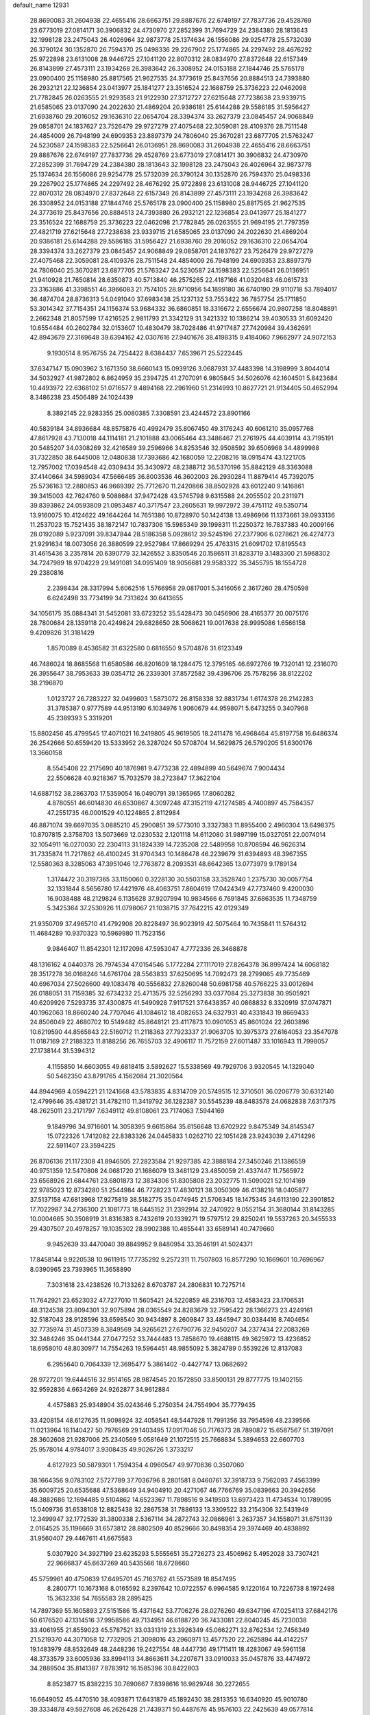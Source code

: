 default_name                                                                    
12931
  28.8690083  31.2604938  22.4655416  28.6663751  29.8887676  22.6749197
  27.7837736  29.4528769  23.6773019  27.0814171  30.3906832  24.4730970
  27.2852399  31.7694729  24.2384380  28.1813643  32.1998128  23.2475043
  26.4026964  32.9873778  25.1374634  26.1556086  29.9254778  25.5732039
  26.3790124  30.1352870  26.7594370  25.0498336  29.2267902  25.1774865
  24.2297492  28.4676292  25.9722898  23.6131008  28.9446725  27.1041120
  22.8070312  28.0834970  27.8372648  22.6157349  26.8143899  27.4573111
  23.1934268  26.3983642  26.3308952  24.0153188  27.1844746  25.5765178
  23.0900400  25.1158980  25.8817565  21.9627535  24.3773619  25.8437656
  20.8884513  24.7393880  26.2932121  22.1236854  23.0413977  25.1841277
  23.3516524  22.1688759  25.3736223  22.0462098  21.7782845  26.0263555
  21.9293583  21.9122930  27.3712727  27.6215648  27.7238638  23.9339715
  21.6585065  23.0137090  24.2022630  21.4869204  20.9386181  25.6144288
  29.5586185  31.5956427  21.6938760  29.2016052  29.1636310  22.0654704
  28.3394374  33.2627379  23.0845457  24.9068849  29.0858701  24.1837627
  23.7526479  29.9727279  27.4075468  22.3059081  28.4109376  28.7511548
  24.4854009  26.7948199  24.6909353  23.8897379  24.7806040  25.3670281
  23.6877705  21.5763247  24.5230587  24.1598383  22.5256641  26.0136951
  28.8690083  31.2604938  22.4655416  28.6663751  29.8887676  22.6749197
  27.7837736  29.4528769  23.6773019  27.0814171  30.3906832  24.4730970
  27.2852399  31.7694729  24.2384380  28.1813643  32.1998128  23.2475043
  26.4026964  32.9873778  25.1374634  26.1556086  29.9254778  25.5732039
  26.3790124  30.1352870  26.7594370  25.0498336  29.2267902  25.1774865
  24.2297492  28.4676292  25.9722898  23.6131008  28.9446725  27.1041120
  22.8070312  28.0834970  27.8372648  22.6157349  26.8143899  27.4573111
  23.1934268  26.3983642  26.3308952  24.0153188  27.1844746  25.5765178
  23.0900400  25.1158980  25.8817565  21.9627535  24.3773619  25.8437656
  20.8884513  24.7393880  26.2932121  22.1236854  23.0413977  25.1841277
  23.3516524  22.1688759  25.3736223  22.0462098  21.7782845  26.0263555
  21.9694195  21.7797359  27.4821719  27.6215648  27.7238638  23.9339715
  21.6585065  23.0137090  24.2022630  21.4869204  20.9386181  25.6144288
  29.5586185  31.5956427  21.6938760  29.2016052  29.1636310  22.0654704
  28.3394374  33.2627379  23.0845457  24.9068849  29.0858701  24.1837627
  23.7526479  29.9727279  27.4075468  22.3059081  28.4109376  28.7511548
  24.4854009  26.7948199  24.6909353  23.8897379  24.7806040  25.3670281
  23.6877705  21.5763247  24.5230587  24.1598383  22.5256641  26.0136951
  21.9410928  21.7650814  28.6350873  40.5713840  46.2575265  22.4187166
  41.0320483  46.0615733  23.3163886  41.3398551  46.3966083  21.7574105
  28.9710956  54.1899180  36.6740190  29.9110718  53.7894017  36.4874704
  28.8736313  54.0491040  37.6983438  25.1237132  53.7553422  36.7857754
  25.1711850  53.3014342  37.7154351  24.1156374  53.9684332  36.6860851
  18.3316672   2.6556674  20.9807258  18.8048891   2.2662348  21.8057599
  17.4216525   2.9811793  21.3342129  31.3421332  10.1386214  39.4030533
  31.6092420  10.6554484  40.2602784  32.0153607  10.4830479  38.7028486
  41.9717487  27.7420984  39.4362691  42.8943679  27.3169648  39.6394162
  42.0307616  27.9401676  38.4198315   9.4184060   7.9662977  24.9072153
   9.1930514   8.9576755  24.7254422   8.6384437   7.6539671  25.5222445
  37.6347147  15.0903962   3.1671350  38.6660143  15.0939126   3.0687931
  37.4483398  14.3198999   3.8044014  34.5032927  41.9872802   6.8624959
  35.2394725  41.2707091   6.9805845  34.5026076  42.1604501   5.8423684
  10.4493972  22.6368102  51.0716577   9.4894168  22.2961960  51.2314993
  10.8627721  21.9134405  50.4652994   8.3486238  23.4506489  24.1024439
   8.3892145  22.9283355  25.0080385   7.3308591  23.4244572  23.8901166
  40.5839184  34.8936684  48.8575876  40.4992479  35.8067450  49.3176243
  40.6061210  35.0957768  47.8617928  43.7130018  44.1114181  21.2101888
  43.0065464  43.3486467  21.2761975  44.4039114  43.7195191  20.5485207
  34.0308269  32.4216589  39.2596966  34.8253546  32.9508592  39.6506968
  34.4899988  31.7322850  38.6445008  12.0480838  17.7393686  42.1680059
  12.2208216  18.0915474  43.1221705  12.7957002  17.0394548  42.0309434
  35.3430972  48.2388712  36.5370196  35.8842129  48.3363088  37.4140664
  34.5989034  47.5666485  36.8003536  46.3602003  26.2930284  11.8879414
  45.7392075  25.5736163  12.2880853  46.9669392  25.7712670  11.2420866
  38.8502928  43.6012240   9.1416861  39.3415003  42.7624760   9.5088684
  37.9472428  43.5745798   9.6315588  24.2055502  20.2311971  39.8393862
  24.0593809  21.0953487  40.3717547  23.2605631  19.9972972  39.4751112
  49.5350714  13.9160075  10.4124622  49.1644264  14.7651386  10.8728970
  50.1424138  13.4986966  11.1373661  39.0933136  11.2537023  15.7521435
  38.1872147  10.7837306  15.5985349  39.1998311  11.2250372  16.7837383
  40.2009166  28.0192089   5.9237091  39.8347844  28.5186358   5.0928612
  39.5245196  27.2377906   6.0278621  26.4274773  21.9291634  18.0073056
  26.3880599  22.9527984  17.8669294  25.4763315  21.6091702  17.8195543
  31.4615436   3.2357814  20.6390779  32.1426552   3.8350546  20.1586511
  31.8283719   3.1483300  21.5968302  34.7247989  18.9704229  29.1491081
  34.0951409  18.9056681  29.9583322  35.3455795  18.1554728  29.2380816
   2.2398434  28.3317994   5.6062516   1.5766958  29.0817001   5.3416056
   2.3617260  28.4750598   6.6242498  33.7734199  34.7313624  30.6413655
  34.1056175  35.0884341  31.5452081  33.6723252  35.5428473  30.0456906
  28.4165377  20.0075176  28.7800684  28.1359118  20.4249824  29.6828650
  28.5068621  19.0017638  28.9995086   1.6566158   9.4209826  31.3181429
   1.8570089   8.4536582  31.6322580   0.6816550   9.5704876  31.6123349
  46.7486024  18.8685568  11.6580586  46.8201609  18.1284475  12.3795165
  46.6972766  19.7320141  12.2316070  26.3955647  38.7953633  39.0354712
  26.2339301  37.8572582  39.4396706  25.7578256  38.8122202  38.2196870
   1.0123727  26.7283227  32.0499603   1.5873072  26.8158338  32.8831734
   1.6174378  26.2142283  31.3785387   0.9777589  44.9513190   6.1034976
   1.9060679  44.9598071   5.6473255   0.3407968  45.2389393   5.3319201
  15.8802456  45.4799545  17.4071021  16.2419805  45.9619505  18.2411478
  16.4968464  45.8197758  16.6486374  26.2542666  50.6559420  13.5333952
  26.3287024  50.5708704  14.5629875  26.5790205  51.6300176  13.3660158
   8.5545408  22.2175690  40.1876981   9.4773238  22.4894899  40.5649674
   7.9004434  22.5506628  40.9218367  15.7032579  38.2723847  17.3622104
  14.6887152  38.2863703  17.5359054  16.0490791  39.1365965  17.8060282
   4.8780551  46.6014830  46.6530867   4.3097248  47.3152119  47.1274585
   4.7400897  45.7584357  47.2551735  46.0001529  40.1224865   2.8112984
  46.8871074  39.6697035   3.0885210  45.2900851  39.5773010   3.3327383
  11.8955400   2.4960304  13.6498375  10.8707815   2.3758703  13.5073669
  12.0230532   2.1201118  14.6112080  31.9897199  15.0327051  22.0074014
  32.1054911  16.0270030  22.2304113  31.1824339  14.7235208  22.5489958
  10.8708594  46.9626314  31.7335874  11.7217862  46.4100245  31.9704343
  10.1486478  46.2239679  31.6394893  48.3967355  12.5580363   8.3285063
  47.3951046  12.7763872   8.2093531  48.6642365  13.0773979   9.1789134
   1.3174472  30.3197365  33.1150060   0.3228130  30.5503158  33.3528740
   1.2375730  30.0057754  32.1331844   8.5656780  17.4421976  48.4063751
   7.8604619  17.0424349  47.7737460   9.4200030  16.9038488  48.2129824
   6.1135628  37.9207994  10.9834566   6.7691845  37.6863535  11.7348759
   5.3425364  37.2530926  11.0798067  21.1038715  37.7642215  42.0129349
  21.9350709  37.4965710  41.4792908  20.8228497  36.9023919  42.5075464
  10.7435841  11.5764312  11.4684289  10.9370323  10.5969980  11.7523156
   9.9846407  11.8542301  12.1172098  47.5953047   4.7772336  26.3468878
  48.1316162   4.0440378  26.7974534  47.0154546   5.1772284  27.1117019
  27.8264378  36.8997424  14.6068182  28.3517278  36.0168246  14.6761704
  28.5563833  37.6250695  14.7092473  28.2799065  49.7735469  40.6967034
  27.5026600  49.1083478  40.5556832  27.8260048  50.6981758  40.5766225
  33.0012694  26.0188051  31.7159385  32.6734232  25.4713575  32.5256293
  33.0377084  25.3273838  30.9505921  40.6209926   7.5293735  37.4300875
  41.5490928   7.9117521  37.6438357  40.0868832   8.3320919  37.0747871
  40.1962063  18.8660240  24.7707046  41.1084612  18.4082653  24.6327931
  40.4331843  19.8669433  24.8506049  22.4680702  10.5149482  45.8648121
  23.4117873  10.0901053  45.8601024  22.2603896  10.6219590  44.8565843
  22.5160712  11.2118363  27.7923337  21.9063705  10.3975373  27.6164053
  23.3547078  11.0187169  27.2188323  11.8188256  26.7655703  32.4906117
  11.7572159  27.6011487  33.1016943  11.7998057  27.1738144  31.5394312
   4.1155850  14.6603055  49.6818415   3.5892627  15.5338569  49.7929706
   3.9320545  14.1329040  50.5462350  43.8791765   4.1562084  21.3020564
  44.8944969   4.0594221  21.1241668  43.5783835   4.8314709  20.5749515
  12.3710501  36.0206779  30.6312140  12.4799646  35.4381721  31.4782110
  11.3419792  36.1282387  30.5545239  48.8483578  24.0682838   7.6317375
  48.2625011  23.2171797   7.6349112  49.8108061  23.7174063   7.5944169
   9.1849796  34.9716601  14.3058395   9.6615864  35.6156648  13.6702922
   9.8475349  34.8145347  15.0722326   1.7412082  22.8383326  24.0445833
   1.0262710  22.1051428  23.9243039   2.4714296  22.5911407  23.3594225
  26.8706136  21.1172308  41.8946505  27.2823584  21.9297385  42.3888184
  27.3450246  21.1386559  40.9751359  12.5470808  24.0681720  21.1686079
  13.3481129  23.4850059  21.4337447  11.7565972  23.6568926  21.6844761
  23.6801873  12.3834306  51.8305808  23.2032775  11.5090021  52.1014169
  22.9785023  12.8734280  51.2544984  46.7728223  17.4830121  38.3050309
  46.4138218  18.0405877  37.5137158  47.6813968  17.9275819  38.5182775
  35.0474945  21.5706345  18.1475345  34.6113190  22.3901852  17.7022987
  34.2736300  21.1081773  18.6445152  31.2392914  32.2470922   9.0552154
  31.3680144  31.8143285  10.0004665  30.3508919  31.8316383   8.7432619
  20.1339271  19.5797512  29.8250241  19.5537263  20.3455533  29.4307507
  20.4978257  19.1035302  28.9902388  10.4855441  33.6589141  40.7479660
   9.9452639  33.4470040  39.8849952   9.8480954  33.3546191  41.5024371
  17.8458144   9.9220538  10.9611915  17.7735292   9.2572311  11.7507803
  16.8577290  10.1669601  10.7696967   8.0390965  23.7393965  11.3658890
   7.3031618  23.4238526  10.7133262   8.6703787  24.2806831  10.7275714
  11.7642921  23.6523032  47.7277010  11.5605421  24.5220859  48.2316703
  12.4583423  23.1706531  48.3124538  23.8094301  32.9075894  28.0365549
  24.8283679  32.7595422  28.1366273  23.4249161  32.5187043  28.9128596
  33.6598540  30.9434897   8.2609847  33.4845947  30.0384416   8.7404654
  32.7735974  31.4507339   8.3849569  34.9265621  27.6790776  32.9450207
  34.2377434  27.2083269  32.3484246  35.0441344  27.0477252  33.7444483
  13.7858670  19.4688115  49.3625972  13.4236852  18.6958010  48.8030977
  14.7554263  19.5964451  48.9855092   5.3824789   0.5539226  12.8137083
   6.2955640   0.7064339  12.3695477   5.3861402  -0.4427747  13.0682692
  28.9727201  19.6444516  32.9514165  28.9874545  20.1572850  33.8500131
  29.8777775  19.1402155  32.9592836   4.6634269  24.9262877  34.9612884
   4.4575883  25.9348904  35.0243646   5.2750354  24.7554904  35.7779435
  33.4208154  48.6127635  11.9098924  32.4058541  48.5447928  11.7991356
  33.7954596  48.2339566  11.0213964  16.1140427  50.7976569  29.1403495
  17.0917046  50.7176373  28.7890872  15.6587567  51.3197091  28.3602608
  21.9287006  25.2340569   5.0581649  21.1072515  25.7668834   5.3894653
  22.6607703  25.9578014   4.9784017   3.9308435  49.9026726   1.3733217
   4.6127923  50.5879301   1.7594354   4.0960547  49.9770636   0.3507060
  38.1664356   9.0783102   7.5727789  37.7036796   8.2801581   8.0460761
  37.3918733   9.7562093   7.4563399  35.6009725  20.6535688  47.5368649
  34.9404910  20.4271067  46.7766769  35.0839663  20.3942656  48.3882686
  12.1694485   9.5104862  14.6523367  11.7898516   9.3419503  13.6973423
  11.4734534  10.1789095  15.0409736  31.6538108  12.8825438  32.2867538
  31.7886133  13.3309522  33.2154306  32.5431949  12.3499947  32.1772539
  31.3800338   2.5367114  34.2872743  32.0866961   3.2637357  34.1558071
  31.6751139   2.0164525  35.1196669  31.6573812  28.8802509  40.8529666
  30.8498354  29.3974469  40.4838892  31.9560407  29.4467611  41.6675583
   5.0307920  34.3927199  23.6235293   5.5555651  35.2726273  23.4506962
   5.4952028  33.7307421  22.9666837  45.6637269  40.5435566  18.6728660
  45.5759961  40.4750639  17.6495701  45.7163762  41.5573589  18.8547495
   8.2800771  10.1673168   8.0165592   8.2397642  10.0722557   6.9964585
   9.1220164  10.7226738   8.1972498  15.3632336  54.7655583  28.2895425
  14.7897369  55.1605893  27.5151586  15.4371642  53.7706276  28.0276260
  49.6347196  47.0254113  37.6842176  50.6176520  47.1314516  37.9958586
  49.7134951  46.6188720  36.7433081  22.8040245  45.7230038  33.4061955
  21.8559023  45.5787521  33.0331319  23.3926349  45.0662271  32.8762534
  12.7456349  21.5219370  44.3071058  12.7732905  21.3098016  43.2960971
  13.4577520  22.2625894  44.4142257  19.1483979  48.8532649  48.2448236
  19.2427554  48.4447736  49.1711411  18.4283067  49.5961158  48.3733579
  33.6005936  33.8994113  34.8663611  34.2207671  33.0910033  35.0457876
  33.4474972  34.2889504  35.8141387   7.8783912  16.1585396  30.8422803
   8.8523877  15.8382235  30.7690667   7.8398616  16.9829748  30.2272655
  16.6649052  45.4470510  38.4093871  17.6431879  45.1892430  38.2813353
  16.6340920  45.9010780  39.3334878  49.5927608  46.2626428  21.7439371
  50.4487676  45.9576103  22.2425639  49.0577814  45.4044182  21.6112824
  47.9547014  21.5889927  28.5592261  48.6908712  22.3012073  28.5892519
  47.5888237  21.5302505  29.5070967  47.9885305  15.4363035   2.7932480
  48.8253433  15.3722642   3.4023288  48.0502475  14.5994757   2.2045531
   6.0206451  42.1294200  21.4517717   5.9166869  42.4438644  22.4396785
   5.1485298  42.5020764  21.0210174  48.3728063  45.4304256  17.1528090
  48.2887930  45.5547522  16.1292497  48.2257733  46.3803740  17.5197213
  30.4020603   6.8373416   5.8513524  30.1840387   6.2307128   5.0485469
  29.5028135   6.9328926   6.3477338  36.3611100  18.0232249  34.8812982
  35.8824066  17.5387319  34.1037265  36.1390434  19.0191548  34.7160326
  30.8504720  27.3857412   7.2038448  31.6019255  27.7856813   6.6155026
  30.9169671  26.3698274   7.0145278  22.8437740  11.9558247  30.3198381
  22.3750653  11.1787458  30.8264579  22.7214964  11.6788551  29.3253783
   4.5953872  44.9570740  39.5657603   5.2019324  44.4856976  40.2442778
   3.7833011  44.3391350  39.4577701  41.4985428  34.1947728  33.6877077
  42.4279027  33.7837956  33.5343762  41.6193404  35.1890411  33.4572246
   2.1300042  30.1225607  37.1070081   2.8406412  29.4595801  37.4691511
   2.6100258  30.5788836  36.3135907  31.2357839  51.3110150  23.8719359
  30.8856569  51.5295914  24.7988672  30.4819551  50.7573260  23.4293416
   5.9534759  50.1962099  29.7597459   6.4231006  50.2513075  30.6811908
   5.0145379  50.5838518  29.9530296  31.5900891  11.3386712  23.1233927
  31.8166659  11.2881251  24.1312305  30.9011238  12.0975378  23.0697646
  42.1737454  42.7682464   7.1327162  42.1306970  43.4305853   7.9188372
  42.8272149  43.2385185   6.4729711  41.8188102  10.2120409  18.9377995
  42.4024386   9.5260282  19.4527809  41.8689052   9.8656021  17.9629534
  32.7758060  40.1691489  12.4475438  33.0586519  40.5345130  11.5247887
  32.2180364  40.9371051  12.8512179  41.8203775  15.4355387  22.6115523
  41.7678877  15.9194247  21.6855735  42.7846767  15.0309832  22.5602734
  20.4469117  46.5004565   3.4363942  20.0949265  45.5272411   3.5346401
  20.5498558  46.7972315   4.4238695  17.1654754   4.9234547  45.0279594
  18.0409610   5.4385106  45.2304814  17.0225560   5.0974273  44.0177646
   4.0593190   2.7274261  43.0918887   4.2490433   2.1669119  42.2711560
   4.2220080   3.7013191  42.7982719  38.8702027  17.7181376   6.3456793
  38.5817762  16.7258182   6.3914595  39.3340956  17.8931010   7.2304992
  31.0222458  38.1487374  12.2799574  31.8231955  38.8003500  12.3386889
  31.2974312  37.4895667  11.5371026  43.7373093   8.2044031  41.6870492
  44.7005815   8.4862366  41.9576215  43.8970546   7.6014637  40.8641725
  12.7658051   7.4420295   1.2965912  13.1478763   6.7891093   0.6130456
  11.9272611   7.8309982   0.8143232  39.3668415  48.1904924  37.4203752
  38.8523983  48.1700218  36.5198163  39.9350367  47.3336022  37.3893428
  29.5758664  24.6482137  33.3847568  30.5897024  24.6934210  33.5222724
  29.4205377  25.1612178  32.4975890  27.2138933  46.5963185  21.1621020
  27.7838451  45.7428345  21.2754183  26.6712158  46.6328894  22.0461229
   6.1791421  45.3507331  22.5612864   6.8101429  46.0852501  22.9078658
   5.3501381  45.8671260  22.2362028  29.0622310  52.5183691   6.5414977
  28.8103262  53.0504257   7.4081481  29.1150945  51.5462425   6.8990068
  23.9530412   8.0395210  28.3786780  24.6154453   8.8068424  28.5332803
  23.6204381   8.1588705  27.4180373  27.1329623  33.8816768  45.0339337
  27.9740280  34.4786444  45.0849536  27.1832166  33.3194184  45.8981284
  28.5534274   5.1967750  35.4284918  27.6352573   5.5591225  35.1317797
  29.1407175   6.0336233  35.5259679  11.6142223   4.1355736  10.5513716
  12.0360991   3.2116972  10.3518667  12.0809136   4.4270623  11.4246942
  23.4547521  47.1985335  27.0325791  23.2336356  46.9697608  28.0114872
  23.5201925  46.2641483  26.5874603  26.7214804  12.4243860  25.5344919
  27.1358505  11.8404381  24.7762891  26.1239511  13.0876784  25.0080953
  31.0168362  20.9342514   5.2932581  31.1349039  20.9573884   6.3199517
  31.1846053  21.9081326   5.0059811   6.3483606  32.4383028  40.9070547
   6.9828087  31.7589910  40.4838803   6.4264508  32.2947075  41.9164241
   8.0773892  44.8967225  34.3133004   7.6229271  45.7681479  33.9720884
   7.3156015  44.4461807  34.8505277  19.1095598  31.7851059  44.3923789
  18.6979691  30.9903076  43.8844281  19.5197462  32.3654180  43.6451146
   2.6865169  28.7726344   8.2550514   3.0685454  27.9997525   8.8281377
   1.7678423  28.9501167   8.6974144  27.4570770  44.8858323  29.1569799
  27.9137373  45.5803232  28.5364948  27.2198921  44.1165152  28.5042615
   8.7988918  24.3308494  29.8173727   7.9209301  23.8096950  29.9282945
   9.3457657  23.7556056  29.1529755  35.8896082  29.8292501  40.5742673
  35.3911461  30.4560829  41.2303119  35.1701679  29.1345769  40.3137019
   7.3009544   7.6373627  20.4836638   7.3777698   7.4390322  21.5015229
   7.8870985   8.4872385  20.3764962  34.8035148  47.4933918  13.9856342
  34.3189148  48.0454236  13.2542854  35.1825605  46.6941522  13.4617892
   9.7814380  26.8952361  37.2891425   9.3274753  27.3033396  38.1206140
  10.6328817  27.4596657  37.1641514  45.6410903  36.7933108  37.1328529
  45.6184895  36.3194094  36.2190908  45.5767107  36.0140102  37.8128577
  37.7080951  45.4873772  44.8445387  37.0224417  44.7666241  45.1136989
  37.9046225  45.9799898  45.7310589  13.4773622  38.5819543  24.3714404
  14.1075116  39.4055782  24.3527730  13.6964680  38.1042080  23.4825281
  21.0024324  30.6678324  48.4927455  21.2292468  29.7875648  47.9813706
  21.7593670  30.7248551  49.1944873  48.0050388  28.7014981   0.9650202
  47.3508661  29.1885760   1.5954279  47.6658390  28.9368217   0.0238075
  34.3991954  12.5462915   4.6951453  34.9845135  11.9126464   4.1304441
  34.0121254  11.9135368   5.4216805   8.6744889  38.3251198  20.5852185
   8.5035018  39.1526311  21.1853899   7.7274696  37.9816665  20.3779616
  38.8627019  47.7445447  15.8633456  37.9648867  48.2266891  15.6721407
  38.9426134  47.8238204  16.8959366   8.9021162  53.6340934   4.9306449
   8.2796569  54.4557108   4.9851183   9.6270191  53.9178153   4.2542900
   5.5088136   3.7799466  48.8464506   5.7991856   4.4648227  49.5617763
   5.6034682   2.8762779  49.2913325   5.1550299   8.7627239   3.2177726
   4.3303301   9.3683275   3.3401130   5.4252928   8.5220643   4.1799339
   5.1913702  28.7440732  31.0586048   4.3819436  29.0595773  30.5111145
   5.0614833  29.1518561  31.9892537  12.3516129  48.7356790  17.7259452
  12.8928033  49.1262598  16.9321935  12.6991565  49.2886988  18.5292435
  49.6104864  18.6308805   7.4766067  49.3969068  18.5639828   8.4811822
  50.5555057  18.2570890   7.3847908  39.7211634  36.3631527  17.1651372
  39.0510759  36.2870280  16.3866732  39.5099328  35.5761864  17.7761588
  16.7964746   3.9979231  11.9690195  16.3284681   4.8168908  12.3833461
  16.5064224   3.2138936  12.5703876  30.3416227  47.9579252  14.3895834
  30.4162696  48.3146478  13.4358931  31.1427625  47.3097282  14.4837145
   3.7198783  50.2096348  45.9685751   3.3947628  49.5071305  46.6447593
   3.1007462  50.1292450  45.1727064   0.9332878  28.3087532  24.5673118
   0.9660551  27.3234794  24.2915095   1.2468143  28.8225320  23.7339938
  26.5108355  50.1115311  35.6917900  25.7885694  50.1672599  36.4297383
  26.4466642  51.0470195  35.2414192  21.0041466  13.4404531   8.4478049
  21.4946328  14.2647459   8.0487530  20.0144783  13.6333524   8.2068111
  19.4260155  16.8593067  21.1841917  19.7687905  17.1791209  20.2803479
  19.0408306  17.7285356  21.6178845  32.3866634  15.8307284  47.3511445
  32.5040750  16.8417665  47.4839885  31.3766774  15.6751517  47.4604363
  35.8767808  20.2702620  15.9488513  35.8969526  21.0375251  15.2584179
  35.5364512  20.7296016  16.8104011  30.6880092  31.2644942  33.0343409
  29.9200444  31.3902862  32.3813681  30.7504018  32.1626850  33.5421759
  41.2576796  26.7574842  18.6879095  40.4307716  27.3465908  18.8646521
  41.6434362  27.1367933  17.8088412  16.7646932  10.4431927   5.4131801
  17.7545236  10.1928135   5.5575246  16.6981186  10.5800715   4.3890437
  15.3971169  35.1288470  -0.8531966  15.3703607  35.8347062  -0.1289573
  14.6208763  35.3954746  -1.4998122  43.1834564  36.0769329  11.9491624
  42.9706365  37.0745034  12.1690822  42.3193854  35.7876641  11.4443837
  24.4408046   6.3602922   8.1705788  24.0109154   7.2855020   7.9925122
  25.0809853   6.2437212   7.3617152  51.3933750  14.8646081  41.7797263
  50.3835260  15.0033502  41.7650122  51.6940415  15.1334707  40.8214811
   7.2849175  20.5601745  36.2397290   7.1967952  21.0434610  35.3269831
   7.6437447  19.6225042  35.9593998  15.7207004   6.8462581  24.6522968
  16.0926838   7.5004750  25.3567082  16.1472714   5.9415711  24.9168037
  23.1785940  49.2207615  25.2163062  23.2495177  48.4288105  25.8850349
  23.4678354  50.0305857  25.7907595  36.6379505  33.4581340   0.5570606
  36.5309793  34.0500276   1.3933454  37.4031435  32.8107870   0.8262056
  27.7835464  29.2037668  44.2997942  28.2551073  29.9681552  43.7836570
  28.4300618  29.0276411  45.0897422  30.3530744  25.7183281  16.5878088
  29.5565987  25.9722517  17.2011586  30.2601833  26.3852366  15.8002289
   8.7844262  38.6316932  46.4110063   8.8119419  39.5475415  46.8940096
   9.0756618  37.9764753  47.1612678  41.9293732   8.5298457   1.7045062
  41.8017007   8.0828330   2.6086253  41.8263573   9.5457071   1.9131845
  27.7871732  40.2883110  42.9233576  27.1128861  40.5261169  42.1797401
  27.5366248  39.3146714  43.1706192  20.5926163  48.6409334  33.4661871
  20.0434200  49.0132131  32.6747526  21.5614914  48.6389843  33.1168798
   1.8644250  37.7690059   9.4037625   2.0709566  38.6790975   9.8393480
   1.8196841  37.9847889   8.3942460  24.1556195  51.2956214  26.7451031
  24.1961460  51.3099446  27.7767550  25.1236062  51.5296160  26.4663034
  16.1814799  11.7337016  14.9326361  16.5450384  12.3822638  15.6382413
  15.5491005  11.1138522  15.4560727  38.0398468  46.3103997  40.1287289
  38.2598933  45.6242105  39.3849504  37.5213965  47.0461545  39.6174266
  44.9464550  33.2134341  19.4609773  44.3565946  34.0496936  19.5581957
  44.8947246  32.9777456  18.4571462  39.7134504  35.9116734  46.1731618
  39.1000912  36.0059134  45.3425431  39.3928718  36.6891522  46.7788843
   7.4021256   7.0654738  26.2981750   7.3740288   6.8962855  27.3078072
   6.4467237   6.8231069  25.9755100   4.5848986  30.9023738   7.7343538
   3.9258494  30.1356664   7.9128693   4.6324005  30.9617673   6.7055183
   8.5852626  14.0055948  34.9950068   7.6943621  13.8922752  34.4898633
   8.2871884  14.1673107  35.9732184  36.4906408   0.4226374  47.5126028
  35.5125177   0.7081738  47.2916870  36.6022049   0.6691439  48.4903489
  14.1223039  42.8225268  33.6274629  13.8710808  43.6310555  34.2287824
  13.1954083  42.4203185  33.3965743  37.0651097  14.1431577  29.3280328
  37.4754611  13.7882759  28.4453056  37.8424946  14.0809631  29.9966272
  21.4692047   6.8569997  15.3800696  21.6355551   6.4085053  16.2849200
  21.2786803   7.8431044  15.5982496   6.2709865  40.0353525  30.3927077
   5.8109368  40.4020749  31.2428835   5.4921761  39.5996688  29.8708915
  14.6370110  13.6614198  43.2879699  15.2877399  13.3664966  44.0241817
  14.9909837  13.1939681  42.4388443   9.4697352  49.2186789  27.8638658
  10.1807333  49.1522878  27.1352832   9.2569172  48.2605086  28.1403550
  25.9757341  40.8140863  40.9114274  26.3701912  41.6713632  40.4842441
  26.1388592  40.0962209  40.1859626   9.4330954  24.9582983   9.4746110
   9.4826285  24.5551619   8.5357889   9.6069203  25.9635038   9.3367398
   9.1621875  36.6791511  44.4998700   8.9023131  37.3592584  45.2323576
  10.0475462  37.0691860  44.1258216  32.5113540  44.2555885  16.5678375
  32.7055598  43.6767745  17.4026014  31.5405000  44.5841750  16.7487863
  34.5238812  41.1825266  45.1882321  33.4891074  41.1236101  45.1740636
  34.7938602  40.4233734  45.8349605  35.5005690  31.5674428  27.6454918
  34.8303353  30.9231644  27.1693969  34.9735306  31.8159928  28.5077614
  27.8964094  29.0037465  14.5637552  27.0123173  28.9673958  15.0728491
  27.6633355  28.6880890  13.6091782  20.3136196  45.9533723  29.8689489
  21.3100921  46.1633725  29.7142337  20.2434914  45.8859457  30.9019279
  23.3296407   4.2991499  37.9253394  24.1757610   3.7440976  37.7260205
  23.6452770   4.9951834  38.6067708  35.4819868  45.4873070  21.2283354
  35.2348630  45.9660123  20.3445569  36.4513607  45.8168999  21.4045680
  31.1107593   6.3685009  42.0530861  30.1692917   6.0177552  42.2491450
  31.0213044   6.8233110  41.1280850  35.2544873  17.8066141  41.4284541
  34.4731560  17.1670314  41.6018411  34.8222834  18.7344665  41.3585510
   2.9711716  18.6886059  36.7755728   2.3329952  19.4193168  36.4111597
   3.7886951  19.2488841  37.0920337  32.8890538   0.9085644  28.8925213
  33.8585650   1.2700108  28.8855282  32.4273756   1.4244415  28.1326973
  15.0518158  19.4905188   4.6332427  14.0184556  19.4730006   4.5396000
  15.2366733  20.4453403   4.9840744   7.0828173  16.8565603  18.9588038
   6.8662027  17.6576611  19.5822591   7.7955394  16.3349565  19.4899668
   3.6101880  42.6701899  35.4404293   2.7532994  43.0433648  35.8688576
   3.2705543  41.9369278  34.8015057  34.3135490  37.9575426  34.0190653
  35.2445332  38.4000451  34.0897991  34.5263405  37.0142669  33.6440371
   5.8498072  42.1782077  48.4498260   5.8145228  41.7807619  47.4989538
   5.6281869  41.3958947  49.0677050  16.0459533   4.3545471   9.3559837
  16.3153777   4.2328241  10.3381330  16.4394752   5.2632887   9.0865755
  48.8933622  29.5756403  18.9550065  48.2204645  29.1848121  19.6444009
  49.4109898  28.7379774  18.6398806   8.7346152   5.0991095  20.8185577
   8.2653817   5.9796976  20.5967383   8.3052039   4.7993469  21.7109057
  25.1015568  14.1146058  24.2619196  24.0954665  13.8725326  24.2102188
  25.0774123  15.0992442  24.5917226  45.0181397  27.8390812  19.1843172
  45.8751772  28.0795606  19.7127333  44.4075474  27.4086615  19.8841580
   3.7973232  35.8895554  20.6502037   3.5874389  34.9443908  21.0240115
   3.2624208  35.8977754  19.7583635  24.0181235  37.6200786   4.8523451
  23.7420843  36.7788150   4.3192557  23.4164680  37.6207665   5.6699140
  26.6212859  53.2507196   5.3731992  27.5267954  52.9440471   5.7475547
  25.9346094  52.6699127   5.8804342   5.3545074  21.1638160  10.4959929
   5.6380234  22.0218634   9.9981675   5.4382937  20.4236907   9.7784857
  38.1709693  43.0710697  26.2701849  38.3246694  42.2504750  25.6524667
  37.7954410  42.6714484  27.1261575  25.7096440   4.7514085  41.6811193
  25.1437118   5.3364555  41.0475170  25.7036493   3.8244789  41.2179362
  23.5967097  47.4301362  11.8804397  24.4078755  46.7873566  11.8713682
  22.8223378  46.7997177  12.1875175  43.8166802  28.1720495  47.2972148
  43.2048307  27.8806526  48.0877680  44.6028405  27.5082077  47.3550604
  20.1460666  39.5862167  29.1658246  20.9855269  40.0462425  28.7701119
  19.5826982  40.3919293  29.4979099  35.5217523  27.8268652   7.9828510
  34.7447751  28.1196266   8.5848979  36.2390105  28.5372931   8.0898512
   1.4514217  47.0535824  31.7746273   2.1354631  47.8325700  31.8127216
   0.5927640  47.5167506  31.4292575  38.2085555  32.6407860  44.3858789
  38.2268176  32.9996084  43.4149249  39.0909911  32.1012210  44.4516692
  39.4715480  50.8162993  31.7671073  38.6780419  50.5291372  32.3800244
  40.1968467  51.0664909  32.4675125   3.2492658  36.7096168  29.8282843
   2.9582513  36.8948674  30.8074752   2.3660215  36.4101099  29.3796292
  15.8753293  46.7769318  46.9091496  15.5355452  46.0857754  46.2304346
  16.8536246  46.9356938  46.6526054  35.6044280  33.9921895   9.0680695
  36.4171053  34.3272938   8.5429099  35.8322745  33.0163410   9.3001878
  38.3529464  42.1617196  39.2860384  38.4837690  43.0834901  38.8437168
  37.8450361  42.3786105  40.1578882  33.6956985  29.8798480  47.4772991
  34.0789351  30.7187222  47.0114784  33.1350466  30.2861884  48.2488009
   2.9239296  16.6994336  16.7218645   3.5396852  16.4986126  17.5337532
   2.0538805  17.0303747  17.1777138  45.6417422  24.0245895  46.1315075
  45.3506421  24.0041971  45.1293544  46.5124556  23.4638006  46.1163442
  28.4266528  46.3359232  15.5049575  27.5220954  46.8043482  15.6176241
  29.0294108  47.0380540  15.0540568  30.9218377  42.8635858  30.3386269
  30.8273719  42.4348106  29.4039262  29.9596589  43.1111160  30.6029914
  45.2537255   7.6766413  14.7021585  44.4762352   7.0721467  14.9894661
  45.1263869   8.5335868  15.2678350  43.0798757  37.7187818  18.8754261
  44.0431213  37.5312652  18.5696701  43.1504933  38.6009282  19.4091627
  11.0136527  19.8659094  35.8081288  11.1815698  19.3063783  34.9566057
  10.5071137  20.6924212  35.4515552  14.8927327  17.0474990  33.9720924
  14.9948208  16.1057503  34.3904123  13.9207680  17.2985794  34.1439585
  44.2890286  46.0923736  12.9046893  44.3514642  45.3480856  12.1908317
  44.6745076  46.9206176  12.4473116  37.2554674  15.3930960  39.4039911
  36.2987129  15.4891311  39.0387756  37.4722164  16.3233357  39.7857372
  20.2830882   1.8737907  44.4026768  20.1198655   1.5715149  43.4246036
  19.3546491   1.9212471  44.8105993  22.4074946   9.9390243   1.3908836
  23.0632271   9.2249553   1.7514237  21.5087009   9.6659808   1.8257581
   5.3545625  15.3111843  41.6835862   5.2071587  14.3177283  41.9373997
   4.6145220  15.8014316  42.2034359  45.9206500  12.2938576  16.3442816
  46.7544892  11.7828551  16.6540754  46.1834939  12.7128738  15.4469078
   8.6124928   1.9961714  37.7277327   8.3055056   2.7420257  38.3695802
   7.9999687   2.1081606  36.9094160  24.0619821  44.6151407  23.5884480
  23.2695095  44.7465523  22.9369457  24.5811012  43.8219196  23.1790101
  41.4467362  47.6278133  10.7386537  42.4423028  47.4956854  10.4623052
  40.9429677  47.3063063   9.8940805  21.9930460  45.0177874  21.9362037
  21.1582503  44.8546305  22.5351690  21.8492764  46.0013426  21.6316634
   4.7643449  29.0587157  16.0780179   4.5608394  29.2573502  15.1023073
   3.8507457  28.9860161  16.5393374  17.8216730   6.1728621  31.5351930
  18.6665363   6.7048270  31.8229283  18.0539831   5.2107083  31.8591979
   1.6919678  49.5958947   3.0056539   2.1057932  49.7802624   3.9415693
   2.4533839  49.8617264   2.3612465  34.4240966  39.2876569  27.1385626
  34.2124921  40.2759004  27.3723120  34.6788046  38.8897795  28.0605266
  16.2291370  10.9606908  38.9009478  16.9193837  11.3401316  38.2383708
  16.4354445   9.9454226  38.9052970  11.6512356  33.6995111  48.5892644
  11.6603595  32.9685026  47.8753898  12.1899624  33.3311033  49.3749923
  41.0544077  18.8958345  30.6233701  40.2305358  19.2965689  31.0950021
  41.3163396  19.6167874  29.9303624  33.7303222  41.7877315  27.9405814
  33.9314680  42.5623339  27.2883547  32.6995847  41.7696199  27.9857340
  43.7410183  15.9276802  12.7024337  43.3494412  15.0152870  13.0004464
  44.6711738  15.6663980  12.3273849   2.5271377  31.8955816   4.0034674
   2.2888050  32.8700043   4.2380656   1.7142693  31.3513763   4.3245076
  16.6044752  20.6766315  12.0853826  16.8815861  21.5037926  12.6594793
  16.1765261  20.0631184  12.8047680  42.1326219  27.5367712  49.2180671
  41.2058242  27.5804063  48.7801545  41.9576866  27.3454512  50.2047355
  43.9293575  47.2289466   9.8825677  44.2933738  47.5355532   8.9604092
  44.4800834  47.7836289  10.5521058  25.7344677  46.7369506  23.3978201
  26.4211169  46.4792683  24.1439269  25.0272005  45.9827014  23.4958212
  13.4097942  14.3416413   1.0895632  14.2123092  13.7622755   1.3856003
  13.6135336  15.2489902   1.5682672   3.1569373  21.1124381  17.0374300
   3.5488833  20.8819434  16.1179575   3.8299875  20.6903258  17.7018543
  40.1400120  30.0439308  36.9851438  39.5347490  29.4707922  37.5950344
  40.9506535  29.4290261  36.8117085  28.3976284  31.4654758   9.0748978
  28.3210916  31.2790537  10.0875413  27.9289078  32.3819597   8.9660139
  35.1633093  31.9685962  49.6688146  34.1458492  31.9333368  49.7977053
  35.5021617  32.5585997  50.4420157  20.7343627  20.3102063  50.1595499
  21.3008215  21.1607768  50.0341241  20.2944382  20.4560649  51.0874184
   9.8048214  39.5881802   8.7636282   8.7918197  39.6645553   8.9718684
   9.8837439  40.0904767   7.8552438  16.2681313  19.8749013   2.2829344
  15.7931480  19.7226914   3.1901695  17.1327832  19.3137515   2.3720583
  40.5296963   6.6390412  28.5555198  40.1031507   7.2126104  29.2951895
  41.2011510   6.0367665  29.0343630  11.5774220  40.5645173  47.2733119
  11.4974747  40.3815994  46.2468439  10.5927950  40.7003075  47.5536717
   4.8948595  35.3067841   4.4574880   5.1766183  35.9012167   3.6610917
   5.3618967  35.7464158   5.2651729  26.4213226  10.8994159  44.4482813
  25.7775863  10.1576759  44.7871968  25.9201491  11.7652074  44.6331204
  16.7171297  50.4573549  31.8824929  16.4296713  50.6040926  30.9083904
  16.0950158  51.0772100  32.4252275  35.4488758  41.1801120  35.7793286
  35.8120831  40.8857586  36.7038814  34.4480835  40.9342444  35.8293723
  39.0802813   9.6602430  36.5742951  38.9466691  10.6237688  36.9226276
  38.2137237   9.1820454  36.8848797  35.3973690  12.8423834  50.3540336
  35.5841751  13.6843276  50.9430067  35.2362454  12.1132219  51.0832845
  40.3246265  20.2309303  47.5403833  39.5291707  20.8381527  47.7832300
  40.8580535  20.1584672  48.4232461   2.1007141  24.3055593  10.1116117
   2.3891366  23.3761236  10.4647568   1.7149622  24.0890624   9.1787518
  36.8366831   7.0509148   8.7768615  35.9438252   6.5422107   8.6345109
  37.4158420   6.3589093   9.2898873  28.6294700  12.9771724  46.7396709
  28.8287522  12.0357204  46.3613744  28.2047289  12.7716310  47.6603820
  23.7837191  24.6145836  43.8719467  22.9358094  24.2432111  44.3407772
  24.5222625  23.9746867  44.2503328  38.5779970  20.2578555  16.2745203
  38.8751351  20.5273556  17.2175223  37.5593840  20.1416531  16.3374555
  15.4269540  17.7874351  22.0189417  15.9480726  17.0725075  22.5487066
  15.5743871  17.5274467  21.0346435  21.3470985  28.4801597  32.4916446
  20.6233185  28.0382323  33.0811546  20.8188134  28.7274132  31.6313544
  30.5052262  26.5384047  49.8799960  31.0381547  26.3378409  50.7444585
  31.1023743  26.1250095  49.1398822  31.5006506  53.7404535  40.2890026
  32.0578827  53.2887688  39.5420474  30.5292173  53.6279225  39.9585321
  23.8465602   4.4796564  43.7543626  24.5675533   4.6230732  43.0298400
  23.9136631   3.4641763  43.9511174  34.3587244  38.8117556  42.5257161
  35.1419694  38.6146832  43.1707294  34.3221345  39.8409410  42.5014616
  41.3719674  47.8224811   1.0427597  41.4345208  47.1861807   0.2487321
  41.1001632  47.2224570   1.8369660  44.2752921   0.6564407  16.3713453
  43.3961926   0.1049846  16.3334808  44.5234768   0.7645981  15.3752408
   6.8969359  12.0236617   3.8816218   5.9002091  12.1683331   4.1126814
   7.3636091  12.8653350   4.2023476  18.9107597  22.3568851  24.2144263
  18.3024966  22.9335485  23.6212563  19.5227789  21.8590156  23.5639073
  28.3196322   4.1849870  37.9099106  28.4499609   4.5318455  36.9409029
  29.0601828   3.4534627  37.9835668   2.8203944  39.2408612  46.3649259
   3.7929608  39.2692618  46.7282205   2.4302142  38.4137375  46.8472499
  44.9506012  39.2819550  28.4621737  44.5889202  38.5887663  29.1487077
  45.5172636  39.9127526  29.0618094  49.0854544  18.5705573  10.2290395
  48.1621985  18.8212048  10.6113995  49.7252327  19.2521453  10.6675140
  16.7574614  37.8528357  26.3166077  17.0806636  38.1955314  25.3900247
  17.4414154  37.1074453  26.5343344   4.9487161  29.5710324  33.7582058
   4.7451505  28.7122128  34.2890883   4.2947776  30.2637719  34.1499064
  22.8478660  48.9120672   1.2342578  22.0087068  48.8182369   0.6590293
  22.5451626  49.5102687   2.0191555  41.2893958  43.1293305  43.7073524
  40.7681395  44.0243546  43.7324263  42.0619040  43.3342625  43.0490996
  39.5569120  33.8531213  18.5316628  39.9894317  34.1360042  19.4311982
  40.2713572  33.2101687  18.1347066   9.7157710   4.9214054  37.2580116
  10.5374270   4.8502979  37.8868159   8.9313466   4.6368285  37.8677627
  45.7616535  37.9660753  41.0678141  46.3306363  38.1581123  40.2270678
  46.3312994  37.2759821  41.5872188  12.9898997  33.3703177  41.6651584
  13.4849250  32.7065010  41.0461782  12.0449289  33.4295551  41.2359681
   2.1382703  29.6946003  22.3370632   3.0150937  30.0814567  22.7245993
   2.4057791  29.4325897  21.3737567  30.2353290   2.3622282  38.1026287
  30.5167099   2.0484063  39.0308013  30.8618014   1.8733783  37.4521060
  10.1742748  41.3941563  23.6333019   9.4971157  40.8927056  23.0469324
  10.9790023  41.5573604  23.0119269   3.6622574  44.2003865   9.7753197
   2.9873230  43.4990428   9.4335877   4.4895866  44.0458983   9.1713315
  29.1119972  26.0149324  31.1352337  29.4388232  26.9137644  30.7507715
  28.6412246  25.5701279  30.3300097   5.4326839   2.3557917   8.7812908
   4.5863501   2.1459990   9.3586288   6.0100115   2.9008240   9.4574475
  39.3707713  52.7565026  10.1680510  40.0609454  52.2243151   9.6130184
  38.4631833  52.4021048   9.8162106   7.1539567  50.4588805  32.1841457
   6.7471609  50.0123979  33.0287089   7.5736694  51.3263651  32.5764086
  15.0704241  51.2404534  11.5929260  15.7125915  50.5172769  11.9425437
  15.4679035  51.5135831  10.6841046  18.7440191  30.3393480   9.8161278
  18.0502564  29.7657976  10.3258993  19.6005836  30.2447644  10.3778667
  46.4992327  27.5485714  44.7347805  45.8203991  27.4287893  43.9694678
  46.6391985  28.5768169  44.7647273  44.6690198  24.2138594  24.1323286
  43.7934403  24.6443552  23.7982087  45.1314673  23.8989060  23.2636112
   5.2652973  39.6950453  50.1406121   5.7389676  39.6161941  51.0561705
   4.3580451  39.2299776  50.3050189  48.9451042  37.4588909  19.6790177
  48.9224368  36.6549100  20.3386941  47.9602862  37.7913142  19.7060706
  29.7680979  49.6576430   3.0124122  29.2611403  49.2680254   3.8242399
  30.4349786  50.3100126   3.4268429  50.8560413  53.7163361  30.2445980
  50.2922552  52.9327221  30.5459940  51.7119464  53.6765514  30.8176317
  15.0295288  52.4460673  18.9239030  14.7570362  53.0679507  19.7126877
  16.0684178  52.4272258  19.0153371  17.5162895  48.8472606   5.9945561
  18.5071689  49.0409856   5.7742426  17.0057835  49.3668115   5.2573564
  11.4961902  54.8175509  35.3289379  11.7920198  54.9835160  34.3650843
  11.6953370  53.8263804  35.5045157  12.2431985   6.1228193  19.2680042
  11.8408037   6.2769519  18.3412753  12.1115803   6.9964101  19.7800379
  33.0999643  30.7155423  31.7565007  32.2340315  30.9158494  32.2777930
  32.9154059  29.7900261  31.3322343  21.6490865   7.6266348  37.5356279
  21.7552970   6.7990832  38.1076106  21.3909509   8.3804055  38.1854328
  28.9228652  46.5033106  36.2579868  27.9194283  46.3716567  36.0418961
  29.2493600  45.5259238  36.4084927  -0.0306745  23.3959508  28.2648711
   0.6983881  23.1476553  27.5649910   0.4943457  23.3101474  29.1567108
  21.5176233  16.1627197   4.8014009  22.0319825  16.9145499   4.3156691
  20.5478989  16.2768253   4.4486145   4.7262315  49.8186167  22.0096210
   4.8585142  50.8396791  21.9177518   3.7853851  49.7406389  22.4298843
  44.1731342  12.1335978  11.9113005  44.9357290  11.6932900  12.4296585
  43.6246998  12.6394613  12.6128096  11.3991837  48.0365045  46.7145350
  12.2378496  47.7156490  47.2545668  10.6784293  47.3551850  47.0404683
  22.1990953  38.5970276  38.1990912  22.5780691  38.4559133  39.1441901
  21.4726691  39.3165931  38.3216815  48.1183830  32.9444852  16.2531224
  48.0465482  31.9080517  16.2889401  48.7207180  33.1701726  17.0453040
  46.0992017  15.0997810  11.6595507  45.7710575  15.1327601  10.6741527
  47.0691238  15.4499472  11.5873768   8.0089616  27.1391079  41.8368017
   9.0436853  27.0152425  41.7547445   7.8672006  27.0941864  42.8611251
  19.1659013   7.8932471  23.9077367  19.0875985   8.6718859  24.5705576
  19.1769941   7.0521236  24.4989094  15.5559255  28.6321586  31.5388242
  16.3323258  29.2761858  31.2970170  15.9891785  28.0053158  32.2383250
  23.4590447  23.1985859   4.0376995  22.8345110  23.9365927   4.4038784
  23.5162899  23.4023877   3.0321481   2.3725652  37.1832697  32.3301611
   1.9278953  36.3707477  32.7777648   1.6011963  37.8547278  32.2032542
  48.8278707   5.8789231  40.2795388  49.6222597   5.5562736  39.7363374
  48.0880981   5.1736289  40.0999782  18.5523700  47.1215188  46.1933832
  18.8039633  47.7681343  46.9565280  18.8426424  47.6120971  45.3405362
  44.3213120  26.4454696  39.7671958  45.2645465  26.8001210  39.9872721
  44.4798734  25.8161184  38.9619196  14.2385213  48.3993903  13.7737263
  14.1496992  47.3757593  13.7028965  15.1648428  48.5988530  13.3619792
  34.7574107  35.4905717  33.0724508  35.6244942  34.9489273  32.8936455
  34.2571256  34.8915749  33.7581974  19.1846821  34.7645224  12.7155673
  18.4961737  34.0023575  12.6590727  18.6408923  35.6104132  12.8265330
  39.8347081  47.5058019  41.8283258  39.5523678  48.4991856  41.7830595
  39.2098839  47.0475742  41.1453467  34.4450359  42.4912999   4.2270824
  35.1875250  42.4680379   3.5355392  33.9222587  43.3584828   4.0320191
  46.3100219  29.2338374   7.8866515  45.5151137  28.6867117   8.2548485
  47.1342778  28.7072472   8.2322867  16.6305855  37.9621816  40.0235510
  15.7575630  38.3423161  39.6198823  16.3501064  37.7356688  40.9983591
  48.8824992  30.6957478  33.7073707  48.3266196  31.0571249  32.9120533
  48.1526678  30.2354270  34.2925019  30.3954352   7.2939784  35.4872052
  31.3659205   6.9707818  35.5943894  30.2653070   7.3638878  34.4644975
  31.5718847  50.7399921  34.9398051  30.7304931  50.2031262  35.1856613
  31.5146239  50.8308708  33.9119008   1.4881809  24.4251610  12.8607612
   1.5659232  24.5604592  11.8487237   2.3766847  23.9857945  13.1332002
   3.5342657  14.5220056  15.1538548   3.2522552  14.8907769  14.2278856
   3.3005751  15.2993993  15.7946588  39.2922232  34.5079442  27.3063830
  39.3718429  34.7471875  28.3093686  38.3031978  34.2164188  27.2094307
   1.3942007  28.4144237  34.9979120   1.3331438  29.0869949  34.2070903
   1.3724397  29.0290510  35.8238189  49.7051485  12.2202756  35.2261859
  49.2724143  13.1119643  35.5257462  49.2988357  12.0663822  34.2904542
  48.5429269  29.6743164  11.4836757  48.4373281  30.6944167  11.3444615
  47.5841034  29.3163589  11.3286051  34.6476542   8.2535874  28.0081120
  34.1437212   9.1572231  27.9902004  34.7183658   7.9886288  27.0235839
  32.7281625  19.1151537  31.0333306  32.1565495  18.7391808  30.2578049
  32.1956734  18.8429917  31.8747308  25.5513111  29.8494911  15.9698266
  25.6875869  30.8697086  15.9348176  25.1415269  29.6344510  15.0374464
  31.5150713  29.0647714  18.6075657  32.2167549  29.7144498  19.0017054
  31.6642052  28.1955038  19.1340326   9.9267019  41.1693410   6.5446657
  10.3598790  42.0596981   6.8551438  10.1486678  41.1456230   5.5359323
  15.3040942  50.8448223  42.0980057  15.6279312  50.1693694  41.3921395
  15.5964132  51.7594876  41.7258558  38.5521708  37.9044636  47.6426403
  37.5835976  37.7797675  47.9474998  38.5078649  38.6604837  46.9419927
  29.9077978  11.2259742  27.2593500  29.3909071  12.1093750  27.2965311
  30.6919684  11.4158990  26.6168348  29.6355671   7.4536097  29.1256611
  30.1849732   6.5893248  29.2547349  30.3098894   8.2070982  29.3151695
  41.6483636  36.8176046  24.7154902  42.3306049  37.1953458  25.3791853
  40.7457948  36.8746288  25.2091905  29.0867314  18.0511131  11.0369421
  29.9522243  17.5650166  10.7784090  28.6283063  18.2372064  10.1216334
  46.6684482  27.3207387  40.8650667  47.2767831  28.1528343  40.8504630
  46.0605205  27.4652043  41.6779798   3.9361745  22.6798662  43.9662408
   4.2049523  23.3663426  43.2335665   4.8167307  22.1507415  44.1104899
  40.8667839  50.1615772  11.3355286  41.0517575  49.1604911  11.1441257
  41.0598291  50.6135953  10.4252573  28.2300756  23.9645733   4.0927488
  27.6540499  24.4070792   3.3514662  27.8973709  24.4516671   4.9464200
  26.9172814  40.1726018  27.5931884  26.4153189  40.0644054  26.6980196
  26.2383259  39.7951276  28.2868183  40.1690606  40.6696152  43.5299651
  40.5403230  41.6318077  43.6471859  40.8995267  40.2166300  42.9513471
   6.0668949  36.4515756   6.6831574   6.3850778  37.4372215   6.6609269
   5.2348953  36.4627129   7.2630275  14.4391041  38.3046897  36.4983844
  14.3005809  39.2811800  36.2504389  14.2868769  38.2736705  37.5234569
  17.7985017  12.3205067  21.7929633  18.1456621  12.9674393  21.0746100
  17.7002678  11.4202520  21.3049827  40.0554203  41.8102088  48.2579280
  40.7277764  41.9149971  47.4581176  39.1510919  42.0206146  47.7939723
  41.5276108  46.5125699  32.5395758  41.5700048  46.9457075  31.6038590
  42.0109129  45.6069235  32.3971832  15.5071271   1.7304097  42.7803920
  15.5492410   2.0782446  43.7494877  16.2601105   1.0407059  42.7245970
  43.3598676  33.5551942  30.6099191  42.5722820  33.5045456  29.9807677
  44.0554530  34.1527650  30.1413626  35.3937158  36.1506103  28.1041725
  35.4886173  36.9380129  28.7706330  34.3636106  36.0594267  28.0105312
   5.5260179  26.7111718  40.9424381   5.6967495  26.7228543  39.9213586
   6.4658966  26.9169683  41.3337658  22.0179613  10.3725887  43.1430213
  21.8375435   9.4205719  42.8112001  21.0982186  10.8380145  43.1071857
  37.7049473  13.8300591  41.6036572  36.8031980  14.0159833  42.0743206
  37.6110001  14.3626848  40.7179495  15.4809981  16.0451948  14.0737776
  15.7226990  15.4282680  13.2772433  14.8773920  16.7619327  13.6237027
  42.6997478  22.1724168  49.9771038  43.1608247  22.4805138  49.1096779
  42.0449678  22.9188093  50.2087720  46.4955747  35.0982326  16.0981985
  45.6943533  34.8715596  15.5041286  46.9913225  34.2013583  16.2167156
  12.2467125   7.9768578  41.6573315  11.7783292   8.2362413  40.7978988
  13.0265652   8.6513546  41.7512911  33.9251934  51.2137808  12.4462842
  33.8771653  50.1896772  12.3087829  34.1468500  51.5662269  11.4985740
   8.6761256  34.7462545  25.2518034   9.6701342  34.5766189  25.4361111
   8.4649873  35.6408717  25.6906224  33.0126170  43.6701229  42.6017223
  32.4072165  44.1344474  41.9200003  33.1299664  44.3416129  43.3609401
  21.8469408   2.7992685   5.9343176  22.2282668   3.3820243   6.6994404
  22.3003992   3.1673450   5.0925564   5.4819823   4.0457714  46.2009599
   5.5412063   4.0478409  47.2413172   5.0012994   3.1535072  46.0041360
  15.6017193   4.4590938  28.0170574  16.1556685   5.2260961  28.4287515
  15.9522767   3.6171231  28.5018238   2.0600835  -0.0546716  38.3788842
   1.0869980   0.2281483  38.5683123   2.3441985   0.5566703  37.5956858
  45.7566663  13.0769688   7.7942297  45.6011623  12.8313978   6.8074986
  45.0243242  12.5557381   8.3006336  32.5080083  17.6765260  22.5710240
  31.8363183  18.4557903  22.5126105  33.3170639  18.0156180  22.0211475
   7.1466704  51.5408487   4.7077173   7.7599786  52.3734468   4.7567756
   7.8123686  50.7612794   4.8956442  38.3028340  52.0748429  29.6335221
  38.6627731  51.6292078  30.4927369  39.1218497  52.2021319  29.0456827
   2.6124320  29.7869693  42.6499451   2.8252887  29.0825407  41.9295570
   2.9555453  29.3502404  43.5228483  23.8887257  35.6123318  28.2658683
  23.8034954  34.5920017  28.1168821  24.4357019  35.9101534  27.4244263
   7.8459611  26.7679132  44.5265534   8.0993516  25.7624240  44.4858387
   6.9990025  26.7859532  45.0924493  15.0163759  33.2257052  28.0993324
  14.7827097  34.1905082  28.4061425  14.1066183  32.7379244  28.1732843
   1.8759709  37.4849672  39.4466708   2.6659626  36.8289173  39.4757470
   1.6906041  37.6940709  40.4451338  34.1505270  16.1539605  11.6616465
  34.0271462  15.8384049  12.6339366  34.6682343  15.3867292  11.2110319
  21.5891345  41.2702511  47.3590207  22.4997686  41.2979868  47.8378921
  21.1844559  42.1982133  47.5308676  10.7888173   3.6295078  28.6734167
  11.5584508   4.1639013  28.2454524   9.9713815   3.8469826  28.0886861
  28.2721816  24.0260983  24.5610283  27.3708468  24.5094377  24.6323667
  28.7914162  24.3283300  25.3992460   4.3691396   2.1768580  21.1296179
   5.2514053   1.8824086  20.6928423   4.6594604   2.7265819  21.9480606
  27.2563648  10.9413194   3.5411153  27.9806577  10.7041950   4.2395206
  27.4904260  11.9146667   3.2816662  40.8190591  22.4702612  14.0235730
  40.5413441  21.6393417  13.4774035  39.9521809  22.7121498  14.5384871
  19.4000776  23.2567542  10.5934068  19.6581862  22.9567846  11.5510035
  19.2399166  24.2750641  10.7092045  39.1673553  41.7678583  17.1926228
  40.0546854  41.3525614  17.5508471  38.9031569  41.1019378  16.4445196
  39.4383521  19.7832324  41.7796362  38.7303164  19.1547415  41.3784708
  40.2966383  19.2152922  41.7906986  47.1108451  33.6485976  48.4444892
  47.1372364  33.9138228  47.4514872  47.5356672  32.7106243  48.4661479
  15.9007308  18.1265182  42.4330268  16.7865663  17.7401962  42.0730889
  15.2055830  17.4042092  42.1691583  28.5362876  43.7233452  31.4038558
  27.8003117  43.7752879  32.1245716  28.1037737  44.1731717  30.5809515
  22.6613693   7.9519329  25.8792046  22.3106601   7.0604106  25.5228962
  21.8731318   8.3402900  26.4229130  25.0371665  11.6891533  19.4660697
  24.1394755  11.2547159  19.7454587  24.8550995  11.9882761  18.4946569
  24.2729178  52.3271015  16.6723008  24.2634683  53.2610460  16.2379130
  23.5362796  51.8141159  16.1604949  47.4089227  43.9452473   3.2445640
  47.0489091  43.3496164   2.4699754  46.7570191  44.7521890   3.2208364
  19.3507107  11.1540229  49.3679474  18.8981962  11.1943725  50.2984857
  20.0831120  10.4207257  49.5236770  42.1075233  10.6832066  44.4172420
  41.6309889  11.3344636  45.0728706  42.8227100  10.2395697  45.0202987
   3.1443060  29.3514923  29.3204246   2.2486872  29.1964461  29.8144513
   2.9672813  28.9940371  28.3714687  42.1777586   5.0241779  35.1100593
  41.4655260   4.9661005  35.8442066  42.5940276   4.0914126  35.0635797
  33.2907181  49.4231586   5.5818612  34.1602359  49.9052964   5.3154165
  32.5494727  50.1033473   5.3445664   6.4488648  11.0815581  27.8448906
   5.9288235  10.8419978  26.9862437   7.1491664  11.7661708  27.5269980
  44.4061992  24.7235385  37.6966307  44.8855774  23.8179753  37.5497080
  43.4226842  24.4433453  37.8632655  26.8256728   9.9247578  40.0139938
  26.6179515   9.0131864  39.5685041  25.9670042  10.4748853  39.8043603
   3.8941350  13.4427192  18.6342848   2.8646748  13.3940518  18.5818635
   4.1826589  12.4690141  18.7832226  22.2410692  24.0116529  38.7049834
  21.4234898  24.5206679  38.3350165  22.7411907  24.7278774  39.2580147
   1.0548029  25.4141198  24.4300732   1.3312318  24.4185149  24.3087798
   0.2905541  25.3486587  25.1299485  49.0828097   2.4227102  46.5922150
  48.8294104   2.7550352  45.6437105  48.6529213   1.4798222  46.6248080
   9.6847467  36.2935105  30.6447456   9.2927163  37.2419171  30.4859602
   9.1251042  35.7030147  30.0068830  30.6199989  33.7454835   2.4694712
  30.9942808  34.6917529   2.6653416  29.7547319  33.9463833   1.9373371
  32.9946988   6.4490925  35.8135538  32.9358596   6.2101708  36.8209603
  33.9294384   6.8926503  35.7409243  12.8655142  23.0045184   4.5294198
  12.0191910  22.5054363   4.2060777  13.1183461  23.5896752   3.7162769
  25.7568459  26.5635195  29.7622773  26.5532680  25.9997693  29.4152232
  24.9999772  25.8684807  29.8619532  14.9795018  27.7048031   6.0489595
  14.6296386  27.1344417   5.2651605  15.3934711  27.0069080   6.6973508
   1.7885006  23.4556767  16.5155655   2.3146300  22.5749362  16.6254581
   2.4651519  24.1841835  16.7304954  41.1311587  15.7726677  36.5717375
  41.7889687  14.9757496  36.6448625  40.2194759  15.3461907  36.8057270
  45.0840913  36.6725674  21.7401152  44.8251576  37.3750156  22.4561147
  45.6748639  37.2137453  21.0873871  11.8903409  51.4503047  29.0400975
  11.7561589  50.4777258  29.3416166  10.9690923  51.8905597  29.1721940
  22.7134947  53.4832670  40.4841384  21.7644614  53.7676817  40.1731410
  23.0806674  54.3495600  40.9155606  14.8950528   7.9943879   9.5044480
  14.0910335   7.8365620   8.8912937  15.6657369   7.4731876   9.0623969
  30.9248879   2.5576223   3.4763871  30.2109632   1.8455663   3.2803315
  31.4075079   2.2352613   4.3094626  13.8613084   3.2553086  35.6966730
  13.8358340   2.8853555  36.6571794  12.8599297   3.5106454  35.5301602
  16.6203079  54.5492448  15.4972903  16.3897776  55.0279433  16.3820360
  16.1313206  53.6426194  15.5803312  42.0814292  30.5462299  46.8157902
  42.6355859  29.7567528  47.1640899  41.3017648  30.6151977  47.4966734
  19.1327848  32.2103163  38.8566309  20.0917412  32.4668198  39.1366258
  18.8222309  33.0232841  38.2961379  23.0190326  22.9889449  34.7113157
  23.5428021  23.1555405  35.5866963  23.5834635  23.4728849  33.9960273
  28.1013839  44.5974713  11.7839877  28.2715659  43.7174214  11.2808928
  28.1657494  44.3146333  12.7814128  36.7549950  51.0997024  44.5988080
  36.3362065  51.7456686  43.9126160  37.7494580  51.0919397  44.3672000
   2.6782148  32.2456865  44.0725973   2.9059870  31.4524187  43.4666515
   3.0984604  33.0620339  43.6026735  37.2708952  51.9726432   1.2968723
  38.0884574  51.6678404   1.8467002  37.5099026  51.7442666   0.3302417
  21.9109062  46.4181309  17.4678951  21.8379772  47.4124186  17.1962796
  21.8292201  45.9094139  16.5796671  12.5620889  10.1395099   7.6771352
  13.1222933   9.8741435   6.8424477  12.3255069   9.2067402   8.0799566
  11.4848609  24.5695382  43.5123103  11.7386058  25.5231443  43.7875625
  11.2409707  24.0954262  44.3849084  39.4299502  14.2247217  43.7459535
  39.0054016  13.7804238  44.5726874  38.8376170  13.9140239  42.9637913
  18.8340519   4.8255449   2.3398653  19.2666325   5.5509866   1.7433190
  19.6184427   4.1582375   2.4892986  14.7012298  29.6182414  24.2928126
  14.2690746  30.1063036  23.4946989  14.1325059  29.9143134  25.1007945
  20.3150763  20.5067453  14.6709166  20.1149658  19.5047923  14.5564961
  20.5541391  20.5936952  15.6691447  48.9713571  46.3642131  42.3576049
  48.7847397  46.2332565  41.3539228  48.2632319  47.0040124  42.6876320
  36.9875054  48.3948751  38.7147834  37.9203140  48.4612568  38.2845237
  36.9022747  49.2618029  39.2664692  42.0562972  52.5465494  30.0543648
  42.3393130  52.9216445  29.1185309  41.6750579  53.3641771  30.5266629
  13.1523291   6.3019927  25.2750790  12.7723972   6.0360385  24.3476423
  14.1317494   6.5610850  25.0490360  32.4852824   8.0007179  14.1068735
  32.2844358   8.4215097  15.0351950  31.7902249   8.4871085  13.5000952
  37.9857793  15.7841818  34.8240912  38.2375071  15.4104897  35.7529152
  37.4393326  16.6304491  35.0335658  13.8808796   3.3701033  23.4064031
  13.4106731   4.2715434  23.2238492  13.0924393   2.7196412  23.5667945
  21.6578843   4.9559932  29.4434365  22.3818808   4.3745332  28.9862313
  21.3023110   4.3294995  30.1902992  27.7578877  32.5144436  19.3592228
  28.0137654  32.9671577  18.4839963  28.2227815  31.5830127  19.2985208
  44.4893514  38.5790398  23.6174727  44.2916877  38.2975560  24.5921837
  45.3723312  39.1199312  23.7045942   3.0366719   9.0507070  48.4558335
   2.6262652   9.9791046  48.2503285   2.6593693   8.4612097  47.6855094
  22.7708178  49.2544942  30.2463811  22.9352201  48.9944128  31.2391816
  22.6930379  48.3488229  29.7759023  49.1189609  40.9587142  45.7080089
  48.7578138  41.1483073  44.7566531  48.3937962  41.3911557  46.3164242
  31.0290685  45.4622879  21.3254064  31.7701826  44.7611533  21.4684504
  30.1529465  44.9266249  21.4274868  18.8938540  50.6516088  44.5986780
  19.0004253  49.6823009  44.2556686  19.5326870  50.6716088  45.4193391
  39.8810875   8.8854087  23.0204142  38.9221621   8.9449371  22.6418033
  40.2434225   9.8527746  22.8797673  33.8445891  23.9828179  42.9393776
  34.3559823  24.7231707  43.4276802  34.2459236  23.1044093  43.2926981
  49.4652186  18.0279082  41.6789956  48.8501071  17.1902544  41.7518447
  48.8806028  18.7871180  42.0218576   3.1717786  33.4208621  21.5576932
   2.2509112  32.9543023  21.6307304   3.5501292  33.3887015  22.5023209
  43.3286628  44.0618030  42.1134882  43.9099708  43.4330094  41.5137115
  43.2879780  44.9222176  41.5411351  34.0352086  20.2939512  41.1464734
  33.4340807  20.9662354  40.6501611  34.2588685  20.7676959  42.0356756
  36.2904306  17.8836381  37.5315189  37.0838257  18.4631948  37.8396308
  36.2992232  17.9864914  36.5021253  37.6477083  50.2557524  33.6421985
  37.8291878  49.4767422  34.2986547  37.3539828  51.0279855  34.2473382
  48.4742599   3.0934300  44.0270653  48.7013781   2.3175504  43.3965716
  48.9100618   3.9205559  43.6007179  21.1352088  31.9390311   6.9160892
  20.9889230  32.7543563   7.5332018  20.2709827  31.9238849   6.3422896
  31.8816109  46.6455356  19.0800576  31.5217567  46.0788357  19.8756710
  31.9275816  47.5933448  19.4961006  35.7017002  10.2738137  41.3177571
  35.2004679  11.0325669  41.8099177  36.4715717  10.0323604  41.9548989
  34.8383195   0.3366325  31.5586807  34.8783066   1.2016812  31.0121981
  35.1969405  -0.3795593  30.9066333  32.9078496  37.2004290  21.0269495
  33.0641852  36.1930068  21.1659645  32.1182449  37.4223456  21.6491776
  33.9778669  23.6182106  16.6501342  33.5504616  24.4343820  17.1232840
  34.4219491  24.0433590  15.8180665  37.9685587  17.6090020  18.5616910
  37.2667008  17.2922162  19.2496946  37.5014472  17.4324052  17.6550965
  25.5035510  53.6046956  46.6709852  25.1649419  53.4101507  45.7096726
  24.6904403  53.2985465  47.2482655  12.2444777  27.1706995  43.9517145
  12.9285252  27.9272019  44.1605270  11.3560062  27.5869768  44.3065238
  26.2934169  29.7183279   2.3341053  26.9093408  28.9667987   2.7097439
  26.9790660  30.4359795   2.0334819  15.3369104   7.3780006  16.6292287
  15.1897018   7.1298170  17.6356342  15.9541968   6.6098074  16.3073646
   7.2321301  33.3631936  33.8153926   7.4345558  32.3721768  33.9436642
   6.8247135  33.6635134  34.7138311  21.6888257  32.8068119  39.5901982
  21.9629341  32.0967858  40.2882321  22.1666212  32.5069759  38.7278289
  10.1437800  31.0685993   1.5169034  11.1068344  30.7502495   1.3813454
  10.0025126  31.0981580   2.5204158  40.5415589  41.9278409   4.9094082
  39.5557197  41.8033709   5.1829395  41.0103439  42.2228949   5.7739722
  20.4241041  36.4238640  37.7606264  19.8686890  36.8989262  38.5070634
  21.1987298  37.0949967  37.6193187  13.5803039   5.3723563  44.6528785
  12.8444406   5.8759707  45.1800843  13.3542024   4.3825600  44.8114195
  11.5818114  35.5488388   1.0981594  12.1992205  34.9115902   0.5736212
  10.6966184  35.0207688   1.1604573  36.1939664   4.7180675  35.7349883
  36.0296752   5.7459401  35.7658200  35.8910771   4.4763054  34.7719350
  28.1770544   9.1090771  27.5598913  28.8277838   9.8848670  27.3601666
  28.7363033   8.4725153  28.1544517  16.9507406  27.1826232  33.4159237
  17.9722728  27.1039457  33.5582377  16.5819552  26.2755979  33.6870592
   0.3354901  36.5296523  35.9978752  -0.1739296  36.0196828  35.2691038
   1.0244972  35.8546183  36.3560936  29.0638472  47.6180772  44.0981649
  28.8547181  47.6412317  45.1076127  28.3906988  46.9316090  43.7224341
  41.5875932  19.7829372  49.8551728  42.2956890  19.0631750  49.6474239
  42.1589086  20.6453409  49.9781231  47.8713319  22.4771155  45.9070624
  48.1030093  22.5254089  44.9073502  47.5750334  21.4995083  46.0519913
  26.1609326   1.4067323  45.9073459  25.9952155   0.4815186  46.3366146
  26.2432217   2.0345545  46.7298786   6.5275938   3.5920918  33.2689219
   6.8083315   2.9871139  32.4834708   6.7709086   4.5430541  32.9443346
  41.5870963  47.6292047  15.8172712  41.7244334  47.2803384  14.8470900
  40.5569282  47.7501918  15.8589624  35.3234200   9.2129305  18.1849404
  34.8628537   9.1811258  19.1199037  35.0667565  10.1654063  17.8539927
   4.2472607  32.7403924  13.3634665   5.1586405  33.1226760  13.6377893
   3.5981684  33.0517450  14.0965024  46.5797685  44.1397405   9.4641316
  46.3928292  44.0602151   8.4421270  47.1836761  44.9848283   9.5076027
  36.6432726  16.9568918  29.1277477  36.6841830  15.9298265  29.1350780
  36.9938471  17.2161050  28.1928697  41.6367186  36.5680847  38.6174890
  41.2994345  35.5894699  38.5319062  42.3913250  36.4866591  39.3235503
  16.5253810  10.7569750   2.7225465  17.2969444  10.8187908   2.0431471
  16.0250728   9.8936717   2.4474692  19.0190746  16.3416165   3.9065393
  18.5668966  15.6658734   3.2740002  18.4983937  16.2585343   4.7884981
  44.2028645  31.2101951  45.2781601  44.1038040  32.1540430  44.8704394
  43.4463526  31.1688557  45.9787804  41.9433507  32.0842342  37.1104155
  42.4966427  31.8586963  36.2529289  41.2102771  31.3560863  37.0968890
  38.6980519  31.8471287   1.2975133  39.3209627  32.1141108   0.5043757
  39.3374546  31.8757750   2.1075520   4.9520479  20.1085601  51.3188318
   4.0558224  19.9269965  50.8341787   5.5880861  20.3621143  50.5445429
  14.2539504  49.8894078  44.3744224  13.9641131  49.0024934  43.9173336
  14.7505743  50.3737603  43.5976766   6.9454137  28.7093660  17.6376818
   6.0682864  28.8323439  17.0936177   7.4715893  28.0199402  17.1067606
  19.3183903  28.2179096  39.7693938  18.9108572  28.4676385  38.8646378
  18.9192025  27.2935498  39.9825321  42.7765310  27.1541560  32.9379038
  43.0462534  26.1800757  32.6926511  42.5488056  27.5545756  32.0058856
  48.8211523  29.1171938  29.0644314  48.5075991  30.0869248  28.9179243
  48.8557091  28.7182170  28.1150773  44.2180014  42.0618608   3.8240783
  45.0287747  41.5836035   3.4251652  43.4302320  41.4250567   3.6517332
  18.2370978  52.4394252  39.2884926  17.2728392  52.5569335  38.9643847
  18.3434879  51.4281115  39.4297761  38.3355544  13.2547029  27.1004989
  39.3395378  13.0446709  27.2176396  38.2748896  13.6407482  26.1468492
  13.3296347  43.9986009   5.5148900  13.6103261  43.0466136   5.2352902
  13.4113530  44.5437851   4.6459455  42.0036581   7.5806272  12.9755894
  41.5437352   8.3974586  13.3986339  42.3100943   7.0190966  13.7861768
  39.9788711  20.4604588  12.2552922  39.7550777  21.0134163  11.4082573
  39.2815295  19.6988727  12.2287650  40.6108857  29.9212232  40.3142975
  41.2088539  29.1316588  40.0322952  39.7701760  29.4807126  40.6982416
  46.3759965  36.3481226  12.7758273  46.0783829  35.9906792  11.8582774
  45.7306500  35.9049863  13.4406044  18.9391793   7.6389879  39.8095005
  18.0616874   7.9551070  39.3599384  19.1120958   6.7171722  39.3795015
  39.8729290  27.7945086  47.6901459  39.0656755  27.1521190  47.7081667
  40.2208155  27.7138406  46.7193150  22.5017009  50.9486400  15.0933828
  22.9416335  50.5036785  14.2670229  21.8854134  51.6636422  14.6704829
  21.3706655  27.6448214   9.1391938  22.3066082  27.2076675   9.0763233
  21.1620160  27.6348315  10.1434343  33.4005283  36.3950076  49.3352910
  33.2664477  36.1228054  50.3053646  32.7588053  37.1967480  49.2001928
  28.9360548  30.1606119  18.9523842  28.2337446  29.4795239  18.6522235
  29.8395897  29.7207375  18.7608127   1.5041450  16.1869684  23.3109222
   0.7263131  15.7321735  22.7965725   2.1946879  16.3341482  22.5283585
  44.5617391   4.1643182  13.5975742  45.0199368   4.6193304  12.7937407
  44.2479958   3.2637163  13.2462956  47.1726324   3.5072791   3.8809785
  47.2314170   2.7613437   4.5644147  46.7474687   3.0720267   3.0461191
  26.5366798  25.5745361   2.6117210  27.0426346  26.4273822   2.8923231
  25.5980890  25.8928586   2.3789901  24.8344050   2.3962067   7.9619432
  24.1012100   3.1079833   8.1002094  25.3718970   2.4055894   8.8304765
  14.5118419  34.1467080  36.2028943  14.1883101  33.2608116  36.6319475
  15.4417662  33.9153913  35.8388316  47.3070575  31.4483215  31.6777699
  47.5517961  31.6226823  30.6875769  46.8677458  30.5146277  31.6480907
  28.5542446  46.7639261  27.5454660  29.5722860  46.8617996  27.6853116
  28.2176220  47.7321448  27.4744630  44.3871046  36.5460219   7.6338908
  44.6527660  36.4614988   8.6118807  44.5009394  37.5477864   7.4114933
   1.3817752  34.6934549  47.2196675   0.9213335  34.0151572  47.8717609
   2.2031681  34.1433884  46.9033890  44.3437955  43.9227764  44.5901053
  43.9583126  44.1055920  43.6403626  44.8848629  43.0472052  44.4278444
   8.8122938   7.7579498  11.5121631   8.9316079   6.7872403  11.1740729
   8.1462678   8.1649501  10.8321415  20.3989565  17.1933423  39.8328882
  19.6083655  17.0992929  40.4866821  19.9574140  17.1604218  38.9046686
  11.8043247  18.8010042   9.6557297  11.8235485  19.1622649   8.6897950
  11.2410797  17.9452658   9.5963881  19.4057609   5.1462638  38.8708182
  18.5652776   4.6896594  39.2749887  19.8887832   4.3668278  38.3904776
  31.0314439   9.9936563  35.3170332  30.2235402  10.5559849  35.6194246
  30.7508005   9.0255496  35.5057224  48.9122511  47.3338976  11.7772038
  48.3268304  47.9053866  12.3876797  49.5934983  46.8894941  12.4051802
  42.2499230  52.5647537  37.5819823  41.6344975  53.2813810  37.1604150
  43.1141595  53.1070057  37.7895909  41.1690717  39.6218074  14.5393334
  40.1653984  39.8784347  14.5688714  41.2771197  39.0325849  15.3838970
  20.6647328  22.5529082  40.4744390  21.2870021  22.9861600  39.7760775
  20.0807226  21.9095062  39.9061475  16.4275994  26.3742501  11.8090208
  17.3823737  26.0942649  11.5170491  15.8232081  25.7923620  11.2045506
  15.0649979  41.9298270  43.6703853  15.1274306  40.9005350  43.7707340
  15.8729113  42.2710416  44.2023358  21.5596007  13.2149971  11.0944212
  21.3787351  13.2804833  10.0802500  20.7770825  12.6438731  11.4451101
  19.8703669  22.7023232  13.2104599  20.4930603  23.3610014  13.7098977
  20.0328855  21.8082895  13.7196214  16.4680006   2.1272739  31.9192834
  16.7877643   1.3298101  32.4981139  15.5305103   2.3342878  32.3029730
  22.7384472  12.2057441  41.1207741  22.8728502  13.1100460  41.6017323
  22.6394541  11.5294959  41.8897566  40.8384164  12.1744276  46.2816458
  41.2132160  12.9871964  46.8217421  39.8483421  12.4337496  46.1499816
   4.4508046  26.9045170  49.0300083   3.7086971  27.1232089  49.7076009
   5.2169467  27.5463163  49.2738797   9.0778112  32.7769541  42.8998211
   9.4611775  31.8161810  42.9211185   8.0975599  32.6506544  43.2060030
   9.2353568  13.4117617  44.4613283  10.2641544  13.4360078  44.3479394
   8.9270823  12.7279930  43.7665377  47.0962982  41.7386095  10.5457572
  46.9835731  42.6542213  10.0682457  46.3547791  41.7535372  11.2586180
  42.6427911  27.0337956   6.9422265  42.2826202  26.1265195   7.2907961
  41.8387049  27.4203926   6.4237291  16.5605048  22.5720646  33.0317691
  17.0197203  21.7369137  33.4435761  16.2260352  23.0782008  33.8765388
  37.7976556   9.1984098  19.3782767  38.2328257   8.2553367  19.3219354
  36.9065614   9.0861993  18.8825003  17.9635343  14.8371193   1.8735827
  17.0917501  14.2987859   1.9968599  17.7581295  15.4687504   1.0894695
  41.6882392  24.7344223   8.0380549  40.6899032  24.8341108   8.2559942
  41.7809998  23.7952057   7.6466634   9.3175997  34.7431231  49.3706058
   9.3608519  34.4184296  50.3551619  10.1725012  34.3175880  48.9597732
   0.3716249  34.2680878  23.0581806   1.1316153  34.2627630  23.7462262
   0.4667656  33.3634227  22.5715219  19.1865141   5.6493731  25.4652102
  19.3288658   5.4564826  26.4780553  18.2667225   5.1997109  25.2904270
  14.3148466  34.3525983   3.9947348  13.6374234  35.0646706   4.2821593
  13.7987554  33.7362885   3.3581770  24.5141150  35.7322010  30.8937451
  24.4227059  36.7199367  31.1558453  24.3302391  35.7321118  29.8729196
  11.7367394  22.4552088   7.0260794  12.1382451  22.7921033   6.1410167
  10.7798371  22.8467916   7.0284930  40.2443033   4.9190372  37.0373179
  40.0730204   4.5813126  37.9956906  40.3407320   5.9501079  37.1714683
  10.9278006  37.6195402  24.2319108  11.8133221  38.1422533  24.3547273
  10.2611965  38.1457024  24.8215845  41.9940790   7.4239361  46.1498779
  42.7841813   8.0980565  46.1851169  41.7622199   7.3788418  45.1548195
  36.0914514  44.7005657  33.9388324  35.1605510  44.7194885  34.4038762
  36.6874434  44.2687619  34.6717252  12.7969195  53.7474222  24.6861849
  12.5075941  52.9746861  25.3112389  13.4894505  53.2814194  24.0632660
  20.4230774  31.2193606  26.1521560  20.2363083  30.2930368  25.7406051
  20.6008604  31.0084570  27.1524091  25.9076515  14.5070455   9.4160549
  25.5157171  14.8935258   8.5359982  25.4660462  13.5696417   9.4675909
   5.8644538  16.4016467  23.1371669   5.9844941  15.6979768  23.8857134
   5.0415366  16.9415302  23.4432781  11.0705789  47.6967069  44.0755109
  11.2059303  47.8217964  45.0955539  10.3003979  47.0399172  43.9983477
  10.1254600  18.4974960  38.1014397  10.2617758  18.9823588  37.2049357
   9.2756807  18.9219499  38.4957961  31.6058702   1.6278287  26.5809713
  31.9436245   0.6679693  26.4118051  30.6413924   1.5977825  26.1802020
   3.9492428  22.7419129  38.0901684   3.1517279  22.7417941  38.7447183
   3.5002618  22.7668575  37.1596284  22.6752190  14.2200630  46.3681750
  22.0468153  14.1645325  45.5487364  22.3165717  13.4734974  46.9870509
   4.6060127  41.5695952   7.6778313   5.1530677  42.4259449   7.8587525
   4.9468510  40.8907602   8.3457686  16.3598183  41.9552640  30.5798689
  16.3958025  41.0544949  31.0624558  15.4910753  41.9427925  30.0394421
  -0.1487852  32.9558125  40.1090370  -0.0521308  32.2071630  40.8028440
   0.6453564  32.8268017  39.4736745  36.2111131  10.9750772   7.4184539
  35.2749228  10.8397952   7.0080882  36.0055365  11.2343883   8.3992149
  23.6862563  21.7226440  12.2593670  24.2903250  20.9767321  11.8675739
  22.7393038  21.4151922  12.0554530  20.0704894  35.6403894  43.3641537
  20.2291423  34.6687480  43.0522466  19.0488718  35.6797916  43.5186561
  18.6204965   3.7664028  32.3873859  17.8423637   3.1166599  32.2014204
  19.4000249   3.3894297  31.8235264  12.6729920  38.6136924  33.7789821
  11.7293275  38.7842301  34.1198356  12.9248317  37.6893517  34.1646701
  10.1475588  52.7667532  13.8443747  10.2786121  53.3589541  13.0290820
   9.2003299  52.3635180  13.7183822  26.3261161  10.9007543  35.8653585
  25.6963967  11.5465690  36.3550747  26.1406641  11.0648472  34.8669583
  39.2175514  51.2451775   3.0643365  39.3566822  52.1298871   3.5978633
  38.8274075  50.6112289   3.7812957  42.0803500  34.5080181  23.3180820
  43.1130715  34.4658566  23.3098260  41.8842415  35.3783296  23.8444315
  33.8634921  32.2631532  29.6571720  33.6369813  31.6652546  30.4696125
  33.8818214  33.2174876  30.0724913  48.2468273  27.5690396   8.7674931
  48.1030331  26.7165274   9.3272502  49.1667776  27.9155527   9.0669216
  24.1862520  42.8412236  28.1249479  23.8989153  43.5510578  27.4246952
  25.2079300  42.7869491  27.9885988  12.8501930  20.6700380  20.4491466
  13.5147994  21.3257332  20.0288310  12.5387538  20.0816612  19.6621734
  37.4408313  17.8584690  26.6371604  36.6258872  18.0771857  26.0411735
  38.2142063  17.7386033  25.9883133  12.2647853  43.3803882  27.1826357
  12.8666767  43.9177768  26.5670556  11.4868669  44.0186183  27.4152490
  27.6013576  51.9222767  47.1954970  27.9127398  51.9915966  46.2018765
  26.8042893  52.5907076  47.2062590  10.4949942  44.6849174  35.6009059
   9.5847660  44.7044600  35.1138251  10.6212971  43.7040464  35.8645913
   8.0617078  40.7495128  38.7112438   7.5841351  41.1977189  37.8904646
   9.0252738  40.6264645  38.3444177  26.0207939  34.6718323  11.6738908
  25.7809632  33.6688462  11.5706023  25.7479719  35.0690904  10.7583999
  45.0384802  21.9597686   6.0284758  44.9432273  21.1910347   5.3555008
  44.0910179  22.1515227   6.3527554  40.6880219  10.3509704  11.4558885
  41.5550769  10.0639857  10.9700944  40.3398630  11.1381545  10.8990724
  37.8436576  42.8275773   1.3815756  37.9701066  42.3231181   0.4892345
  37.4065628  42.1181354   1.9932341  10.7166848  54.3790194  19.6615572
  10.0768597  53.7099521  20.1256521  11.3015275  53.7676962  19.0629729
  37.9062345  34.5604330   7.5721823  38.4202703  35.4517965   7.4137285
  38.4519425  34.1587643   8.3741422  10.5915480  29.0767584  16.4352713
  11.0763347  29.0444613  17.3420752  10.7279991  30.0325143  16.1022130
  31.9425011  13.5170685   3.9106104  32.9231040  13.3402422   4.1645753
  31.9483976  14.4545210   3.4912238  20.8013559   3.3930664  37.3384085
  21.7860960   3.6354819  37.5507473  20.6824889   3.6586223  36.3588642
   8.7187810  22.9105022  15.6850208   9.1433559  22.7943229  14.7611278
   7.9633824  22.2113091  15.7210907   8.3232600  24.1288170  44.4164806
   8.0375107  23.7151845  43.5209448   9.1659030  23.6161554  44.6884389
  32.7578510   5.6838335   6.3473840  31.8212475   6.1360148   6.3864761
  33.0587652   5.8951291   5.3803402  41.6618670  50.0113745   2.6755179
  41.5631290  49.2595097   1.9729292  40.7324657  50.4561185   2.6905598
  18.8457761  11.0201836   1.1877058  19.3211862  10.2119658   1.6160453
  19.4165899  11.8262951   1.4690094  38.2489885   8.8267823  47.0698905
  37.6602012   8.7880696  47.8961136  39.2140345   8.8595406  47.4402319
   9.3705779   3.5350500   1.7767474   9.5531177   3.9891385   0.8855540
   8.3719766   3.7260321   1.9653744  30.7189275  53.3239762  45.2146529
  30.8727697  54.3194517  44.9564879  29.7154767  53.1818100  45.0308811
  41.1994981  40.9410451  51.9340510  41.2325753  41.9185118  51.5905143
  41.4649232  40.3985629  51.0915529  34.4510475  55.3237413  17.5057954
  35.2217680  54.6390382  17.5699259  33.6174113  54.7332844  17.3520356
  13.4173409   7.0725768  14.6894531  12.9568266   7.9949642  14.6417880
  14.0936258   7.1718046  15.4602715  48.5447367  37.9068394  22.9514402
  48.4224394  37.0176900  22.4466258  49.1595634  38.4591031  22.3332972
   7.9087355  38.7435499  40.4369373   7.0920001  38.8947004  41.0261835
   7.9175516  39.5649468  39.8005408  14.3055022   9.6441464  41.9808436
  15.3013796   9.7523126  41.7993993  14.2670573   9.4956237  43.0185827
  45.4319297  45.6128650  15.3244730  44.8955298  45.6631759  14.4407892
  46.4099683  45.5311415  15.0031164  24.4873286  37.8647771  43.9472904
  24.2108973  37.5152793  44.8845953  23.8222730  38.6429726  43.7894277
  19.0865301  26.5266593   8.2532341  19.2557160  26.3120128   7.2530844
  19.9553640  27.0323670   8.5186092  32.6123033  21.7955340  15.1420179
  31.7120105  22.3148193  15.1114909  33.2111374  22.4219351  15.7075700
  43.2834202  50.5689336  12.5577854  43.2498532  50.9796935  13.5027481
  42.2959179  50.4616292  12.2905739  24.8798545  41.3027558   6.3023693
  25.4985605  41.4819699   5.4899394  23.9589866  41.1648519   5.8828764
  25.2177037  19.9263871  34.0390009  24.1936885  20.0323887  34.1425922
  25.5051200  20.8482130  33.6556800  26.8907502   1.4801733  33.5247974
  26.6537193   1.4826466  34.5312518  27.6087333   2.2254290  33.4537458
  44.2588473  35.4008610  14.3282366  43.7624308  35.5441979  13.4278188
  44.1126249  36.3068978  14.8142895  17.2858466  40.0714205   2.9463066
  16.3043700  39.7680437   2.9107184  17.8176547  39.2569754   2.6095054
  34.9479144  24.8832547  14.4205608  34.7619536  25.8479173  14.6850113
  34.9712682  24.8869797  13.3924412  49.0641734  49.6018107  37.9956039
  49.9660775  49.9752956  38.3060657  49.2522236  48.5836364  37.8829022
  16.2549408  24.9258712  38.7539367  15.8993396  24.0166128  39.1140518
  15.3858612  25.4816394  38.6567250  41.2703494   2.6237486  15.4392452
  40.4190685   2.9200519  14.9404867  41.8287674   2.1499044  14.7206846
  36.8981586  42.9365444  31.9785050  36.4432623  43.5964823  32.6271840
  36.1112792  42.6360404  31.3659862  33.0950512  37.4520969  18.2756470
  33.0166245  37.4527047  19.3055015  32.1361362  37.6694350  17.9599313
  26.3955048  17.9146888  22.1557818  26.9744210  17.6673740  22.9579240
  26.0707905  18.8731207  22.3492824  42.4663343  40.6670933  10.7925423
  43.2898653  41.1873923  11.0986333  42.6086776  40.5359533   9.7750603
  30.5529328  48.9016955  11.5981182  30.7046022  49.5207162  10.7784348
  30.0982595  48.0696421  11.1760049  44.8420531  -0.0509760  20.6774686
  45.3845292   0.3459040  21.4601550  44.8281196   0.7074427  19.9801337
  41.4949758  30.4325222  31.1891658  40.7156368  29.7861661  31.4394832
  40.9940674  31.3099732  30.9730034  15.4644637  11.6417433  49.0045878
  15.4526588  12.6659098  48.9848258  16.2241477  11.3809497  48.3636087
  13.9322225  26.7002213   3.7127597  13.0116092  27.1701310   3.6365012
  13.7879672  25.8162812   3.1966211  14.3271241  29.9966514  10.4271710
  14.0712871  30.5170816   9.5690541  14.3956901  30.7448562  11.1400527
  48.2911157  31.1911620  48.3455160  47.9321713  30.3490430  48.8215747
  48.5578779  30.8413571  47.4093647  14.9588355  44.7397831  45.3638620
  15.2925375  44.1253852  46.1192331  14.0270961  44.3588046  45.1317763
   1.0947470   9.6837390   5.7517425   0.2797409   9.4747046   5.1381366
   0.6311016   9.9091581   6.6541849  38.9678718  46.1758819  33.5426369
  38.2899116  46.4384858  32.8215754  39.8871652  46.3773885  33.1340831
  29.5843774  49.9297658  30.5417293  28.6442814  50.2249846  30.2514862
  29.4104622  49.3049503  31.3474342   9.3384122   6.6426627  35.2891340
   9.4961989   5.9392046  36.0375400   9.7748714   6.2067658  34.4620618
  50.0867711  22.3518833  32.2942096  50.3381176  21.4728721  32.7614421
  49.1198713  22.5271258  32.5311738   6.0315650  41.6206909  40.3371647
   5.1230871  41.3651523  39.9384709   6.7235996  41.3243372  39.6434599
  33.4819055  19.6669279  26.8249758  33.8885995  19.3889130  27.7280539
  32.6053889  20.1325135  27.0643574   6.7391190  36.4034777  22.9913968
   6.3960297  36.8598622  22.1320618   7.7553703  36.3104604  22.8172717
   2.6228279  19.8380751  49.9477733   2.1280662  20.4314383  50.6315091
   2.5098063  20.3101421  49.0568439  19.7503267   1.4557184  23.0448015
  20.1814761   0.5556040  22.7889268  19.2489468   1.2590231  23.9198633
  35.5240828   0.6560929  21.1539116  35.2272375   1.3927069  20.4858938
  34.7497409   0.6493805  21.8414132  16.8017274   5.4159177  42.3635478
  15.8045240   5.6684679  42.2691852  16.9831935   4.8354309  41.5319206
  35.1801382  23.4245348  26.9406001  34.4853550  23.1042640  26.2543534
  35.4546292  22.5702242  27.4429825   2.9701418  39.3520971  43.6204239
   2.8960312  39.2844761  44.6475008   3.9840343  39.1743808  43.4514343
  19.9460104  35.9374244   3.4094940  19.8354599  36.2267665   4.3904571
  20.3225843  34.9804083   3.4684038   6.5276009  32.5244458  43.7288598
   6.1565093  31.6835706  44.2231134   6.2128591  33.2980129  44.3273940
   1.8645915  47.7741798  38.7704390   1.9273938  48.7816499  38.5854240
   2.6869977  47.5724043  39.3537046  45.0520238  49.4839984  36.6464105
  45.5946525  49.4104737  37.5225412  45.0068188  48.5020669  36.3155903
  47.0294223   9.0859532   8.6086856  47.8291296   9.3624423   8.0485893
  46.2446034   9.0060093   7.9512833  19.4005160  44.6643395  38.8906973
  19.4324951  45.2529981  39.7420784  18.9845403  43.7784526  39.2356349
  44.8337489  20.6501549  22.7438251  45.5084686  20.1756074  23.3855135
  44.3925467  19.8654571  22.2512215  28.5725402   8.2977909  23.4136548
  28.2398476   7.8824274  24.2989112  29.5031727   7.8508289  23.2856990
  38.1250310  49.7540147  11.3214438  39.1149114  49.9983855  11.4487907
  37.7279566  50.5276479  10.7886478   4.0105688  46.9565873  22.2404974
   4.2580410  47.1572339  23.2293451   4.1272960  47.8589475  21.7743166
  35.5298737   4.1649629  33.1931393  34.5096105   4.3047730  33.2981903
  35.7868266   4.8161153  32.4346213  10.8267507  32.5682664  12.7230548
  11.6074097  33.1700221  12.4204314  10.9262373  32.5118213  13.7401997
  14.6082648  17.2345157  25.2236886  15.2654168  16.6422141  24.6940050
  13.8554122  17.4276298  24.5408857  32.8777310  27.1727142  23.9583866
  33.8803797  27.1152289  24.1976998  32.8383113  27.9110225  23.2430032
  29.6431600   5.3616850  26.0248525  29.8028153   5.0303533  25.0603408
  28.8473115   5.9922003  25.9533822   3.8796240  21.5270883  29.9946297
   3.0632930  22.1682851  30.0572509   3.6915982  20.8602045  30.7680399
  14.9347250  52.0135039  33.2382393  14.4246277  52.2220330  32.3681466
  14.2679492  51.4116344  33.7627724  19.4733902  46.2137082  41.1302985
  19.8760982  45.8698534  42.0195386  19.8086200  47.1826602  41.0696585
  15.2666800  14.5459746  34.8098949  15.3023658  13.6400717  35.3148268
  16.1454293  14.5120442  34.2460174  15.0940665  52.2345485  27.0958649
  14.1075576  52.0132215  26.8600298  15.5644464  52.2567570  26.1939239
  31.1499809  33.1897844  25.4652523  31.3167751  32.4340430  24.7937576
  31.3545931  32.7654284  26.3833837  46.1502688  35.0901832   1.6177992
  45.9723391  34.9950467   0.6065980  46.1224860  34.1053077   1.9556728
  34.5933886  45.6254047  28.1561473  35.4073764  45.9013177  28.7131357
  33.8396850  45.4812076  28.8370602  43.0274815  30.0790369  24.9427924
  42.3545746  30.7988051  24.6258958  43.2587292  29.5700698  24.0758227
  35.2109139   5.0346906   3.9482369  35.0245764   4.1049177   4.3532190
  34.2774993   5.3886412   3.6934578  12.7381381  35.0344399  43.7883121
  12.8306998  34.3981255  42.9830382  11.8598524  34.7279757  44.2403241
  23.1094504  38.2578980  27.6137634  23.1595024  37.2821473  27.9395783
  23.1306144  38.1666905  26.5828131  19.7686419  28.7651474  24.9741643
  19.5055431  27.9973674  25.6143564  18.8653671  29.0029078  24.5190269
  46.1399786  39.4097924  32.5456680  45.3975821  38.7102249  32.7247576
  45.9145339  40.1667341  33.2121274  15.9461592  44.1520014  32.0685371
  15.2459675  43.6836551  32.6728027  16.2029254  43.3986605  31.4011164
  22.8095568   8.0818988  20.6117821  22.8287415   7.5281520  21.4939465
  22.0020112   7.6864827  20.1058314   0.6939076  36.3890134   2.9814873
  -0.1687184  36.3992899   2.4147459   0.3802455  36.7800599   3.8891800
  45.3072809  30.9172458  28.5780049  45.2414033  29.9637190  28.1789136
  44.7664995  31.4861283  27.9036018   3.7015844  28.2332414  38.1512823
   3.3508029  28.0807753  39.1128306   4.6363786  27.7678290  38.1850237
  31.1454788  27.1668736   9.9020385  30.9326897  27.3073596   8.8963885
  30.2680927  26.7523652  10.2670818  19.9043207  17.7684518  15.0551734
  20.2134825  17.6773064  16.0365398  18.8713076  17.6848703  15.1294136
  12.6087371  39.4687818   9.1586199  12.7484336  39.9164122  10.0734787
  11.5930041  39.4703195   9.0222180   1.7859951  45.5553627  22.9867990
   2.6023113  46.0516240  22.5976028   2.0110922  44.5595819  22.8524627
  42.5405398  17.6108259  24.1438803  42.2225485  16.7168148  23.7336567
  43.0983314  18.0296852  23.3829929   4.9266124  10.5775050  25.5842276
   5.1343952   9.9012313  24.8344615   3.9783342  10.3168138  25.8951087
  10.5638761  50.0197058  42.6022877  10.8483227  49.1889396  43.1343929
  11.4577579  50.4796499  42.3538734  42.4667416  21.8422782   7.2599685
  42.9941698  21.4358127   8.0659974  42.3845771  21.0209655   6.6272581
  22.1830803  31.1734372  41.6731074  23.1664048  30.9874795  41.9243793
  21.7255074  30.2518333  41.7879523  40.7587802   2.8506692  29.5644122
  40.8516122   2.1622914  28.7986528  41.3795934   3.6230038  29.2531897
   6.1034149  50.3737915  18.0033323   5.4142562  49.6093911  17.8866058
   5.5063434  51.2117540  18.1134940  46.8081805  29.5543313  34.9317793
  45.9273533  29.4350411  34.4092918  46.5656832  29.3057645  35.8957527
  31.4365393  12.3930306  50.8335575  30.8210743  13.1969028  50.6270806
  32.1286522  12.4082981  50.0697133  42.2721144   2.8546444  25.5389853
  42.9259217   2.6506212  24.7603900  41.4509070   3.2606535  25.0549647
  12.7685914   1.8103074   9.7942018  13.5351902   2.0346045   9.1340395
  12.0330355   1.4317847   9.1711293  22.8608936  43.3193081  20.0494170
  23.4467784  43.9657416  19.4882749  22.4690115  43.9522597  20.7765560
  37.4131206   3.3031194  27.9540292  38.1055215   3.9254022  27.4902723
  37.6473270   3.4273343  28.9577933   1.2669245  -0.6614719  27.6491308
   1.0392901  -0.6930887  28.6608443   1.7958652   0.2183879  27.5508868
  36.3615109  40.5527651  38.2126634  35.6581169  40.9796847  38.8423488
  37.2380954  41.0193867  38.4990551  18.1181953  37.5621657  21.5337146
  19.1408699  37.6189765  21.3829753  17.9151118  36.5641317  21.3659834
  33.0882353  34.8612390  37.3115963  33.1708331  35.8571571  37.0355534
  33.5390839  34.8330382  38.2356594  39.2973905  50.1921453  41.6352921
  39.4173074  50.6893848  42.5306441  39.9182926  50.6947875  40.9861895
   3.4676300   3.2559528  31.1894307   3.9370880   2.3471934  31.0501032
   3.0654174   3.4684913  30.2619932   3.0090947   6.6618014  34.5153527
   3.7206971   7.2772446  34.9384260   3.4329133   5.7216816  34.5903156
  29.3966653  50.0415466   7.5975126  28.7105810  49.4808002   8.1386569
  30.0907773  50.3059547   8.3186686  20.2348708  45.9807221  32.5637072
  19.4420016  45.4357888  32.9431782  20.1664929  46.8846777  33.0477393
  46.1465887  29.9182789   2.6128059  45.1278076  29.7555732   2.5545857
  46.3615358  29.6351459   3.5932404  10.2877494  12.0074265  41.1837060
  11.3264312  11.9889450  41.1245036  10.0768677  13.0178417  41.0276563
  12.0776047  19.7049520   7.0836220  12.2159193  19.6090015   6.0606500
  11.9363880  20.7245119   7.1969163  30.8369876  35.1845925  22.6799815
  30.7463922  36.2023753  22.8028442  30.0824536  34.9401865  22.0246774
  24.2046634  15.1697619  27.5996903  23.3945645  14.5769698  27.3824164
  23.8984085  16.1180643  27.3348931  15.8765338  14.6825101  11.7496776
  15.2172473  14.9661447  11.0054034  15.5156000  13.7546375  12.0403522
  28.8230466  38.0498313  45.6831763  28.2288468  38.4109388  46.4562945
  28.1748637  38.0390465  44.8794891  25.1239297  37.4614404  48.2449899
  25.1657012  36.6086709  48.8197116  24.4751236  37.2144033  47.4824743
  25.0127265   5.0718804  16.0126647  25.2567570   5.9444541  16.5144229
  25.9205691   4.5838256  15.9363175  33.4019023   0.5227747  22.8650152
  34.0073468  -0.0502032  23.4856486  32.6568977  -0.1353857  22.5893510
   6.2444204  23.0590761  30.1097186   6.1520627  23.3293117  31.1049294
   5.4513143  22.4115427  29.9706350  22.7393922  31.8389384  18.7418104
  22.3219745  32.7648311  18.5171845  23.6663130  32.0803066  19.1220460
  15.1376349  42.0276019  21.7898582  15.4755337  42.9662233  21.5581797
  15.8041217  41.3896164  21.3402841  45.6811184   9.0638007  18.5128030
  45.2538144   9.3249893  17.6052798  44.8644427   8.9554018  19.1358778
  45.9629689  51.1777131  32.6683927  44.9629692  51.3049849  32.4615440
  46.0568188  51.4666954  33.6519364   3.1159688  13.3832365  38.1312017
   3.1621195  12.4486016  38.5601727   4.0795621  13.6867424  38.0412160
  23.9513954   4.5727299  26.2357354  23.0960027   4.8661726  25.7428013
  23.6061145   3.9438721  26.9785626  14.5993507  49.5960783   1.4915872
  15.6007897  49.3556803   1.4992708  14.1225984  48.7447831   1.7793774
   6.6679213  36.4321996  43.2748377   6.5360021  35.8883057  42.4208602
   7.6657874  36.3847028  43.4897540  31.7032098  42.2144331  13.8496425
  32.0279290  43.1022146  13.4464509  32.4591873  41.9250508  14.4797189
  36.0306104  27.4381894   2.6897708  36.8097259  26.8003341   2.9524571
  36.5370603  28.2749731   2.3457678   6.1505176  11.0883464  44.0193786
   5.8122856  10.1161038  44.0704034   7.1288847  10.9962227  43.7104958
   0.9947629  36.0714504  14.8877368   0.1418989  35.9568247  14.3083628
   0.6094837  36.3389940  15.8114180  35.7331135  40.7664919   9.9013794
  34.7483470  41.1077479   9.8506426  35.6127238  39.8200141  10.2941992
  19.1027543   3.8579096  10.4864253  18.2317909   3.8684024  11.0435071
  19.7435521   4.4535617  11.0375615   3.1537005  16.1870876  43.3019181
   2.4683552  15.6042937  42.7892053   2.8346377  17.1481660  43.1044736
  47.3086705   7.7987159  35.1418524  47.8589973   8.5996576  35.5129683
  47.3615136   7.9236003  34.1232886  36.4737766  52.4239179  35.1212623
  35.6203741  51.8589941  35.0370053  36.3128841  53.2413842  34.5233117
  43.5909139  18.4064912  21.6681674  44.5624814  18.2835777  21.3181780
  43.0582295  17.7348410  21.0825924  45.8397595  49.1576932  50.8902019
  45.1740145  48.4163233  50.6969616  45.9148399  49.6698213  49.9885483
  35.0009357   2.0344735  15.3860714  36.0338467   1.9934669  15.3905590
  34.7507070   1.5473011  16.2707661  36.3997370  43.4081726  10.4041978
  36.2535845  42.3884532  10.3365048  36.9766227  43.5043623  11.2684462
  38.5269057  53.3294296  47.5778165  39.3124440  53.9616256  47.3266396
  37.6973119  53.9171497  47.3805257   7.9728656  45.1249643  15.3669055
   7.3943528  45.7446903  15.9493756   7.3944376  44.3116739  15.1819381
   3.9127256  27.5490903  35.3873889   2.9279818  27.7784588  35.1797404
   3.9919342  27.6995510  36.3997231  27.3842299  45.7522826  25.2189600
  27.8818403  46.0486764  26.0612721  27.5157390  44.7494445  25.1501205
  29.7017870  24.9795589  43.8013798  30.1611232  25.6800657  43.1964759
  29.4310948  25.5066634  44.6373743   7.6602807   1.8360044  28.5929512
   8.3238973   1.1845532  28.1314083   7.8998514   2.7480114  28.1638513
   8.2654623  50.2929118  19.6231087   7.4293030  50.3474274  19.0078601
   7.9296220  49.6848436  20.3961256  13.7112055  14.1176312  27.8896613
  13.8459749  15.1399233  27.9641476  13.5758674  13.8182067  28.8674675
  11.1893450   8.7507473  28.9462990  11.6246808   7.9037308  29.3372269
  11.3845755   8.6906019  27.9382677  34.8074729   2.5901887   5.2417012
  35.2466231   1.6656432   5.1047864  35.0226512   2.8011055   6.2391858
  14.8592421  22.5370289  22.2433010  14.1821352  22.6467082  23.0248375
  15.3065244  21.6236488  22.4611511  33.3327282  19.5713598   1.4594131
  33.7894880  20.3631206   1.9495334  32.4624777  19.4348076   1.9711462
  13.1636700  27.5636094  26.9496796  13.7376244  27.4468419  27.7914826
  13.1391036  28.5836427  26.7997335  27.9784596  23.9214360  21.6627291
  28.2305263  23.8291349  22.6493153  27.8125022  22.9625416  21.3375422
   0.2103926  30.9242052  42.0007327   1.1165151  30.4667043  42.2096098
  -0.0033968  31.4247205  42.8799375  26.8189656  43.9098342  33.5647792
  26.7157457  44.6379531  34.2842419  26.8859130  43.0331597  34.1087312
  34.3193162  45.9473421  40.9122177  35.1125175  45.6025524  41.4783288
  34.3616186  46.9600756  41.0066728  46.4128543   4.2511416  -0.2887660
  45.5608608   4.7505204  -0.5992833  47.0224371   4.9795142   0.0690187
   1.7565949  21.5580183   0.8810917   2.5058522  22.2633286   0.7409148
   1.0642249  22.0726199   1.4490153  45.5570259  43.1419468  19.4378014
  45.3422486  43.9003900  18.7700539  46.4213992  43.4414186  19.8962507
  21.9322308  14.4191476  34.3844598  22.3954961  15.2980758  34.1153586
  22.6915558  13.7208020  34.3752356  34.1789827  35.4531927  39.8581635
  35.0579138  34.8993882  39.8474812  34.5318837  36.4315104  39.8716175
  10.9957220  34.3629873  16.3562736  10.6084804  34.6289121  17.2776914
  11.9450105  34.7758471  16.3730692  41.1692753  32.6142880  26.7142826
  41.1038855  32.4151842  25.7050976  40.5108461  33.3984384  26.8532729
  17.6840839  52.5271496  19.1927894  18.0125779  53.4919641  19.3158856
  18.2837350  51.9697999  19.8202476  43.2231077  52.6316887  25.2951718
  43.3873642  52.9183499  24.3159000  43.7445278  51.7386079  25.3641436
  11.6995185  16.8955815   6.9542438  12.1488480  17.8214657   6.9492429
  10.7357212  17.1040677   6.6310843  39.4442763  16.1904065  11.2172884
  40.4095964  16.5691437  11.1648842  38.9044182  17.0014486  11.5741647
  14.3498985  12.3174936  24.2990561  14.4456663  12.4332033  23.2853258
  13.5695326  11.6579544  24.4139028  29.3536793   5.6569234  15.7684708
  28.9881649   6.5809211  15.5224460  28.5452545   5.0328350  15.7865509
  14.4436946  29.4421438  36.8404945  15.1429230  29.3410643  36.0842305
  14.9840832  29.2100483  37.6900747   1.6548254   6.8723053  24.6101670
   0.6947361   6.8295832  24.9901851   1.7614083   7.8597494  24.3348554
  27.6929362  17.9510238  18.3712147  26.8742659  17.6439448  18.9178650
  28.2676509  18.4614295  19.0562684  38.2391364  26.4944490  24.0162939
  38.1516280  27.5262522  23.9984406  39.2171097  26.3522885  24.3220233
  20.9496346  13.9406039  44.1839142  20.2576638  14.6992947  44.0495168
  20.4449053  13.1023420  43.8453783   2.8424333  31.9992101  29.0862954
   2.9990566  30.9865531  29.2121249   3.2783794  32.2132239  28.1864043
  42.4002338   3.4916531  40.8133195  42.2940537   2.4775549  40.9521000
  41.6033680   3.7596374  40.2375586   9.5111810  40.7317268  28.6290021
   9.6161046  41.5501224  29.2402682  10.0594377  40.9534773  27.7930905
  42.0204916  35.2554273   6.9916278  42.0654094  34.4855933   7.6842106
  42.9036537  35.7671443   7.1577637   6.4998332  47.7383752  14.2891976
   7.4157935  48.1335660  14.0613556   5.8332374  48.2765268  13.7163165
  14.6893123  41.8787255  13.6064571  14.0973005  41.3931258  12.9198489
  14.0974750  41.9406684  14.4503291  28.7866754  26.1603485  46.1594944
  29.1153596  27.1494567  46.1200075  28.4585025  26.0900364  47.1453446
  41.5150732  11.0402496   2.4855578  41.7404704  11.9421989   2.0355827
  40.5751817  11.2038655   2.8938604  49.4884287  21.1916623  13.7751309
  49.4862475  22.1760068  14.0537608  48.4860822  20.9644304  13.6574913
   1.4482003  34.8140981  33.3299344   0.4270485  34.8478754  33.4383722
   1.6101101  34.2279010  32.5028934  32.5380624  18.6310122  47.8171822
  33.0931746  19.0481880  48.5779627  31.5801817  18.9702462  48.0034292
  10.5570513  30.4134295  38.2509783  10.9855341  29.6798006  37.6513828
  10.6350846  31.2573556  37.6588471  12.6935455  54.5824546   6.2879412
  13.0528180  54.3730695   5.3504318  13.0293898  53.8040486   6.8702923
  13.7318311  37.1543146  22.0404285  13.1599863  36.4584467  22.5403089
  14.4271533  36.5881609  21.5418911  13.3985054  54.7625541  30.1747476
  13.5385356  53.7678081  30.4371221  14.1992136  54.9397214  29.5442202
  24.5942625  19.4337140  28.6365914  23.9689264  20.0198594  29.1826390
  24.8911385  18.6893008  29.2938529  11.8770593   4.7012246  38.8248622
  12.4599862   3.8729676  38.6582576  11.5659747   4.5876176  39.8100424
   4.6319903  30.6656117  23.0604211   4.7264934  30.6148279  24.0864056
   5.3153651  31.3798810  22.7778144  22.4191609  18.5447451  48.8282772
  22.9425686  19.2333401  48.2680886  21.7748462  19.1222063  49.3852559
  45.8867298  52.7525723  14.6440661  46.0824193  53.0320666  15.6166438
  44.9663521  52.2851148  14.7058669  23.3796459  35.3395327   3.5008083
  24.0427615  34.5623968   3.6759583  22.4850636  34.8478040   3.3486397
  44.3187665  54.1687938  38.1443852  44.5234890  54.3002423  39.1441689
  44.2638847  55.1313162  37.7772157  32.4008053   2.0133032  12.3319155
  33.0548563   1.2899451  12.6931959  32.2628071   2.6192706  13.1588405
  44.1389579  38.7268703   4.1749948  43.2667227  39.1713562   3.8564483
  44.0803673  37.7588784   3.8453198  15.8987178   6.4427936  21.8260313
  15.6831973   6.6820727  22.8050912  16.7727887   6.9661351  21.6408502
  14.1175374  52.1971026   1.6115582  13.2906757  52.3188248   1.0335076
  14.2563810  51.1653986   1.6380121  28.9636270  20.8113691  35.4460709
  29.6981670  20.8598938  36.1544987  28.2219758  20.2410759  35.8659874
  34.9241518  37.9991889  40.0265436  34.6989570  38.3048733  40.9888739
  35.9574830  38.0205702  40.0067548  19.2425005  12.0116474  11.8704249
  18.8157690  12.8331711  11.4111214  18.7356004  11.2126318  11.4500008
  18.5524874  21.5429232  28.9402022  18.2559099  22.2319725  29.6522425
  18.7451403  22.1349571  28.1090206   5.8354721  11.6814097  46.6407896
   5.0864271  12.3548081  46.8691833   5.8143386  11.6144003  45.6154711
  17.4283264  42.5428394  45.2487052  16.8146755  42.6453567  46.0785285
  18.1128862  43.3128155  45.3777384  27.6909475  54.1721746  26.8250578
  27.2206923  53.2872058  26.5808143  27.1054497  54.5801834  27.5574492
  15.4166740  21.5404163   8.1322764  16.0556763  22.0423695   8.7830579
  15.5789090  20.5541137   8.3760017  48.9380495  35.3282319  33.8750536
  48.5845092  36.1672881  33.3868925  48.1863769  34.6411684  33.7678819
  12.9363718   2.6794654  45.2249364  12.6705810   1.7388595  44.8561216
  13.9706671   2.6003894  45.2855293  27.1163966  27.2247293  42.4489923
  27.3713411  28.0352607  43.0315404  27.5954229  27.4051337  41.5526755
  47.1622962  52.2427891  47.1902121  47.4351834  53.2255565  47.1132892
  46.9169681  51.9587855  46.2379734  17.3280640  28.3434158  21.3175516
  17.3563890  28.6364700  22.3019664  16.9639443  27.3838213  21.3429904
  13.4252518  35.6050281  16.4398045  13.2744348  36.5448637  16.8470387
  13.7682197  35.8150270  15.4867866  33.0421995  49.9833388  39.3791863
  32.1391259  49.5231819  39.5598917  33.6222345  49.7409918  40.1860710
  10.8618331  10.6896701  44.6627740  10.7860631  10.8359723  45.6877972
  11.4351989  11.4973168  44.3630960  46.6736211  28.9162161  25.3700353
  46.0096782  28.7555742  26.1454828  47.5743704  28.6006464  25.7569514
  43.0197587  16.9705949  30.3596171  43.4710903  17.3634167  31.1864487
  42.1439051  17.5064672  30.2707244   0.8749277  29.0674001  30.7023785
   0.8099139  28.1483856  31.1656232   0.0448497  29.0863485  30.0838663
  10.2676021  13.5704293  16.8965231   9.3199616  13.9363306  17.1180256
  10.6583565  13.3494377  17.8234878   9.6109544  26.6197782  28.5782705
   9.2219243  25.8378286  29.1326717   8.8348960  26.8699372  27.9450573
  31.7934681  41.4046016  24.0047596  31.9222725  40.4929877  24.4807392
  32.6511881  41.4818566  23.4266331  28.8379358  10.4807871  45.6291937
  27.9184230  10.5918145  45.1738199  29.5070291  10.5153128  44.8478096
  12.2320250  23.1965859  11.6408025  12.5655560  23.1489825  10.6577005
  13.1328821  23.1912204  12.1724106   1.6073892   9.5961778  23.9563133
   0.5845193   9.4717789  23.9446205   1.8130425   9.9091520  24.9174418
   9.9289198  32.0623030  31.8426382   9.9602849  33.0557578  32.1343953
   9.9699187  31.5610973  32.7528052   1.0660034   5.3633136  18.7547999
   1.4754547   6.0282531  19.4209219   0.3598519   5.9127197  18.2485279
  40.5219184  40.4963550  39.1270447  41.0801849  40.9632157  38.3937447
  39.7310082  41.1472427  39.2718009  30.9036811  11.8665352  12.6861543
  30.0473983  12.1856706  12.2036307  30.8597007  12.3600676  13.5945378
  23.8172337  27.2433212   4.5894450  24.0151480  28.2539621   4.5090199
  23.8695132  26.9070281   3.6167894  25.6985098   3.1056852  24.7644392
  24.9933511   3.7491271  25.1737526  26.3073756   2.9172865  25.5965341
   8.7136852  28.9825614   0.2422586   9.1372862  29.8365095   0.6188647
   9.1311681  28.2236382   0.7975183  49.0491467  10.9324125  20.0946552
  49.7397802  11.5896301  20.4970919  48.2647962  10.9927572  20.7778532
  33.0428645  48.7181973  28.7908924  33.0657581  48.7611801  29.8242216
  32.3975014  49.4983284  28.5467532  16.8706401  22.5636445  10.1159404
  16.7115275  21.8478036  10.8429951  17.8764350  22.7923485  10.2290267
   0.7419272  20.0031839  33.5173762   0.1171516  19.2033925  33.5845524
   0.9581769  20.2482395  34.4989117   8.9735572  40.8907209  47.9402749
   8.4066819  40.7399930  48.7717144   8.8266696  41.8970505  47.7198840
   1.0400863  41.1673793  14.4003229   1.5119492  41.7415358  13.6707193
   0.3877693  40.5915670  13.8316612  12.2286431   9.7288146   3.8038354
  12.7012494   9.5091389   2.9297304  12.9562813   9.5980397   4.5285963
  41.8539019  24.1742604  38.2960972  42.0498512  23.6723126  39.1811244
  41.0778964  24.8121366  38.5669293  35.1898079  39.2881996  47.0854739
  35.4223447  40.0760396  47.7235722  35.4754840  38.4629899  47.6439374
  40.8239187  26.2534177  24.9679825  41.5556823  26.8218286  25.4324041
  41.3626309  25.7096541  24.2714178  34.3000594   7.6758371  11.9501745
  33.7341990   7.8638152  12.7826016  33.7723298   6.9580862  11.4359982
  11.2055174  19.5405576  25.3829520  11.3499702  19.7564918  24.3920245
  10.4376901  18.8552487  25.3867812  24.7372938  10.8452343  26.3560307
  24.4410825  10.4279470  25.4530804  25.5029432  11.4852335  26.0684775
  17.9037386  11.9068716  36.7565669  18.5195059  11.5873859  35.9950948
  16.9801812  11.9993794  36.2969633  38.1965542   7.3470198  52.4156430
  39.0473996   7.3336031  51.8297382  37.4767662   7.7387799  51.8175869
  43.3713363  35.3562754  20.0612662  43.0893740  36.2062209  19.5347348
  43.9919651  35.7495413  20.7942910  33.7875309  39.8587391   4.5937650
  33.9664685  40.8635137   4.4577178  34.0745459  39.4269330   3.7155617
  43.2780393   5.8536383  23.4049148  42.2740626   6.0837150  23.2582989
  43.4665546   5.1548906  22.6735014  23.1215596  45.7269004  36.0550701
  23.0588990  45.7618647  35.0160547  22.1093335  45.6868084  36.3214944
  28.2170031  34.3131792   1.3462086  28.1830093  34.7505815   0.4075633
  27.7531829  35.0128629   1.9477638  12.5707216  25.0852115  36.5296897
  12.9002812  25.1467294  35.5573711  11.6138865  24.7263783  36.4519657
  32.3188568  43.0783051  36.9504447  32.7625973  43.4976790  37.7741737
  31.3785667  43.4903127  36.9178036  29.9563729  21.2768225  10.2971823
  30.3951041  20.8294019  11.1121271  28.9730840  21.3829953  10.5631025
  34.0539913  24.9436584  20.9064768  34.2994604  24.7885938  21.9013529
  33.5371895  24.0795242  20.6618381  21.2806088  31.0689529  20.8480674
  21.8484717  31.3712153  20.0357254  21.8674688  31.3186482  21.6570136
   6.4585870  17.5450812   4.0800138   6.2313799  17.5936033   3.0707570
   6.3109974  18.5131095   4.4009266   8.2565402   4.7003007  13.5193267
   7.2561688   4.8760699  13.3673295   8.4823003   5.2430021  14.3686051
  46.0096567  26.4938206  47.1568637  46.2649393  26.9347180  46.2501131
  45.8037910  25.5146813  46.8700720   2.9214017  18.9640607  46.1789339
   3.0282934  19.9937568  46.3094441   2.6788285  18.8713071  45.1941843
  28.9504132  55.4565221   3.0355791  27.9752431  55.4859725   3.3896350
  28.8416686  55.2316492   2.0472959  42.5644339  50.3595691  35.8801386
  42.3564643  51.1052166  36.5641704  43.4966100  50.0241951  36.1680986
   8.3954905   4.2263167  27.4904346   8.0709368   5.0605739  28.0113575
   8.2302389   4.4642622  26.5127498   2.8632900   1.5877562  36.3724507
   3.5643451   2.2278990  36.7616032   2.7538344   1.8741302  35.3990674
  40.9088010  46.6973577   8.2211858  40.0448250  46.2833338   7.8425644
  41.4948226  45.8786121   8.4476371  34.5289145  35.2104005  17.7213943
  33.9322661  36.0525880  17.8287849  35.3393500  35.4299323  18.3301256
  45.1489909  18.2204625   9.5150962  45.7527941  18.4963994  10.3068048
  45.3593273  17.2209191   9.3865219  36.2002088  22.4614054  14.3504474
  35.7576451  23.3895465  14.4274126  37.1772180  22.6381867  14.6450795
  38.6009975  22.8349170  15.4588575  38.4017715  23.4128611  16.2878732
  38.6743680  21.8764255  15.8286060  13.3613914  52.4756794   7.9717982
  12.4423999  52.5789992   8.4348756  13.3578246  51.4850232   7.6704257
  26.7455846  32.7290858  42.6095733  26.8273745  33.1966809  43.5272119
  26.9563942  33.4713259  41.9316351  47.7232961   2.5801076  18.8596813
  47.9482332   2.5773098  17.8503015  46.7546731   2.2226043  18.8822112
  47.2425421  13.3103421  23.6663397  47.1331535  14.3056976  23.4324865
  47.0672703  13.2799605  24.6868492  37.5536501  31.5005990  48.3206418
  36.6950365  31.7078397  48.8299334  37.7439746  32.3419053  47.7608762
   9.2190838  51.6304635  23.4328424   8.4918376  51.3545999  24.1075241
   9.8041231  50.7930089  23.3345037  42.7102656  46.5553278  20.6348444
  42.5237920  46.4502762  19.6172417  43.0873309  45.6171047  20.8837229
  45.1067363  29.3826023  13.6070906  45.8002921  28.9967371  14.2675694
  45.4973411  29.1543611  12.6791223   8.9982185  20.0607733  48.0850523
   8.8843208  19.0318911  48.1592677   9.8698975  20.2379724  48.6106858
  21.7830489  13.6362836  50.2574165  21.7412924  12.9985551  49.4436172
  21.8782818  14.5662576  49.8104610  26.4391852  20.7958590  27.1394711
  25.6788014  20.2445408  27.5729835  27.2865922  20.4317755  27.6140720
  29.1627243  15.4990554   1.6965680  28.4237462  16.2006420   1.9205082
  28.7801243  14.6373149   2.1192193  33.2905607  37.4493214  36.5211054
  33.5664694  37.7072329  35.5591010  32.3313175  37.7900890  36.6106183
  28.8392037  36.3322701   6.3528239  28.8385358  36.8564237   7.2535669
  28.0595258  36.7809664   5.8386626  27.9858065   8.6937792  18.4450253
  27.6172577   8.5642474  19.3952747  29.0056145   8.5431247  18.5636843
  10.3450538  34.2257893  44.7537175   9.8136471  35.1115844  44.8029819
   9.8270854  33.6852901  44.0350465  31.4462312  18.4310046  35.9961959
  31.4925119  19.3616081  36.4333644  31.9193829  17.8170115  36.6778463
  46.8431694  42.8658186  38.1019977  47.5420518  43.2168043  37.4229081
  47.3590277  42.1092336  38.5893453  33.0328212  53.1757147   6.3668576
  34.0269783  53.0663401   6.6125780  32.7455239  54.0203034   6.8828257
  44.7591265  39.1137610   6.7584616  44.4661594  38.9874067   5.7677142
  45.7173199  39.4954217   6.6552247  47.5979336  35.2274126  30.8179618
  48.5092916  34.8188526  30.5705224  47.8380265  36.1193035  31.2772568
   9.1416361  12.6577792  29.9007998   9.3370028  11.6829574  30.1907073
   8.2776136  12.8899755  30.4203449   3.0501990  16.6368656  21.2137195
   3.0171381  17.6445356  20.9830756   3.5185494  16.2274012  20.3890835
  24.3656876  16.6126409   1.9965709  24.0905607  16.8247114   1.0426503
  23.7417787  17.1877157   2.5849818  26.1642320   6.0914592  34.5069258
  25.9179502   6.9462175  35.0218981  26.5049234   6.4277592  33.5950940
  43.1024371  26.8749283   3.4046203  42.4389471  26.1345417   3.7169965
  43.8709079  26.7876903   4.0970669  19.5149580  34.4229733  49.6935817
  20.2300397  34.4838586  48.9425564  19.9065219  35.0173495  50.4417342
  35.9068472  37.2150379  48.6830824  36.4102320  36.3053148  48.8350802
  34.9197963  36.9258310  48.8438640   4.2272241   4.2601141  34.5644239
   3.5629634   3.5487984  34.2160478   5.0947643   4.0510992  34.0434247
  43.5563570   1.4587420   5.0145365  43.0464060   2.0366933   5.7101642
  43.7161725   2.1160810   4.2370790  15.5686302  52.7289192  38.4289649
  14.5723215  52.4470265  38.4561493  15.7770762  52.7512728  37.4179519
  26.5705234  -1.3018273  42.9117493  25.6431304  -1.3738125  43.3637151
  26.8599240  -0.3301954  43.1065337   9.8858925  23.0510470  13.1726138
  10.7552125  23.0437896  12.6111961   9.1830436  23.4113810  12.4942662
  30.8839880   7.0208491  23.0882400  30.5837356   6.0299605  23.1515133
  31.8081124   6.9992788  23.5768077  37.2255675   2.5980953  38.6421672
  37.2858333   2.0533920  37.7697790  36.3709942   3.1565929  38.5269573
  24.2711034  53.1085626  44.2885733  23.9262141  52.1707589  44.0453615
  23.4160548  53.6541677  44.4689590   3.0254613  19.8179558  31.9234107
   2.1891604  19.9333424  32.5175640   2.8224508  18.9609353  31.3862723
   7.5972146   7.0364556  23.0659309   8.3746009   7.3109355  23.6893301
   7.5156760   6.0172515  23.2319480  51.4573225  14.3025937   8.5143478
  51.0314094  14.0373302   7.6181391  50.6863867  14.2271915   9.1924969
  11.9896051  13.1882090  44.3113689  12.2288466  13.4254422  45.2861904
  12.8584135  13.3727507  43.7925589   4.9282144  38.6708018  26.2966060
   5.6951317  37.9934555  26.1172889   4.1154724  38.2114955  25.8271082
  25.4859538  10.6947540  11.6753879  25.0089332   9.8520259  12.0169626
  26.3112454  10.3418492  11.1780703   3.7759147   4.2631899  16.9292246
   3.9102277   5.1695509  16.4328454   3.1183446   4.4971807  17.6749828
   1.0101950  11.0017579  17.0297858   0.8326894  10.4058307  16.2003561
   0.9593732  10.3253349  17.8098514  42.7331904  32.8426888  11.4762436
  43.5658162  32.5071782  11.9779470  42.0224912  32.9553866  12.2037560
  17.8314588  15.2264163  46.0039353  16.9298064  15.6817543  46.2147179
  18.4216691  15.4620544  46.8170028   2.0804509  44.8758292  30.3092993
   1.2490924  44.2825685  30.4499688   1.8782218  45.7051831  30.8965285
  41.3804148   4.2840820   3.9238348  41.2771808   4.8719358   4.7545464
  40.5053383   3.7480107   3.8703642  37.6055826  30.0245903  26.7779745
  36.8409445  30.6482578  27.0933282  38.4105282  30.3432859  27.3471881
  32.2909234  28.3483848  30.5869719  31.2777968  28.2922066  30.4112563
  32.5015811  27.4738811  31.0966235  19.3000545   6.2395190  13.9177503
  19.7740193   5.8464607  13.0853148  20.0989288   6.4850838  14.5347505
  48.6730434  43.7271145  36.1887445  48.7930004  44.6273621  35.7078623
  48.5475058  43.0438429  35.4303624  29.6457811  15.3728362   7.2621116
  29.2841815  16.0795169   6.5846214  30.6427890  15.6601464   7.3527836
   0.8502522  11.6057923  50.2196566   1.5841762  11.3920726  50.9030111
   1.3203865  11.5927457  49.3100703  31.8364338  38.5864511  49.0166203
  32.2526349  39.4713814  49.2977492  31.6231789  38.7098133  48.0096914
  10.9672677   9.8974611  32.9921756  11.9236100   9.5344466  33.0521972
  11.0018346  10.8172771  33.4497858  14.2362594   9.2570218  44.5572361
  14.1631914  10.0955242  45.1545709  14.5553658   8.5197351  45.1959948
   4.1319802  18.1758734  26.9132177   3.7486438  17.3902475  27.4627052
   5.1235222  18.1890557  27.1249450   7.4905485  26.8220770  26.8118644
   6.9042383  26.1163335  27.2811883   7.6066286  26.4709276  25.8557552
  24.5895056  38.7347348  36.9739935  23.6345277  38.7069591  37.3820336
  24.5332613  39.5453560  36.3273362  21.7697399  22.9887854  21.2694592
  22.0403212  23.8803995  21.7209476  22.1675454  23.0650248  20.3245649
  14.2254581  -0.7025899  20.8885059  14.6627127   0.1996261  20.6215479
  13.2355077  -0.4649261  20.9905746  28.4503652   5.3465116  12.1514952
  29.2750679   5.6423348  12.6989070  27.9125237   6.2091666  12.0084244
  31.8752657  53.3383654   9.7184877  31.3033376  53.8760067  10.3920604
  32.0102185  54.0074032   8.9427559  32.9315967   5.8601527  38.4487017
  33.3152351   5.7348175  39.4052129  32.0795360   6.4268214  38.6375394
  32.4846186  46.6799831   5.5839973  32.8174762  47.6338706   5.4161856
  32.8324199  46.1259633   4.7956074  38.8712412  20.6127733  44.3304897
  38.9871622  20.3966526  43.3265372  39.8380711  20.8263145  44.6350067
  43.6062881   6.9272675  34.0115015  42.9574883   7.5343895  33.4624347
  42.9510377   6.2152862  34.4039229  13.7247680  54.0632380   3.6813866
  14.6048293  54.6026326   3.6457826  13.8924885  53.2962084   3.0085101
  16.3065805  44.6466911  21.5790524  17.1870337  44.1056042  21.4693315
  16.3058116  44.8550037  22.6027519  12.0993507  19.1498871  39.8261608
  12.0652057  18.5156073  40.6395375  11.3133259  18.8288782  39.2360939
  37.4971396  25.5788430  33.3842750  37.7907402  26.3793836  33.9646164
  38.0996423  25.6515366  32.5510548  20.4381406  43.6937566  48.0290994
  21.1385973  44.2618603  48.5421912  19.7436777  43.4566471  48.7300559
  38.0644840   7.5102553  14.4422073  38.3016749   8.1808094  13.6853303
  37.4332616   6.8477625  14.0032357  25.4199753  14.7577671  14.9356597
  24.4439112  14.4391891  14.9825255  25.8654452  14.0784092  14.2945273
   3.5964311  36.5441432  11.1511183   3.0182364  36.8908328  10.3716464
   3.5410031  35.5177629  11.0622328  34.3668662  12.1593493  42.6680539
  34.7533805  13.1195146  42.6810236  34.3097769  11.9198804  43.6759151
  28.0732435  26.2085422  48.7932444  28.9838094  26.2013808  49.2984175
  27.6565719  27.0974254  49.0730804  13.9613181  17.8737127  12.8637772
  14.1407254  18.0038603  11.8507371  13.1599403  17.2019328  12.8544125
  31.3114586  22.9649878  42.8946738  32.2468312  23.4039244  42.9187034
  30.7130804  23.6481416  43.3853342  36.3626377  33.8459807  39.8444829
  37.0014937  33.6677453  40.6349051  36.9850587  33.7739965  39.0191775
  14.3290178  42.1145075  36.7759538  15.2562424  41.9583971  36.3520817
  14.3351158  43.1316514  36.9850900  29.1154374  49.2698146  35.3649132
  28.1936414  49.6820278  35.5875160  29.1211784  48.3860228  35.8844974
  34.4161628  50.4520514  35.1173125  33.3971508  50.5439052  35.2124909
  34.6661878  49.6987766  35.7750902  20.7061926  20.9400789  22.5677282
  21.0889013  21.7502224  22.0312393  21.5319928  20.3322111  22.6747774
  19.9552752   7.4658047   4.7436240  20.7576795   6.9503277   4.3304459
  19.4400541   6.7402624   5.2514788  27.7124447  49.9553345  11.3737217
  28.6320793  49.7265064  11.7461016  27.1166408  50.0788982  12.2093333
  32.7597617  27.5820292  43.8825660  32.6750169  28.5721502  43.5892317
  32.1338291  27.0880012  43.2255255   9.4467814  26.4315552  12.8378567
   9.2934329  26.6291127  13.8334393   9.0542216  27.2539793  12.3540861
  23.3264220   7.1177154  44.2986129  23.5951303   6.1317709  44.1407593
  22.6616795   7.3044553  43.5237992   3.4457436  31.2428504   1.5345137
   3.3396330  32.0944842   0.9995429   3.0881933  31.4649330   2.4753346
  12.1620711   2.1761989  50.1969503  13.1113927   1.7721645  50.0725638
  12.0524448   2.7608684  49.3572697   7.7856335   4.2225744  39.0681198
   8.1604019   4.7406177  39.8826417   6.7654117   4.3820766  39.1468241
  15.0383810  21.3362124  17.0858730  14.9295470  21.7050194  18.0517094
  15.8754619  21.8458962  16.7463802  33.3278311  52.1731296  42.0381087
  32.6101379  51.8204536  42.7034632  32.7857403  52.7923866  41.4212407
  24.1772894  16.5444155  43.7535493  24.2726703  17.1115506  42.8962237
  23.9583682  17.2490115  44.4789623  26.8634684  42.8629183  27.3989798
  26.9701013  42.9260297  26.3740350  27.0071413  41.8535704  27.5867098
  46.9657288   6.5092150  21.4917451  46.9418641   5.4800321  21.4553919
  47.9729020   6.7249388  21.6229533  16.7444600  41.5233272  35.4842244
  17.4761930  41.8224054  34.8249204  16.1040962  40.9615980  34.9013707
  11.8479253  29.0636840  33.9060727  12.5642139  29.5937742  33.3820030
  11.0744763  29.7480106  33.9992018  41.3707705   5.7732062   6.2818930
  40.8308221   6.6247720   6.0022737  40.6910983   5.3140147   6.9366906
  24.6726509  32.9645155   3.6179680  23.8212471  32.4521118   3.8896655
  24.9092689  32.6291074   2.6922685  25.2787935  14.7918930  45.4719407
  24.9176384  15.4571939  44.7606543  24.4096652  14.4610910  45.9273757
  16.0821965  13.5087340  19.2427275  16.8877471  14.0108759  19.6611297
  16.4718384  13.1464076  18.3612070  17.6376227   8.2770896  13.1745624
  17.5275885   8.6999949  14.1209268  18.3233383   7.5199820  13.3567036
  44.9350248   0.7113071  43.3265843  44.0311656   0.7212126  43.8295791
  45.2915259   1.6758662  43.4769668   5.7490521  43.1556981  23.9200719
   5.9292150  44.0598925  23.4327480   6.6606656  42.9534739  24.3670818
  25.9677604  11.1365459  33.1568820  25.7841879  11.4577217  32.1936592
  26.7609769  10.4784391  33.0301355  49.3179484  36.0910072  46.0562545
  48.5012126  35.4662100  46.1195089  50.0731290  35.5715608  46.5228834
  25.6749064  16.1462654  33.9987476  26.1805430  16.8687020  33.4574209
  25.6272300  15.3510370  33.3331022  42.0118436  15.4072624  44.3457470
  42.4514839  15.4969411  43.4219452  41.1555327  14.8717748  44.1750701
  20.7955769   7.1588230  19.0682173  20.0969233   6.6090780  19.5944493
  21.2303706   6.4472317  18.4516791  27.8416063  14.4454540  44.4420309
  28.2664257  13.9683511  45.2537483  26.8580440  14.5711048  44.7359392
  39.5659502  38.1956401  38.1822198  40.3695576  37.5453152  38.3283909
  39.9547527  39.0933714  38.5408846  46.0695648  19.8598418  18.5983897
  46.7956903  19.9612078  17.8995812  45.2307838  20.2896407  18.1858556
  45.4596042  44.1950606  47.0536931  46.1188576  44.9453883  46.8816721
  44.9562533  44.0732932  46.1594084   7.6177375  31.3469750  17.8108685
   7.8982762  31.5086225  16.8340672   7.4036465  30.3393398  17.8409275
  28.3979168   6.2122313  39.6679727  28.3904295   5.8016451  40.6053442
  28.3919931   5.3940445  39.0324012  33.5218318   5.5324606  41.0612475
  32.6064117   5.7045763  41.5235707  34.0186067   6.4393180  41.2505035
  38.6591494  47.0226761   4.9629034  38.7516094  46.5131341   5.8466997
  37.8552989  46.5819653   4.4930626  32.4459236  46.2872672  14.6771174
  32.5538882  45.6086159  15.4414782  33.3563637  46.7646907  14.6278258
  35.7006420  12.9864010  23.5659463  35.0609837  12.5016144  22.9066895
  35.0562545  13.3479262  24.2880306  20.2954618  39.1978260   9.6145421
  19.6657503  38.5082293   9.1695301  19.6442780  39.9698330   9.8599136
  32.2439772  11.6998674  25.8067411  32.8112572  12.5431666  25.6327800
  32.7452993  11.2283257  26.5777910   5.8209419  41.1680046  45.9409867
   6.5551184  40.8791275  45.2658659   5.5866793  40.2738678  46.4107141
   4.0207731  12.9882998  24.7420325   4.4081192  12.1105059  25.1399713
   3.4764015  12.6357486  23.9280240  29.7019352  11.3552182  31.2375139
  30.4136875  11.9243092  31.7295442  29.0808680  12.0635533  30.8142831
  12.0376071  12.5719659  36.7209951  11.5440761  12.3657466  35.8469484
  12.6401414  11.7705207  36.8925096  41.3984140  30.5211576  21.7567155
  41.8287151  30.8919057  20.8955246  40.4299181  30.3113129  21.4911354
  36.8872377  19.8977267  21.8901983  36.8644843  20.3941148  22.8010498
  37.7230504  19.2938545  21.9785653   0.4177105  45.0175238   8.7590116
   0.6051748  45.1839530   7.7509496   0.7759974  44.0529958   8.8931264
  11.4238339  20.4196404  11.8341046  11.6067954  19.7946477  11.0344444
  11.7718998  21.3314040  11.5357078  34.2495528  47.7324827   9.4739672
  33.7271569  46.9519538   9.0363203  35.2358381  47.4932667   9.2776406
  47.2828811  39.9686664   6.0130609  47.5152088  39.4773988   5.1367993
  47.5123746  40.9567912   5.8007835   8.1598780  18.5483857  29.3652394
   9.1831566  18.6799165  29.2694065   7.8768838  19.2388007  30.0545592
  22.6242052  18.2448031   3.3846430  21.7912243  18.6836776   2.9902899
  23.1177975  19.0329027   3.8478910  34.6644532  37.2561563  12.9287262
  35.1355850  36.3613531  12.7285536  34.5810008  37.7038522  12.0036528
  31.8516086  37.6200307  42.3590325  32.8172049  37.9596859  42.5092551
  31.2767112  38.4523038  42.5678257  14.6140007  52.5155917  23.1486987
  15.0251892  51.6096425  22.9032924  14.6035113  53.0457813  22.2698119
  42.0727518  33.2676948   8.8698037  42.2724394  32.3975607   8.3574014
  42.4170068  33.0761160   9.8273570  18.3284633  29.6934075  42.6233512
  17.7668569  28.8297674  42.5425995  19.2856566  29.3815297  42.4051436
  31.2735086  33.3566610  13.0438922  31.8545670  34.1479467  13.3675913
  30.4238053  33.8052332  12.6851005  11.6901904  41.7856691  33.2025775
  11.8063102  42.3877827  32.3649303  10.9630422  41.1138176  32.8979347
  39.4657634   2.3081055  22.5558110  39.6559717   2.9462746  23.3401925
  40.2583476   2.4771934  21.9095005  31.6170784  32.5077020  37.1195366
  32.1342064  33.4015114  37.1249963  31.5439908  32.2692887  38.1215526
  16.3813335   5.8904996   2.2276215  15.8873892   5.1986191   1.6722309
  17.3536237   5.5265941   2.2795817  29.3498148  19.4298786  20.1161184
  30.1096269  19.0868016  19.4985318  29.8205063  19.5194873  21.0312173
  35.6477454  25.6260575   6.5281260  35.5394826  26.4637147   7.1397640
  35.0345142  25.8542517   5.7264491  44.4739843  36.0841740   3.4643475
  44.9670688  35.8085411   4.3333328  45.1278406  35.7549459   2.7253293
   8.7157562  10.9428912  43.0219205   9.2891069  11.3432484  42.2428628
   9.4515407  10.6853965  43.7098904  26.8863602  14.9509231  17.2588677
  26.2401973  14.9661080  16.4574502  27.2368181  15.9048161  17.3328089
  22.2221493  52.8396486  25.5491256  22.9243010  52.2758432  26.0454154
  22.7426320  53.2770309  24.7810792  10.3986609  46.6398609   3.6414364
  11.3377623  46.9668766   3.4031174   9.7672305  47.2406885   3.0951969
  48.3631568  42.3494146  28.8390635  49.2003791  41.7763920  28.6406663
  47.6975414  41.6857883  29.2517678  50.0782571  47.7402353  19.4689284
  49.1639853  47.8501234  19.0331001  49.9122343  47.1854218  20.3149399
  12.0444840  24.3633833  18.4439882  12.4460744  25.2751669  18.1898559
  12.2833737  24.2485365  19.4368743  32.2328566  16.0431598   7.2689432
  32.8079568  16.4459254   6.5119482  32.8371625  15.3005368   7.6615886
  39.4105421  23.9934426  47.8984827  38.7803297  24.8011528  47.8269109
  38.7877256  23.1787660  47.9410106  31.6975998  39.3070776   6.1188475
  32.5922573  39.4770265   5.6009820  30.9935642  39.4517556   5.3657113
   2.9432280  33.2225915   8.3538448   3.5643625  32.4372092   8.1455966
   3.1329506  33.4533829   9.3363099  25.0744228  29.7488693  44.8479858
  24.7087372  28.9625055  45.4040721  26.0672128  29.5138234  44.7094637
  48.7814565  10.9632801  45.9127363  49.7583578  10.8975357  45.5852682
  48.5747068  11.9744648  45.8317063  23.6571566  20.5571942  47.3684313
  23.1924873  21.4813244  47.3800860  24.6628338  20.8186648  47.3088412
  38.9658986  15.7333220  22.4890510  38.9017267  16.7534609  22.3308497
  39.9768283  15.5499915  22.4695766  37.6356136   2.5359933  32.9999863
  38.1908641   2.9768483  33.7442671  36.7482765   3.0766403  33.0156512
  34.2629595   0.3961714  13.4168127  34.5292582   1.0123354  14.2056237
  34.3529951  -0.5518480  13.8150597   1.5329896  51.0788307  20.6771240
   1.9888474  51.9863783  20.4812387   0.6371455  51.3425555  21.1124928
  27.3661327  21.3660892  20.5712637  27.0158826  21.5725703  19.6217298
  28.0882084  20.6467195  20.4079608  19.4473178   6.2779284  45.5742738
  20.1197705   7.0388188  45.7869457  20.0749405   5.4809436  45.3629390
  31.1307363  25.0655308  37.4393750  31.4117313  25.8162248  36.7885108
  31.5195956  24.2167228  37.0138321  15.1969807  18.2531669  51.4543252
  15.5219793  19.0108781  52.0746059  14.5942205  18.7224848  50.7722369
  37.7477181  20.5748404  26.8270003  37.0359734  20.9076863  27.5064924
  37.6879091  19.5499472  26.9051814  46.7902643  39.8967898  23.8137387
  47.4997740  39.2168410  23.5215316  47.1512024  40.8073827  23.5347361
  41.4200225   2.7667002  20.7508294  41.2997314   2.6029481  19.7545710
  42.3385095   3.1898483  20.8620935  26.2147990  52.5294664  34.6166822
  27.0489242  53.0485992  34.3115448  25.8627600  53.0713489  35.4222716
  48.6012344  16.1735866  11.5683391  48.2993805  16.5718486  12.4679974
  48.8881104  16.9926842  11.0140637  30.6946598  48.7434714  40.0115541
  29.7841522  49.2113807  40.1784768  30.9118577  48.3500022  40.9558074
  15.5690118  42.5960545  50.2158222  16.0572551  41.8096768  50.6238668
  14.5740437  42.4479324  50.4452800  31.3610358  32.2171670  39.7914279
  30.9849755  33.1685722  39.7900729  32.3860920  32.3394240  39.8167806
  20.2154017  13.3191202  15.9550487  19.8455601  12.5458940  15.3708628
  21.1674272  13.4567029  15.5940675  27.2100987   2.7916476  26.9167000
  28.0905005   2.4130804  26.5471767  27.4042346   2.9417969  27.9177415
  32.2785431   9.7724700  45.2197767  33.0500391  10.4570198  45.1863048
  31.5861148  10.1449631  44.5538780  49.3852188  32.0324846   6.4699330
  49.9632871  32.8566612   6.6866691  48.4543123  32.2600747   6.7861138
  20.4179999  23.5499613  31.3170932  20.7795615  24.1753618  30.5807682
  19.4063038  23.4969793  31.1129111   5.9848323  51.5789933  46.1808922
   5.0642545  51.0962183  46.1090807   6.0584709  51.7653144  47.1995584
  16.8393781  40.2446675  13.6474173  16.0686276  40.9318226  13.7423071
  16.7366003  39.9247606  12.6672831  14.1631569  37.6981122  26.9380314
  13.7309880  37.9701987  26.0412417  15.1770473  37.6791634  26.7046874
  48.2764443  14.4824270  35.6572426  47.4893722  14.1977837  35.0499211
  47.8238810  14.6089729  36.5808809   8.8664502  15.3545052  20.4833742
   9.3702549  14.5106468  20.2058558   7.9353086  14.9780450  20.7903958
   6.1803023  54.1635483   1.5277530   5.7475658  54.8691430   2.1367655
   5.7289557  54.2928769   0.6153219   8.0548649   8.8550599  50.2109349
   8.0120548   9.8649456  50.1376316   7.9094489   8.5091878  49.2489324
   5.0092641   6.3437282  25.4117983   4.2720099   5.8955964  25.9651572
   4.6504899   6.3484687  24.4537413  18.9662422  41.9203325  29.8871202
  17.9594547  41.9176890  30.1396165  19.0299322  42.7157982  29.2256846
  33.5180503  47.5602596  24.9680540  34.0378864  47.2675287  25.7931299
  32.6310692  47.0280294  25.0225566  13.7478930   1.0959206  12.2583358
  13.4495808   1.2644609  11.2810483  13.0303544   1.6072761  12.8055931
  28.0948937  35.8677164  30.8568705  27.4183510  35.3494993  31.4377832
  27.9678741  35.4626924  29.9150688  34.0821387   5.0095017  44.5589218
  34.6605648   5.1165960  45.4003201  33.6336305   5.9323489  44.4393554
   2.0663567  32.4669428  38.5158225   1.9924717  31.5818755  37.9965925
   2.8953960  32.3711880  39.0930854  39.5805061  35.1776032  29.9276409
  40.3457669  35.8803595  29.9998165  38.8719187  35.5666840  30.5788415
  33.1175857  41.2643506  10.0013814  32.3937559  41.9923419  10.0860222
  32.6636343  40.5216015   9.4491974  28.1640561  52.3652682  17.1727877
  28.0935034  52.4027376  18.1912763  28.8819279  53.0437474  16.9193455
  46.4389648  51.9890324   7.9815501  46.0492416  52.1499690   7.0458441
  47.4236672  52.2007377   7.9081431  22.2432828  51.8533675  11.5019008
  22.7814498  51.0740891  11.9212678  21.6977380  52.2175825  12.2938251
  34.5677299  41.5715730  42.5361249  34.6667511  41.4040227  43.5603687
  33.9000879  42.3843071  42.5311962  33.4614606  38.9924406  31.6641249
  33.1541265  39.9642607  31.8195951  33.8289117  38.6994085  32.5833493
   4.6546334  14.1802805   6.7647641   5.6197090  14.4958918   6.9674890
   4.3270835  13.8408730   7.6880878  48.3472971  18.0650617  33.1482020
  47.7851231  18.8724918  33.4701163  48.5591197  18.3069068  32.1622930
  25.3113706  14.4025913  31.9734197  25.4675485  13.5322422  31.4633830
  24.4618126  14.8033865  31.5616916  18.8733065  26.7745368  29.1587299
  18.8908550  26.8157808  28.1218436  17.9568638  26.3956395  29.3801195
  41.6152655  47.5144809  29.9619559  40.8569141  46.8714393  29.6661563
  41.2470217  48.4464308  29.7087234  29.0832163  42.0084074   4.4982611
  28.0714506  41.8370523   4.3825324  29.4975039  41.0752765   4.3121413
   2.4587596  21.9652017   4.0273197   1.6509348  22.3872856   3.5430128
   2.0601115  21.1231704   4.4736564  15.7307192   3.2723511  15.9889030
  15.7986722   2.7836464  15.0808836  16.2757247   4.1361717  15.8384983
  35.0881506  52.8340706  19.9163271  35.4718270  51.9564510  20.2884712
  35.3849122  53.5610611  20.5671514  43.8422654  44.0624837   5.4830461
  44.0043663  43.3292096   4.7607178  43.6215474  44.8985194   4.9223971
  19.1978320  15.9786037  43.8261100  19.4353974  16.9674674  44.0007500
  18.6314521  15.7139215  44.6504852  43.3693923  41.3713459  14.4237055
  42.5274202  40.7746569  14.3562814  43.0792000  42.0787556  15.1351656
   2.1461234   6.0271991  43.1638498   2.3984219   5.6578525  44.1040279
   2.9447594   5.7120919  42.5842068  45.3267441  18.6716175  28.3310647
  44.8882985  19.0800241  29.1638010  44.5548584  18.2489368  27.8046717
  32.5266024  22.7580820  20.3430414  31.7054181  22.9812224  19.7911039
  32.7772385  21.7918607  20.0681980  25.9240079  21.1497241  38.0037658
  25.2727449  20.7270390  38.6924727  26.7759962  21.3188773  38.5683899
  24.9708715  36.3898153  35.7121662  24.8683030  37.2898470  36.2218413
  24.7909824  35.6873253  36.4506989  37.1807693  52.2241503  23.5009417
  37.7478062  52.3991961  22.6610589  36.8188044  51.2660795  23.3600690
  12.9579791  16.0474748  20.5209402  12.8413835  15.5394995  21.4015799
  13.1636744  15.3217988  19.8210572  17.1459268  35.4884579   9.6749277
  17.5449515  34.5418963   9.6887977  16.3591539  35.4244614   9.0110188
  24.5882308  43.0449723  11.2888730  25.2911099  42.3763471  11.6657581
  24.6222207  42.8475588  10.2666924  33.1351224   2.9749397  40.1949573
  33.7043223   2.9924337  39.3507580  33.2609872   3.9041619  40.6168532
   5.0256637  12.0583932  29.9469361   5.7402714  12.6569671  30.3933428
   5.5295500  11.6426076  29.1456287  46.0394963  48.5067965  32.6587799
  46.1418066  49.5421852  32.6918332  45.2228846  48.3987052  32.0225313
   4.2667035   3.8957141   3.1331596   3.9792169   4.1814293   4.0852684
   3.4453857   4.1856992   2.5606680  41.0483978  54.2971464  11.6527108
  40.4271542  53.6844898  11.0879165  41.9779950  53.8343271  11.5203316
  12.2323648  53.5260794  15.4442217  12.9629767  53.3704505  14.7151020
  11.3638982  53.2868330  14.9328078  26.7845815  33.1171032  36.9151707
  27.0558549  33.7177499  36.1063410  25.9584925  33.6369730  37.2861372
  32.0852040  18.5411105  40.3260291  31.7201993  18.2585796  41.2570675
  32.8682997  19.1675205  40.5658841  15.6708813  49.9537668  22.7019664
  15.8952369  49.6509635  23.6466957  16.4395341  49.5694576  22.1233174
  15.3678563  22.1002993   5.4070736  14.4543647  22.5085480   5.1710987
  15.3516807  22.0094512   6.4318977   0.5754619   1.4589277  16.7383137
   1.4865925   1.6119449  16.2873228   0.6954882   1.8301036  17.6887958
  19.0542400  13.7346333  38.3843648  19.7416721  14.2369311  37.8058965
  18.6405821  13.0462629  37.7321281  37.8417520  48.0789049  35.2318645
  38.1015558  47.2374908  34.7075152  36.8790980  47.9194566  35.5429823
  12.7677802  10.6375286  18.5124803  13.3678181  10.3324911  19.2994484
  13.3791515  10.5174404  17.6897846  41.0493585  51.5545055  39.8532571
  41.4757737  51.9099592  38.9777783  41.7028690  51.8950951  40.5787165
  25.6039283  16.6572361  36.6781217  25.9756184  17.6136484  36.6502551
  25.6928210  16.3320548  35.6999461  27.4253901  52.0343409  19.8893619
  27.4989148  51.0599694  20.1957998  26.4198973  52.1847263  19.7376501
   5.5566476  36.7218374   2.2158181   6.0077609  37.6318922   2.0237450
   4.5490508  36.9357434   2.0743820  32.6441747   3.2595075  14.8509364
  32.7669200   4.2436884  15.1399938  33.5686110   2.8395203  15.0520483
  46.9326893  14.7696404  37.9933511  45.9760257  14.5017617  38.2617452
  46.9366496  15.7979258  38.1082091  46.7030136  33.8039111  32.9116640
  46.9237204  32.8358957  32.5982900  46.9360624  34.3615246  32.0656846
  41.4112217  20.9492271  45.1850483  41.5740989  21.9493940  45.4055285
  41.1313232  20.5618819  46.1066536  48.1993424  12.0301662  32.9195845
  48.3512353  12.5288410  32.0332958  47.4246826  12.5582546  33.3617462
  31.2413778  24.9185320  23.4528196  30.3442723  25.2201193  23.8092597
  31.8821217  25.7041680  23.5974990  28.9633920  11.4583493  36.3200374
  27.9907623  11.2467594  36.0339272  28.9170846  11.3627494  37.3544946
  21.9996326  15.8612750  48.6319922  22.4351938  15.5260920  47.7685299
  22.2559217  16.8625914  48.6777926   0.7050252  19.0211628  28.7666855
   1.3767073  19.6816781  28.3453504   1.2825331  18.4869642  29.4364094
  43.6351670  52.8364180  22.5673772  44.1264111  51.9466140  22.4064648
  44.0014452  53.4687755  21.8503107  34.3345685  23.6518022  40.3030133
  34.1248645  23.8620176  41.2951262  34.8479392  24.4983047  39.9923047
   9.5610064  20.8749128  43.0604772   9.4915254  19.9301732  42.6532448
   9.1597733  20.7785270  43.9981298   8.0978559  16.9555390  51.0171179
   7.5351763  16.0678721  50.9401912   8.2902676  17.1497161  50.0105017
  49.0523428  52.8457608  26.9179580  49.9234026  53.3620383  27.1104142
  49.3009232  52.2222880  26.1354982  18.3167117  14.2949595  10.7145224
  17.3958799  14.5197164  11.1313531  18.9278869  15.0520692  11.0501474
  43.3006649  28.6650539  44.7464992  43.5692152  29.6651856  44.7341677
  43.5295931  28.3919941  45.7280585  11.0818930   0.9887159  37.8028553
  11.2258638   0.6997792  36.8130511  10.1321951   1.4138639  37.7718632
  26.7702534   0.4852265  29.4535194  27.4591902  -0.2249919  29.7152559
  27.2710425   1.3777821  29.4817610  31.0047960  31.2735032  14.7972689
  29.9861234  31.3728927  14.8963833  31.2707583  32.0828441  14.2149241
   8.4685071  12.8967780  27.3000816   8.8230262  12.7673034  28.2608085
   9.2653984  12.6189232  26.7040159  10.4722273  12.4018168  25.5787029
  11.2271109  11.7421360  25.3216810  10.9668730  13.3107843  25.6301569
  10.5164080  11.5996398   8.7330638  10.6783796  11.5211562   9.7486189
  11.2933552  11.0646424   8.3160137  34.8197030  13.4276868  15.2731725
  35.6721776  13.8478137  15.6940096  34.3201952  14.2548547  14.9000497
  38.3169698  21.7848964  38.5073208  37.3051664  21.8500591  38.7241435
  38.4567132  20.7603274  38.4078365  33.3786306  45.1190837  45.0876686
  32.4844630  44.5891395  45.1152741  33.4944173  45.4078786  46.0789808
  19.6092505  20.7285345   1.5844576  19.1785004  19.8103179   1.8138423
  20.1545000  20.9316260   2.4487341  19.6981022  40.0627778  41.9386934
  20.3891381  40.6784934  41.4983088  20.1751946  39.1612250  42.0399133
  41.9223155  45.6704053  24.7509378  42.6186517  44.9502153  24.5224392
  41.3332539  45.2400418  25.4759360  38.6042292  45.5134447   7.3827096
  37.9935168  44.9707961   6.7343004  38.8136916  44.7784549   8.1087666
  26.7710414  51.7007263  26.1420390  27.0843720  51.7755427  25.1590733
  27.1515803  50.8036038  26.4592227  43.2845113  40.2057590  19.8513768
  44.2368522  40.4158230  19.5208973  43.1102406  40.8843573  20.5966462
  18.3308287  37.4167276  29.1103353  18.5773961  36.8745508  28.2773544
  18.9668451  38.2165147  29.1099572  37.9933027  26.0137834  40.8983060
  37.9835905  27.0155422  41.1275354  37.0985619  25.8651823  40.4006731
  13.6039477  40.1953134  11.7146560  14.5574414  39.8631202  11.5299671
  13.1686269  39.4413173  12.2655084   3.2456659  41.8996697   5.4233359
   2.2560791  41.8892779   5.7028723   3.7489467  41.7299573   6.3180864
  31.3746649  18.3657375  33.2864120  31.8637825  17.4714801  33.0806945
  31.4257465  18.4120977  34.3225016  24.5013583  22.4097010  41.4918880
  25.3383984  21.8519382  41.7318187  24.8368744  23.3782886  41.5163307
  47.6036104  33.3419684  13.6093412  47.7981726  33.1130477  14.5992427
  48.0463640  34.2622763  13.4847822  11.6361554  28.6201144  48.5527127
  12.5187837  28.7072962  48.0118790  11.8342816  29.0812401  49.4350515
  15.0579450  34.7210008  21.1217488  15.0822310  34.7593574  20.0788231
  14.2269615  34.1312149  21.3015201  17.6150593  28.3352111   5.6125311
  17.7507675  29.1311913   6.2628983  16.6409661  28.0479148   5.8027696
   7.7552303  51.1918229  28.0288150   7.0211776  50.8191115  28.6605841
   8.4286878  50.3945076  27.9804090  17.8427507  34.7920628  20.8821780
  18.1856306  33.8205596  20.8033828  16.8302337  34.6841875  21.0240847
  19.9753894  46.1534189  19.3891694  20.6630069  46.2833829  18.6234743
  20.3971835  46.6993241  20.1633074  44.6396515  35.8006845  46.1862702
  43.7461337  35.7305846  45.6869614  44.8332510  36.8111727  46.2209057
  43.8392951  20.8495044  17.3086442  43.0555628  20.4809959  17.8834085
  43.4279897  21.7015330  16.8883359  45.3305230  35.4364437  10.3635849
  44.4316937  35.5473736  10.8607403  45.3955826  34.4175747  10.2038862
  14.3113865  44.7149112  37.3975731  15.2643247  45.0287209  37.6828063
  13.7619358  44.8741820  38.2624023  11.6700763  30.5327347  30.4372843
  10.9210196  31.0998419  30.8753655  12.3945663  30.4972981  31.1763584
  37.6907478  51.4280233  16.3304684  38.5936145  51.1385010  16.6960195
  37.2440524  50.5552961  16.0069349   4.9862305  46.1580387  37.1717419
   5.3120013  47.0901927  37.4725913   4.8543802  45.6514062  38.0641821
  45.8274413   3.2365878  43.5814700  45.5723371   4.0755725  44.1380244
  46.8365603   3.1249670  43.8007258  17.9198192  45.3585136   9.8946496
  17.1064478  45.9139058   9.6042073  17.8618254  44.5121846   9.3001308
  18.6537363   7.4237691  42.4339977  18.7522460   7.5395361  41.4077893
  17.9737024   6.6496704  42.5155029  13.0959274  50.5899076  19.5392670
  12.4118962  51.2742956  19.1852688  14.0026106  51.0545441  19.3615727
   3.4392792  53.2153716  40.0903735   2.6667050  52.6470444  40.4682490
   2.9557306  53.8579603  39.4279452  10.8402439  34.9360277  36.6149401
  11.6896945  35.1497815  37.1611625  10.6387696  35.7977193  36.1093666
  21.5224296  49.0569818  16.8227047  20.5564786  48.9460913  16.4523304
  21.9383293  49.7446933  16.1719398   2.7418617  28.6741351  26.6481613
   3.1218661  27.7472186  26.3665253   1.9150798  28.7644119  26.0321229
  11.3432696   3.8897227  35.3027424  11.0054826   4.3809448  34.4678313
  10.6526493   4.1039843  36.0291470   0.0159449  39.3424851  21.2599467
   1.0141543  39.4158406  20.9945117  -0.3780513  38.7428221  20.5141174
  15.4888733  19.5003583  14.3173768  14.7847273  18.9245513  13.8210006
  14.9510024  20.0466813  14.9834806  44.0071009  37.7909105  15.5611724
  43.0469922  37.9720110  15.8855553  44.4672235  38.7145339  15.6258156
   6.4990995  14.5710793  21.2349782   6.0674335  15.2628491  21.8625657
   5.8699323  13.7563816  21.2882638  32.2674353  38.9359117   8.8714178
  31.8064887  38.0869277   9.2338489  31.9703659  38.9845430   7.8903129
  38.8358231  39.2247113  35.5948935  39.1071954  40.2223259  35.5749988
  39.0501956  38.9263658  36.5516732  31.3965638  20.4200868  44.0128637
  31.3718018  21.2943631  43.4592587  30.8869389  20.7033882  44.8825489
  12.0050594  26.0573240  12.2082576  10.9795021  26.1576570  12.3500971
  12.1053685  25.1010045  11.8532413  13.5385214  45.1046594   2.9244705
  13.2744269  46.1058886   2.9640216  14.0526381  45.0360927   2.0306226
  23.7724261  26.3171804   1.9979721  22.7435549  26.5163814   1.9940345
  23.7930021  25.3341107   1.6641843  17.8125564  20.4765019  34.1814845
  18.1691391  20.0014817  33.3343552  17.3709165  19.7018674  34.7109302
  25.6639927  16.9077758  19.8376721  26.0151005  15.9449487  19.9565073
  25.8826971  17.3436005  20.7612330   9.2713195  15.8103163   2.4296783
   9.8866390  15.0194907   2.1601626   8.8194192  16.0761026   1.5485556
   2.2836889  21.3022292  42.0057833   2.7933921  21.7465578  42.7670717
   2.1834780  20.3205743  42.2772490  34.1724271  28.7606187  12.1918124
  34.5678910  29.5469600  12.7369393  34.9610250  28.0905970  12.1486209
  27.2559772  53.1056930  13.0780802  28.2650859  53.2178979  13.2960187
  26.8631181  54.0229476  13.3665401  37.8659076  11.9362117  12.5127461
  38.1148883  10.9470394  12.6827001  36.8733537  11.9760215  12.7957387
  47.2772796  23.0414520  14.8278106  46.4736229  23.5509294  15.2143361
  48.0696827  23.6793840  14.9193331  15.1519835  34.7926333  18.4610108
  16.0399060  35.1340805  18.0727356  14.4656256  34.9787818  17.7159710
  20.8785366  37.8061642  33.3813692  20.9943091  37.7484971  32.3552402
  21.5066973  37.0701525  33.7355982   9.5353653  40.2017401  16.5237923
   9.8399662  40.7867329  17.3213904  10.4333719  39.8527952  16.1390467
  17.2312367  46.4862658  19.7617706  16.9154080  45.7320806  20.3797645
  18.2202949  46.2869722  19.5779498  23.2698131  38.0741811  24.8855590
  23.1034160  39.0620261  24.6398128  22.9947633  37.5569734  24.0400954
  23.8722717  32.0485344  46.1657949  24.2152547  31.2043754  45.6963421
  22.8448003  31.9784862  46.1041941  21.1508512  53.9210219  22.2579406
  21.4028260  53.6493270  21.2911484  22.0699945  53.9325312  22.7383494
  18.1642787  -0.9763300   8.5588181  18.9645964  -1.4329984   9.0233198
  18.3658914   0.0282365   8.6585503  15.9919921  10.6138786  28.1079386
  15.1939695  10.5780114  28.7375590  15.7576097  11.3655536  27.4343954
   5.9707099  24.3859369  37.2912446   6.8281093  23.8095163  37.3667189
   5.2451898  23.7803404  37.7139491  42.4844592  42.8387687  27.3222239
  43.3630852  43.3151198  27.5807896  42.7056765  42.3842272  26.4214916
  29.6075721  14.2780462  50.2622470  29.6581040  14.9010672  49.4505476
  29.4564672  14.8965903  51.0672779  41.3990854  32.0151190  24.0430332
  41.6082984  32.9850055  23.7443734  41.2914548  31.5098924  23.1491879
  27.0503904  28.8354664  29.1470926  26.4645233  28.0059062  29.3401917
  26.7438675  29.1491738  28.2212994  22.4306478  42.1155590  15.7196539
  22.1329153  41.9219160  16.6831307  23.2915921  41.5464648  15.6101543
  13.4027406  35.7894936  48.6197631  12.9797773  36.6393826  48.2180374
  12.6731672  35.0726052  48.5145855  35.8350943  29.2784624  50.2299505
  35.6080411  30.2547548  50.0033903  36.0673847  28.8584964  49.3196084
  29.2365088  49.1760308   0.3434868  28.6133724  49.9516465   0.1124839
  29.4654723  49.3251479   1.3426708  22.6560253  52.8931155   6.0254658
  23.5543258  52.4072275   6.2061497  22.8066452  53.8239878   6.4518932
  37.6073744   4.8744309   2.6199271  37.7989729   5.7888888   2.2055741
  36.6854420   4.9698959   3.0634545  42.0442678  42.0636936  21.5138222
  41.5697413  42.3305421  22.4014200  41.4053147  41.3205841  21.1570397
  10.7092863   8.1884187  50.7641453   9.6892730   8.2052705  50.6360077
  11.0727092   7.8310401  49.8680937  17.6607500  50.7784328  17.0352464
  17.7918556  51.3909899  17.8501376  16.8837205  51.2164957  16.5205489
  10.6566745  21.5884295   3.8171386  10.1812318  21.9788194   3.0074222
   9.9453574  20.9807770   4.2642130  24.4285492  23.3632312  37.0121283
  24.9591166  22.5665407  37.3864491  23.6633074  23.5013969  37.6849435
  22.8544969  37.3393967  16.2227825  23.7250192  37.4899016  16.7475429
  22.9955302  37.8886282  15.3585782  43.0527935  15.7123697  41.8001831
  42.8186530  14.8152860  41.3496109  43.9799361  15.9478401  41.4161394
  22.9470662   8.0560374  35.2833353  22.4378934   7.9355713  36.1855749
  23.9329308   8.1209894  35.5882906  14.3338783  11.2634597  33.4944854
  14.7570720  11.4656226  32.5822069  13.9918807  10.2956424  33.4069827
  15.4089086   6.6699073  32.6652358  16.2982420   6.4349524  32.1815397
  15.5046422   6.1270625  33.5559565  28.1188590  43.8633323  14.3818012
  28.3270335  44.7573583  14.8562922  27.2155188  43.5786175  14.8018113
  16.9370987  27.2820999  42.3307373  16.0766627  26.7783395  42.5699474
  17.3769235  26.7236997  41.6007707  38.7552231  50.3299194  20.2290595
  38.8179181  51.2765445  20.6377489  39.6975328  49.9408329  20.3539771
  28.9155263  13.5438861  42.0641049  28.5421070  13.9566150  42.9373212
  28.6191748  12.5541106  42.1321818  20.6534049  27.6759959  11.8632114
  20.9087851  28.6700917  11.7256851  21.3438412  27.3437456  12.5596385
   3.2992525  10.8682435  39.2065805   2.6617156  10.5957459  39.9650561
   3.1626066  10.1438443  38.4856727  21.2717998  30.1684294  11.0951832
  21.7430812  30.2767794  10.1822577  21.8814408  30.7174262  11.7334752
  40.7133092  16.3775381  15.7386644  40.2181130  15.4649695  15.7176381
  40.0141472  17.0180154  15.3090402   5.2524037  26.4061944  23.5572997
   6.2564086  26.4043481  23.7965090   5.1891658  27.0511812  22.7595700
  31.1475805  50.5404923  28.4432657  30.5480737  50.2490981  29.2314069
  30.7084819  51.4096053  28.1106511  44.5478933   7.9960961  12.1202913
  43.5352797   7.8642246  12.3058456  44.9452577   8.0168832  13.0819874
   9.3503746  47.7004376   7.2588078  10.1937658  47.9831928   7.7885891
   8.5720235  48.0107544   7.8575609   1.5116245  38.9949923  35.4141257
   1.0297641  38.1010870  35.5749965   2.0199100  39.1644551  36.2955436
  30.4731987  35.2862043  31.9409883  30.8352408  36.2337514  32.1591471
  29.5066558  35.4812558  31.6217120  28.2333076  13.5615848  27.3847596
  27.5992096  13.0956826  26.6984916  28.8034042  14.1752334  26.7679720
  15.5169253  20.8013047  41.7512734  14.4825481  20.8343329  41.7282215
  15.7225202  19.8036518  41.9084751   3.0279341  27.7171739  40.8124310
   4.0208194  27.4289943  40.9347647   2.5214885  26.9358807  41.2777697
   4.8676969  54.8760171  47.4534751   5.2717678  54.1519901  46.8706846
   4.4934463  55.5741138  46.7921138  12.1206618  50.5810606  45.9685817
  11.8063538  49.6594057  46.3169091  12.9197996  50.3426135  45.3574893
  10.3318441   4.2584533   4.2598498  10.0962527   3.8400993   3.3465933
  11.0222477   4.9888119   4.0233592  31.7094133   4.2077337  27.2685205
  31.6150873   3.2197209  26.9795535  30.9078928   4.6703496  26.7974327
  39.3273234  29.0055922  14.2483104  39.6810352  29.3763770  15.1319618
  38.3373512  28.8037440  14.4198315  37.6735020  26.1607143  47.6168715
  37.0371262  26.9688231  47.7302854  37.1459244  25.5445880  46.9681648
  28.7284666  16.8526470  43.0348037  27.9227293  17.4960673  43.0238961
  28.4218009  16.0658220  43.6133154  21.6808828  23.3450525  44.9949870
  21.7467015  22.6710677  44.2148714  20.9400346  23.9960066  44.6899946
  16.5942391  26.9288713  14.5073434  16.3930342  26.6171706  13.5393961
  17.4903807  27.4429808  14.3934248  41.6376502  17.2099158   2.8637946
  41.1165739  17.9440211   3.3606445  42.5706528  17.6104968   2.7176090
  42.5541417  40.7261610  28.9948358  43.4430265  40.2983032  28.7379073
  42.4806266  41.5653739  28.4046660   8.9370437   6.3074627  15.6258509
   8.3840755   6.4433879  16.4975739   9.8964694   6.1717055  15.9886119
  12.8153201  36.5659432   4.8014563  13.6925696  37.0144673   5.1027047
  12.5877886  37.0424140   3.9140878   4.4910159  48.6803704  12.7479015
   4.4713089  47.9323661  12.0427085   4.4850335  49.5498760  12.1901070
   1.6527740   3.0850426  46.7532267   1.7910770   3.1308312  47.7594590
   0.6530944   2.8307915  46.6452248  35.5408355  26.7845795  24.6117365
  36.4798470  26.6461902  24.1949494  35.7768753  27.0975972  25.5738301
  15.1309546  35.5847628   7.9016579  15.7012003  35.5509003   7.0461920
  14.3357919  34.9588461   7.6991733  25.5456957  20.4354450  22.5342009
  26.0849076  20.8409537  21.7532635  25.9068129  20.9495886  23.3594545
  37.7993787   7.8922006  40.0472126  38.4824819   8.6311594  40.2413497
  37.6237595   7.4398539  40.9401851  11.9915804  19.0373059  18.4679975
  11.4257040  18.3708145  19.0228641  11.3124043  19.3841352  17.7632442
  35.4017589  18.5600167  12.1034384  34.6600647  19.1351364  12.5266592
  34.9366986  17.6585102  11.9142811  32.2813786  16.9194384  38.1660505
  31.4703275  16.2879014  38.2274576  32.1949863  17.5150676  39.0066293
  25.1390888   7.0023663  19.8467899  24.2794475   7.4871232  20.1593541
  25.8855007   7.4633259  20.3883457   5.7618649  32.6474583  47.9546571
   6.1597151  31.7365404  47.7126529   4.8987910  32.7162586  47.4045526
  47.7057774  25.0800201   9.8594300  46.9237661  24.3984094   9.9021896
  48.2733927  24.7196923   9.0709871  13.3947762  30.7451761  22.1406614
  13.2071417  31.7623105  22.1277454  13.7319021  30.5587596  21.1820840
   6.0581289  37.0232102  16.8467793   6.3820312  37.9643791  16.5987923
   5.0948705  36.9777939  16.4989941  34.4778918   5.7934479   8.4455306
  33.8116366   5.8098326   7.6535264  33.8635832   5.8043459   9.2753931
  30.1228828  19.7469031  48.4981756  29.9796869  19.9207451  49.4869836
  29.1832982  19.4827540  48.1436465  40.6811305   6.3297335  23.0322461
  40.4756435   7.3513382  23.0482069  39.9058531   5.9684808  22.4369947
   3.4249248  11.6118932  11.0062481   4.3155721  11.5198869  11.4876092
   3.6086544  12.3043219  10.2551608  34.8426752  34.1808188  15.2153249
  34.8152683  34.6285392  16.1508212  34.7278285  33.1768942  15.4405925
   3.0821252   8.9314583  37.2911792   3.8550953   8.7399662  36.6239304
   2.2482769   8.9310653  36.7078150  13.6460832  31.9289628  37.4441612
  13.8358022  31.9080156  38.4574090  13.9183805  30.9760622  37.1353291
  36.4888922  10.3186831  24.2776400  36.8770960   9.8868673  23.4215214
  36.2458485  11.2700970  23.9878787   0.4991164  32.6245351  48.6253034
   1.1617881  31.8533430  48.4716042  -0.4182302  32.1587755  48.6704190
  29.4646420  24.8469272  13.4072438  30.0020723  24.2128990  14.0188623
  29.6587839  25.7823020  13.8078544  10.1132489  43.9500542  43.4139150
   9.3749570  44.0920394  44.1324881   9.7498154  44.5040036  42.6147338
  40.2902260  40.0799818  21.1582539  39.4846633  39.4189440  21.1219202
  40.9787899  39.5282714  21.7230784  25.1570842  51.7306162  22.2156620
  24.9398191  51.8458824  21.2184902  24.8867288  50.7576986  22.4236506
   0.5707821  40.9073582  28.5552134   0.2576619  39.9254884  28.6312061
   1.1992516  40.9027521  27.7388988  31.3715751  51.0279778  32.2357098
  31.0636222  52.0218993  32.2066727  30.7434492  50.5894724  31.5353104
  28.6305240  17.2877165  40.2988613  27.7843754  16.8215621  39.9312265
  28.6554684  17.0271408  41.2883801  44.4805980  -0.0691100  40.8404342
  43.5010660   0.2897198  40.8051693  44.7605591   0.1904361  41.8113873
  13.1965380  45.2070537  39.8183129  13.6084795  44.5522755  40.4946151
  13.5571457  46.1244413  40.0783490  27.2369145  38.9570333  47.6365341
  26.4318154  38.3540317  47.9022887  27.5249414  39.3716638  48.5362263
   7.9145988   9.8342693   5.2753841   7.0746467   9.2724342   5.4965555
   7.5480475  10.5925793   4.6807470  36.9455953  42.5769436  41.6043722
  36.0503946  42.1985422  41.9546966  36.8836776  43.5818360  41.8490262
  46.2249209   7.9415379   2.8248485  46.1973877   8.6800105   3.5481104
  47.1116536   8.1389192   2.3264740  14.2284933  23.5141664  31.8942929
  15.0306631  22.9711467  32.2492609  14.6012720  23.9732848  31.0506460
  33.7201202  17.5314781   5.5704261  34.1311922  18.1189566   6.3155946
  34.5381530  17.2604536   5.0022264  47.3011511  44.5616031  27.5986426
  47.7638205  43.7117019  27.9691079  47.6292910  45.3052371  28.2303834
  38.9416630   3.4556747  14.3006399  38.4020188   2.7034920  14.7658874
  38.5951108   3.4173952  13.3252698  44.9948964  32.7914677   5.2442331
  45.1319775  32.3457366   6.1678713  45.3169920  33.7624224   5.4038359
  42.3727686  10.3899681  27.9350832  42.3426741   9.4800152  27.4429065
  43.3293765  10.4217477  28.3205143  41.3099272  24.9384095   3.8942032
  40.8670852  24.1263524   4.3488923  40.7998495  25.0242798   3.0031642
  24.2736219   8.0178737   5.1171905  23.7047308   8.1134385   5.9771131
  24.5315559   9.0102109   4.9179537  27.9573879   7.1269655   1.4160290
  27.2894264   7.9061539   1.5046318  28.7904375   7.5590099   0.9922314
  45.2562664  12.3675283   5.0911778  44.2751774  12.0356866   5.0390569
  45.2936259  13.1106253   4.3857302  17.2121973  32.8484353  12.3236183
  16.1880962  32.6761803  12.3072099  17.5656200  31.9529441  12.7349649
  46.3828847   9.8321354   4.8445795  46.0934238  10.8248087   4.8613904
  45.8458832   9.4244395   5.6340123  30.4358178  10.6537528  43.4007469
  29.5211807  10.6664911  42.9088491  31.0712582  11.0709107  42.6932776
  17.8266622  30.3947434  13.0981762  18.2863059  29.6562631  13.6468615
  17.3299293  29.8745086  12.3578577  44.9247114   8.8093405   6.8633375
  44.6410696   7.8283423   6.7026677  44.0131036   9.2940303   6.9872253
   4.6187818   8.5001573  20.7594147   4.7306568   8.7453592  21.7545628
   5.5108047   8.0466192  20.5194147  39.9689962   1.8402850  10.4602071
  39.9023387   1.7219994   9.4343438  40.2798217   0.9208091  10.7964837
  14.2672112  27.1853699  29.5670773  14.7445955  27.7675842  30.2753122
  13.2642438  27.3625773  29.7556714  15.6204969  23.8375159  35.1802328
  14.7791049  24.3723810  34.9217091  15.2605649  23.1763921  35.9043813
  12.5416374  32.0066171  28.3570310  11.6767763  32.5586580  28.2147215
  12.2859361  31.3977939  29.1599794  47.7425639  15.9888217  41.8607845
  46.8799057  16.1104432  41.3059750  47.4765096  15.2593288  42.5455743
  48.2821291  38.5451694  46.7703032  48.7909424  39.2976110  46.2951262
  48.7807238  37.6846431  46.5103680   6.7931656  12.4215987   1.1199910
   6.9028725  12.1190094   2.0975401   7.7374260  12.3006495   0.7174923
  31.7562841   5.5155207  47.2592608  32.5347712   4.9168061  47.5592341
  31.3544653   5.0615188  46.4510547   9.7162841  41.3211004  42.9239089
   9.8871661  42.3250857  43.1048941   9.6621734  41.2463849  41.9131406
  28.5945610  29.0568497  35.9123792  27.9211788  29.3080676  35.1706300
  28.8352413  29.9884189  36.3189974  34.4638549  49.6314467  41.7602032
  34.0613787  50.5618993  41.9359237  34.1661168  49.0653134  42.5612202
  13.3021461  22.9481896   9.1644088  12.6002875  22.8620441   8.4030360
  14.0778753  22.3559317   8.8159422  31.1454550  37.8445773  32.3650613
  32.0483571  38.1454841  31.9548125  31.0584740  38.4416340  33.2004870
  38.1013827  24.5286876  17.5384254  38.2151011  25.3953830  16.9725998
  37.4481126  24.8204831  18.2814858  30.9676326  29.0705126  34.6451545
  30.0461679  28.9691288  35.1005391  30.8126462  29.8089241  33.9415502
   2.7093823  10.8502570   1.1221748   2.8955300   9.9111641   0.7256665
   2.7169961  10.6794407   2.1416609  30.0249619  54.2645065  16.1427716
  30.0009533  53.9739128  15.1484051  30.9584480  53.9472609  16.4589133
  12.2969056  10.5648619  24.7204024  11.9968876  10.1909979  23.8179294
  12.1779389   9.7743418  25.3759350  49.6581427  48.6777833  22.9440725
  49.5686927  47.7600133  22.4796508  48.9951882  48.6212204  23.7310512
   7.6452627  24.0195921   4.9674831   7.8542086  24.9088965   4.4880816
   7.4968926  23.3655380   4.1780852   8.7315261  18.6900979  15.0620949
   9.3724309  19.1474397  15.7395647   8.7511701  19.3372246  14.2557533
  23.8455182   9.6719689  24.1318675  23.2338721   9.0549841  24.7007984
  24.5474154   9.0025056  23.7627501   8.9402791  44.9457912  31.7129176
   8.6692641  44.8240634  32.7008957   8.0345751  45.0960495  31.2328325
  42.6646367  40.2469457   8.1694639  43.4548422  39.8684704   7.6238121
  42.4518660  41.1423316   7.6995869  32.6391561  29.6210443  16.1460540
  32.0875178  29.3988624  16.9899219  31.9707219  30.1772173  15.5732968
  13.7255037  22.3460063  49.1785061  13.6783618  21.3405041  49.3550962
  14.1514349  22.7427856  50.0265700  30.6385099  43.7492072   2.9739454
  30.1421478  43.0292988   3.5300084  29.9017782  44.4587133   2.8156283
  10.1681996  45.1715467  27.4647525   9.2900000  44.6430614  27.2685946
   9.8401898  45.8513004  28.1804812  22.1090391  21.9420531  42.6636679
  21.4875013  22.1429987  41.8575558  23.0457143  22.1915169  42.2962783
  48.2757129  36.7930144   1.7623224  47.5749108  36.0325106   1.8434383
  48.0471176  37.2232325   0.8565909   8.2391534  43.6441715   4.4060195
   8.7738298  44.2883060   5.0232329   7.6016589  44.2969599   3.9106737
  35.6199294   7.8572840  25.1666388  36.4451844   7.6343423  25.7652529
  35.8402801   8.8154449  24.8390864  26.9119452  41.5276116  34.8961238
  25.9397401  41.1929901  34.9945441  27.3496299  40.8353778  34.2707052
  27.3735820   4.1002829   4.7880451  28.2294884   3.7033890   5.2044386
  27.6351988   4.2509849   3.7963014   6.4016643  33.0237702  19.4324219
   6.7366269  33.9491630  19.1168659   6.9299808  32.3688872  18.8138959
  43.6558991   3.1861340   9.2100850  44.0620567   4.1389253   9.1727099
  43.0372161   3.2276506  10.0360325   6.9687729  23.0319691  42.2406787
   6.1003051  23.5546652  42.0690080   6.6873099  22.2783993  42.8832567
  37.1237659  10.8036286  26.9424360  37.5481608  11.7353191  26.9954764
  36.9648608  10.6403790  25.9437210   6.2030211  20.1770834   4.7013662
   5.7346614  20.7229246   3.9661881   5.4703178  20.1003564   5.4384109
  32.9673282   4.7422357  33.7321601  32.5511147   5.2983549  32.9684336
  32.9256369   5.3823071  34.5446729  30.9529465  40.0722802  34.0406646
  29.9383361  40.0958716  33.9064073  31.3386561  40.6665275  33.3055536
  42.5068161  47.9992204  41.7914778  42.8439157  47.2124220  41.2026628
  41.4846758  47.8354466  41.8259268  37.9995944   3.1526850  11.7459875
  38.7241331   2.5925233  11.2583193  37.1543463   2.5628207  11.6597673
  49.4203808   5.4697627  42.9670143  49.2017259   5.7006585  41.9901891
  50.4194572   5.6915781  43.0636786  19.9578945  51.6099067  23.0854457
  20.4094111  52.5163310  22.8715679  19.5715605  51.3239044  22.1675188
  17.4553705  14.4926473  33.2990911  17.2583658  14.5869309  32.2881027
  18.3991690  14.0719175  33.3128594  39.6575741   3.7578990  39.4649680
  39.5498444   4.3223083  40.3157204  38.7116603   3.3970067  39.2768567
  45.4906354  24.7713509  30.4311663  45.4078884  25.7805459  30.2015478
  45.4255595  24.3173192  29.5058493   3.9526197   6.6570176  15.7624166
   4.6896668   7.3608112  15.9099616   3.2601825   7.1096052  15.1769779
  15.2300095  28.6637251   2.3742855  14.7462185  27.8883931   2.8603208
  16.2067229  28.3390512   2.3237128  44.2586121  19.9790267  30.5320187
  43.4510473  20.4018774  30.0571680  43.8672111  19.6066502  31.4080572
  25.6131419  40.4509573  25.1763270  24.6229635  40.6026161  24.9458553
  26.0736620  41.3350555  24.9442348  18.0757131  13.7759768  49.1246258
  18.6650778  12.9494695  49.1490551  18.6803715  14.5447909  48.8198270
  41.9574000  17.1289811  11.1075887  42.6667893  16.6689765  11.7097046
  42.2149889  18.1204983  11.1512527  43.7646559  33.5356884  43.9751070
  43.1744044  34.3346356  44.2468829  43.1386737  32.9514079  43.3956809
  48.2956157  41.6572583  34.4233572  48.5509643  40.8007232  34.9059956
  47.2689148  41.6050968  34.3190325  45.4321738  38.3782801  46.2975144
  46.3442109  38.2812289  45.8378074  45.6759927  38.6809246  47.2538051
  39.0436854  12.1765289  10.1040518  38.7202769  13.1122095   9.7855608
  38.4891747  12.0360443  10.9693096  47.8196057  44.2124461  20.7113805
  48.3764600  43.8874263  19.9045353  47.4126879  45.1042568  20.3915806
  33.5533899  19.9802119  45.6491394  32.7247666  20.0962726  45.0395451
  33.2037946  19.3534345  46.3946751  18.8385618  16.3382668  27.4847079
  17.9491596  16.4568569  28.0111433  18.6039723  16.7443610  26.5584099
  49.7469255  21.0333806  24.0465203  49.8563138  20.0076334  24.0604826
  49.0426839  21.2043075  24.7882435  14.7975847   1.8110907  20.0685616
  15.2508001   2.5796895  20.5867558  13.7994876   1.9115010  20.3011814
   4.9040284  12.7179844  42.2985403   5.2388357  12.2265746  41.4470749
   5.3677862  12.1830493  43.0585485  12.9492749   5.0433307  27.7032960
  13.9336833   4.7401363  27.8159745  12.9513339   5.4847968  26.7660661
  16.3783880  52.0293052  -0.1229855  15.6055124  52.0433331   0.5546794
  17.2224492  52.1147896   0.4774225  10.7073930   3.7812545  43.8895691
  11.4258073   3.3262342  44.4546099   9.9039257   3.9001997  44.5012672
  41.8912118  16.7602035  34.1055722  41.0759080  16.5318411  33.5134614
  41.6006543  16.4385887  35.0438078  34.0441810  11.5979608  21.9211623
  34.2358308  10.7023459  21.4503291  33.1229035  11.4504015  22.3644526
  31.7264504  32.4825916  28.0293299  31.3682218  33.3240773  28.5232799
  32.6161473  32.2937675  28.5296212  19.5918191  52.1964701  25.7261877
  19.5591515  51.8927299  24.7366487  20.5769227  52.5202871  25.8207313
   6.4163779  28.7481841  49.8362454   7.3392328  28.8107583  50.3132333
   5.7544723  28.9496072  50.6075708  47.8436959  31.6989588  29.0230860
  46.8511118  31.4489973  28.8392307  48.0365311  32.3964378  28.2731449
  27.4403273   5.8222450  29.5827004  28.2496039   6.4084608  29.3366003
  26.8134489   5.9099750  28.7677297   4.8476460  38.2930788  36.0504986
   5.3023733  39.1022722  35.5912299   4.1375540  38.7329117  36.6596136
  49.1949314  48.2995765  31.1767166  48.9967601  48.2339943  32.1898524
  48.8410682  49.2474720  30.9380763  32.8581773   5.7148469  10.6551707
  31.8481293   5.8299171  10.4441130  32.8960646   4.8674722  11.2185915
  10.2039405  22.5010191  17.8989305   9.6539811  22.8489887  17.0985382
  10.9158276  23.2416340  18.0429535  44.1307411  30.0665912  41.4203555
  44.2153936  29.1031494  41.7527979  44.1256115  29.9794173  40.3886732
   3.2566136  29.5011771  19.8074945   3.5369974  30.4826089  19.6210328
   2.9042947  29.1888692  18.8857435  30.0910268   8.5846603  10.1961343
  30.7037991   8.8985302   9.4482985  30.1277283   7.5494957  10.1413275
  17.0015629  44.6061263  26.7629308  16.7505794  43.6367074  26.4965266
  17.8306668  44.4655120  27.3714927  14.2733500  17.8817642  10.1976482
  14.1670571  16.8646279  10.0322942  13.3372444  18.2573228   9.9683252
  44.6888699  44.1829073  28.1218915  45.6677306  44.3175053  27.8167378
  44.3015829  45.1422948  28.1131656  43.7387844  12.8260271  34.1758909
  43.1672662  12.5114594  33.3810493  44.0446286  11.9516601  34.6308406
  39.9983600  37.1792192   1.5065637  40.7914489  36.5980598   1.8160296
  40.0749785  37.1700650   0.4770731  29.9180087   7.3949483  32.8800878
  29.0784836   6.9076632  32.5536431  30.6922601   6.9663414  32.3560375
  20.9153746  17.5111973  17.6218816  20.5202497  16.5762203  17.8291382
  21.9179862  17.3883149  17.8597309  14.2228770  12.1212906   8.3784889
  13.7647032  12.9933735   8.0832701  13.5433677  11.3868149   8.1126856
  32.6946694  16.1284219  32.6552112  32.5266365  15.4000637  33.3717614
  32.3733815  15.6930202  31.7811569  13.8863176  42.2764322  29.1950747
  13.8876415  41.2529699  29.0240310  13.3281379  42.6477246  28.4141415
   3.9381473  13.4333744  47.3102452   3.9814061  14.2525075  46.6766129
   4.0390544  13.8732564  48.2487389  33.8418519  35.8235012   6.8360202
  33.4477516  35.3233051   7.6542877  32.9941284  36.1224925   6.3216052
  37.1623766   8.9166931  28.7669914  36.1649131   8.6556211  28.6828431
  37.2206007   9.7492722  28.1342422   4.9387140  19.7445622  18.6054770
   5.6093175  19.6527825  19.3928017   5.4655216  19.3137835  17.8215665
  40.1738827  29.7458427  16.8139730  39.7691498  29.3253012  17.6752361
  40.9648635  29.0991988  16.6090394  37.8043130  29.1993266  24.1002760
  36.9301274  29.6255357  23.7982255  37.9126193  29.5138863  25.0801221
  44.3052155  37.4466900  32.9913637  44.7202632  36.7851189  33.6663666
  43.2862588  37.2904237  33.1081997  48.4273427  26.7151104  32.7149673
  48.5541296  26.8339904  33.7277577  49.3920601  26.6545618  32.3524269
  20.9202010  20.9580954   3.9100554  20.5621257  21.6667462   4.5681379
  21.8838680  20.7921985   4.2249397  18.1650295  16.7916184  41.4621655
  18.5519122  16.3593331  42.3179028  17.7372565  15.9933067  40.9618676
  26.7567593  55.7989724  36.2233119  27.6568005  55.3637824  36.4784319
  26.0651079  55.0621430  36.4559627  29.8894143  30.6007311  28.3633542
  30.6064190  31.3409807  28.2634336  29.1993514  31.0055597  29.0022817
   5.2417573  50.6586344   6.4071986   5.5321497  49.6642229   6.3395118
   5.8936759  51.1304819   5.7529533  16.3348340  45.1943489  24.1610336
  16.8029204  44.9478316  25.0452757  15.4804887  45.6815252  24.4699249
  21.1874483  14.0764662  30.4783039  21.8376018  14.8644813  30.6681472
  21.8340555  13.2644599  30.4371207  42.4923243  28.0929883  30.4124321
  42.2386011  29.0492412  30.7389968  41.8701225  27.9796531  29.5891480
  46.3971775   1.1146392  11.4698203  47.4139508   1.2604533  11.4684439
  46.1314079   1.2075187  10.4789792  38.5566362  23.3372650  36.2189027
  39.4654974  23.7730955  36.0340583  38.6685501  22.8529212  37.1160768
  32.7459930  35.4213345  14.1073397  33.1706503  36.2501231  13.6717778
  33.5601116  34.9227580  14.5137727   8.6459313  38.7374837  30.1426599
   7.6821543  39.0976861  30.2777141   9.0223336  39.3903777  29.4215576
   3.6195119  42.9677506  20.5248982   3.1438152  42.9586604  21.4511736
   2.8151311  42.8873277  19.8702057   9.2573922  33.4779046  38.3967730
   9.7109676  34.0585359  37.6855570   8.5564440  32.9319551  37.8846878
  21.7911867  13.5109276   4.1147719  21.6487934  14.5019445   4.3619324
  21.2877980  13.4088944   3.2190559  25.5625495  22.8316783  44.7746859
  26.4409112  22.9238342  44.2591421  25.7767498  22.2217254  45.5674753
  37.8520262  41.7639614   5.3201315  37.4390030  41.2209095   6.1017723
  37.5275917  42.7285325   5.5148493  40.6981983  46.3254392   3.1975214
  40.3933902  45.3352489   3.0703228  39.9949810  46.6953441   3.8537754
  34.6485676  18.5940450  21.1255670  35.4656317  19.1269859  21.4827891
  35.1024164  17.7687204  20.6840784  15.6236324  42.7599419  18.2431383
  15.6599910  43.7322647  17.9349102  14.6379502  42.5460686  18.3851221
  38.5753270  44.6149587  38.0029111  38.0046426  44.2491371  37.2256067
  39.3862782  45.0430798  37.5324286  16.3048335  26.2309720   7.8098260
  15.9208957  25.6944299   8.6004846  17.3002253  26.3357939   8.0318680
   6.8842972   3.6590132  10.6037692   7.7499850   4.2255993  10.5394635
   6.3242313   4.1803224  11.3008616  44.9476549  54.6610752   6.7643121
  44.4666307  55.2437469   6.0605983  45.2564681  53.8371149   6.2283077
  26.6651352  15.7100601  28.4711128  27.2312698  14.9411760  28.0933626
  25.7062693  15.4823397  28.1300166  48.0637292  38.6163243   3.7577695
  48.1070054  37.9603155   2.9546521  48.7830804  38.2221424   4.3980105
  45.7105689  52.3877575   5.3379650  45.6114796  51.3548149   5.2490535
  45.7162075  52.6840484   4.3447457  13.9695075  15.2203124   9.8649559
  13.3418315  14.6018837  10.4059479  13.7523592  14.9843687   8.8841079
  16.6025635   9.1715036  31.9471347  17.2326269   9.1015935  32.7721277
  16.0211025   8.3276289  32.0311987  17.2586892  25.5883754  16.8179140
  18.1071281  26.0864981  17.1292475  16.9893347  26.0858902  15.9531789
  25.0940423  14.0116669   2.5525285  24.7844291  14.9602756   2.2932585
  24.5742372  13.3980515   1.9031938  17.5465347  30.3857770  31.1814516
  17.3838868  30.9101647  32.0510554  17.4210234  31.0891574  30.4361270
  41.8713040  49.7973194  47.3996995  41.0283083  50.2832236  47.0474628
  42.0046468  50.1606591  48.3384809   2.6320978   2.3263151  33.5967632
   2.8852376   2.7338679  32.6785431   2.0469035   1.5293249  33.3682577
  23.5764471  48.7881445  20.3485364  23.9894401  48.9531519  21.2826424
  24.3312461  48.3337073  19.8220258  31.3107856  35.0310460  43.4383831
  30.5994309  35.1884638  44.1716302  31.5013412  35.9796916  43.0830556
  16.7454996  28.9765639  11.0769357  16.5754318  27.9938484  11.3510242
  15.8046765  29.3057443  10.7928953  32.7687634   6.2579614   3.6148371
  32.5850665   7.1713706   3.1681138  31.8463220   5.7859727   3.5552401
   6.6097291  53.5402081  19.9576776   7.5730542  53.2890908  20.2197283
   6.6350676  54.5753529  19.9015245   9.0478575  52.5770757  20.8302766
   8.8158411  51.6851836  20.3551596   9.1215273  52.2986752  21.8234741
  45.1935339  52.4532639  19.2348046  45.0112684  53.3100108  19.7885108
  45.6544464  52.8204044  18.3851334  47.5048630  22.5611365  39.1737694
  47.6551864  23.5764697  39.2629412  46.7784806  22.4786059  38.4466374
  25.5159167  24.3870030  24.2682310  25.3896250  24.6463369  23.2782810
  25.6441244  23.3737482  24.2563324  39.7935214  22.2225874  40.7342430
  39.6312196  21.2918124  41.1585370  39.2658908  22.1670000  39.8444930
  22.2508500  40.8105433  27.9577168  22.6399648  39.8688828  27.7859107
  23.0832125  41.3997641  28.0958832   6.1687152  53.4025932  24.2569600
   5.3333769  53.5989772  24.7930166   6.5512948  52.5301818  24.6641337
   1.3481594  12.8242327  27.1480303   1.6949743  13.6217719  26.5871644
   0.3360016  12.8903458  27.0840661  48.4809510  45.8047156  39.7492171
  48.9341396  46.2734261  38.9390350  48.9051031  44.8594377  39.7268139
  14.0825440  16.7725997  27.7993897  14.2294363  16.9697134  26.7907679
  13.4070264  17.4701133  28.0986951  38.6390969  28.2336200  38.4612761
  39.0891492  27.3085779  38.4667924  38.4912648  28.4485929  39.4551604
  40.3175857  23.6056888  50.4517502  39.9397019  22.6651361  50.6148944
  40.0443262  23.8277617  49.4842886  41.0421416  21.4814817  24.7519093
  40.8042199  22.0126227  23.8998189  42.0696516  21.6064673  24.8258920
   3.9739207  47.7379973  42.8107939   4.8248613  48.2726667  43.0660420
   4.0859824  47.6149157  41.7844468  38.7847822  52.7947802  21.3070713
  39.6666897  52.7172508  21.8545935  38.6963577  53.8004988  21.1278609
  45.5281150  15.5245553  15.4491438  44.5423914  15.3250213  15.6833477
  45.8029236  14.7054301  14.8746067  33.9803096  41.2396896  -0.3462418
  33.2211580  41.8312205   0.0245409  34.2692499  40.6725945   0.4605898
  23.0906125  44.4687657  43.0183810  23.3936715  43.4804340  43.0361827
  23.2644541  44.7425810  42.0322272  11.2508013   5.2140630   8.1025145
  11.3830762   4.8059579   9.0407880  12.0228827   4.8157398   7.5466909
  36.6616927  33.9589026  27.1092985  36.1669214  34.6742489  27.6588047
  36.2396353  33.0671161  27.4069576  16.9516049  35.6402184   5.8366685
  17.8906241  36.0309047   5.7272477  16.9805769  34.7399699   5.3360692
  43.5821853  20.3163537  37.2316250  43.2904248  19.9281669  38.1397958
  42.7018929  20.4585468  36.7247551  13.3760906   2.3374339  38.3594519
  12.5353252   1.7708751  38.1368760  13.4878479   2.1921267  39.3789656
  -0.0991735  33.9086562  30.2535723   0.8145308  33.6215672  30.6255163
  -0.4938752  33.0642404  29.8407045  25.5608336  46.3136266  30.4792912
  26.0111414  47.1657842  30.8480964  26.3132727  45.8465525  29.9479004
  13.2355968  19.9063276  37.4392438  12.8312025  19.7064880  38.3671612
  12.4124887  19.9192374  36.8144121   7.9146479  40.2840504  22.2882706
   7.4154099  41.0949141  21.8904992   7.1633488  39.8115693  22.8360462
   6.2088275  49.2151538  43.3241157   6.1535607  50.2376948  43.1784340
   6.7686070  49.1391114  44.1908853  37.6498355   1.3648950  15.5172753
  37.6165880   0.4261134  15.0980960  37.9844656   1.1937736  16.4776305
   9.1289714   5.1230287  11.0021854  10.0587947   4.7210899  10.8116579
   8.9678156   4.9201781  12.0002740   8.9622823  42.2319329  14.8401046
   9.5297657  42.9683624  15.2735466   9.1077096  41.4152597  15.4545328
   8.4715100  40.8050630  12.6223071   8.6456434  41.4235532  13.4351001
   7.7902812  41.3353947  12.0572974  22.9080453  23.2264545  47.4060943
  23.6567009  23.9166920  47.2284172  22.3602838  23.2521117  46.5231071
  35.5124267  14.5193027   6.1920954  34.8730740  14.4262286   6.9971908
  35.1345337  13.8436260   5.5092044  33.0703448  24.2320374   2.9311201
  33.5618891  23.3399206   2.7992770  32.2482402  23.9747593   3.5067649
  37.2662648  43.2664863  35.9380818  38.1138281  42.6832844  35.8081296
  36.4995497  42.5759010  35.8783505   6.9479186  10.2883185  12.3786294
   6.8957485   9.8475978  11.4495738   7.0820278   9.5056103  13.0257742
  18.5069689  18.3830494   2.2293325  18.7658971  17.6732563   2.9379706
  18.2476663  17.8027676   1.4085321  13.1282575  44.9137418  34.9871151
  12.1252544  44.9218975  35.2466674  13.6045042  44.9820197  35.9057924
  43.3717571  53.0613933  11.3699271  43.4592029  52.1138404  11.7560585
  44.1422339  53.1619781  10.7206073  32.3262810  31.5134518  49.2172648
  31.5125202  31.3232227  49.8170598  31.9314229  32.0460002  48.4265066
  48.8155440  39.5283282   8.1985992  48.3341950  39.6839717   7.2970324
  48.0599578  39.2094888   8.8202064  47.9992244  42.5225881   5.5314288
  47.3661349  43.0793447   6.1368376  47.8611361  42.9632272   4.6026583
  29.0400009  13.0983061  20.4092895  29.7669472  13.1961798  19.6759313
  29.5420516  13.2943885  21.2787877  44.6379365  32.2779469  16.9698973
  44.4833880  31.2671990  17.0480366  43.9654954  32.5859139  16.2544703
   7.7346854  47.2753134  23.7193616   8.7031829  46.9559622  23.5918249
   7.5293362  47.0692170  24.7101649  33.8710064  34.9736408   2.6971601
  34.8654597  35.2320402   2.6172672  33.8961289  34.0896776   3.2277009
  12.8953025  34.0361054  11.6541933  13.6286382  34.7608413  11.6076622
  12.2838251  34.2631093  10.8502066  28.5523931  21.1977640   4.0685775
  28.3858840  22.2103523   4.0430479  29.4663863  21.0942614   4.5211448
  34.4987456  25.0107258  48.1579669  35.1071812  25.4959854  48.8036794
  35.0969186  24.7486725  47.3618199  40.8519416   5.9208628  11.1436607
  41.3130368   5.0131135  11.3133015  41.2445262   6.5373407  11.8722027
  49.1727867   1.4756527  11.3649063  49.6882788   0.6183483  11.5264223
  49.6424272   1.9412759  10.5850196   5.2721500  39.0070882  47.4883937
   5.3542535  39.2002896  48.5005663   5.3964359  37.9808896  47.4339229
  27.6207524  16.6144860  24.3746575  26.6472916  16.7375830  24.6953601
  27.5564359  15.8396730  23.6965052  21.0841805  28.1756448  15.7405530
  21.6696441  28.9482753  16.1029307  21.7074870  27.6837344  15.0856077
  24.3661372   8.1592925  12.2760646  24.2248931   7.4554118  13.0274692
  23.4282751   8.1909653  11.8321607   6.3978729  41.3843007  18.1608386
   5.8134517  42.2388246  18.0744901   7.2329127  41.7429202  18.6601131
  25.8514398  10.0423882  28.6225519  25.4506256  10.4166722  27.7414075
  26.7623316   9.6577515  28.3120879  26.7472571  28.6157457  18.1725665
  26.0611984  28.8042515  18.9267550  26.3007372  29.0377784  17.3429737
   5.1839353  28.4942485  21.5455205   5.0384598  29.2974545  22.1826493
   4.4852117  28.6589301  20.8025153  37.0524895  29.2982427  32.6216652
  36.2407274  28.6482466  32.6757201  36.5959740  30.2232093  32.5712500
  30.5975197  12.9747453  15.1565363  29.6357267  12.8392455  15.5101027
  31.1782575  12.4441233  15.8275120  31.3348450   9.0047817  16.3751527
  30.4726572   8.6997817  15.8896645  31.1438995   8.7460623  17.3615403
  20.6732119  53.2597009  46.8314227  20.5989111  52.2281303  46.7391707
  19.7344334  53.5266328  47.1658636   5.7187347  51.5828798   2.4188560
   5.9195978  52.5191891   2.0322761   6.2653471  51.5692302   3.2969762
  21.5070683   2.8763247  41.3550830  20.7019145   2.2580852  41.5240474
  22.3132852   2.2345522  41.3585160  38.9798805  46.2446972  13.5171259
  40.0049373  46.2922857  13.3826340  38.8431995  46.7286535  14.4201818
  21.3958750   2.4887775  17.1225863  21.1813800   1.5810072  17.5728728
  20.9506858   2.3860185  16.1902254  27.1652100  50.5889614  49.6379453
  27.4020946  49.6587128  49.2795322  27.2529968  51.2092158  48.8249450
  48.0268465  13.4013724   0.7015082  48.0299728  12.3723742   0.6215404
  48.8930359  13.6913187   0.2518812  25.7420954   2.3848619  40.3784091
  26.6418988   1.8841235  40.4660787  25.6915767   2.6038374  39.3670579
   8.3608729  22.1366975  26.3717585   8.1460257  21.1776716  26.6600546
   9.0530422  22.4686791  27.0549901   3.8280125   7.1092225  39.1833741
   3.7206332   7.6502015  40.0299151   3.5385874   7.7326451  38.4182035
  42.0106505   9.1576952  16.4535738  41.5782409   9.4723165  15.5649543
  41.8511732   8.1541383  16.4706435  32.4019640  52.7370874  19.6557217
  33.4293448  52.7712665  19.7840799  32.0402275  53.0418000  20.5753028
  27.9593238  40.2034882  49.9620286  27.5525410  40.2631646  50.8930504
  27.9934691  41.1867779  49.6376940  34.6234376  46.6535193  18.8855839
  34.9467205  45.7713584  18.4596640  33.5956549  46.5887796  18.8431941
   0.4649313   8.9890050  18.8542744  -0.1881892   9.5928789  19.3721415
  -0.1358706   8.3208163  18.3586863   2.9958216  43.6239327  16.6133135
   2.9804027  42.8020901  16.0184249   2.3945125  43.3798094  17.4182722
  13.2898595  50.4438956  34.6701560  12.6248984  49.7318512  34.3184213
  13.6794961  49.9890453  35.5220460  15.4224619  52.1343042  16.2329763
  15.2024632  52.2490433  17.2301952  14.7435422  51.4262087  15.9098935
  27.9557713  33.7567901   6.0798294  28.3770403  34.6993199   6.0843570
  28.5237317  33.2427112   5.3819873  48.0189167  50.7202845  30.8569386
  47.2836915  50.9958848  31.5187483  47.7522520  51.1816749  29.9757733
  24.0436149   2.4697660  16.5404998  23.0471901   2.5280948  16.7991873
  24.3087146   3.4450157  16.3485549  15.4061914  12.0333794  35.7677575
  14.8003784  11.5411925  36.4415252  15.0062721  11.7424104  34.8481701
  26.7135690  37.6591753   5.2479846  25.6896840  37.6292658   5.0961277
  26.8342232  38.4642125   5.8795533  38.9905158  25.5919465   8.6391457
  38.7443600  26.4249503   9.1832743  38.7472021  25.8321648   7.6685602
  27.1122480  37.7870993  43.5670279  27.2253080  36.9680521  42.9775469
  26.0890984  37.8319268  43.7482714  19.3485774  -0.4706879  15.5220455
  18.3153210  -0.4633418  15.4789187  19.6106861   0.4737206  15.2050833
   6.0372930  48.1191554   6.3257107   6.5432153  48.2125159   7.2246589
   5.8100231  47.1087543   6.2934466  34.5228127  31.5742591  15.9866262
  35.0121019  31.4252138  16.8788102  33.7162065  30.9289846  16.0430934
  10.6299735  27.1024431  41.6606634  10.8983483  27.9667375  41.1684315
  11.3456404  26.9815818  42.3784895   5.4306655  19.0598861   8.8515891
   6.2213113  18.3951728   8.8010050   4.6338703  18.4670431   9.1346349
  22.5178823  51.6650926  35.8065659  22.9546862  51.7855123  34.8669801
  22.3979180  52.6443985  36.1218180  42.1669539  12.0399529  31.9874153
  42.0197207  12.7516354  31.2502214  41.9507611  11.1543871  31.4884953
  17.1467991  31.0477574  40.4197675  17.8995602  31.5007801  39.8800244
  17.6218769  30.6731203  41.2502508  40.6902048  22.7196235  22.2770370
  39.8653054  23.0696315  21.7769754  40.8912636  21.8106855  21.8432042
  28.1070249   2.6027255  23.4743933  27.9990883   2.1718495  22.5455473
  27.1523835   2.8422742  23.7629208  16.9604319  37.4537140  36.0510883
  15.9798882  37.7823687  36.0728813  17.4822645  38.2836765  36.4139371
  48.5227977  10.7423226  50.9166466  48.1148320  10.5253267  49.9903154
  49.4829166  11.0636070  50.6663109  21.0124474  53.7450993  30.4306521
  20.5483491  53.8655290  31.3384278  20.7920268  52.7750524  30.1580917
  16.6082683  31.5205447  33.5651707  16.9690650  32.2075625  34.2519719
  15.7932836  32.0293256  33.1633194  16.4165545  12.8432442  45.5312046
  16.9126276  12.1311144  46.0942736  17.0122452  13.6786385  45.6278420
  25.9946756   6.1101181   6.0294133  26.4159268   5.4018353   5.4173411
  25.4267934   6.6980712   5.4097009  13.6649719  49.7371770   4.6258133
  14.6240681  50.0157051   4.3667026  13.0738392  50.5012804   4.2762990
  48.2330246   2.7719981   8.3993613  47.8978601   3.5979753   7.9188366
  47.3866599   2.2131449   8.5917555   4.8572226   3.4002314  37.0278823
   4.5699128   3.9322035  36.1864279   5.7004322   2.8979016  36.7043738
  38.3955869   3.4335761  19.8306339  39.1417335   3.2924700  19.1395650
  38.2470434   2.5029736  20.2349077  47.7218724  10.6650638  17.7146280
  48.2925985  10.8901680  18.5465978  46.9877638  10.0436556  18.0966562
  23.4016110   1.8124005  11.2786580  23.2378547   2.8025413  11.5424508
  24.3944301   1.8028316  11.0141850  19.0304342  38.1009063   2.0752619
  19.1706111  37.7511673   1.1258112  19.2543753  37.2843616   2.6734236
  21.0330658  24.6645258  33.7154330  20.7679854  24.2011906  32.8266876
  21.5608136  23.9321417  34.2141876   7.3351759   7.8454864  36.7844814
   7.6388708   7.7622842  37.7637040   8.0315169   7.3053417  36.2543225
  46.4309944  16.8765138   4.7146320  47.0979401  16.4102613   4.0968441
  46.9703115  17.5889665   5.2124080  31.3873731  20.9671364   8.0320200
  30.7720977  21.1554800   8.8504575  31.7140506  20.0012980   8.2199005
  17.2547830  22.2411268   1.5569304  16.7316183  21.3727906   1.7921695
  18.2128371  21.8868617   1.3997231  46.1971760   8.1880180  29.7776566
  47.0409849   8.6671821  29.4255020  45.4455873   8.8730578  29.6121783
  15.3230295  24.7412966   9.8850595  15.9539235  23.9315876  10.0383957
  14.4257659  24.2937802   9.6483923  21.5188668   7.9334391  46.1021298
  21.6631515   8.9499877  46.1857717  22.2134465   7.6534818  45.3851541
  17.0261229   4.3228101  39.7563867  16.2620862   4.9903034  39.5641164
  16.7543660   3.4885627  39.1997916   7.1730198  48.7634698  21.5521439
   6.2264887  49.1675076  21.6885141   7.3587728  48.3088876  22.4652546
  21.2595148  25.4252896  29.4574275  21.7394186  25.8644668  28.6496430
  20.3486103  25.9176460  29.4708196  21.9565893  13.6698090  26.9358227
  22.2037484  12.7152443  27.2629355  21.0326018  13.8279054  27.3601104
  30.9597931  33.7718990  34.1438976  31.9730706  33.8298588  34.3201975
  30.8219105  34.3463944  33.2963859  24.9507388  30.1926990   9.4076760
  25.5606627  30.0832337   8.5895284  23.9977418  30.2390962   9.0084623
  10.9082522  52.9018250  45.3074194  11.3970797  52.0070309  45.5041924
  10.6656200  53.2596859  46.2276969  39.1123833  36.5557264  12.5647895
  39.9124223  36.2494357  11.9887806  38.3102756  36.4657361  11.9151320
  21.1542762  32.1256683  46.1947480  20.3718258  31.9236376  45.5532722
  20.9673925  31.5291215  47.0129534  12.4224049  41.7168062  21.9910217
  13.4428350  41.8992250  21.9667994  12.3424732  40.8347708  21.4520691
  16.1678103  25.8703041  21.1752471  15.2293334  26.1556232  21.5090556
  15.9816970  25.5591212  20.2065484  34.0883234  27.9580377  51.9028757
  34.6778690  28.4206443  51.1897126  34.7739120  27.7054494  52.6383194
  18.8895076  25.8767896  10.8437254  19.5579358  26.5451475  11.2573030
  18.9036946  26.1148855   9.8356077   8.0556225  30.6861304  39.3500817
   9.0596411  30.6654856  39.0981254   7.6298925  31.1573513  38.5290076
  23.2585318  52.5450523  47.6432803  23.2199893  51.6086080  47.2276292
  22.3184702  52.9286985  47.5184939  43.3642769  31.3645525  34.9983845
  43.5773292  32.0881276  34.2940343  43.7395018  30.5017580  34.5751147
  17.0705034   6.7101210   8.4036031  17.6691213   7.5538625   8.4913852
  17.4735670   6.2275264   7.5868024  30.8215243   2.1662262  16.7299809
  30.6103024   1.2252029  16.4005110  31.4284578   2.5774285  16.0163307
  13.1918166  42.1040421  15.8443125  13.1921812  41.8265620  16.8427995
  13.2278343  43.1384739  15.8963043  45.8653904  32.7419981  10.1496170
  46.8696704  32.5887277  10.3578659  45.4016109  32.3760833  10.9998864
  38.8891523  38.8414516  10.9079346  39.1624484  38.4275891  11.8076117
  38.0847688  38.2742581  10.6130127  22.1579580  39.4510950  11.7231317
  21.4725665  39.3344463  10.9640129  21.7922929  40.2530017  12.2616006
   8.4742730  35.5862328   7.7757770   7.5714629  35.8001521   7.3258509
   9.1656467  35.7579455   7.0254476   3.8912960   1.9204079  45.6553267
   3.9014219   2.1569461  44.6460112   2.9664450   2.2453651  45.9703454
   7.9448641   1.9234846  15.8890924   8.3968621   1.9415056  14.9667775
   8.6767491   1.5684783  16.5190128  16.0805323  29.0768206  38.9761340
  16.8402412  28.7060313  38.3757034  16.5591056  29.8051298  39.5349491
  12.6163899  31.5209138  43.8707131  11.7193722  31.1406156  43.5123321
  12.8834175  32.2128014  43.1627672   3.2461808  23.9505548   5.7124642
   3.0746426  23.1585949   5.0703433   2.8179094  24.7523745   5.2152509
  15.1880825  22.6848117  39.7260926  15.4477826  21.9501986  40.3989134
  14.4142890  23.1844920  40.1965193  48.4687905   9.5631584  29.1700701
  48.7735170   9.5768999  30.1588060  49.1003530   8.8657233  28.7384131
  18.9577247  26.6202122  26.4738260  19.7118332  25.9361166  26.3317651
  18.1493915  26.2005285  25.9790764  31.1816653   1.0994781  44.5048472
  32.1259925   1.5092169  44.4744707  30.5954324   1.7833983  44.0111719
   6.7408930  34.4187203   1.2641647   6.3369023  35.3001624   1.6251889
   6.5470564  34.4684014   0.2513861  49.2608210  18.4585891  38.9039051
  49.4981884  18.2258905  39.8740828  49.9148073  17.8961244  38.3377786
   4.7452574  10.9015954  19.2153390   5.3134876  10.7813098  18.3687947
   4.6092664   9.9558782  19.5817181   6.9374821   8.9577888   9.9582150
   6.0921101   8.6377057   9.4549936   7.4689578   9.4483222   9.2031819
  37.1357695  36.4671327  10.7271601  36.5936315  35.7946519  11.2847455
  36.6435246  36.5066802   9.8269776  28.9973071  39.4373464  22.0854890
  28.0411076  39.1448528  22.3069912  29.0781892  39.3033380  21.0629723
  32.8383480  35.2143012  25.3099245  32.1886673  34.4023818  25.2945749
  32.5288925  35.7880569  24.5267824   5.7773750   7.8973258   0.6787134
   6.6434931   8.3421496   0.3664406   5.6523571   8.2226500   1.6512527
  18.0567173  43.1896195  11.7564455  17.2458636  43.5041028  12.3056996
  18.2632235  43.9745410  11.1344865   5.4452265  23.5518592  17.2949898
   5.8555072  22.6918854  16.9155374   5.9449706  24.3090849  16.8221995
  24.9175744  16.7392480  24.7713847  24.2962754  16.8204544  23.9561319
  24.3796896  17.1692815  25.5403192  12.3019318  55.0402184  44.1824584
  12.5885059  54.7116145  43.2572336  11.7954803  54.2474419  44.5950086
   1.4267092  23.2409062   7.6444597   1.5905864  22.2402354   7.6815881
   2.1216176  23.5983189   6.9698364   3.6211068  45.5504213  44.4933595
   3.6975363  46.2906003  43.7690806   4.1693100  45.9522850  45.2789974
  18.2753483   7.6409115  21.4086462  18.6697542   7.8101840  22.3579076
  18.7462718   6.7684539  21.1186005   8.1662734  31.5082564  15.1458637
   7.6827253  32.2913451  14.6733996   7.7450389  30.6719167  14.7546303
   9.9347999  22.1337851  34.5827896  10.0299762  22.9727428  35.1635086
  10.6347706  22.2501627  33.8392870  35.9243502  41.1865278  48.8341970
  35.1187493  41.2825823  49.4873927  36.7312503  41.1333903  49.4847585
   8.7399554  52.7338639  40.6284041   8.9274301  52.6998595  41.6429168
   7.7065353  52.7805229  40.5806365  38.7113381  29.8595288  21.4526040
  37.9624420  30.5788438  21.4400442  38.6205811  29.4546856  22.3964135
  48.0969564  34.9081104  39.8219239  48.6385351  35.6131867  39.2983505
  48.7707535  34.1235093  39.9250971  16.6083302  20.9846181  45.8653939
  16.8286021  21.4347794  44.9534987  16.2024273  21.7735913  46.4056225
   2.0982292   6.7902697   8.9833089   1.6331180   6.1861111   9.6694322
   2.1722726   7.7024124   9.4544008  46.9788681  53.8696768  44.0083306
  46.1127734  54.3835844  43.7763711  46.6413429  52.9165379  44.2288685
  42.1236583  12.2735909  20.6219236  41.9992962  11.4756558  19.9747838
  43.1125263  12.1928635  20.9127878  47.4592826  33.2291092  20.5089365
  46.5380252  33.2401679  20.0258727  47.2166880  32.7931984  21.4221588
  35.8884694  34.8449986  12.6858659  36.1419460  33.9045362  12.3283848
  35.6339612  34.6507542  13.6697288  19.4160108  37.0315785   5.9077660
  19.1011151  37.1685502   6.8891520  19.7781966  37.9761256   5.6668901
  19.4917310  35.7888410  18.9791614  18.9449670  35.3607328  19.7498549
  18.7690366  35.9457351  18.2539994  30.7105314  40.7044968  40.0317218
  29.9823876  40.3378367  39.3898345  31.5852665  40.3398186  39.6099515
  32.4027358  30.1523749  43.1013298  33.2830206  30.6177349  42.8010382
  31.9183825  30.8981202  43.6264955  20.9615326  15.0811929  36.8387148
  21.9010618  15.1069882  37.2791289  21.1772558  14.7692079  35.8742036
  33.2600154  24.3023380  29.5984401  33.9411293  24.8566548  29.0569319
  32.6339758  23.9146788  28.8748835   2.2995544  17.5849333  30.4711580
   2.1264973  16.9756085  31.2820942   2.5935299  16.9485416  29.7248600
  35.2773933  24.6736946  11.6150393  35.2304270  23.6323645  11.6431701
  34.4253828  24.9029449  11.0484265  23.2082932  32.4309702  15.0498473
  22.7261972  33.3026058  15.3204274  22.7868775  31.7104633  15.6453023
  38.3252193  12.0224023  37.8472526  38.8501154  12.1755700  38.7183887
  37.4036343  11.6878510  38.1602219  42.6711417  11.6859597   4.8644820
  42.2961401  12.6423148   4.9706711  42.2871185  11.3715898   3.9607443
  22.0313686  10.2868431  34.0256997  22.3767380   9.4114111  34.4528618
  21.9050935  10.0435300  33.0318029  21.0937945  46.8904848   6.0791936
  22.0168954  46.4815090   5.8729310  20.8218044  46.4397730   6.9692034
  39.5020227  41.8246047  35.5388687  40.4099847  41.8247010  36.0240984
  39.6678750  42.3595877  34.6775199  40.2158312  32.5606263  50.2556047
  40.2668416  31.8059928  49.5634113  40.3918780  33.4192112  49.7131842
  20.8413187   5.4921365  11.8107929  21.1551452   6.4669664  11.6566856
  21.7368912   4.9666907  11.8117864  10.6226530  11.4705270  47.2564625
   9.6798941  11.8967124  47.2068837  10.6842843  11.1338965  48.2282935
  29.4596099  37.6189151   2.0913518  29.5746826  37.7642111   1.0788390
  30.3163869  37.1077399   2.3657833  44.7478927   3.8206176  29.9016327
  44.4821473   3.7351100  30.9009961  45.0968239   2.9010855  29.6537577
  27.2855623  21.6136484  11.0159926  26.5099456  20.9306440  11.0516188
  27.3365223  21.9632943  11.9895121  43.7959026   9.4421772  46.1732336
  44.8250356   9.4105748  46.0900516  43.6258506   9.9842145  47.0263989
  30.5605394  47.5634088  22.9593494  30.7133717  47.1100252  23.8776446
  30.7339354  46.7857943  22.2938541  28.8656384  43.4649143  18.8603542
  27.8864828  43.4432263  18.5359664  29.3148672  44.1553656  18.2369098
  14.5724954  32.0266951  12.2433439  13.9169934  32.7939810  12.0082280
  14.1617630  31.6383376  13.1160213  26.7868544  43.5254284   2.4620843
  27.3511512  44.3570952   2.6240680  25.8269613  43.8554948   2.3320284
   3.2468360  49.0510710  31.9215480   3.3072396  49.8754930  31.3006279
   3.3976207  49.4320230  32.8605070  46.7395360  24.0028456  25.9394296
  46.1794841  23.9841976  26.8090669  46.0338011  24.2130495  25.2134050
  37.1533662   1.3709994  36.1210024  37.7992236   2.1031421  35.7943912
  36.9706708   0.8081710  35.2758525  34.6768247   1.1861798  37.0631800
  35.6128012   1.2389133  36.6176319  34.5341599   2.1518431  37.4039758
  11.0281735  54.1271491   3.2238103  12.0323697  54.2790152   3.4031857
  10.8322920  54.7397334   2.4142457  31.3008261  43.1801699  10.6791501
  31.0290800  43.9129166  10.0030013  31.8077046  43.7050616  11.4107393
  50.1027194  13.2039287   6.3539856  50.4031164  12.3070831   5.9872355
  49.3551575  12.9777896   7.0305579   8.4712638  37.1244668  38.2652644
   9.2710462  36.5903060  38.6416592   8.1796072  37.7080028  39.0659073
   6.6158035  45.2463243  30.3694713   5.9913660  46.0668280  30.5298176
   5.9451035  44.4613067  30.3560160  29.1660399   1.3842238  25.6479933
  28.8001369   1.7268202  24.7492971  28.5547689   0.5958441  25.8951389
  22.0319421  15.7029862   7.4307269  21.7644573  15.9455499   6.4640672
  21.5405004  16.3952736   8.0118709  35.3442046  11.4055548  13.6055015
  35.0876482  12.1907401  14.2320574  35.7770853  10.7231536  14.2404316
  -0.4284507  39.6278211  12.7696101  -0.4336513  40.0619433  11.8330322
   0.2169792  38.8345333  12.6737563  27.8340260  27.8293391   3.4214925
  28.1037792  27.9141200   4.4159940  28.7608960  27.7383195   2.9458769
  45.9905708  46.7162728  39.4452227  46.9289892  46.3145902  39.6455361
  46.2027446  47.7051747  39.2404553  27.2909842  45.8328119  43.0483408
  26.9539334  45.6667656  42.0824610  26.4083827  45.9719703  43.5750166
  21.8664685  41.5628238   6.4687243  22.0973078  42.2168514   5.6977765
  21.7141825  42.2083961   7.2703041  23.3192362   3.6124909   3.6720353
  24.0441400   3.2062115   4.3041533  23.8036894   3.6845701   2.7770997
  19.2594156  37.8184425  39.7373523  18.2313083  37.9024674  39.8506097
  19.6159381  37.7543877  40.6888155   9.6220936  45.4391721   5.8464735
   9.9627112  45.8778767   4.9579941   9.4599636  46.2786826   6.4404202
  39.9324261   1.8777348   7.7496938  39.3668079   1.4594330   6.9909562
  40.8523905   2.0248696   7.3155200  41.7556725  28.4999669  10.2481656
  41.2111888  28.8724651   9.4503128  42.7140200  28.4484259   9.8832983
  46.1843092  44.0986907   6.8267490  46.4014270  45.0739609   6.5290682
  45.2459833  43.9535554   6.4017933  10.5983631  17.0541914  45.6477702
  11.3419579  17.6897841  45.3468693  10.8883563  16.7169897  46.5708593
  18.3396967  17.6370157  25.1863199  17.6857180  18.4362045  25.2123050
  19.2179059  18.0428749  24.8411931  25.6348909  20.2564985   6.3654421
  25.4185560  19.3785351   6.8829861  26.3815561  20.6751932   6.9579275
  49.8181076  26.9071086   0.1462769  49.1971378  27.6606091   0.5114924
  49.3318260  26.6096674  -0.7114602  12.7433337  33.4062876  21.7525803
  11.8579622  33.2480733  21.2435874  12.4940351  34.1007899  22.4691689
  23.1438171   6.6442880  22.7794433  24.0648463   6.8934253  23.1558207
  22.6610648   6.1677496  23.5431736  19.4503792   9.8565803   5.9236061
  20.3106805  10.3814490   5.7152920  19.6299824   8.9293664   5.4944948
  31.2327381  51.3496937  12.9054574  30.9747163  50.4402265  12.5241475
  32.2553571  51.3970342  12.8080481  12.1823272  31.2554486   4.8629958
  11.5445310  30.4807742   5.1285175  13.0962564  30.9351656   5.2257576
  27.1948725  49.2426453  27.5274281  26.2769760  48.8250943  27.4292727
  27.1702934  49.7763596  28.4010863  36.7476202  21.9989442  45.2801429
  37.5996519  21.5246154  44.9314788  36.5263615  21.5040960  46.1498095
   2.2346044  50.6289489  25.3984588   2.3708140  50.2501803  24.4401787
   1.2174792  50.8313414  25.4070378  47.8058966  39.7392700  14.8820353
  47.8989960  38.7582756  15.2225994  48.3446204  39.7258900  14.0027391
   6.7777340  42.1232203  10.9735641   5.9780002  42.3962901  11.5654211
   7.1271526  43.0179285  10.6023108  24.3789308  42.6149232   8.6745535
  24.6626574  42.1484675   7.8056092  23.4173970  42.9249744   8.5028128
  43.0813776  19.5782945  43.4852288  42.5026575  20.0933062  44.1685028
  42.4304449  18.9233105  43.0439161  27.4383871  21.2470211   8.1294738
  27.9655472  22.0897064   7.8461605  27.3181766  21.3631517   9.1409009
  32.6999782  43.9419665  33.0215930  32.6578573  44.8504973  32.5255664
  33.1804646  44.1939977  33.9089491  31.0303216  20.6034215  27.9273858
  30.0106712  20.6727157  28.0817807  31.2508314  19.6745852  28.3388656
  18.1257612  10.5686813  17.8612094  18.0656707  11.5494334  17.5890451
  19.1232528  10.4055967  18.0619448  17.3929282  29.3959856  23.8485886
  17.6133185  30.3828233  23.5867145  16.3947830  29.4551530  24.1123089
   8.8385747   9.8631461  20.3582829   9.6681830   9.8973575  20.9669108
   9.2340930  10.0386945  19.4124874  10.4973662  38.2195775  41.0611081
  10.6123076  37.3704228  40.4699064   9.4884283  38.4298190  40.9553592
  -0.6116670  45.5386840   4.0440328  -0.7649101  46.3573908   3.4716616
  -1.3229983  44.8565084   3.7387969   0.8932716  17.0591582  37.2888805
   1.7166246  17.6572109  37.0905700   0.5572870  16.8005638  36.3493767
  13.4394125  47.0411000  48.0743104  14.4089744  47.0290372  47.7216182
  13.3464213  46.1571643  48.5874423   1.9362262  45.6411936  34.0062181
   1.6820401  46.1328551  33.1209041   2.9152560  45.3343150  33.7868470
  46.3712885  19.5318834  24.5498309  46.9430370  20.1875879  25.0991893
  46.5494398  18.6149278  24.9744893   5.7678364  11.2898846  40.1846994
   4.8578704  11.1185612  39.7251802   6.3856631  11.5594571  39.3966375
  12.1908732   7.7009783  48.5198558  12.6488185   8.6202817  48.4112074
  11.9462240   7.4316902  47.5538191  19.7319317   6.7601519  51.5994006
  20.5917498   6.6763651  51.0291753  18.9924852   6.9196236  50.9203109
  47.7396412  25.9395997  21.4136494  48.6910778  25.5603259  21.5478093
  47.1202127  25.1591315  21.6033477  20.2055053  54.2046970  39.7592046
  20.1739070  54.7062622  38.8524124  19.4607511  53.4849162  39.6384768
  12.4538776  38.2582289  13.2450861  13.1059546  37.5209077  13.5598448
  11.6130696  37.7288938  12.9586448   7.4311409   6.8940613  17.7650192
   7.3083259   7.1348434  18.7494865   6.7487594   7.4643545  17.2579125
  42.5198519  23.0165709  16.2458450  41.8323192  23.4197207  16.9020448
  41.9653587  22.8153242  15.4018190  35.1780801  38.3796537  29.6492305
  34.4284788  38.5942973  30.3360327  36.0360308  38.6211368  30.1808904
  36.8674539  47.2191959   8.8514857  37.4993511  46.5702884   8.3685548
  37.1519960  47.1525011   9.8435776  36.3768542  37.6559215  26.0203294
  36.1386178  36.8986724  26.6837574  35.7268872  38.4120365  26.3035073
  30.0970561  43.6638392  33.6714110  29.5563908  43.5349093  32.8044921
  31.0796104  43.6171294  33.3627709  45.8753300  46.1823301   3.2580355
  46.0774261  47.0940366   2.8214321  44.8485625  46.1877891   3.3748655
  29.2242211  41.3390954  14.5153553  28.6995576  42.2300225  14.4334701
  30.1936884  41.6403260  14.2853734  22.2187561  39.5193497  19.7042004
  21.9243922  40.2794576  19.0847521  23.2081352  39.3537024  19.4494918
  26.4617494  25.9800062  44.8097372  26.6410580  26.4806179  43.9327819
  27.3546529  26.0247160  45.3168742  28.1111624   7.1358573   7.2298328
  27.2519594   6.7680019   6.7788522  27.8758103   8.1223479   7.4127979
  45.9456671  22.6917361  34.5471624  46.4191763  23.3324937  33.8768635
  44.9671299  23.0296986  34.5251013   5.1945625  40.4773487   4.0653246
   4.4436272  41.0774421   4.4420104   6.0304957  40.7809641   4.5891925
  28.1236537  42.0366439  37.2742213  27.6074778  41.8215218  36.4033275
  28.4619402  41.1114489  37.5862189  30.5902328  45.0299423   8.8499735
  30.2363120  44.5283945   8.0243708  31.5278789  45.3578988   8.5518367
  -0.2104923  40.2967433  41.4011624   0.6631150  40.8451709  41.5414933
   0.1273732  39.3236540  41.5148847  46.2787491  53.8061278  17.1242247
  45.5280168  54.4837844  16.9109972  47.1262692  54.3624745  17.1755546
   2.0430192  15.5997382  39.2807734   1.5457060  16.0964864  38.5209845
   2.4060130  14.7535999  38.8079001  25.3907291  25.0265867  21.6420628
  26.3756274  24.7535225  21.5226345  25.0619404  25.1851874  20.6756236
  46.4605327   9.4646043  23.7977141  45.9034570   9.8484475  24.5533989
  45.8034182   8.8662600  23.2650461   4.1432555  45.0194707   2.3355334
   3.7183048  45.9589198   2.1665245   4.0097455  44.5292666   1.4579736
  20.3719128  33.1147340  42.3467573  20.1276789  33.3100627  41.3755205
  21.1304838  32.4117613  42.2724743   4.7583062  47.1358718  30.6318077
   4.2476909  47.8450082  31.1677705   4.1249105  46.8710637  29.8718629
  27.4731218   9.8826292   7.4646089  26.7167689  10.5568711   7.2479405
  28.1858399  10.1131251   6.7428384  14.3483469  36.4724077  14.0136790
  14.5961943  36.1232970  13.0713048  15.2188308  36.9535924  14.3148074
  14.8779035  40.2499818  33.9894925  14.0399903  39.6624436  33.8607642
  14.5392418  41.2075757  33.8075861  33.1300862  34.4761525  21.5188739
  32.2372336  34.6078010  22.0264189  33.5978545  33.7213851  22.0413417
   3.2392752   2.1337448  10.2731320   3.2635231   2.1644873  11.3004568
   2.2670384   2.3247211  10.0264663   9.2310397   2.2152856  13.4704267
   8.8347235   3.1713866  13.4851560   8.6737582   1.7364442  12.7434505
  21.9119645  43.1949854  11.2512994  22.9435371  43.1117296  11.3123507
  21.5780644  42.5302187  11.9667531  16.4588742  12.6711012   6.9433732
  16.5880373  11.8224499   6.3636229  15.6558036  12.4234190   7.5454445
  46.9636909  22.1765978   7.8319113  46.2377362  22.1279831   7.0886462
  46.4333640  22.5038589   8.6514416   6.2134317  49.3256727  34.4289293
   5.2541627  49.5702605  34.6819937   6.7527995  49.4312177  35.3000075
  21.5358747   9.8820750  31.3708614  20.5160452   9.9867892  31.1833730
  21.7591440   8.9936048  30.8874056   2.8778534  13.6046386  29.3323717
   2.3975980  13.0991238  28.5793673   3.6614115  12.9841695  29.5947564
   1.4355723  42.5532917   9.0105094   0.8839159  41.9116145   9.5981052
   1.2064282  42.2664234   8.0480660  28.0141773  10.9658444  42.2555680
  27.5458123  10.5118599  41.4526195  27.3152438  10.8858261  43.0138792
  11.4471773  46.5456565  25.5194829  10.9195412  46.3899343  24.6552191
  10.9330979  46.0030185  26.2334459  10.8309679  31.8148003  15.4460293
   9.8022871  31.7044008  15.3652559  10.9247271  32.7463943  15.8939241
  27.1593550  16.3120252  46.9764164  26.9543535  17.0873228  46.3215863
  26.4867561  15.5854873  46.6984522  49.6739417  40.9078334  10.3198134
  49.5094102  40.3454041   9.4614001  48.7559763  41.3633569  10.4690682
  39.2342132  16.7232998  42.7840496  39.3553267  15.7504170  43.1262508
  38.9183865  17.2142629  43.6550549  38.8776899  29.4032470   3.9250913
  39.4748726  30.2182081   3.7006079  38.3672279  29.2300687   3.0488793
  31.7936172  16.3329167  26.8794562  32.2817019  15.5779680  27.3912857
  32.4638249  16.5838202  26.1332452   2.1919630  33.4678811  15.1105630
   2.0744912  33.2609213  16.1149776   1.7753286  34.3951739  14.9937624
  27.5558770  21.1190356  31.1140532  28.1934263  20.5990550  31.7434567
  26.9267731  21.6035707  31.7816007   7.4173094  11.8987497  38.1504390
   7.6050648  12.8915179  37.9245871   7.5192243  11.4257053  37.2333401
   7.7212833  40.1210419  44.3569187   8.4776663  40.5669745  43.8168482
   8.2146319  39.5064735  45.0191623  38.3959460  52.2697486  25.9490309
  37.9478606  52.3375145  25.0219348  37.6583588  51.8897563  26.5537695
   7.0759413   0.8976272   5.1706447   6.3824194   0.9322250   4.4053035
   7.0595390   1.8558923   5.5509445  22.2596346  26.6505610  13.7652220
  21.9377836  25.7217123  14.0985440  23.2378584  26.4661228  13.4838778
  13.0350515  14.7489151  49.3690429  14.0428443  14.6417863  49.1273420
  13.0353964  14.5802321  50.3905016  40.9005908  18.2499760  37.7168198
  41.6596583  18.4301386  38.3809290  41.1014613  17.3143501  37.3355902
   7.8885683  26.0911009  24.1268869   8.1429712  25.0884366  24.2169321
   8.2102490  26.3161864  23.1676311  45.0773031  32.0137225  12.6773119
  44.9856755  31.0792094  13.1042749  45.8553997  32.4477980  13.1795262
  39.1439622  48.2003414  18.4936547  40.0832435  48.3699399  18.9068850
  38.5674299  48.9171714  18.9618479  36.8765087  44.2379421   5.8204433
  36.5983220  44.8105632   5.0143761  36.1189110  44.3507960   6.5020936
  49.6242927  32.1670640  19.1890757  48.8044550  32.6087234  19.6421357
  49.3327445  31.1772307  19.0924948  46.4392163  46.5547583   5.8410057
  46.2297742  46.3428989   4.8492784  47.1598798  47.2904452   5.7775319
   1.3287918  12.9903508  12.1868629   1.4223264  12.7030188  13.1786226
   2.0408774  12.4149776  11.7098970  28.3338157  53.7985867   8.7389617
  28.4195925  54.7517652   9.0985791  27.6969058  53.3254059   9.3913361
  16.5833431  49.0481219  12.6115057  17.4221859  49.5671510  12.9462563
  16.9328661  48.0771532  12.5462371  16.6985640  16.0835357  23.7550799
  17.3661598  16.6792298  24.2816447  17.1984194  15.1849155  23.6861665
  48.2770053  33.4919446  27.1057071  49.0370393  34.0653835  26.7272766
  47.4975717  33.6116084  26.4544156  11.8123534  20.6499610  14.5713129
  12.4087609  21.4710748  14.7007233  11.7697366  20.5014603  13.5590234
  48.7421847  13.0023382  30.3775426  49.2473885  12.1299450  30.2024646
  49.5279928  13.6759842  30.5748995  22.5043275  20.3914919  34.2256468
  22.6530720  21.3842627  34.5044247  22.0481301  20.5050651  33.2924219
  45.6681706  13.9217457  50.2563715  45.6703568  14.9359633  50.0693987
  46.4388370  13.7867188  50.9225990   6.9099072  54.9195216   7.8632860
   6.9191363  55.0179583   6.8416121   6.2283752  55.6147305   8.1850468
  46.9832910  24.3482595  32.6879182  46.4455387  24.4070807  31.8065697
  47.5216389  25.2277387  32.6956164  32.3487235  53.7603684  26.9679956
  33.1182840  53.1216781  26.7065162  32.6872874  54.2243229  27.8187227
  22.9312922  26.5743499  33.7534975  22.1876426  25.8554116  33.7464375
  22.5572178  27.3127448  33.1400753   0.1258588  52.2864544  15.0083311
   0.7925984  51.6341951  15.4396649   0.4253035  53.2101395  15.2933606
  40.8545997  13.4905959  24.5386936  39.8413990  13.6674936  24.5321349
  41.2488383  14.2073815  23.9252075  32.0957716  30.9667235  23.8270720
  32.1981133  30.2583902  23.0893633  31.6239626  30.4561568  24.5928911
  32.9392847   7.4077801  43.9524437  32.6276146   8.2157396  44.5079715
  32.1245166   7.1533527  43.3838098  -1.0479487  27.9943761  26.4921765
  -1.0362783  26.9629257  26.5174947  -0.3428698  28.2281417  25.7779598
  30.6038134  37.8411288  17.2073981  30.6773821  36.8501242  16.9071222
  30.3422644  38.3211586  16.3280751   4.4010768  50.0284274  49.7304289
   4.2323971  49.4481832  48.9152809   5.0764915  50.7414679  49.4172465
  42.3423156   2.9644381   6.8643257  42.8538861   2.9850192   7.7624633
  42.0986436   3.9379860   6.6862528   2.2528153   8.7061930  43.6498636
   2.0647272   9.2330199  42.7794231   2.1271179   7.7201634  43.3588397
   4.5076827   5.8163833  31.1176990   5.4363086   5.8483849  31.5603619
   4.2292104   4.8289296  31.1810918  13.5912132  30.4518286  32.3201906
  14.0208984  31.3733449  32.4277154  14.3605570  29.8259824  32.0529570
  39.5996503  29.4621933  11.6364771  39.6086492  29.2625150  12.6528745
  40.5293778  29.1627653  11.3162862  27.2827873   6.8603701  32.1358778
  27.2174959   6.4262874  31.2061674  27.2885566   7.8656041  31.9622707
   9.7188487  37.2651179  48.5567199   9.6259812  37.7031284  49.4706682
   9.5222548  36.2607375  48.7447835  14.6643953  33.1335109  32.6999930
  15.3324622  33.9185074  32.7288351  13.7461047  33.6095679  32.7839237
   5.2343239  36.2372740  47.5364160   5.3544276  35.6522735  46.6920582
   5.7114731  35.6956745  48.2735450   9.2263476  13.9444810   8.9574291
   8.7340249  13.7110044   9.8171475   9.7626053  13.0835338   8.7340398
  45.5685735  41.4297025  34.3335993  45.0829214  42.3224663  34.1414395
  45.0648339  41.0725980  35.1682122  31.4327644  53.1233042  36.3154859
  31.9725639  52.8433617  37.1590877  31.4703697  52.2697865  35.7316626
  11.2799878  50.7647040  32.0252469  11.7313400  50.1672975  31.3144942
  11.2342551  50.1461737  32.8527437  16.6410013   2.2101662  29.1848501
  16.1769759   1.3286954  28.9020496  16.5864083   2.1833179  30.2182022
   2.1912376  41.3738797  42.0073573   2.1785024  42.2005268  42.6237069
   2.5405348  40.6199792  42.6269337  13.2534681  48.0251817  40.2382424
  13.2795825  48.0459214  41.2737528  12.2787070  47.7969324  40.0207879
  28.5409712   1.6765243   9.7995982  28.8691751   2.4516931   9.2221021
  27.6004714   1.9629060  10.1036658  35.7942402  30.7550477  37.9719295
  35.9936615  30.5171133  38.9564601  36.1384125  29.9259717  37.4555282
   9.5287685  52.8715081  29.1964842   8.8048199  52.2259533  28.8259722
   9.4754405  53.6696556  28.5404349   8.2771918  52.5301111  33.4686723
   9.0827849  52.8839253  32.9418441   8.6438646  52.3145553  34.4008331
   7.2569588  25.1244765  15.6447251   7.8536644  24.2836764  15.7607197
   7.9453082  25.8963918  15.6660107  21.9757106  44.7113816  15.2379644
  22.9276066  45.0603861  14.9937130  22.1571691  43.7012129  15.4118745
  36.8198654  50.4615198  40.4750712  36.0450875  50.1194928  41.0537554
  37.6632822  50.3047884  41.0382404  13.8362926  10.5604428  37.4570854
  14.4824465  10.7183572  38.2384235  13.0174176  10.1053548  37.8849743
  31.0007194  29.7332675  25.9756445  30.9290225  28.7059004  26.0183807
  30.4570577  30.0493669  26.7929465  33.8182105  14.1008570   8.2623205
  33.3724722  13.1863957   8.4392344  34.4376173  14.2243286   9.0821178
   2.8071934  20.4409134  27.7185450   3.3593892  19.6520305  27.3578271
   3.3544699  20.7921573  28.5172541  47.0820311  16.2344831  17.5198080
  46.4792032  16.1113503  18.3482541  46.4838539  15.9139098  16.7370156
   3.4240352  17.0203410   1.5753834   4.4238709  17.2865620   1.5767458
   2.9592416  17.8761081   1.9428923  38.5787515  40.8814267  24.7917146
  37.9544082  40.2142307  24.3085348  38.9804186  40.2960677  25.5593786
  35.8803777  52.8544290  42.7028901  36.1864520  53.0511114  41.7323347
  34.8633017  52.6846075  42.5841773  41.4275721   9.9352503  30.4715260
  41.6934508  10.1324336  29.4938034  40.5592381   9.3759497  30.3698916
  15.4486793  23.0813534  47.2105791  14.7005468  22.7300406  47.8401396
  15.8656678  23.8451915  47.7717935  36.3335621  43.1148174  22.4478555
  36.1361354  43.9340924  21.8627890  37.2342982  42.7590619  22.0882492
  12.3692034  19.5493214   4.3981105  11.8608225  20.4125457   4.1319556
  11.8501899  18.8184470   3.8753901  33.2475033  42.9415399  18.8874330
  34.1121413  43.4660926  18.6495702  33.0726124  43.2362097  19.8675213
  18.5239231  35.8859498  26.8025618  17.8253813  35.1405176  26.6312996
  19.3421749  35.5868216  26.2761266  44.1154946  18.3151784   2.3222039
  44.0231763  18.8271560   1.4515058  44.7348234  17.5166512   2.0914619
  38.3047779  23.7118491  21.0335556  37.8722900  22.8963376  20.5560805
  37.8593298  24.5147763  20.5684740  20.3838991   1.9048525  14.6558908
  19.9389693   2.5005166  13.9667013  21.1083028   1.3848693  14.1284974
   8.0734151   3.8204863  45.2573489   7.1429585   4.0700696  45.6354063
   7.8836102   3.0939795  44.5751077  13.2205039  47.2791377  10.3566944
  13.1519733  48.1537988  10.8997831  12.6671658  46.6057519  10.9083324
  10.6765871  12.2946232  34.3257712  11.0941508  12.8846759  33.5834086
   9.8461264  12.8382091  34.6154327  43.4957780  18.0046969  48.8016474
  43.8988175  18.8360037  48.3198537  43.1399993  17.4342232  48.0195825
   7.1060682  37.2369878  25.5613653   6.9528841  37.0030791  24.5728640
   7.9175306  37.8637213  25.5621257   1.9339305  23.7342920  20.2240278
   2.9582928  23.7100409  20.1244836   1.6142351  22.8767828  19.7611175
   6.4780471  33.3356290  25.6454961   7.3373470  33.9196688  25.5863009
   5.8957397  33.7183880  24.8801775  46.1100608  28.4611248  37.3708038
  46.9683858  27.9232409  37.5646969  45.5146197  27.7949045  36.8522973
  14.3581560  49.4597312  36.8814398  14.3960420  48.8437643  37.6801740
  15.3333103  49.6597104  36.6298462  27.3052464  31.9007650  39.3279682
  26.4966430  31.2564570  39.4016162  27.2098775  32.3016374  38.3852523
  12.9613744  -0.4919889  41.5118722  13.1564799   0.5171673  41.3595967
  12.1987139  -0.6715614  40.8247498  30.3544182  21.2917572  46.2638842
  30.2114279  22.2684106  46.5586571  30.3117910  20.7534695  47.1359101
  49.7041166  10.2453057   7.9565782  49.1692306  11.1159055   8.1236048
  50.0586408   9.9807914   8.8693682   5.2296191  39.8461852  20.0586450
   5.4657298  40.5138280  20.8098276   5.6226982  40.3039420  19.2148715
  36.4653734   5.5885089  23.6671257  36.3505382   4.7865242  24.3032414
  36.1972329   6.3986895  24.2398676  10.0048713  30.9699485  34.2682411
  10.4071797  31.4752424  35.0761042   9.0468505  30.7472199  34.5619480
  33.3413076  49.9441091   8.2902212  33.2931806  49.7130383   7.2870922
  33.7331346  49.0861189   8.7181099  34.5481944  38.2736447  10.3335580
  35.0485515  37.7719039   9.5785970  33.6674138  38.5607965   9.8805749
  46.9479711   4.0013407  39.8261139  46.1554770   4.1972199  40.4682422
  47.1012213   2.9837728  39.9622055  14.1315484  11.4616789  46.0761624
  15.0246135  11.9343484  45.8498071  13.5456823  12.2383429  46.4316825
  49.5442733  15.4524000  18.4911909  50.0859543  16.2923860  18.2158506
  48.6080682  15.6444075  18.0956271   7.3943455  46.8541430  45.8600331
   7.5154558  47.8780422  45.7600510   6.4065343  46.7730240  46.1750425
  28.0041610  12.7685895  15.9000365  27.4438010  12.7941934  15.0374239
  27.6261728  13.5318008  16.4741876  28.9563468   3.2215370  33.5862972
  29.8950333   2.8860833  33.9052144  28.7590927   3.9789856  34.2661425
   0.2060746  28.8140671  38.7711216   0.7628461  29.4212975  38.1617178
   0.8556383  28.4651131  39.4709314  12.1604821   1.5712871  20.8938740
  11.7489887   2.5167142  20.8014421  11.5049815   0.9675856  20.3740107
  18.3935086   8.8429493  33.8980916  18.8305705   9.7379419  34.1739279
  19.1473032   8.3319818  33.4236319   6.8969201   2.2114262  35.5984883
   6.8401573   2.8143937  34.7611557   7.0193770   1.2728196  35.2338908
   7.8731687  10.3931626  35.9893514   7.5118195   9.4703799  36.2770381
   8.8565239  10.2028305  35.7539384   9.8458092  26.9753802   1.7610451
   9.0328045  26.4486520   2.1359732  10.4096317  26.2374058   1.3057909
  48.4978154   9.9371341  36.1907360  49.0730287  10.7397391  35.8967605
  47.8052202  10.3491259  36.8305499  48.2327063  41.5635768  43.2268705
  48.6744920  42.4809418  43.0198896  48.7016040  40.9327075  42.5541854
  20.8675549  18.1799239  27.3863549  20.1520277  17.4580406  27.5643816
  20.8565215  18.2780812  26.3574197  42.2330427  35.6927639  44.7311996
  41.3631614  35.7679319  45.2672885  42.0554843  36.2380587  43.8756699
  21.8576581   7.5558379  30.0458040  21.7480362   6.5365061  29.8553149
  22.6940885   7.7861972  29.4704538   8.4540989   5.7193270  48.9867754
   7.7215335   5.5540019  49.6919612   8.1278928   6.5643668  48.4905848
  10.0126751  50.1909120  17.5242119   9.4897300  50.2092539  18.4134505
  10.7840578  49.5351214  17.6985899  18.9664435  28.1278856  14.0819184
  19.7025261  28.2062763  14.8066825  19.4870380  27.8815490  13.2329706
  15.5491285  30.9688529  47.5177390  16.3663259  30.6127676  48.0285201
  15.8767735  31.8502914  47.0975998  21.3787038  47.5431898  21.2779885
  22.1878968  48.0222745  20.8430385  21.1933297  48.1234513  22.1167702
  47.1522231  48.5050221  13.6640497  47.4819389  49.4738260  13.8408587
  46.3849660  48.6373577  12.9845983  44.7321033  10.5426557  29.3003711
  44.4168596  11.0532642  30.1187367  45.5301314  11.0882308  28.9371797
  13.9740014  36.0190251  40.7500197  14.6158656  36.4363613  41.4443875
  13.7080605  35.1218238  41.1637900  13.1997486   5.1185649  32.1193625
  13.4678266   4.1553381  32.3783148  14.0467484   5.6689950  32.3226443
  19.1418377   2.8014404   6.2427497  19.0426378   2.3005411   7.1413390
  20.1589602   2.7435636   6.0550691  36.4626568  28.6108720  44.9116835
  36.1227538  29.5865624  44.8252343  37.4157686  28.6695210  44.5075073
  43.2802659  46.3406664   4.0142409  43.2631726  47.3196742   4.3604336
  42.3228286  46.2281940   3.6286660  32.0196058  40.1155129   2.0473391
  31.9232406  41.0146928   1.5528778  33.0137279  39.8809456   1.9553834
  18.4201123  14.1996831   7.9804233  18.2612119  14.2023739   8.9984132
  17.6808088  13.5746932   7.6159336  26.4633324  18.4013141  45.4268291
  26.6320426  18.5160177  44.4081566  25.4328918  18.5255109  45.4924712
  48.3311464  32.3458430  11.2298078  48.0219826  32.6717460  12.1638941
  49.2669591  32.7674238  11.1308885  43.6985020  21.8209626  24.8564802
  44.1042726  21.3150436  24.0450566  44.0458044  22.7877396  24.7115703
  29.8841402  10.5101540  49.7895073  30.4702930  11.1999869  50.2939173
  30.4909394  10.2173416  49.0062222  21.8775148  34.9945394  12.7243164
  22.0926795  34.9701312  11.7172919  20.8468831  34.8582807  12.7459184
  17.6024696  13.2653571  16.8990067  18.5524239  13.3475992  16.5017044
  17.3506370  14.2645324  17.0763441  12.8532775  47.7590291   2.9575785
  13.2313233  48.3481234   3.7261706  12.2296434  48.4310943   2.4611416
  31.0588259  30.3554091   4.7043739  31.6446419  30.7415308   3.9547439
  31.5919901  29.5515530   5.0570378  29.5418472  28.6960385  46.3427235
  30.5630506  28.5040495  46.3074967  29.3991684  28.8935174  47.3579757
  25.9697182  38.0996689  33.5482880  25.5789925  37.4900476  34.2634410
  25.2455992  38.1802304  32.8300194  17.6263507  43.0737608   8.4395185
  16.6536504  42.7581157   8.5511706  17.7205416  43.2593475   7.4307989
   1.9347082  16.7442022  47.3431025   2.2513936  17.6664733  46.9992992
   2.1739550  16.7668469  48.3471336  26.2688541  24.5604211  17.4403842
  25.4922455  24.9419805  18.0036266  25.9387929  24.6239757  16.4699443
  17.0933508  23.9828652  22.8960529  16.9544555  24.7779326  22.2434281
  16.2721952  23.3858979  22.6994385  50.5649855  30.2902876   4.8840435
  50.1093300  30.9270685   5.5753371  49.7954009  29.9987374   4.2856137
  32.1633483  11.3448790   2.1570082  31.9725793  12.0896867   2.8439262
  31.8284573  11.7597073   1.2643012  25.5688420   8.2565874  36.1247049
  25.9095574   9.2287925  36.0481470  25.8249678   7.9915029  37.0909507
  45.5645093  23.4375989   9.9209048  44.8847871  24.2087143   9.7678288
  45.0571463  22.8138656  10.5660725  33.2020037  43.8356519  21.4210201
  33.4649636  42.9823272  21.9377719  34.0259433  44.4428573  21.4999579
  12.6145157  18.7545157  44.6941192  13.6232383  18.6362612  44.8878883
  12.5021545  19.7794413  44.6484677  23.8326663  46.9004776  48.7831417
  24.3721100  47.5749935  49.3360807  24.4811245  46.6159299  48.0281004
   9.6356079  19.0776614   0.6686496   9.0782408  18.2428684   0.4113855
  10.0410139  18.8083108   1.5843268  27.2735877  36.3749236  24.5317861
  28.0330536  35.9057347  25.0467527  27.1694700  35.8199271  23.6716332
   6.6772431  30.4862358  11.3674799   6.2408404  30.6157491  10.4576929
   7.2949459  31.3123420  11.4747036   5.7766567  35.7380611  30.2157723
   4.8499583  36.1352310  29.9956925   5.5531168  34.9190116  30.8056615
   2.5514873  39.4561048  20.3374663   2.1152220  39.6645700  19.4210274
   3.5530652  39.6477623  20.1698260  11.2587296  24.9462148  14.8752780
  11.8578878  25.3597782  14.1647009  10.7042965  24.2392888  14.3873990
  16.4164127   6.0563499   4.9384376  15.4391319   6.2642294   5.1992468
  16.3923361   6.0357615   3.9087126  13.3461603  24.3052093  40.8806761
  13.7641940  24.8432293  41.6527295  12.4129819  24.0587572  41.2087059
  37.1983438  24.4718630  29.7864487  36.5015315  25.0464888  29.2939804
  36.6240251  23.7828500  30.2984319  48.5719630  55.4835220  42.5668475
  49.3670528  54.9024710  42.2483712  48.0347786  54.8300223  43.1678095
   6.9093430  41.8232885  36.6355697   6.5900219  41.1782169  35.8921600
   6.5715359  42.7411588  36.3195997  10.3051063  32.8816782  20.6118611
   9.6642786  33.1004764  21.3901539  10.1357938  31.8819251  20.4280296
  34.7843086  24.4485238  23.5006974  35.7362830  24.0366802  23.5152517
  34.9248585  25.3552316  23.9819544  15.3178547  40.5563750  24.0552565
  15.7558733  41.1806712  24.7517068  15.1844414  41.1680629  23.2343930
  21.2191465  43.0592339  26.7610546  20.8856783  42.7259822  25.8389570
  21.5075980  42.1899766  27.2369360  10.7431509   8.0860923  43.9706645
  11.2944887   7.9602976  43.1075558  10.9036207   9.0797364  44.2143634
  33.5062239  30.6220788  19.5975099  34.4488099  30.5633029  19.1886569
  33.2647378  31.6266070  19.4723399  47.2273875  17.1603799  13.7557735
  47.5570483  17.7375672  14.5432194  46.5425019  16.5273623  14.1929301
  11.9677470  39.6560486  15.5400577  12.4211409  40.5770593  15.4805204
  12.1405927  39.2259634  14.6198035  18.9517639  10.0810094  30.7248494
  18.5895252  10.9585228  30.3381293  18.1225031   9.6023809  31.0951700
  49.3549555  24.1826976  47.4498892  48.7437794  23.5988775  46.8477242
  49.9508012  23.5122370  47.9256134  35.4723197   1.5875945  28.9904454
  36.1784528   2.1911805  28.5576173  35.9165114   0.6675846  29.0651087
  49.5396276   7.1926699  21.7446921  50.4967572   7.2387334  21.3938858
  49.5005781   7.8708660  22.5127044  15.6653178  39.3186235  44.2050491
  15.1449001  38.7946456  44.9415125  16.5923131  39.4584517  44.6460512
  24.7076155  25.9860614  12.7850178  24.6513157  25.1978421  12.1076050
  24.9116276  26.7949140  12.1814711  36.6502580   5.7392827  31.2724187
  37.2479420   6.4443734  31.7324814  37.3185053   5.0616646  30.8828021
   5.5976389  43.5014427  44.1862718   4.7838419  44.1009935  44.3279256
   5.4345176  42.6742235  44.7653740  23.6214254  53.8721314  23.3395373
  24.0393416  54.7841896  23.1375844  24.2903960  53.1843763  22.9793436
  15.9546896  51.9755610   9.0424359  16.6673896  52.6885352   8.8596334
  15.0894503  52.3567073   8.6441336  28.7002611  47.8209684  46.8066094
  29.1474817  48.7428183  46.9680084  28.1240605  47.7032275  47.6620772
  27.5403944  10.1178066  16.1667683  27.8066553  11.1102657  16.2107575
  27.7494514   9.7525873  17.1069393   7.2148403  48.4979638   8.7291750
   6.8758320  49.4247179   9.0181575   7.3509130  47.9890892   9.6088891
   4.4960548  43.3881443  30.2602329   3.9276052  42.5267988  30.0644564
   3.7514118  44.0952469  30.3957202  35.8584472  37.7105666  51.4855659
  36.3094593  36.8920560  51.8752224  35.9747801  37.6429424  50.4728612
   6.9194735  29.4425411  26.9514623   7.1029509  28.4332670  26.8422084
   6.0644629  29.6127880  26.4161480  39.5603094  21.5756593  18.4459179
  39.9576680  22.5215805  18.4288185  38.7013458  21.6669755  19.0098977
   2.9368040   4.9974100  12.6205758   3.0804436   3.9874821  12.7980768
   2.2011887   5.0064519  11.8938684  17.7052089  46.3285524  15.4890700
  17.6175139  46.4186482  14.4687324  18.3082160  45.4997709  15.6138832
  24.4203512  12.6390075  37.0236877  24.1194104  13.5743278  37.3420828
  24.0465885  12.5808432  36.0633186  20.3191382  13.3538552   1.7134219
  19.4758144  13.9430385   1.7022747  20.7747233  13.5348714   0.8127678
  14.3944638  35.7329180  28.8567844  14.2245476  36.4494278  28.1340791
  13.5895498  35.8430969  29.4988184  35.3505604  14.6684750  42.8338863
  34.5181670  15.1846447  42.4937452  35.6782965  15.2197255  43.6239856
  44.2718543  49.9120069  46.1265279  44.1453479  49.1999593  45.3863102
  43.3500036  49.9266734  46.5949634  24.0777564  12.3453201  17.0263650
  23.6132314  12.7838357  16.2201904  24.3013035  11.3942607  16.6918764
  38.1626271  41.0916712  50.3157190  38.4433424  40.4040749  51.0237812
  38.9740326  41.2007083  49.7067392   0.5195731  54.0103351  41.5319422
   1.4304088  54.3713313  41.8036057   0.6909732  53.0110920  41.3239534
  16.2744324  50.2772344   4.0830486  16.6416767  49.8290539   3.2263600
  16.5683708  51.2635511   3.9827932  -0.0233387  24.1063276  41.1544678
   0.5748818  23.5624115  40.5185269  -0.7451541  24.5107327  40.5440376
   9.6958817  34.5796285  32.7995991   9.5642990  35.3261844  32.1016933
   8.7590365  34.4173436  33.1817926   9.5254277  48.3336378  38.3081194
   9.9760977  47.5678385  38.8477828   9.3420983  49.0402567  39.0479853
   3.3927603  41.2526780  39.5561702   3.0000626  42.1398381  39.1906912
   2.9796493  41.1977372  40.5049573   0.6992933  20.2378079  11.5778971
   1.4409295  20.9206398  11.3504778   0.2292337  20.6595933  12.3969516
   5.6703690  39.3033461  23.4209655   5.4186602  39.4109064  24.4003406
   4.8806931  38.7941809  22.9994280  20.7716658  39.5375904  45.5335516
  20.9388926  38.6195896  45.9391067  21.0816501  40.2048812  46.2690267
  12.4344159  34.6909673  33.0044683  11.4115086  34.5968447  33.0889864
  12.6951223  35.3061234  33.7878846  32.9505829  39.7363179  38.8449770
  33.5548678  38.9307350  39.0327819  32.9131333  39.8052180  37.8203751
  26.0652976   2.7125474  10.6241156  26.4280936   2.7631746  11.5964711
  25.8584673   3.7168551  10.4263329  39.0499149  36.2012602  41.8053738
  38.6255306  36.2944104  42.7394332  38.4893196  36.8274204  41.2108025
  40.6708235  54.5508477  36.4486471  40.0470388  53.8089152  36.0843032
  40.6887826  55.2398107  35.6749188  37.8003631  43.8954444  12.5865283
  37.6959653  43.3533839  13.4583263  38.2995071  44.7445827  12.8859304
  42.1281503  47.4644130  35.1059142  42.0790836  48.4813402  35.1523031
  41.9118798  47.2249293  34.1303701  48.1343036  10.1822293  15.0739909
  48.0610118  10.2944402  16.0950600  49.1106262   9.9036454  14.9202620
  27.0787262  52.1675558  40.5763611  26.8612607  52.6452193  41.4697291
  26.2019506  52.2805091  40.0334401  27.7929684  49.2695134  20.6473808
  27.7957748  49.2041452  19.6118245  27.6226396  48.2908394  20.9364327
  11.3881997  48.7343856  33.7933313  11.0335017  48.2758132  34.6635804
  11.2090219  48.0182604  33.0749353  40.7236360  33.0639920  13.5584074
  40.1262553  32.7288695  12.7782490  40.0335308  33.2854401  14.2951810
  27.9379136  31.0078443  11.7523591  28.3397507  31.3546244  12.6231355
  27.9299604  29.9827244  11.8545394   9.0908566  50.0107827  40.3705840
   8.9300715  51.0261468  40.2818112   9.6985150  49.9466121  41.2109731
  26.5964955  15.9878477  39.1792951  26.2357768  16.1379382  38.2347415
  27.0143936  15.0538189  39.1663203  12.9921281  41.5349781  18.5081062
  11.9846940  41.7757529  18.5247118  13.0706143  40.7791399  19.1964953
  12.4680287   8.1319685  21.2289275  13.2923139   8.7120719  20.9999170
  11.8032981   8.8165517  21.6260914  10.7761507  52.4662782   8.9251639
  10.6322952  51.6982659   9.5961603  10.1349653  53.2042469   9.2428047
  41.6099012  53.1585612  43.6676372  42.0187720  54.0638794  43.9260124
  42.1867648  52.8395096  42.8740624  16.2287899  23.8525384  27.3109366
  16.2324777  24.5394007  26.5288743  17.1711940  23.4254230  27.2172288
  34.6192284  30.5146583   5.7584315  35.6441490  30.5228027   5.8150028
  34.3044320  30.7217752   6.7170068  49.6851826   4.3821793   3.2239274
  48.7423803   4.0433537   3.4485693  49.7926330   5.2145452   3.8365240
   3.4388541  25.7352520   2.0532091   4.3130670  26.2540799   2.2655892
   2.9211679  25.7866007   2.9499058  28.3236678  27.7414137  39.9831661
  27.8445937  27.6221619  39.0774656  28.7034614  28.6904342  39.9498480
  39.5384667  39.4429005  26.7705206  39.4814448  38.4438001  26.5214687
  39.8034080  39.4321580  27.7666313  48.0218014  46.0423325  14.5607615
  47.7577980  46.9771078  14.2147652  48.9554414  45.8863025  14.1423658
  18.7802191  50.2134015  13.5847538  18.9753751  49.6808007  14.4401586
  19.4283601  50.9880981  13.5846205   2.4784534  39.8734194  11.1227668
   2.1062798  39.2430381  11.8415031   2.2143730  40.8145018  11.4346890
  10.6031806  16.2767369   9.3084537  10.1452571  15.3571781   9.1830983
  11.0995436  16.4135513   8.4114918  36.4819430  53.5056337  17.7053302
  35.9646228  53.1188121  18.5112771  36.8495501  52.6731569  17.2238690
  42.2364821  24.9308436  23.0382627  42.3933307  25.5107091  22.2101327
  41.7016551  24.1212774  22.6952824  15.6415347   2.6893174  45.3289964
  16.1946692   3.5571859  45.2024036  15.9445795   2.3575800  46.2612918
   1.6284610  42.7235999  18.7521954   1.5350736  41.7076396  18.5790258
   0.6444176  43.0453833  18.7848518  37.6988259  49.3569788  47.7939810
  36.7674520  49.5078664  47.3614180  37.6666787  49.9472466  48.6358274
  17.8450526  24.1763455  36.7043587  17.2807810  24.4635378  37.5315323
  17.1121121  24.0794046  35.9742714  21.5544110  28.5327774  47.0554652
  20.8694852  28.0430333  46.4519140  22.4622878  28.1856151  46.7312010
  46.4955104  31.1965740  42.1544080  47.1423200  30.7097836  41.5178424
  45.5617665  30.8964595  41.8282092  34.6528543   7.7711590  41.7717909
  34.1589164   7.8958578  42.6572841  34.9883088   8.7045605  41.5130901
  27.5858132  28.2997755  11.9750032  26.6664387  28.1438834  11.5381723
  28.1623919  27.5222602  11.6115347   3.3179162  24.9668197  27.8356417
   3.3594707  25.5422579  26.9725190   2.8487784  24.1020722  27.5037708
  22.5941709  47.6606098  40.2334492  22.6805118  47.8502509  39.2192549
  21.7191605  48.1345312  40.4957819  24.7096228  12.0969527   9.4009400
  24.8459613  11.6133621  10.2990493  23.8121213  11.7345492   9.0511258
  26.6764579  18.1875482  32.5563468  27.6062823  18.6382317  32.6152303
  26.0670999  18.8559456  33.0649402   2.2340328  28.9875866  17.2957596
   1.7604588  29.6222748  16.6287493   1.4913452  28.3068598  17.5308984
  15.6915765   5.0989408  34.7921309  16.5200725   5.0138641  35.3853012
  15.0252888   4.4142755  35.1796513   2.1584530  49.6642663  22.8583106
   1.2768783  49.1335377  22.9786894   1.9741093  50.2026102  21.9872794
  37.3944674  42.4902739  19.0946172  37.9287787  42.5264814  19.9783618
  38.1030665  42.1938267  18.4012394  31.2698664  46.8342108  27.8802429
  31.6107156  46.0759071  28.5036972  31.9133778  47.6138103  28.1141507
  10.6448155  17.3589599  20.0643310   9.9670678  16.5904404  20.1903972
  11.5507679  16.9146927  20.3035247  16.9626524   5.5888172  15.2906800
  16.4345332   5.7706035  14.4167112  17.9407623   5.7615340  15.0027489
  27.7798223  18.5878056   8.7920500  27.8710999  19.5408980   8.4220017
  26.9031920  18.2406842   8.3834761  23.6204881  25.8786396  40.0987196
  24.4477685  25.5587964  40.6199390  23.9910750  26.6244082  39.4842603
  45.4012522  16.2465241  40.3714520  45.8299455  16.8943108  39.6903059
  44.9908363  15.5116572  39.7679959  17.6948723   2.6322887   3.9056591
  18.2150116   2.6537316   4.7925665  18.0417507   3.4363282   3.3799255
  46.7134420   3.3161703  24.0306829  45.6995981   3.3869595  24.1435574
  47.0993477   3.9246404  24.7639129  46.2006290  51.5664431  35.3794908
  45.8882830  52.3857830  35.8926586  45.7109795  50.7731961  35.8289206
  27.3498885  25.4975286   6.1867014  26.3933031  25.7751892   6.4440510
  27.8392902  26.4095661   6.0988598  39.2007652  36.9431490  34.2263750
  39.1351947  37.9042225  34.6189335  38.8657654  36.3628657  35.0134186
  44.2786963  14.3414204  38.8435209  43.6512283  13.8683319  39.5149590
  43.7768230  14.2361486  37.9445670  37.2101004   0.9902494  40.8528494
  37.1550795   1.5534941  39.9934063  36.9694657   0.0360760  40.5433759
  24.6637428  15.4014268   7.2105993  24.6881178  14.8148815   6.3550320
  23.6406147  15.5203229   7.3642336  38.3893281   5.3610258  10.1979562
  39.2921489   5.6651505  10.6085901  38.1160544   4.5689091  10.8060141
   2.3357151   9.0555656  28.7369478   2.0951476   9.3274747  29.7095013
   3.2717564   8.6050035  28.8687701  34.2808882  32.3942628  22.8835530
  33.5078740  31.8599152  23.3068366  34.6692743  32.9338565  23.6754060
   4.8662973  31.1128557   5.0261301   3.9472631  31.3945344   4.6268359
   5.5193287  31.7657618   4.5555384   8.5624977  26.3147604  21.4876621
   8.1764733  27.1641082  21.0372172   9.4733780  26.1901315  21.0608229
  36.0632139  49.7709876  23.1953646  36.2789641  48.7981465  23.4463075
  35.1519467  49.9461559  23.6518558  27.7528702  48.5483868   9.0813795
  27.5462735  49.1149068   9.9256196  28.2175032  47.7144308   9.4752670
  42.8718691  44.1186659  36.4043162  43.6990153  44.3373928  36.9936340
  43.2999101  43.9669779  35.4703896  46.3813885  29.0799954   5.1210257
  46.4917198  29.2740618   6.1252491  45.8465434  28.1951854   5.1060953
  24.8421453  32.5767911  48.7992744  24.9008541  33.5582963  49.0897781
  24.3428667  32.5837597  47.9085272  30.1712395  15.2124963  11.9232974
  29.5489133  14.8975728  11.1745665  30.8128701  15.8731102  11.4489528
   2.2134059   6.8862139  31.9837149   2.3804607   6.8360001  33.0132798
   3.1262817   6.5552088  31.6075569  23.7688066  52.0816565  33.5122107
  24.7412537  52.2423382  33.8095216  23.7246900  52.4810249  32.5660208
  45.6003295  49.7508897   4.6943467  45.8602694  49.3948009   3.7576907
  44.6153867  49.4394119   4.7931904  -0.5886214  16.0441894  46.4138231
   0.3087659  16.1967947  46.9040071  -0.4402758  16.4245292  45.4845679
  42.2084341  28.2256971  36.7968880  43.1350818  27.8364525  36.5299062
  41.5892176  27.8065734  36.0675897  20.9926849  18.0951590  24.6425925
  21.6817129  18.6077444  24.0770794  20.9277487  17.1750414  24.1929367
   8.5469865  21.1092791  45.6193607   9.3119580  21.8064572  45.6441751
   8.6408867  20.6372489  46.5380838  42.4135154  10.8767448  48.2048427
  41.8486730  11.4318960  47.5486008  42.7087116  11.5604910  48.9179095
  34.2982397  32.7497772   4.2550477  34.3775613  31.8544586   4.7710541
  34.9210430  33.3797554   4.7902754  38.0501708  25.8041849   3.3405773
  38.7862770  25.6705991   2.6277958  37.6998543  24.8424338   3.5039123
  16.1408716  20.2478844  22.8371171  15.7939242  19.3485828  22.4568240
  16.2218120  20.0522726  23.8521552   4.8617936  46.4056886  11.1887221
   4.4858416  45.7024011  10.5476773   5.8344138  46.5410457  10.9091967
   7.7692701  51.5356020  13.5649827   6.8636423  52.0342687  13.4956682
   7.7253089  51.1041399  14.5056225  22.0204962  11.1003519   5.3028874
  21.8276112  11.9983841   4.8215444  22.9033440  10.7885848   4.8768727
  16.2848241  30.7863954   3.6873263  15.7756547  30.0931208   3.1126819
  17.2541300  30.7158435   3.3396184  39.5514206  16.2898493  32.7286018
  39.0177505  16.1044890  33.6002423  38.9427869  16.9592671  32.2275282
  45.9066719  33.7609188  25.6490420  45.4712641  34.0441981  24.7534356
  45.1993809  33.1225267  26.0567116  47.6996976  47.9725807  17.9464385
  48.3483309  48.6236323  17.4331187  46.8261730  48.0958370  17.3945440
   5.3961023  48.2334614  27.8389801   4.6670350  47.5789007  28.1456936
   5.6296877  48.7735906  28.6826590  44.9544054  47.6551831  21.8136094
  44.0478305  47.3409597  21.4296298  45.6379365  47.2650362  21.1413814
  16.6552091  35.2612680  32.9658101  16.6197769  35.3532745  31.9267571
  17.1392717  36.1425276  33.2325636  35.8972945  31.2983096  44.7733118
  35.4698437  31.7619742  45.5940706  36.7939068  31.8019565  44.6581637
   1.9673181  43.4016398  43.8445499   1.9170953  42.8186752  44.6903477
   2.5736024  44.1872640  44.1026663  42.2030308   7.8946576  26.8881146
  42.7033250   7.0648795  26.5323284  41.5056558   7.4787939  27.5369830
  22.4980604  15.1481029  12.5741667  22.1952296  14.3494705  11.9662251
  23.3385377  15.4917915  12.0644907  36.2181054  24.6960766  36.9298041
  35.8301358  25.1254240  36.0712313  37.1349144  24.3349592  36.6244818
  11.8699889  52.2205460  36.0990924  12.3303860  52.1322992  37.0191637
  12.4097197  51.5703441  35.5008159   8.9747443  33.1705765   8.9414581
   8.7060164  34.0516034   8.4631428   8.3688694  32.4678825   8.4749340
   6.9871743   3.2379191   6.6080956   6.5045869   2.9263454   7.4541807
   7.9860178   3.2293765   6.8464259   3.5011932  37.9451942  22.3705149
   3.5783355  37.0711318  21.8165906   3.0286749  38.5873584  21.7079350
  35.2056521  45.5374775  11.8886412  35.5330603  44.6969451  11.3922236
  35.9654056  46.2213506  11.7116770  25.7433403  36.3888732  40.1597860
  24.9130166  35.7676813  40.1174436  26.5189314  35.7135503  40.2894930
  42.5281994   4.7556135  44.4406090  42.2567006   4.6754737  45.4302001
  42.0017130   4.0004363  43.9774239   5.5551670  30.4717236  45.1125755
   6.0436440  30.2665840  45.9942202   4.7668888  29.8161726  45.0944554
  25.5139711  11.9479542  30.5458988  24.4756772  12.0262944  30.4872299
  25.7041213  11.1680472  29.8822869   8.1056651  34.6569144  29.1922191
   7.8982149  33.7618439  29.6842675   7.2469682  35.2075070  29.3659197
   6.9727156  40.4977654  26.5424778   6.8326881  41.1117769  27.3627896
   6.1429791  39.8901871  26.5489431  34.7565763  38.9825891  21.9435194
  33.9503208  38.3502949  21.7661104  35.3374446  38.8197868  21.0958365
  44.0888781  40.6087571  48.6820330  44.0154170  40.7887972  47.6646881
  45.0100111  40.1451456  48.7685711   4.2357565  47.5150664  40.1486761
   4.8651466  47.9725861  39.4732667   4.4068567  46.5040387  39.9845593
   6.2235646  19.7623962  12.6599795   5.9116534  20.2985123  11.8316476
   7.2224523  20.0090565  12.7422932  20.1643879  33.2160360  32.5367675
  19.5955583  33.4734056  31.7156035  21.0999718  33.5797344  32.3121796
  41.1676514  24.3274716  30.5745284  40.6820360  24.2392634  29.6671282
  40.9780753  23.4062455  31.0260123  31.0385524  43.7679152  45.1201822
  30.3563213  43.7774851  44.3331523  30.5258319  44.3014791  45.8515682
  46.6758006  15.9265998  23.1197184  46.7136476  16.3625757  24.0604450
  47.1781729  16.5821516  22.5227620  28.9812813  39.2811983  10.9280371
  28.1592169  39.0401033  11.5153941  29.7640373  38.8362226  11.4379591
  30.5986582   7.5444577  48.5651325  31.0693201   6.7494213  48.0967154
  31.1938964   8.3519544  48.3314199  24.6574272  44.3302690  32.0257038
  25.4543908  44.0489905  32.6227219  25.0514824  45.1045872  31.4609045
  49.7336543  38.4152481  28.9291874  50.1879777  37.4916300  28.8354511
  48.8728397  38.3195788  28.3687623   2.5330303  34.0840901  24.8519315
   3.3660571  34.4766403  24.3864729   2.9296128  33.5134195  25.6102271
  15.0748757  35.2323611  45.1453132  14.1720834  35.1010801  44.6661830
  15.2507920  34.3513273  45.6286168   4.1358167  13.0915505   0.9051068
   5.1049171  12.7402699   0.9668886   3.5670526  12.2250229   0.9451092
  18.9826829  20.9987846  39.0778344  18.4327621  20.1157715  39.0214690
  18.9814428  21.3219625  38.0957170  12.1963798  37.9318441  47.5639003
  11.2486605  37.6303662  47.8398552  12.1035127  38.9579659  47.4798311
  19.9256369  43.9251139   4.0286193  19.6523805  43.1576819   3.3787357
  20.9030463  43.6837446   4.2623386  18.3404797  42.4056605  39.9109904
  18.4095144  42.4545384  40.9430776  17.3725655  42.1495761  39.7333772
  24.0294149  18.5169678  16.1323685  23.8739005  17.9117678  16.9596406
  23.4038506  18.0838881  15.4194606   1.6721129  22.5018625  39.6669411
   1.9257048  21.9907675  40.5314162   0.9852092  21.8861758  39.2097267
  42.2980289  26.6901136   0.8570866  42.6163469  26.8060701   1.8374547
  43.0317426  26.1395118   0.4192718  15.3897971  16.2420453  46.4741254
  14.5728043  15.7758196  46.0888680  15.3885512  17.1767296  46.0317995
  22.0120802   6.2059486   3.5579828  22.4870725   5.3109104   3.6534863
  22.6526562   6.8011038   3.0251930  31.7902220  51.9033766  47.1771137
  32.2435556  52.5661858  47.7987513  31.3919326  52.5016247  46.4213967
  12.2749828  37.7843544   2.4526418  12.0648358  36.9349267   1.8866678
  11.4019924  38.3104047   2.4278131  39.5574266  24.0807316  28.4335710
  38.6310788  24.0083181  28.8725792  39.7107612  23.1595261  27.9987049
  35.7488335  43.6174433  45.4599652  35.3354807  42.6708320  45.3727494
  34.9494745  44.2377931  45.2609336  35.8511608  34.5511372   5.5455145
  35.0751308  35.0768501   5.9911326  36.5821000  34.5472362   6.2658574
  34.9182551  22.3145792  36.6066417  35.1666933  21.8745774  37.5122143
  35.3786912  23.2422384  36.6789908  36.1086784   2.1280656  43.1543068
  36.4727705   1.5847587  42.3571346  36.0660982   3.0935527  42.7896877
  23.4193918  50.5262894  43.6200770  22.7165237  50.8041230  42.9075429
  23.8649395  49.6994386  43.1851969  44.8282255  34.3820527  23.2258083
  45.0531833  35.2072802  22.6518630  45.3919250  33.6261771  22.8221685
  17.1548610  33.6820123  35.1526116  17.0301907  34.3816021  34.4046659
  17.5939437  34.1976779  35.9218724  36.5414337  25.5197896  19.5912258
  36.4570808  26.4979177  19.2895108  35.6378735  25.3131733  20.0374373
  10.3238156  23.0678846  27.9870175  10.8690963  23.8520319  27.5964166
  10.9676136  22.2634196  27.9203664  43.4306254  38.3051976  37.3620080
  44.2605172  37.6987372  37.2694296  42.7030510  37.6813382  37.7266618
  22.8964205  10.8574210  14.5145044  23.7090101  10.3810813  14.9382897
  22.0945687  10.2982173  14.8478303  40.1120318  21.7002709  27.2708251
  40.4927068  21.6989739  26.3051330  39.1864457  21.2418336  27.1418034
  40.8333039  27.0240593  34.8499970  40.8361264  26.0216641  35.0930351
  41.4994428  27.0882859  34.0632722  22.6218937  10.6812344  20.1651615
  22.6961802  11.1418620  21.0880395  22.7342283   9.6751500  20.3976283
   4.7276505  47.3470187  24.7681745   4.7852912  48.3571077  24.9903095
   5.5751347  46.9644995  25.2249386   4.2830804  48.4590646  17.5177701
   3.4648347  48.6829213  18.1145116   3.8718613  48.4400558  16.5670938
   5.6970155  24.4452977   6.8571161   6.3657347  24.2221700   6.1073818
   4.7753613  24.2424141   6.4397748  26.5606087  17.7310778  12.1097236
  26.5907245  17.6406980  13.1327071  27.5503549  17.7832204  11.8265983
  24.6306239  52.2820282  19.4988661  23.6971916  52.6655471  19.7270120
  24.6254710  52.2761483  18.4640290  32.0360749   1.0297525  36.4697708
  31.7898112   0.0371407  36.3339144  33.0426011   1.0047066  36.6904311
  18.1165138   5.4402156  36.3011059  18.4925758   5.4209300  37.2514261
  17.7114521   6.3875262  36.2067570  47.2094435  51.9989708  28.5810478
  46.5669008  52.7832478  28.6102234  47.9789161  52.3312297  27.9551850
  33.4710813  28.6520244   9.5942484  32.6190995  28.0756773   9.6384245
  33.7416284  28.7586179  10.5876558  12.5271839  27.8810722  10.0035421
  12.5373543  27.2212491  10.7844562  13.1830004  28.6244022  10.2793052
  30.7020961   5.9216316  13.4445102  31.4596900   6.5806788  13.6318470
  30.3488562   5.6639734  14.3782487  40.7430795  22.0238169  31.7849117
  39.9905802  21.3256477  31.8629793  41.3793197  21.7856255  32.5597477
  18.3250604  49.6871001  39.5376822  17.3382103  49.4533604  39.7355421
  18.4869015  49.2627914  38.6059905  41.6637181   4.8665674  47.0996583
  41.6067443   4.9473205  48.1330496  41.8075185   5.8535174  46.8093725
  34.7848167  11.7434654  17.4143652  35.5015585  12.1872943  18.0125655
  34.7477357  12.3711262  16.5911650  33.0140949  45.8144550   8.0647496
  32.8552875  46.1193569   7.0902027  33.8398246  45.1952928   7.9951116
  47.1174284   7.6722196  32.3295193  46.6978568   7.8541871  31.4003219
  46.6522930   6.7946966  32.6217468  34.4892011  21.6869034   2.7559289
  35.4144310  21.6651698   2.2908009  34.7401831  21.6422179   3.7613500
  14.3689475  27.9285890  15.7273400  15.1936981  27.5306445  15.2445458
  13.7177097  28.1385813  14.9595772  40.7684879   5.2895585  17.9442011
  40.6491005   4.2650113  17.9830845  40.4840063   5.5211640  16.9743245
  31.6386198  22.3348474  22.8765204  31.3943929  23.3128776  23.1475498
  32.0682680  22.4712403  21.9444076  36.6062057  39.3943320  34.0558285
  37.4530819  39.2219800  34.6290193  36.1484601  40.1746650  34.5597795
  38.5681737  36.7295681   3.8089101  39.0569193  37.0209409   2.9474233
  39.2607840  36.1271478   4.2823102   8.4776308  28.8801622   7.3278216
   9.0074240  28.3860647   8.0670331   7.7486292  28.1851125   7.0661142
  47.1483101   7.1545424  44.0723236  47.9516194   6.5486222  43.8893718
  46.3927429   6.5018927  44.3421720  16.6633337  42.0373173  25.9435744
  16.3814890  41.4066502  26.7216553  17.6664459  41.8052607  25.8326464
  34.4842975  45.9438750   1.5622812  35.4434883  45.6914552   1.2649531
  34.1219264  46.5148914   0.8077533  45.7188834  16.3195517   1.5117210
  46.6414454  16.0932082   1.9067414  45.8844096  16.4384439   0.5079297
  30.3380602  43.5149954  49.9947520  30.5859100  44.4131705  49.5736031
  29.3717008  43.3365727  49.7138428  10.2929034   9.1107395  35.5142004
  10.5171575   9.3685466  34.5410312   9.9324350   8.1415519  35.4228865
  16.8184282  49.9975723  35.8882470  17.6007165  49.5776310  36.4194738
  16.7608922  49.3991406  35.0455803   2.2730491  42.3760530  12.3561225
   1.8748155  43.2390055  11.9570615   3.2829413  42.5861609  12.4265911
  15.5216154  12.7443850  40.8574583  16.1516528  13.5345410  40.6345766
  15.8018068  12.0244385  40.1678025  19.1976847   1.6513360   8.7833993
  20.1161782   1.2666522   9.0679551  19.0546658   2.4307785   9.4449009
  21.8621111  19.4182380  38.9527986  21.2949861  18.6810204  39.3831943
  21.4741984  19.5285752  38.0094638   7.6661708  49.5177486  45.6331109
   8.5923367  49.7857830  45.9562732   7.0575132  50.3084394  45.9057942
  26.7739132  52.4040465  10.5308522  26.9109440  52.7987156  11.4794724
  27.1493690  51.4468545  10.6240869  40.3795995   0.3313971  46.6458814
  40.8535297  -0.0662096  45.8402870  40.0563025   1.2581894  46.3401561
  34.3367790  11.5488474  45.2625123  34.2310698  12.3822529  45.8654601
  35.2902478  11.2166910  45.4640560  20.9782035  23.1678533   8.2637090
  20.4600269  23.0242714   7.4013659  20.2948782  23.1269915   9.0205100
   0.0165310  15.2055330   4.5168798  -0.0922865  14.4420268   5.2063650
   0.9510573  15.5755577   4.7133319  11.7124365  13.8252696  32.3892944
  12.4465609  13.4783631  31.7479308  11.0701722  14.3266710  31.7573641
  21.1102234  39.7043965   3.0078776  20.4510262  39.0727725   2.5359173
  20.8257960  39.6531592   4.0013155  40.1494291   4.1162357  24.5306659
  39.6957143   4.4545614  25.3986104  40.3491325   4.9900653  24.0154345
   5.5741917  27.2239655   2.6068308   5.3962112  27.6950799   3.5132592
   5.3591460  27.9621812   1.9144863  39.2026564  11.2344812   3.7922368
  38.7474517  10.3181181   3.8199316  38.8449800  11.7353133   4.6115272
   1.6114862  41.6723601  45.9629094   0.6227106  41.3668763  45.8494196
   2.1076777  40.7737807  46.1036660   7.3738585  41.3227937   5.5285992
   8.2832776  41.1812265   6.0051671   7.5180038  42.2358604   5.0534064
  27.3613008   3.9394349  18.5707438  26.7213487   3.6324349  19.3025655
  28.2427029   3.4346595  18.7794256  50.0689539  41.4141716  23.0373507
  49.9986073  40.6829835  22.3140812  49.1544595  41.8906734  23.0004150
  19.3927668   4.8912978  28.0148211  20.2783439   4.9657359  28.5440795
  19.2648125   3.8690883  27.9107333  20.5428596  45.7965774   8.5259806
  21.1329524  46.5100041   8.9976228  19.6810682  45.7876412   9.0763744
   0.6883224   5.6969997  30.1224445   1.2742760   6.1666843  30.8398959
  -0.0967808   5.3222869  30.6446301   6.5135941   7.0907006  42.7566451
   5.9067137   7.5133356  43.4914703   6.7575009   7.9292282  42.1863086
   1.0420318  28.7700708  46.3295852   0.1748514  29.3073902  46.1463814
   0.7294122  27.7865213  46.2333129  34.4731353  41.7053007  39.7801063
  33.7875889  40.9962052  39.4661484  34.4695786  41.6123378  40.8037108
  37.3385945   9.0243645  22.0368397  36.7328121   8.1965029  21.8991146
  37.5769968   9.2911334  21.0628526  21.9519764   5.9493013  33.9053576
  21.2769073   5.4471008  34.4797873  22.2913616   6.7242732  34.4912632
  49.9290959   6.5192390   4.7736589  50.7527910   6.6481288   5.3723573
  49.5100620   7.4514988   4.6998042   4.8392236  21.5421075   2.6937728
   4.7221068  20.8744712   1.9182210   3.9166481  21.5632813   3.1532041
  42.0818197  53.9237317   5.1238414  42.4720273  53.2896152   4.3925008
  42.6109274  54.7960866   4.9762837  15.6955171   6.3039563  13.0546365
  16.2665737   7.1450413  12.9043156  14.7940621   6.6503905  13.3868871
   9.8351328  27.6409087   9.3325089   9.3731578  28.0124848  10.1761126
  10.8355532  27.8223121   9.4991307  14.9258627   6.6591517  19.1687512
  15.2755106   6.5945218  20.1322274  13.9586506   6.3113420  19.2286231
  23.4677449  18.0917734   9.7588620  23.7614924  17.2805816  10.3238633
  22.4729341  17.9131728   9.5649057   6.3312526  39.3541807   1.7529705
   5.8483737  39.8170634   2.5397806   7.3321301  39.4277508   2.0202966
  14.4193689  10.0093080  20.5923669  15.4192291   9.7693589  20.4691749
  14.4710910  10.9202326  21.0869021   6.4472992  42.1788168  28.6593560
   6.6305685  41.4161708  29.3338246   5.6969939  42.7192062  29.1183886
   4.8385057  39.7791432  12.4220484   5.4028419  39.1088848  11.8786619
   3.9847189  39.8890988  11.8522048  41.5796516  13.6088071  29.8076111
  41.3251696  13.2898053  28.8562451  42.5091107  14.0405938  29.6669674
   6.5771494  34.6764636  49.4528142   7.5962918  34.6864501  49.3012226
   6.2668056  33.8392759  48.9174586  30.5134147  40.0711857  42.6731239
  30.6310941  40.3494041  41.6830718  29.4963712  40.1827432  42.8267102
  15.6272231  29.7507489  17.4348056  15.1429201  29.0202690  16.8875415
  15.9543729  30.4140146  16.7352477  31.1449778  20.7886846  37.3811907
  31.7670838  21.2237966  38.0971328  30.5318016  20.1934464  37.9857504
   2.5096332  35.6989628  18.2942904   3.0156920  36.0957843  17.4947318
   2.3388198  34.7186585  18.0416348  19.7406906  11.7826789  42.9876003
  19.6142488  11.8400750  41.9693167  19.0266036  11.0894694  43.2842352
  25.1303516  32.1299367  19.9926646  26.1238733  32.3091737  19.7714322
  24.9219858  32.8083501  20.7407643  43.0613822   5.8107997  19.3301934
  42.1752927   5.6667127  18.8179701  43.7723186   5.3988319  18.7015410
   6.9075905  30.1127017  47.4608162   6.7349035  29.5912417  48.3327974
   7.9238513  30.0441257  47.3238818  46.7858134   6.6730484  18.8326539
  46.8768641   6.6562823  19.8646802  46.3874668   7.6167606  18.6565023
  19.5451544  13.8958732  28.2929446  19.3079760  14.8722221  28.0218529
  20.1139150  14.0319989  29.1512912  31.2670088  17.9367911  42.8058217
  30.3236415  17.5512947  42.9731744  31.2609101  18.8293231  43.3259951
  37.7194409  29.6628695   8.2263153  38.7572864  29.6998679   8.2964783
  37.5601049  30.0442366   7.2678336  26.2803491   3.0572843  48.0893468
  25.7567875   3.9337331  47.9032455  26.5022234   3.1079333  49.0820795
   1.0284374  21.5968301  18.6758172   0.5508575  22.2657186  18.0714732
   1.8397825  21.2865788  18.1136645  18.6681811   8.8706088   8.4858193
  18.3969712   9.4804782   9.2597726  18.8074900   9.4840525   7.6806922
  38.0979162  14.6111809   9.4783091  38.1503961  14.9581780   8.5135415
  38.6183225  15.3060066  10.0337814  34.1718079  26.3591332   4.3550236
  33.7707611  25.5798786   3.8139111  34.8571179  26.7820575   3.7086685
  17.1776239  22.7625230  13.6523889  17.1362197  22.7882126  14.6860643
  18.1877776  22.8602959  13.4557100  43.8158374  48.0854055  44.1676751
  43.2723791  48.1029174  43.2859652  43.4073602  47.2756726  44.6699427
  43.3547610  27.2489284  13.9555204  43.9341825  28.0892782  13.8232362
  43.9934391  26.4657043  13.8143132  27.9767285   4.6282340   2.2158726
  27.7418373   4.0717613   1.3795074  27.9028085   5.6093820   1.8646591
  13.0432707   6.9795764  37.9783044  12.4996213   6.1336238  38.2151868
  12.3490471   7.7402070  38.0195401   8.7881257  16.7393044  11.2464035
   9.6176477  16.6082827  10.6461894   9.1484866  16.5686463  12.1987005
   1.9856835  49.3314175  18.6847159   1.2538391  48.6291574  18.9391343
   1.8815062  50.0255203  19.4535190  48.1381751  37.2608084  15.7737695
  48.8835521  37.0741529  16.4575459  47.5049737  36.4550122  15.8648887
  49.2921819   6.9025760  25.8301465  49.5550277   7.1653171  26.7940527
  48.6193027   6.1337821  25.9583895  46.3799932  33.6795423  43.3764775
  46.5193626  32.7957520  42.8603416  45.3615974  33.6740679  43.5774099
  12.5132559  28.1995806   7.2893494  13.4470495  27.9542179   6.9600347
  12.5390252  28.0429694   8.3051976  50.2498538  28.7464105  13.4208836
  51.0961407  28.6039070  12.8396117  49.5415893  29.0507002  12.7308082
   4.7225764   0.8853619  30.9756909   4.8498995   0.6917258  29.9649152
   5.6719945   1.1590316  31.2790790  15.5597218  14.4365147  48.6389287
  16.5478287  14.2295125  48.8825091  15.6322238  15.1336289  47.8915629
  25.0027298  25.0352067  46.8787991  25.4196358  25.2744195  45.9570564
  25.7444964  24.4837380  47.3301156  23.1146130   8.6112161   7.5526000
  23.0207629   9.6258076   7.7294602  22.2581162   8.2258923   8.0007484
  32.9352919  52.4498621  38.4135742  32.9977783  51.4654166  38.7477553
  33.9162406  52.6867040  38.2024709  16.5346501  29.2584951  35.1075748
  16.6327967  28.4878608  34.4273170  16.5874684  30.1062814  34.5181413
  38.0083635   7.7356269  32.5765812  38.7537814   8.1939232  33.1370060
  37.1492614   8.1820711  32.9612049  45.0480150  43.2151548  30.6216591
  44.9169129  43.5508141  29.6547940  45.8744108  43.7358518  30.9544796
  18.6143107  41.9192330  33.4215248  18.0942900  41.1562225  32.9551691
  19.5337306  41.9028906  32.9615458  31.2313087  46.1885781  25.2668020
  31.1480494  46.4583198  26.2646261  31.2106182  45.1541359  25.3079065
  45.3551714   1.5859963  46.7265855  44.3652179   1.8422046  46.7962661
  45.8469095   2.3104995  47.2685127  35.9291570  16.4983167  20.0043057
  35.2263634  16.1368151  19.3262204  36.2917357  15.6365681  20.4398012
  46.3327559  40.8374340  30.1721773  46.3562612  40.2936532  31.0495224
  45.7876865  41.6779057  30.4239509   7.6065804  19.5280306  26.8026670
   7.7246798  19.1295387  27.7428912   8.1705785  18.9063292  26.1990750
  46.6241165   3.8536662  21.1810163  47.1653246   3.3875302  20.4472054
  46.9523593   3.4561422  22.0604919  20.7221531  24.2934226  17.2254790
  20.3160565  25.2162840  17.4481941  20.0073420  23.6235894  17.5422128
   9.1656570  52.2018516  43.3071009   9.6567508  51.3162239  43.0738570
   9.7721480  52.6066335  44.0428894   2.3993115   3.9789283  28.7984347
   1.7262428   4.6264019  29.2417495   2.6052804   4.4486395  27.8941062
   8.1185795  21.3236519   0.4778714   7.5173388  21.1348734  -0.3339801
   8.6536539  20.4455344   0.5954154  21.1814754  50.1830251   3.1629003
  20.8122789  49.7835948   4.0499378  21.1162604  51.2042622   3.3457482
   0.3615322  26.1729743  45.9385084  -0.0100506  25.4469260  46.5706621
   1.1758787  25.7135688  45.4962311  36.3684771   8.8703039  10.7264430
  36.5277227   8.1947474   9.9600622  35.5640557   8.4490934  11.2373197
   1.9468126  12.3163142  14.7432272   1.6549712  11.9699453  15.6651089
   2.6025688  13.0824988  14.9631251  29.4261726  30.4521941  40.2056614
  30.2078328  31.1172210  40.0055974  28.6117642  30.9587750  39.8040776
  16.5521335  16.5416365  28.8281868  15.6071160  16.5608894  28.3945185
  16.5144675  17.3821364  29.4494688  46.3175417  16.1401676  32.8054893
  47.0744250  16.8249960  32.9268349  46.4440521  15.7930525  31.8424968
  15.8001112  48.9287791  40.1903715  16.2128101  48.0135196  40.4682009
  14.7934115  48.6936735  40.0996017  28.1624298  21.3090927  39.5427469
  28.8767391  22.0030841  39.8432304  28.7414679  20.4671495  39.3566326
  25.6535883  24.3829285  14.7514987  25.3492623  25.1117247  14.0835547
  26.3763776  23.8645557  14.2291651  39.7620320  45.6414766  29.2742315
  39.9724405  45.3144610  28.3162275  39.9155256  44.7976927  29.8513052
   2.0443943  25.9429524   4.3276483   2.0496146  26.8424641   4.8376880
   1.1458291  25.9449200   3.8284746  44.5229663   5.7041124   9.0171117
  43.6879794   6.2980525   9.1951267  44.6859726   5.8613612   8.0052233
  42.6789136   2.2402241  46.8087530  42.3909637   3.2044587  47.0090077
  42.0250518   1.6521117  47.3219921   3.5855594  34.5862775  43.0746278
   2.9006459  35.3018011  42.8511393   4.3324305  34.7132641  42.3658883
  40.5786673  32.5369784  40.7340541  40.7368098  33.0784434  39.8737754
  40.5891762  31.5510582  40.4130734  42.3796884  13.2819495  40.6126911
  42.6215543  12.4137579  41.1165998  41.3955479  13.1303341  40.3403527
  34.8007489  19.0181939   7.5783367  35.1399985  19.4792590   8.4504607
  35.5963436  19.1466592   6.9318308  29.2396725  34.2443056  47.8181649
  30.0934569  33.6901097  47.6356689  28.4816435  33.5459087  47.7486572
  31.5524718  36.1997890   3.0338651  32.5113441  35.8391352   2.8485265
  31.5733664  36.3844408   4.0522091   8.6046295   3.1883640  18.9651460
   8.6740911   3.9917783  19.6089045   7.7598237   3.3817684  18.4135601
  17.4507905  35.9404720  44.1351454  17.8212211  36.4018274  44.9870326
  16.5356395  35.5712938  44.4681962  22.1264986  22.8373943  50.0004064
  22.4989299  22.9395808  49.0390180  21.3825161  23.5240133  50.0592671
  10.9095831  33.3619136   5.9027833  11.4091363  32.5724423   5.4526057
   9.9093727  33.0891117   5.7724231   6.6397204  20.5326037  49.2162914
   6.0740689  19.8514678  48.6499677   7.5779373  20.4269675  48.7714008
  20.0984401  30.5197897  36.7903480  19.6758695  30.9759385  37.6079267
  20.0058743  31.2279033  36.0422988  38.3937977   9.2448930  12.4422302
  39.2510806   9.4618772  11.9197955  37.6791695   9.0930749  11.7127711
  43.3805918  28.8254864  22.5225414  43.2382499  27.9560423  21.9906558
  42.6210864  29.4425607  22.1875614  32.8596553  25.9454925  17.5325842
  31.8990759  25.8470911  17.1470886  32.6915560  26.2728405  18.4938505
  20.9159982   9.3990347  39.5098860  20.5535463  10.3368455  39.7418311
  20.1153436   8.7752535  39.7116916  46.2890787   4.2457775  15.7221439
  45.6963638   4.0686037  14.9015308  46.9131929   3.4323351  15.7758932
  47.0293566  34.5809583  45.8757554  46.1062711  35.0281981  46.0585684
  46.8917424  34.1709962  44.9347310   2.5969113  15.3584546  12.7593567
   1.9323067  14.6269109  12.4844395   2.1573094  16.2399434  12.4713907
  30.2956406   5.1280602   3.6545524  29.4613484   5.1292302   3.0427367
  30.6001860   4.1288652   3.5981214   4.9863948  20.2530400  37.6125760
   5.8459349  20.4018119  37.0541692   4.6870038  21.2084582  37.8560530
  18.5267955  18.4392389   8.1603286  18.7699634  19.3034669   7.6834374
  17.7276257  18.7041258   8.7701711  29.2134423  49.8648161  22.8154861
  29.6715570  48.9438013  22.9830331  28.6927008  49.6878497  21.9324425
  41.3279665  37.1823698  30.3301040  40.8726829  38.0341238  29.9525328
  42.3317717  37.3608347  30.1753372  40.9555004  52.3151699  22.7068432
  41.9548916  52.5403546  22.6095317  40.8998197  51.7547652  23.5621471
   4.6382609   8.2475596   8.5801662   4.1947812   7.3286183   8.5012588
   3.9310423   8.8193490   9.0692276  31.0755268  13.1537999  36.6627017
  30.7087351  13.9223227  37.2366267  30.2481797  12.5744040  36.4549159
  29.1277987  50.1455074  43.2155155  28.8303214  50.0237142  42.2290961
  29.0864199  49.1762358  43.5846011   0.8026704  14.4031354  30.8820009
   1.6476202  14.1259436  30.3590026   1.1698004  15.0017863  31.6382866
   9.4262914  18.4277950  41.8967800  10.3914472  18.0740754  42.0060947
   8.8498866  17.5708165  41.9744899  41.9344484   8.5021355  32.7400080
  41.8455055   8.9882148  31.8395186  41.0844172   8.7775879  33.2564546
   0.4369256  45.9035024  13.4628381   0.8485251  45.4415702  12.6263568
   1.2323839  45.9090002  14.1260340  27.1911814  11.1212787  20.9307478
  27.9066297  11.8017544  20.6350299  26.3667874  11.3765802  20.3503726
  21.5440316  50.3143692  19.2600185  21.4796077  49.8659844  18.3282577
  22.3532182  49.8339172  19.6897836  19.9951055  25.4047767  37.8907480
  19.2818594  24.9261708  37.3180516  20.1708444  26.2833607  37.3964587
  22.2406266   5.7339225  47.4560084  21.9271968   5.0312048  46.7685467
  21.9404802   6.6288141  47.0260963  46.8849926  17.0263993  25.5571325
  46.3439893  16.4536253  26.2175560  47.7641958  17.2248318  26.0499056
  46.5825087  48.6851208   2.4058931  47.5655035  48.9667299   2.4989403
  46.3532791  48.9062944   1.4186004  20.1575069  49.3473466   5.5293047
  20.5653769  48.4590150   5.8608660  20.4272621  50.0316253   6.2522214
   1.9702028  18.5791677  42.5449053   2.5302643  18.3359462  41.6956237
   1.0049593  18.3701027  42.2396771  22.7058889  36.5712080  22.6094381
  21.9554706  36.8596801  21.9575450  22.2386959  35.8340205  23.1795515
  27.4296924   7.3067572  25.6950261  26.7857285   6.7591121  26.3025875
  27.7247622   8.0729606  26.3352644  24.9285406  51.6551664   6.8050621
  25.4086385  50.7371900   6.7721474  24.6906174  51.7551209   7.8102215
  19.9273374  13.4367523  32.9315114  20.6769557  13.8295028  33.5341923
  20.2715325  13.6259232  31.9794855  45.1485382   4.5006577  37.8436651
  45.9033857   4.2883355  38.5147671  45.6570181   4.7911417  36.9934562
  41.6773519  20.0030183  18.6701692  41.3071449  19.0598804  18.4470092
  40.8557584  20.6156508  18.5049202  24.5518243  11.1944743  39.3664027
  23.8748783  11.6716858  39.9852313  24.4943466  11.7298306  38.4860520
  43.6366317  46.6529066  28.1103632  42.8267050  46.8990552  28.6874800
  43.4358512  47.0621719  27.1892368  11.8383667  44.4681568  22.5822728
  12.7020085  44.9834080  22.3995820  12.0354370  43.4989120  22.3296463
  34.7132379   2.5253567  19.3613746  33.9307119   3.1837988  19.2283837
  34.5585644   1.8129709  18.6283385  14.0265473  52.1553656  30.5653062
  13.1693709  51.8560068  30.0671331  14.7776574  51.6542876  30.0818542
  40.0416088  25.3144193   1.5201201  40.0678665  24.6164949   0.7508554
  40.7763737  25.9861439   1.2349521   1.8698678  50.4638472  38.3007660
   2.8821227  50.6383500  38.4151103   1.6887191  50.7605556  37.3253417
  32.3801126  31.6926106   2.7199153  31.7707698  32.5026291   2.5135068
  33.1678368  32.1147857   3.2408678  26.6260784  22.7649697  29.0490734
  26.5041319  22.1105636  28.2692200  26.9692892  22.1861613  29.8237552
  39.9047362  17.6292370  47.3020835  39.6957751  17.3414187  48.2506020
  40.0858504  18.6470937  47.3663814   2.0454523   7.0846836   6.2999494
   2.0166764   6.9561386   7.3257311   1.8955251   8.0914274   6.1698427
  38.4773348  46.7971940  47.2031961  39.5057125  46.9039275  47.1977512
  38.1413987  47.7511443  47.4186480  17.9626053  53.2794746  47.5559495
  17.9754170  52.3302616  47.9704055  17.1139199  53.6963735  47.9797182
   9.1908579  23.4256410   7.1285346   8.5161594  22.8678015   7.6445294
   8.6867910  23.7102059   6.2703719  48.4391379  27.1020970  37.7067630
  49.1380616  27.7632406  38.0803290  48.7836947  26.8965747  36.7542607
  24.7821781  10.5425751   4.6618714  25.6044298  10.7077616   4.0543020
  25.0638739  11.0029536   5.5485436  21.9248504   6.7051527  49.9802149
  22.8331568   6.5133577  50.3925900  21.9676515   6.2621634  49.0446251
   2.1897272  34.7812317  37.0749753   2.0146751  33.9016352  37.5813943
   2.7245628  34.4987019  36.2459621  20.3790918  28.8424357  19.5479072
  19.4240238  29.1856328  19.3379341  20.7801353  29.6275031  20.0947990
  48.9811157  30.3519665  45.8738648  48.0526982  30.2506955  45.4203082
  49.4278841  31.0980692  45.3075565  35.2180364  22.7684972  30.7013042
  34.8388081  22.1837771  31.4588269  34.4035451  23.3128055  30.3768151
   3.9078776  52.1133438  15.6917616   3.0898572  51.5261694  15.8774503
   4.2337396  52.3987532  16.6265360  16.1392965   1.2760546  17.7684369
  15.9709355   2.0966494  17.1586203  15.5469568   1.4743874  18.5940759
  38.7688980  17.9907374  14.8829345  37.9560950  17.5613391  15.3740905
  38.8299459  18.9228095  15.3394729   9.3142275  14.1653755  48.9358336
   9.1769700  13.5914785  49.7750755   8.8128251  13.6503212  48.1950695
  23.8618362  38.4156129  31.6803314  23.5431074  39.1836112  32.3031517
  22.9559796  38.1049899  31.2576115  40.7547421   8.7174084  48.2360070
  41.3731810   9.5462749  48.3228037  41.2108259   8.1661722  47.4908439
  41.4938190  23.5056487  46.1196146  40.7250012  23.7816659  46.7459642
  41.4585268  24.2007044  45.3579013  18.5195042   5.4435559   6.3575424
  17.6907385   5.6587596   5.7553988  18.6476183   4.4283346   6.2007658
  37.5630367   9.2719605  43.1387328  38.5958206   9.3704354  43.1594469
  37.4364780   8.2627120  42.9480618  28.1340135   1.1547549  40.8420276
  29.1202080   1.4405840  40.8273901  27.9003911   1.0999449  41.8437294
   4.0111923  15.6959371  45.8506376   3.7478585  15.8398006  44.8610647
   3.1999659  16.0592780  46.3722576  32.3320821  22.9033117  36.0241860
  31.8180385  22.0920298  36.3893902  33.3201693  22.6854349  36.2449132
   6.4426359   5.4128024  -0.2022635   6.0856166   6.3522611   0.0545758
   6.5860599   4.9671414   0.7229500  29.9603723  48.8821817  17.0481124
  30.2602502  48.7188354  16.0869056  30.7054581  49.4375628  17.4789493
  44.7799566  12.2704715  21.1173297  44.9766224  12.5434257  20.1370073
  45.6575933  11.8089269  21.4116945  42.7319916  44.8621422   9.1315532
  43.2344475  45.7591974   9.2702745  43.1101967  44.2788346   9.8949563
  15.1327972  45.6217578  42.8330553  14.8579113  44.7520015  42.3391761
  15.2014168  45.3157905  43.8199562  27.2047585  18.9463704   4.4182702
  26.5304244  19.3255292   5.0979423  27.7537525  19.7967089   4.1546845
  37.0133173  12.8495015  18.7504080  37.8825342  12.2982868  18.7547439
  37.0167849  13.3309568  19.6611195  20.9313599  35.4339757  29.5949230
  21.4522280  34.8924420  28.9218857  20.1087908  34.8662449  29.8386651
  21.3898251   4.3313566  45.1542427  21.0254219   3.4059012  44.8783054
  22.2390250   4.4368375  44.5803479  42.7957648  13.6289926  36.6708778
  42.7202684  12.7016029  37.1043164  43.1274505  13.4377039  35.7145190
  47.0258752  11.7910795  28.5739217  47.5231867  12.4179251  29.2193021
  47.5747909  10.9144217  28.6176554  43.0187113  17.9521022  14.3530919
  42.2614717  17.5285084  14.8898337  43.3796399  17.1786581  13.7674467
  24.9888386  35.8011598   1.3102993  24.2876555  35.7268910   2.0574547
  25.8399137  36.1142168   1.8072798  27.8667909  25.1142918  28.8787054
  27.4101369  24.1835079  28.9028787  28.5062780  25.0492046  28.0749470
  11.7347241  27.4417882  24.5371111  12.4410550  27.4742713  25.2860140
  11.0605799  26.7476058  24.8497465  38.0757565  27.7809134  10.1923517
  37.8190331  28.4162445   9.4220165  38.6843466  28.3753525  10.7881859
  31.7866498   8.6851394   2.5448148  31.1801345   8.4159068   1.7537958
  31.9767145   9.6885227   2.3595196  21.1306038  34.4727730  47.5892165
  21.2053038  33.6250629  47.0125019  21.0840759  35.2426878  46.9166781
  35.8661012  10.9401170  38.6659710  34.9140653  11.1831418  38.3761812
  35.7741216  10.7096712  39.6696303  30.1519499  45.2952487  17.3414192
  29.5121597  45.7946662  16.7097010  30.6360591  46.0345953  17.8626597
  42.5914774  19.7921005  12.3329459  41.5822117  20.0025536  12.3482689
  42.7396437  19.1938381  13.1539925  33.1407264  11.7031214  37.8194631
  32.3898006  12.1373067  37.2520087  33.3762928  12.4713989  38.4867356
  10.4135249  35.9847647   5.9191387  10.5469651  34.9534603   5.8588218
  11.3270028  36.3348625   5.5642036  38.7280660  45.6394227  19.2696748
  38.4382629  45.7569006  20.2490494  38.8146110  46.6063610  18.9212905
  14.1034132  41.7300860  39.5072290  14.1844824  41.7990943  38.4857870
  13.3222142  41.0725101  39.6525406  45.5725256  41.6199301  43.8918415
  46.5882942  41.6093191  43.6858591  45.1714147  41.1141355  43.0790695
  22.9161713  19.2116355  22.9040095  23.1175263  18.2492063  22.5984425
  23.8014690  19.7120460  22.7438465  11.8175731  28.6583045  36.6345797
  12.8257535  28.8199966  36.8122498  11.7655647  28.6816138  35.6001443
  29.6512654  45.3177926  46.8171953  29.2644415  46.2758034  46.6960649
  30.2705050  45.4409574  47.6448127  46.3654280  22.2711527  41.6973880
  46.7807646  22.2914901  40.7523132  47.1660727  22.5157036  42.3092774
  24.3615650  24.4119107  32.8102985  24.1808321  24.5081567  31.7937820
  24.0650186  25.3272064  33.1857832  19.7792100  18.6494861  43.9586077
  20.7830942  18.8525388  43.7969589  19.3353693  19.0648443  43.1110020
  31.3526740  27.0172899  26.2028516  32.0321718  27.1732058  26.9681300
  31.9446353  27.0270540  25.3553103  17.7277264  12.2462911  29.5108969
  18.4510988  12.7387112  28.9689757  17.2560005  11.6455162  28.8207065
  12.1743089  55.1369347  32.5734968  12.6979595  55.1187280  31.6789923
  11.4032233  54.4667150  32.3912507  20.5250053  50.5929569  46.6903656
  20.1243240  49.8934771  47.3343639  21.5103123  50.2978085  46.5891313
  38.5327191  17.9630042  44.9710179  38.5492172  18.9842717  44.8832304
  38.9966322  17.7692284  45.8667041  16.2979983  19.3693780  25.3730896
  16.3822290  19.6959099  26.3521925  15.5609711  18.6502621  25.4212546
  17.8907515  16.3862850   6.4180337  18.1251875  17.1562617   7.0669506
  18.1117111  15.5399557   6.9740062  43.2542339  47.8084819  25.6466904
  42.6988806  47.0489246  25.2009143  42.5055099  48.3731904  26.1119674
  16.2207628  19.6665828  48.3740626  17.1103966  19.2478294  48.6606947
  16.4103317  20.0854984  47.4599230  25.1900263  19.8128906  11.1129742
  24.5275076  19.3215232  10.4894778  25.7438263  19.0299128  11.5152224
  48.3766768   5.4376067  12.4586452  47.4551117   5.5084803  12.0022716
  48.2433856   5.9274508  13.3555452  17.3765709   8.9924628  15.7565718
  16.6437730   8.3921371  16.1507732  17.6736206   9.5783910  16.5513355
  44.0993947   3.4830648  32.4914516  44.7376392   4.2551222  32.7546296
  43.8738347   3.0521185  33.4078942  18.9428536  25.5827997   3.1600144
  18.3131828  26.3480079   2.9013664  18.3248868  24.7939840   3.3881990
  25.4965822  32.0478946  11.3006101  26.4460937  31.7061746  11.5425401
  25.2384253  31.4419496  10.4998704  16.5943746  39.1802847   7.1063632
  15.7026858  39.6782904   7.2815280  17.1357226  39.8737213   6.5549694
  13.9423110   2.5741197  33.0291153  13.2493039   1.8175058  32.9407078
  13.9778916   2.7532273  34.0463111  46.6911522  13.3687230  26.2981556
  46.7454775  12.7595523  27.1190339  46.0797961  14.1430816  26.5847649
  11.6239549  13.0032563  19.2120225  12.4155667  13.6037504  18.8971278
  11.9687571  12.0519698  18.9823274  31.4733028  31.1573985  11.4355825
  31.3907125  30.3072140  11.9921229  31.4790117  31.9269531  12.1160772
  36.6292999  40.3622351   7.2508478  36.5050879  40.3837219   8.2671455
  36.9268725  39.4061591   7.0343315  44.7989034  48.0362276   7.5168526
  45.1367975  47.3689207   6.8008731  45.6751983  48.4972235   7.8211278
   5.5869668  45.4754816   6.0799602   4.6411127  45.1718038   5.7743330
   6.1287454  45.4275019   5.1973216  13.8233915   6.5354935   5.4876637
  13.6216775   5.6693645   6.0185126  13.0633717   6.5482066   4.7815080
  39.1019026  28.5502131  19.0108834  38.1499250  28.2441939  18.7656533
  38.9819306  29.0023465  19.9325143  36.7615312  38.7002971  43.8808383
  37.2315542  39.1259046  44.7001607  37.2003360  39.2019285  43.0849916
  41.6711009  46.7158331  13.2687127  42.6410631  46.3601871  13.2077739
  41.5062413  47.0958044  12.3179286  46.1223417  18.2488452  20.7162932
  47.0848669  18.3126655  21.0791071  46.1249608  18.9266053  19.9247500
  38.1747014  18.3508637  12.2902138  38.3483310  18.1906730  13.2964592
  37.1510750  18.4619292  12.2329762  42.9911171  50.8475459  18.9107019
  43.2188505  50.3285458  18.0432234  43.8484759  51.3976917  19.0883958
  20.1556069  39.6554512   5.5173527  19.2500775  40.1581336   5.5698489
  20.8149745  40.3276976   5.9492865  35.6920806  10.2560324   3.7234285
  35.1587706   9.6263308   4.3192548  36.6352536   9.8502259   3.6879219
  39.4945814  13.9450086  15.4794256  39.4534497  12.9222020  15.6450180
  39.6038592  13.9965287  14.4455914  14.7162110  37.7632409   9.5602510
  14.8029644  37.0591744   8.8148220  13.8866648  38.3124255   9.2970119
  49.6650219  43.7523052  42.5881679  50.5757205  43.6881518  43.0723270
  49.4412480  44.7614635  42.6300479  18.8579887  31.9113811   5.4776794
  18.3711616  31.3217549   6.1782504  18.1166590  32.5601324   5.1651253
  29.2700327  32.2768131   4.2683433  29.8919249  32.8493119   3.6749311
  29.8822212  31.4884823   4.5580501  39.2535953  11.1907489  18.4497795
  38.7051851  10.4091325  18.8662744  40.2209227  10.9598601  18.7270463
  15.5585397  53.6159056  48.9089422  14.7593077  53.0780056  48.5225114
  15.8619888  53.0338590  49.7102596  24.9624247   5.3694209  47.7224063
  23.9469987   5.4680510  47.6057710  25.3214303   6.3306819  47.6800541
  33.3476418  10.6460031  28.1307599  33.8559296  11.3460164  28.6877234
  32.5616103  10.3630410  28.7298583  42.8442609  18.7912620  32.5874039
  42.5536333  18.0588649  33.2602556  42.0581472  18.8072037  31.9105532
  30.7689812  34.6284136  29.2485965  29.7617678  34.6523524  29.0243352
  30.7992506  34.7875483  30.2661643  44.4560687  20.1717504  47.6201272
  45.3680164  20.1767844  47.1504473  44.1509594  21.1542386  47.5954217
  48.1645973  40.9195383  39.4187633  47.7707752  40.0131886  39.1086558
  48.8075662  40.6337499  40.1837238  28.1871944  21.5942968  15.8829430
  28.2512855  20.5623001  15.8107177  27.5813775  21.7280089  16.7104228
  17.6142757  17.0429912  51.1070884  16.6322860  17.3611347  51.1094219
  18.0099684  17.4527121  50.2558326  47.4087907  48.5384550   8.2258651
  47.7678717  47.6458601   8.5990331  47.8396329  48.6181088   7.2971754
  27.2652386  33.8756904   8.6611477  27.3967777  33.8961789   7.6365527
  26.4100082  34.4333605   8.8096889  40.2874285  19.0140519   4.3658262
  39.7033346  18.5063966   5.0477421  41.0980391  19.3252942   4.9326493
  49.2479676  26.9286791  15.2600639  49.6768265  27.4832402  14.5053892
  49.4254758  25.9524058  14.9917063  26.2445323   9.2112251   1.7105710
  26.6858301   9.8422218   2.4050124  26.1048618   9.8450213   0.8947631
  44.4276213  26.8344729  36.0746487  44.4652462  26.5343994  35.1054764
  44.4431733  25.9561084  36.6236648  24.3200722  48.2853797  42.2699832
  25.1737531  48.3292164  41.6895702  23.5847896  48.0528354  41.5783218
   2.7542911  17.0826276  49.9679677   2.6983640  18.1138218  49.8875924
   2.8990314  16.9469873  50.9872995  45.0157079  28.4464461  27.4633728
  44.1516439  28.0788735  27.0388265  45.0958412  27.9164077  28.3479679
   4.6357647  24.1770135  49.4077305   4.2557658  23.9524658  50.3311553
   4.5654471  25.1948094  49.3240357  18.2773926   0.5108034  19.2395536
  17.4798771   0.7754543  18.6309676  18.3287673   1.3019363  19.9052038
  29.5048187   2.9620171   6.1832607  30.5354953   3.0740904   6.1373453
  29.4025889   1.9279195   6.0658363  49.0938046  49.6468668   3.1698019
  48.9674534  50.6500322   3.0615333  50.1224766  49.5160630   3.0667177
  23.3338184   4.4632913  11.9009687  24.1082496   4.7730396  11.2840024
  23.4836015   5.0416488  12.7518296  17.7425262  23.3876338  30.7666970
  17.3427321  23.0368656  31.6613286  16.9736307  23.9733873  30.3947231
  36.8619895  14.2689503  32.8934906  37.3085051  14.7676384  33.6786062
  37.5908453  14.1997998  32.1829925   8.1094519  42.8486472  19.7045517
   7.4518821  42.7232611  20.4856669   7.9645812  43.8331488  19.4226101
  15.7697513  16.8467982   4.7489278  16.5490465  16.7700399   5.4190549
  15.5092571  17.8449132   4.7888940  24.6596682  27.7491161  38.4360275
  25.6121375  27.5687794  38.0763717  24.0786731  27.7494844  37.5787976
   4.3921190  20.5033422  14.5164963   3.6811096  19.7436213  14.5330073
   5.0656814  20.1542260  13.8034447  38.5772285  26.6546350  16.0447853
  39.4418820  26.8645240  15.5550906  37.8531640  27.1951623  15.5567169
  45.3853809   5.6075809   4.0295764  46.2021985   4.9795302   4.0288782
  45.7277247   6.4576585   3.5532479  34.0062838  28.1817872  36.9553340
  33.6436318  29.0865348  36.6098130  35.0195355  28.2384528  36.7591135
  15.1694922  34.6630715  24.0375042  15.3761152  34.6216592  23.0395473
  14.1959509  34.9592206  24.1024243  28.2183640  26.3041383  18.1330356
  27.6780308  27.1873026  18.1747129  27.4955157  25.6021672  17.8926701
  24.1036717  43.9933644   2.1599658  23.6764862  44.9280849   2.1344751
  24.0020995  43.6437592   1.1927745   2.5302243  25.0350111  44.8094660
   2.9963671  24.1354675  44.6564781   3.2123111  25.5797653  45.3640168
  22.5371741  31.6580770   4.6004426  23.0801987  30.7866348   4.6173540
  22.1017692  31.7027902   5.5351352  42.6667880  53.1730858   7.6614122
  43.5790953  53.6394523   7.6659888  42.2909530  53.3880311   6.7209472
  33.2531234  12.0934158  48.8332636  34.0749891  12.2803206  49.4370825
  33.4278492  12.7051657  48.0164397  29.5154326   2.4273064  19.0804788
  30.0195643   2.3243679  18.1764680  30.2842172   2.7393604  19.7178091
  37.9738478  46.2476516  21.8663642  37.5947540  46.7071430  22.7132277
  38.9998579  46.2338023  22.0679129  49.5342760  36.8457274  43.4584329
  49.4415218  36.5737997  44.4453087  48.6546193  36.5403035  43.0229957
  31.8522453  50.3362715  18.5173902  31.9285847  51.2770712  18.9484398
  31.9432566  49.7099246  19.3410467  23.4962171  17.6808581  26.9018860
  22.4984075  17.8547590  27.1154967  23.9816486  18.3941241  27.4743463
   8.0707576  15.6521374   4.8832436   7.3175125  16.3253906   4.5948175
   8.5994875  15.5488519   3.9953898  44.7092340  46.9002921  35.9147732
  43.7116458  46.9532637  35.6697010  44.7739329  46.1137498  36.5721211
   4.5176708  45.2820178  33.4660793   5.2109917  45.9557346  33.1159429
   5.0397049  44.7148601  34.1429752  45.2436086  26.6013479  16.7554083
  45.8153122  27.2754251  16.2270683  45.1739011  27.0164590  17.6947222
  25.8811610   1.1682346  18.0443436  25.1640469   1.6523594  17.4856049
  25.7397352   1.5141225  18.9957429  16.9520115  40.4600466  18.3251436
  17.8347542  40.5527981  17.8096316  16.5075824  41.3933624  18.2283055
  33.7145055  50.2279583  24.5145118  32.8194958  50.5796083  24.1469877
  33.5293647  49.2317100  24.7109481  13.0235420  42.8217387  47.1942898
  12.7467795  43.1173150  46.2403470  12.5105170  41.9259208  47.3106996
   7.3630851  30.4086467  34.7860775   6.4852204  30.1764091  34.2816260
   7.7205204  29.4455435  35.0179737  12.9419307  11.7354605  40.9704963
  13.3724484  10.8990296  41.4018231  13.7461491  12.3575279  40.8133494
  23.5648389  34.8049325  40.1279527  22.7652811  34.1680148  40.0019222
  23.5342200  35.0231141  41.1449654  27.0618344   3.2706397  13.1198130
  27.1006875   3.5234542  14.1169477  27.6376363   4.0149217  12.6726839
  38.9479752  39.6735746   1.5513860  39.2663643  38.6891570   1.5912478
  39.8378236  40.1974371   1.4507067   2.6463655  11.8450184  22.7232586
   1.8711819  12.2085361  22.1388999   2.2789006  10.9414110  23.0648916
   3.2769497  32.7248154  46.6742667   3.1500940  32.4816215  45.6799046
   2.8869272  31.9119805  47.1758448  29.9360816  52.8814294  27.7293215
  30.8192591  53.2794825  27.3687129  29.2046859  53.4213921  27.2481891
  19.4823484  52.2983477  42.5442998  18.7936979  53.0450885  42.4969391
  19.1892041  51.7048469  43.3292652  17.3970220  54.3278684  42.7597340
  16.7122687  53.9218172  42.0945262  17.2255380  53.7919379  43.6287537
  32.9015434  49.9728173  45.6085859  32.4326784  50.3605718  44.7614255
  32.5152843  50.5795041  46.3570241  28.6308702  45.6450792   3.0588239
  28.9814732  45.8325191   4.0117983  28.5534721  46.5581494   2.6246509
  40.9112646  34.5579611  20.8382976  41.8200686  34.8473344  20.4200460
  41.1731451  34.4352993  21.8374052  46.8628619  39.0787058  10.0280644
  46.2497478  38.8880974  10.8439417  46.9684163  40.1115838  10.0745259
  14.8341139  22.1223632  37.0711598  14.2199188  21.2938805  37.0946825
  15.0017910  22.3232054  38.0694672  37.8264406  17.7505679  40.7620435
  38.2893652  17.2579164  41.5495194  36.8303600  17.7823874  41.0680501
  49.6219392  55.2646017  39.2759513  49.9175087  54.7799650  40.1294710
  48.6881708  55.6219050  39.4811281  39.8828247  32.5473952  30.6162906
  39.5732574  32.5825819  31.6026675  39.7811223  33.5291278  30.3060807
   3.7698870  17.7864592  24.2054588   3.8292767  17.9944749  25.2128686
   2.8797468  17.3032816  24.0883856  36.4805987  49.0088197  15.7073882
  35.9890809  48.9924763  16.6158826  35.8418753  48.5091280  15.0725426
  45.3866495  36.9431805  17.6936905  45.9041898  36.1275670  17.3126927
  44.9096619  37.3099414  16.8468566  26.3923407  34.3420138  32.3708790
  25.6049213  34.7655716  31.8593138  26.2105226  33.3312882  32.3262708
  19.8905627   4.1939232  34.7442980  19.3704547   4.0951097  33.8485169
  19.1782574   4.6519815  35.3538958  44.9205772  26.8127966   5.3934639
  44.1491967  26.7958047   6.0708683  45.7121475  26.3803135   5.9022523
  35.9386235   1.3497286  11.5280773  35.2824185   0.9961271  12.2491266
  36.6738804   0.6066225  11.5249700  10.9178395  37.6342362  19.2161006
  10.0433839  38.0000521  19.6362486  10.6872177  36.6400752  19.0418441
   1.9977953   1.0820907  20.8069205   2.9101316   1.5814762  20.8676549
   1.4387498   1.6934610  20.1917515   5.9183526  24.0566111  32.6444410
   5.8049195  24.9106487  32.0681460   5.4564155  24.3178932  33.5325669
  50.3087337  38.7963868  31.6135689  50.1382804  38.7943477  30.5990577
  50.3304530  39.7970382  31.8635079   3.8758676  14.9201329  34.3197116
   3.2093326  14.2081289  34.6963044   4.0710516  15.4883740  35.1759183
  12.9546222  33.9391862   7.6326087  12.3721218  34.2557416   8.4306810
  12.2549075  33.8060488   6.8810186  42.5455062  53.6634299  27.7262370
  42.8692470  53.3518267  26.7987157  42.0911830  54.5670581  27.5462501
  31.0692824  48.6043789  49.3388549  30.5293251  48.7683492  50.2058268
  30.5580842  49.1701848  48.6392226  26.7858862  35.3415151  22.0574201
  26.3384769  36.1354497  21.5859849  27.6269971  35.1473253  21.4948733
  46.8868117  28.3278612  15.3769346  47.3420291  29.1683150  15.7808435
  47.6840717  27.6795784  15.2506908  12.2746431  48.9527747  30.2381640
  11.7754270  48.1424904  30.6186786  13.1953265  48.5879482  29.9664544
  16.5718153  20.0361693  27.9512188  17.3802328  20.6202149  28.2457671
  16.4200681  19.4384625  28.7852714  26.2286947  45.3168038  40.6014673
  26.6070104  44.4306207  40.2243386  25.2029488  45.1770897  40.5371315
  22.9375725   0.6018147   7.1367535  23.8164301   1.0727440   7.3992574
  22.4445031   1.3096510   6.5696830  14.0698686  46.5053348  24.9235914
  13.9597769  46.4836874  23.8912059  13.0854181  46.5320063  25.2508277
  20.0749691   0.7056369  37.3698749  20.2805531   1.7135514  37.4075835
  19.1218881   0.6535584  36.9894256  38.0485394  15.1125262   6.7544383
  37.0294411  15.0370820   6.5341198  38.4009256  14.1892078   6.4546358
   8.7716814  45.3771150  41.5064622   8.4000577  46.3520956  41.5547200
   7.9041177  44.8191978  41.4133703  25.4127454   5.2831894  10.3836094
  26.0519465   6.0048928  10.7544082  25.0460813   5.7250634   9.5161795
  30.0785742  30.7889552  -0.1905026  29.3646562  31.1116871   0.4753839
  30.7466507  30.2666695   0.4083170   5.5396455  22.5140556  47.6264417
   6.0283983  21.8179579  48.2048299   5.1827885  23.1929950  48.3390479
  26.0075104  31.5444355  32.3466759  25.0392343  31.2241306  32.2068280
  26.3567138  30.9022945  33.0861306  33.1939758  33.2800771  19.1277236
  33.7157497  33.9203693  18.5067834  33.2016683  33.7786617  20.0374382
   3.1341143  31.3250203  34.8461001   2.4347022  31.0970153  34.1176756
   3.3137726  32.3236927  34.7204222  49.9563344  16.4504693  34.7162323
  49.3633347  15.6805953  35.0671649  49.3016260  17.0338852  34.1746041
   4.6558605  23.3498302  19.9414180   5.5773556  23.6276700  20.3468782
   4.8538073  23.3934330  18.9226081  23.8911531  40.1023550   3.6610129
  24.0020798  39.1567257   4.0517661  22.9513577  40.0953798   3.2493415
  44.1392432  49.9222400  40.8752786  43.4472435  49.2451551  41.2520414
  44.1538474  49.7343154  39.8767842  29.0905348  43.8464530  43.2992960
  28.4522042  44.6524926  43.1849660  29.3197762  43.5818925  42.3272272
  17.3296903  36.1412142  17.3039574  17.4684853  36.1154552  16.2946209
  16.7267447  36.9717306  17.4525075  40.2711827   9.2098677  43.1363072
  40.9042590   9.8500800  43.6552104  40.7821198   8.3091551  43.1734897
  39.8428236  41.3445334  10.2389432  40.8048118  41.1955146  10.5597045
  39.3324225  40.5109253  10.5502935   3.7976943  23.0291640  13.3994487
   4.6697772  23.5826363  13.3898409   4.0370170  22.1914005  13.9401774
  33.5316522  33.8745791  42.1799279  33.6992617  34.4770372  41.3744121
  32.7477731  34.3040911  42.6813729  18.5959424  43.3614887  21.3116563
  18.7813129  42.4638761  21.7746913  18.9182465  43.2333036  20.3475499
  23.5440793  45.1429174  40.4580886  23.1309107  46.0808543  40.3234784
  23.0068035  44.5470383  39.8059094   7.3646912  31.3222565   7.7548235
   6.3497012  31.1546530   7.7802688   7.7651014  30.3814186   7.5896668
  23.8141183  24.6844728  30.1677787  22.8415870  24.9561383  29.9600266
  23.9932879  23.8733981  29.5847155  30.9388185  23.6050227   4.5108096
  29.9630922  23.7716863   4.2090006  30.9896519  24.1099403   5.4144471
  35.9406638   9.0392068  33.6764794  35.0646594   9.1157945  33.1373902
  36.2725003  10.0235628  33.7260893  30.7570662  41.5017707  19.0010471
  30.0402833  42.2359608  18.9558325  31.6464273  41.9831792  18.8902722
  29.4161733  39.4513739  28.2952224  28.4565322  39.7006567  27.9845559
  29.2645540  39.1436017  29.2724451  36.0111829  37.9305638  37.0841517
  36.1110254  38.8288299  37.5592677  35.0059992  37.7794104  36.9879152
  30.1205855  12.2548135   8.5471556  29.5682065  13.0138451   8.9612387
  30.0995593  12.4510405   7.5361722  32.7398020  35.9438856  27.9448743
  32.0202629  35.3715387  28.4092305  32.7412559  35.6117775  26.9698788
  29.7207743  50.2201242  47.5780469  30.5210238  50.8606497  47.4323141
  28.9030409  50.8498032  47.4986358   2.7482153   5.0119312  26.3182406
   2.2731407   5.6876113  25.7045027   2.8204392   4.1585010  25.7418157
  47.6555445  42.6489988  23.0168300  47.2951309  43.3042481  23.7251002
  47.6572359  43.2034471  22.1477510  15.1091151   7.1601962  46.0892245
  14.7536834   6.4850408  45.3901138  14.7413209   6.7847629  46.9782295
  23.8666779  29.1989887  22.5011846  23.0017196  28.6614768  22.6726106
  23.5733800  30.1788732  22.6623180  28.7262691  53.5956221  21.7078337
  28.3138746  53.0625459  20.9201063  28.3202174  53.1366757  22.5370689
   8.3650255  48.1983890  31.3117253   9.3341004  48.1406848  31.6186899
   8.0500114  49.1409677  31.5733643  40.4706090  29.5613940   8.0843530
  40.3964462  28.9468612   7.2492256  41.2301406  30.2140999   7.8160970
  12.9268294  17.7592471  23.1542651  13.7656774  17.8543481  22.5629660
  12.3860173  18.6095277  22.9688140  42.0177220  35.5235489   2.4842520
  42.1996935  34.7322437   1.8731204  42.9485131  35.7770909   2.8634170
   1.8283947  33.0850095  17.7931286   2.6023238  32.6096535  18.2913056
   0.9874249  32.7506644  18.2894875  45.6869988  18.9035353  36.1654330
  45.2354929  18.1186805  35.6519262  44.8843717  19.4209122  36.5534571
  39.5337390  55.6857170  42.1899351  38.6991308  55.8075738  41.5754758
  39.1679127  54.9801327  42.8747240  42.9117676  14.8746329  16.1441625
  42.8078523  14.5975881  17.1340061  42.1207804  15.5241479  15.9987703
   4.9909576   8.2009036  35.5278938   5.8392953   7.9950807  36.0916787
   5.3876609   8.4054063  34.5931294  11.4436671  15.3833455  15.2721226
  12.3111714  15.6612997  15.7535752  11.0363612  14.6665348  15.8956513
  35.3630391  18.8073450  25.1714060  34.6020266  19.1984816  25.7672757
  35.7388732  19.6369359  24.6985733  27.9283001  12.3154651  49.3382069
  28.5515339  11.5035101  49.4964099  28.4457219  13.0953982  49.7750419
  34.2206388   9.0855425  20.6465005  33.2292929   8.9456528  20.9009513
  34.6872580   8.2405128  21.0149867   3.0745139   1.9793746  15.7038009
   3.3442311   2.8741057  16.1505398   3.8146583   1.3322059  15.9553145
  17.1598127  52.8151357   3.9307011  16.7585119  53.7556116   3.8084353
  17.7358201  52.9002867   4.7851414  12.5541003   5.6799656  22.6916929
  12.0079715   5.0814347  22.0500687  12.6014909   6.5817656  22.1911379
  35.8961117  14.9477271   0.9475181  35.2121555  15.6683162   1.2106954
  36.6035576  14.9850694   1.6910699   8.4866594  16.9706817  22.8608421
   8.7926227  16.3922660  22.0798384   7.4631776  16.8474529  22.8931206
  39.0474208  25.9818303  31.1832484  38.3664794  25.4712973  30.6015230
  39.9274171  25.4653938  31.0431664  30.9856396  41.7312383  27.9177764
  30.8056157  42.2201802  27.0425758  30.4025276  40.8875395  27.8906467
  41.8036858  41.7404385  36.9886062  42.6594318  41.1867894  36.8016566
  42.1371858  42.7143228  36.8472772  12.5083081  13.3899868  46.9839582
  11.7378478  12.7291631  47.1799243  12.6323383  13.8904986  47.8755232
  24.2020376   0.0612130  15.2240943  24.1331172   0.9176728  15.7989304
  25.0734108   0.2143998  14.6845348  22.5111790  11.2692729   7.9351235
  22.3223180  11.1955993   6.9144629  21.8868997  12.0521125   8.2137726
   1.2341198  19.6932193   4.9695611   1.6978506  19.0442377   5.6267610
   0.2467268  19.6369137   5.2269348  15.9022756  27.5709529  48.6091884
  15.0999427  27.9606330  48.0971938  16.5067572  28.3814726  48.7858239
  33.1935417   5.8185110  15.7203749  33.9377488   6.0536113  16.3979478
  33.1799556   6.6088381  15.0712792  20.5043886  27.9020740  36.4564746
  20.4124492  28.9408645  36.5761323  21.5371870  27.7875218  36.4546731
   7.2535804  45.2894990  18.8307115   7.1005441  46.0288719  18.1182944
   6.3893407  44.7183158  18.7363705   0.8517782  30.4153731  15.4293316
   0.6378021  29.7938976  14.6303593   1.2781443  31.2387575  15.0123970
  35.5584099  30.5067089  13.7481331  36.1986872  29.8297877  14.1773615
  35.1606692  31.0139864  14.5598845  22.6821283  34.1838103  32.0913923
  22.6047406  34.7575714  32.9540616  23.3298002  34.7539217  31.5122360
   8.7326137  53.8141866   0.4473421   7.8692003  53.9938909   0.9648545
   9.3683265  54.5722170   0.7029555  15.2187353   8.4160089   2.1950609
  14.3002081   8.1328089   1.8373296  15.7570619   7.5400582   2.2326402
  12.2092584   7.6983606   8.6874597  11.7123693   6.8698729   8.3187666
  12.2334266   7.5297079   9.7036695  36.9630378  51.6934028   9.5289290
  35.9785853  51.8723197   9.7876130  36.8852043  50.8958289   8.8638311
   4.3196249  19.8147211   6.5321105   4.8132272  19.6451994   7.4241181
   3.5264837  19.1640322   6.5655429  11.2729368  12.2683992   3.9379180
  11.4087507  12.5146641   4.9078363  11.5894625  11.2928709   3.8524588
  48.6746603  35.5308944  21.5116031  49.3744863  35.0930428  22.1468891
  48.1827722  34.7131253  21.1178430  49.7374338  15.4614710  21.2601577
  49.2882394  16.3743438  21.4279052  49.7012152  15.3683701  20.2302381
  33.5908417  13.7408378  39.4296286  32.8113712  14.1288624  39.9576338
  34.0934122  14.5489987  39.0481999  47.7852575  21.4526102  25.8886581
  47.4245735  22.4191070  25.7924947  47.8770050  21.3562736  26.9228701
  12.0566945   1.3968614  16.0805185  12.2109667   0.3931060  15.8807234
  11.2185909   1.3806962  16.6956415   1.3410801  11.0141813  45.0358677
   1.6308477  11.7118217  44.3314666   1.6487435  10.1205125  44.6341275
   8.3825644  32.6536200   5.5533154   7.9165542  32.1418060   6.3098491
   7.6388580  32.8297940   4.8648235  27.5340069   1.1619627  43.5413859
  28.3324796   1.8099920  43.5709556  27.0601449   1.3156493  44.4477372
  45.2580391  15.4314503   9.1440177  44.2371905  15.4635427   8.9848698
  45.5654364  14.6439934   8.5490055  40.9579805  20.2626967  35.8892949
  40.0099761  20.4630819  35.5413487  40.8241325  19.4733730  36.5379597
   5.6631795   9.0487774  23.3388380   6.2914368   9.7966261  23.0119841
   6.2743426   8.2278679  23.4291199  19.7513338  27.3182459  45.4733023
  18.9271796  27.7428691  45.0663035  19.9020240  26.4536700  44.9293620
   5.4016814  33.5388571  31.7264876   6.0766184  32.9943226  31.1514585
   5.9088734  33.6213815  32.6265550  35.4999547  31.5566283  32.8052751
  35.3367627  31.5801429  33.8226226  34.6054265  31.2178417  32.4185259
  35.3739902  50.0194943  46.6257438  35.9372512  50.4521467  45.8606932
  34.4322022  49.9672570  46.1952436  26.1893084  21.4385976  47.1404628
  26.8188124  20.6868926  47.4439988  26.6047385  22.2943650  47.5404554
  21.6785507   3.8080388  20.5163194  22.5783492   4.1610917  20.1437840
  21.4157298   3.0605755  19.8791665  31.0426988  32.2961516  44.2644141
  30.2057130  31.9285184  43.7900326  31.1699472  33.2334098  43.8666450
  30.0245351  27.3034859  14.4182146  29.2808884  28.0048898  14.5790898
  30.6372705  27.7746364  13.7248684  37.5463048  37.8540964   6.3634255
  38.4317517  37.4639273   6.7414419  37.6258303  37.6697918   5.3546910
  33.5530862   4.3700927  25.2155588  33.0196707   4.3387421  26.0922580
  34.4910660   4.0341423  25.4670410   0.8830975  32.0476665  21.6423949
   0.3997081  31.9622672  20.7429320   1.1293171  31.0848379  21.9029929
  34.8070287  42.1344401  30.4902946  34.5336443  42.0103877  29.5061059
  33.9937622  41.8291615  31.0249734  24.8753112   9.8378845  16.0775779
  24.8593439   8.8891867  16.4831843  25.8941357  10.0152843  15.9663698
  41.8740078  39.5844597  41.6758992  41.7852689  38.5755684  41.8482579
  41.4515153  39.7411408  40.7602612  16.6491156   8.3030512  38.6453228
  16.7603928   8.1232743  37.6335361  16.0472986   7.5271733  38.9663387
   7.8436879  47.8630060  41.5969347   7.1673543  48.3190128  42.2229256
   8.2335309  48.6323399  41.0405871  49.6273916  51.0964763  24.9349819
  49.5814413  51.3347495  23.9300075  49.0144239  50.2721763  25.0125118
  34.3664494   6.9881377  30.4279934  35.2538682   6.4964668  30.6174174
  34.4771759   7.3355593  29.4628657  36.5690247  13.8508936  48.0803475
  36.1786175  13.3424517  48.8950601  37.0651431  14.6367265  48.4909980
  48.0179761  25.2350604  39.6261727  47.5088480  25.8752859  40.2621714
  48.2052389  25.8448931  38.8057336  33.4879361  47.9068295  43.8771867
  33.6165294  46.9912424  44.3107779  33.3324285  48.5525961  44.6621196
  40.4406330  44.5296582  26.8407229  39.6161092  43.9852133  26.5507167
  41.1406014  43.8106772  27.0866594   5.0598931   1.2465470   3.3279666
   4.3780762   1.0056207   4.0774900   4.8067838   2.2254915   3.1073329
  52.0400786   4.7945035   1.9876191  51.7484710   5.6500585   1.5111747
  51.1747860   4.4745696   2.4639182  26.2343461  48.0210540  40.2920125
  26.3491252  46.9976637  40.3825304  25.7905384  48.1540704  39.3894653
  44.2126208  32.5912158  38.5854869  44.4317993  31.5978587  38.7438460
  43.3426637  32.5588606  38.0321502  13.6207829  50.1031420  15.7231222
  13.9600630  49.4353758  15.0018212  12.6814061  50.3591100  15.3614792
  29.0355086  48.5396056  32.7541875  29.0642974  49.0134017  33.6792565
  29.4726871  47.6205574  32.9739857  15.5473071  46.8222297   8.9214738
  14.7199363  46.9070807   9.5444982  15.7399073  47.8180222   8.6830455
  25.7402414   7.3897157  17.2778428  26.6712609   7.8040285  17.4354604
  25.4229809   7.1743428  18.2448060  17.7992339  40.9717082   5.4960374
  17.7554261  42.0002488   5.5723103  17.5323584  40.7839663   4.5189554
  31.7238578  45.0480885  40.5149074  32.6426990  45.4813941  40.6988452
  31.3504283  45.6102918  39.7331554  20.3067734   5.1196211   8.3875455
  19.6292732   5.2344053   7.6171451  19.7740853   4.6048673   9.1064259
  16.5027882  37.8102990  14.8445767  16.7336566  38.7140971  14.4046658
  16.2030522  38.0728248  15.7973135  14.6577106  15.7050162  31.5960903
  14.8319415  16.3110465  32.4126055  15.6015395  15.4189653  31.2979138
  49.0675266  43.2669527  18.4669595  48.8182043  44.1108165  17.9046913
  49.0321983  42.5096273  17.7677022  43.9958291  33.2696296  33.1650829
  43.7017410  33.2805845  32.1616214  45.0218359  33.3417347  33.0936582
  43.2383513  51.1598977  32.0601580  42.5028199  51.2823453  32.7748428
  42.8874687  51.7166129  31.2618933  36.2931959  27.0998987  12.1575201
  35.9724094  26.1449247  11.9093843  36.9791032  27.3117845  11.4094539
  44.2255059  43.8553443  34.0455245  43.5881870  43.8914784  33.2299766
  44.9164593  44.5940280  33.8341597  13.6503441  31.3705337   8.1849035
  13.9770541  30.9916361   7.2819797  13.5047940  32.3744128   7.9858008
   9.6128343  14.5334072  40.7782401   9.8186624  15.0303627  39.8990380
   8.9920754  15.1763835  41.2877366  11.6492906   6.6570629  46.0669295
  10.9077318   5.9939635  46.3423831  11.2351624   7.1789299  45.2787859
  21.0000650   7.6493635   8.8464567  20.7735774   6.6507161   8.6770392
  20.0897870   8.1192825   8.6743693  23.6530483   6.1405951  13.9729474
  22.7836436   6.4378004  14.4540287  24.1982959   5.7033308  14.7409500
   6.0675583  37.3157623  20.4801575   5.6968096  38.2687450  20.2913171
   5.2002693  36.7399471  20.4837063  45.1931534  31.6617319   7.7193514
  45.4257155  32.1190030   8.6173312  45.7005239  30.7584750   7.7793096
  26.2567985   7.5592541  38.7221684  27.1040022   7.0540726  39.0326413
  25.4834644   7.0067667  39.1038490  47.9386077  50.9763839  14.3592321
  47.1791332  51.6784050  14.3532175  48.7921435  51.5580192  14.4599237
  11.1110834  53.7729219  39.6680742  10.1559893  53.4896136  39.9279481
  10.9735879  54.5396788  38.9913452  42.5801208  27.8373754  26.3446377
  42.7165574  28.7317327  25.8437192  41.9434188  28.0914936  27.1201918
  16.1561404   0.5215615   3.2944856  16.7116843   1.3417220   3.6136734
  16.1271909   0.6250396   2.2832127  20.7990638  37.4374798  20.7948749
  20.4893456  36.8481138  20.0100935  21.3103422  38.2105489  20.3423198
  44.7703187   8.1954707  36.0021798  44.2702424   7.6945455  35.2360922
  45.7634406   8.0294089  35.7643781  13.8168446  53.2400514  13.2836689
  13.8814954  54.1313547  12.7856554  14.3083496  52.5639920  12.6948479
  40.7553131   2.8952576  43.4811764  40.2587614   2.8692340  44.3939950
  40.2533122   2.1645144  42.9340556   8.7799591  46.7060639  20.6554824
   8.2322178  46.1204367  20.0082013   8.1555868  47.4995507  20.8565791
  23.8003432  18.6771674  45.4171162  23.1521102  19.0080214  44.6787501
  23.6377570  19.3488907  46.1868835  13.3494657  10.1558481  48.3868340
  14.1651723  10.6229054  48.8502866  13.4723878  10.4688619  47.4053497
  48.2179265  13.6313357  45.8920476  48.7433388  14.4729730  46.1720307
  47.6312682  13.4354659  46.7327990   2.6629424  36.9723522  48.0189847
   2.0934461  36.1450876  47.7667872   3.6313770  36.6483119  47.8419541
  18.7851377  48.6334991  37.1046813  18.5953603  47.7911719  36.5348123
  19.7275316  48.9224804  36.7778539   2.3164123   7.7228586  46.2674176
   2.5615954   6.7366592  46.1046539   2.1221320   8.0998330  45.3394129
  36.1639384  38.4939274  19.6976653  37.0718546  38.6439863  20.1545591
  35.9382404  39.3886559  19.2513355  40.6987778  34.0337738  38.4541267
  41.1997210  33.3627143  37.8444067  39.7127070  33.9254695  38.1730799
  45.6957249  35.2904119  49.9318679  44.8525853  35.2607019  49.3580260
  46.3429849  34.6392820  49.4227041  14.2133314  16.1028103  41.7695408
  14.3133605  15.2070724  42.2564158  14.3654326  15.8819582  40.7772461
  13.4933318   2.1269482  41.0750170  14.3295492   2.0578315  41.6922527
  12.9484213   2.8840897  41.4839890  35.6856027  52.8579975   6.9399476
  35.7852737  51.9789539   6.4198598  36.2037155  52.7184908   7.8049652
  45.0092056  23.8525373  43.5407277  44.3551725  24.3825751  42.9564416
  45.4963196  23.2317736  42.8829961   2.7353903  45.7514631  14.9317109
   3.6359584  45.5964153  14.4445265   2.7468400  45.0295750  15.6730573
  31.6193303   8.9802843  21.4061088  31.3368421   8.1967713  22.0245587
  31.4742169   9.8117028  21.9934024  19.6184156  48.1309514  43.7706659
  19.8572318  48.5030024  42.8405980  20.0327754  47.1836209  43.7623887
  43.1116535  12.9715457  50.0302935  44.0999667  13.2645789  50.1270990
  42.7277324  13.1249980  50.9767855  30.4217620  18.2521105  14.6568817
  29.5142412  18.4248211  15.1209589  30.4820416  17.2280482  14.5953811
  42.4871407  19.6065870   5.7883571  42.7494788  18.8587661   6.4672586
  43.3517663  19.6800633   5.2139357   3.3946584  55.6143467   5.4032201
   3.0833258  56.3576079   6.0376916   3.0010552  54.7577925   5.7617536
  47.8317470  48.8851429  24.9702650  47.4256494  49.2692061  25.8452819
  47.1228073  48.1872257  24.6841619  23.2043208   2.9977663  28.3104708
  24.0681018   2.5271326  28.5718516  22.4661423   2.2901058  28.4833478
  27.6856557  42.8827755  49.3355063  27.4704569  43.2515009  48.3926005
  26.9281488  43.2276764  49.9205188  12.9747690  30.2403720  26.3308537
  12.1324282  30.5386764  25.8034156  12.9732353  30.8920285  27.1373605
   1.7310293  50.4117018  16.2316962   1.8231879  50.0830658  17.2147005
   2.2000816  49.6491516  15.7014476  38.3141332  12.3502846   6.1716789
  37.4382428  11.9639789   6.5535940  39.0471801  11.9204627   6.7502539
  38.1279807  21.5884830  48.4358283  38.3127322  21.3006353  49.3975720
  37.1987439  21.2191523  48.2118523  37.7268942   7.3569465  26.6442729
  38.5636930   7.8465516  26.2410659  37.5940477   7.8660225  27.5359102
  38.9301782  29.0115817  43.8271996  39.4090681  29.9090946  44.0385571
  39.5655207  28.3211078  44.2780130  41.3460713  32.2282445  17.3994143
  41.8692022  32.6118111  16.5969499  40.9847041  31.3292624  17.0585305
  17.4641719  55.1735909  36.2498849  17.0506000  54.2320472  36.3048111
  17.4722297  55.3760357  35.2424687  36.9385395  40.8329952   2.9342987
  37.3025598  41.0734670   3.8731749  37.7061783  40.2718747   2.5209139
  31.4899524  28.4303889  12.4097253  32.5168998  28.5358787  12.4407308
  31.3132014  27.9907832  11.4995244  29.8640685  43.5395248   6.6026497
  30.6857192  42.9313403   6.8433318  29.4769032  43.0338921   5.7779457
  41.0121290  12.6933669  27.2645456  41.4923292  11.7913093  27.4137564
  41.1780504  12.9034358  26.2724972  37.4201897  42.6580689  14.9535336
  36.4516810  42.9177687  15.1970224  37.9682951  42.8777277  15.7802305
  20.9651573  30.8128901  28.7459474  20.5015394  30.1383896  29.3738931
  21.6049736  31.3268864  29.3653804  18.4287198  37.5521646   8.3788295
  17.6713564  38.1476622   8.0046346  17.9312339  36.8634278   8.9640721
  44.0019247  16.0017863   5.3426793  44.9730296  16.3083147   5.1042874
  43.7354892  16.6882338   6.0703655   7.7505443   1.1620920  11.4817992
   7.4149300   2.0153048  11.0211308   8.2397161   0.6418830  10.7412490
  41.1366085   1.2433548  27.3382750  41.6603363   1.8681822  26.6936652
  40.2773096   1.0335423  26.8392485   3.3632991  17.7319657  40.4938869
   3.0062063  16.9419901  39.9488789   4.2661498  17.9648207  40.0669242
  10.1598697  24.6328112  32.1597277   9.6658787  24.6603592  31.2601714
  10.7258230  25.4895338  32.1807540  36.7767574   9.7480686  15.4959265
  37.2351887   8.8804508  15.1858172  36.2765103   9.4903828  16.3458566
  41.1297407  24.4184185  35.7286833  41.4163590  24.2963662  36.7165353
  41.9443332  24.0586969  35.2042638  16.5107713  35.9286604  38.2240728
  16.6218769  36.4889790  37.3643488  16.5187868  36.6289711  38.9770472
  11.1265558  20.2919694  49.7831040  10.6736961  19.7489974  50.5331945
  12.0876480  19.9476651  49.7530114  27.5869399  42.2197658  44.8235304
  28.1707321  42.9043862  44.3023601  27.6133489  41.3944950  44.1938530
  38.2638085  28.7312919  41.1830379  38.4473157  28.8668374  42.1929575
  37.3656908  29.2316986  41.0381404  22.5120157  39.6175547  43.4676344
  21.9818118  38.9642027  42.8670947  21.8672791  39.7555474  44.2721333
  34.7182634  32.4210998  46.9346479  34.9653875  32.3441179  47.9294360
  34.2802464  33.3552701  46.8650255   8.7053912  12.1429941  13.2116494
   8.1700015  13.0150022  13.3395834   7.9811843  11.4658840  12.9010623
  47.9469717   8.4697478  40.1178875  47.6282543   8.5312094  39.1560100
  48.3187334   7.5109245  40.2141648  21.9748668   5.2168172  17.6083288
  22.8398305   5.0348887  18.1432272  21.6261012   4.2713041  17.3903214
  43.9512304  20.9840115  41.3243645  43.7580070  20.4986704  42.2164981
  44.8927462  21.3857371  41.4703103  40.9084018  50.1100981  29.5749791
  41.4666432  50.9814819  29.6285527  40.2582948  50.2143752  30.3777058
  20.8293026  19.5991740  36.3610925  20.1703690  20.3957178  36.3875679
  21.4656954  19.8392032  35.5874052  33.4010441  11.1846757  34.8321223
  33.7087589  11.3280946  35.7927525  32.4849243  10.7071174  34.9331540
  31.4230459  51.4154082   5.1538580  30.5115314  51.7407801   5.4967076
  32.0818922  52.1173853   5.5571693  45.8778736   2.5038352   1.7420661
  44.9777476   2.8277877   2.1293111  46.0195453   3.0981170   0.9115733
   2.0783530  22.8350433  26.7247210   2.0285252  22.7700413  25.6968538
   2.3563722  21.8826538  27.0172073  46.8777554  11.6515692  42.1775463
  47.8391336  11.5051999  41.8425596  46.5515579  10.7036560  42.4131589
  36.3673724  28.0986351  18.3673217  36.2088076  29.1118952  18.4619176
  35.8052897  27.8326559  17.5531944  39.7731229   9.7480201  40.5712040
  40.0149400   9.5722381  41.5592435  40.5645647   9.4072026  40.0378691
  37.0108142  33.1315119  19.3846796  37.9768034  33.2959880  19.0473768
  36.6236851  34.0925104  19.4277667  39.5408918  33.7754611   9.4995326
  39.3708003  33.1555815  10.3136486  40.5000545  33.5110697   9.2068540
   3.8653736  22.2656817  22.3787424   4.0994450  22.6136390  21.4378173
   4.2235274  21.3049600  22.3925786  35.6095193  21.6616279   5.2428688
  36.0237570  20.7379564   5.4414401  35.4980949  22.0873360   6.1770021
  44.9451869  24.1945040  15.6457244  44.0462113  23.8102889  15.9654432
  45.0103593  25.1085094  16.1318681  29.9878283  25.4548996  39.8470363
  29.3313220  26.2376968  39.7527668  30.3977481  25.3592185  38.8975816
  41.4910033   2.4230958  32.1512335  41.1777804   2.5410571  31.1773184
  42.4073919   2.8824446  32.1796896  44.3798098  24.4482522  20.1700370
  44.5873054  24.0255497  19.2733442  44.9233433  23.8971205  20.8559520
  43.3513613  23.5066030  34.4094538  43.3537958  23.9899102  33.4883226
  42.9742227  22.5681442  34.1674989   6.1575183   2.9428012  17.6370906
   6.6795772   2.6157659  16.8108497   5.3754873   3.4833544  17.2619321
  10.3315373  42.1005713  18.3036105   9.5859360  42.3371132  18.9808564
  10.3000447  42.8982698  17.6395123  29.2775359  35.2623103  26.0008173
  29.8607903  36.0817236  26.2056295  29.9350942  34.5400720  25.6886941
  22.1546131  -0.0138287  45.0499554  21.6429316  -0.5795215  45.7511832
  21.4549358   0.6995653  44.7785577  35.0615618  26.2271347  44.2569177
  34.1473270  26.6960725  44.0984375  35.6938275  27.0287914  44.4251543
  32.3473260  45.1254226  29.6788867  31.8939616  44.2276978  29.9081976
  32.3153307  45.6439681  30.5743637  37.3815977  29.4882103   1.5368145
  37.8541709  30.4031740   1.4155479  36.8937172  29.3576180   0.6367233
  22.9473267  40.7237895  24.3002900  22.1232028  41.3057747  24.5257948
  23.0143373  40.8358796  23.2650615  32.0465766  11.5585673  16.9369717
  33.0517535  11.5556332  17.1611134  31.8405491  10.5704527  16.7161194
  31.6451592  16.0806038   2.7783993  30.7396020  15.8824562   2.3225749
  31.4457539  16.8976590   3.3730804   5.9579293  26.8787978  38.2986680
   6.0668661  25.9546735  37.8487859   6.9211117  27.2270111  38.3937882
  42.5662228  31.1116732   7.2812874  43.5794915  31.2291318   7.4624137
  42.5085756  31.1736606   6.2496332   7.1165736  23.9638815  20.8296950
   7.8765639  23.2903354  20.6820779   7.5812055  24.8262101  21.1222962
  22.8118849  32.0120759  30.4340590  23.0554168  31.2680366  31.1087004
  22.6913777  32.8432158  31.0414770  43.9271517  37.8637691  26.1887000
  44.5250159  37.0694760  26.4843134  44.0765660  38.5554152  26.9362037
  31.4776096  53.4254433  22.1265578  30.4770432  53.6126419  21.9591023
  31.4695864  52.6296860  22.7833538  27.8328327  23.2517169  34.7819945
  28.3467046  22.4093722  35.0744707  28.5503825  23.7955045  34.2555754
  37.4605782  51.6130389  49.4555163  37.9766542  52.2712001  48.8544017
  36.4826081  51.8311410  49.3137562   0.0949694  40.0483804  25.3929503
   0.9776673  40.3686500  25.8227685   0.0205764  40.6199853  24.5385498
  21.4992191  27.8999112  22.9245951  20.8514643  27.9912043  22.1448060
  20.9621065  28.2178854  23.7467130  45.7100158   5.5149842  33.3231845
  46.0776210   5.2845902  34.2571076  44.8775801   6.1041963  33.5379220
   6.6209662  14.8288318  50.8327038   5.7640425  14.7767468  50.2692656
   6.6623232  13.9258895  51.3205989  38.2441321  49.6847568   5.0711493
  38.6686560  49.9241791   5.9649489  38.4431640  48.6738535   4.9565814
  25.0326168  28.0502349  11.0124892  25.0351046  28.9494394  10.4796781
  24.5781244  27.4110829  10.3197927  10.8993904  49.2532176  23.1404206
  10.5479917  48.2951331  22.9982029  11.7844215  49.2630033  22.6059983
  23.2025181  16.4353466  22.5863393  22.2592411  16.0722031  22.7704489
  23.6346418  15.7138040  21.9919793  40.7052382  11.3853435  22.7591955
  40.8286412  12.0906939  23.4921771  41.1924456  11.7766135  21.9409926
  19.4570102  43.6280822  18.5920846  19.6530250  44.5814208  18.9489228
  19.1989230  43.7990722  17.6059372  15.4497419  46.8499386  31.8840507
  15.7617223  45.8821203  31.7403394  15.3589769  47.2441246  30.9425773
  39.8265377  13.9382775  12.8596811  39.1028825  13.2451351  12.6286671
  39.6475558  14.7182763  12.2126915  21.2333853  41.5269895  13.2897775
  20.2583331  41.5809693  13.6366447  21.7876618  41.7039472  14.1442111
   0.7380937   9.5769345  14.7636403   1.2237595  10.2807988  14.2095866
   1.1174893   8.6770995  14.4526789  44.2808461  21.2024122  27.4035061
  44.9674821  20.4478427  27.4627446  44.1124620  21.3226597  26.3914024
  34.0588095  13.7324105  46.8498822  34.9663890  14.0182735  47.2321275
  33.4583498  14.5680256  46.9748772  32.4512205  21.8970490  39.4985623
  31.5446417  22.2599293  39.8453765  33.0987293  22.6868081  39.6636475
  15.5885409  11.4959298  31.0822940  15.9233583  10.5641235  31.4018337
  16.4130390  11.8861158  30.6058566   8.5602761   5.9149716  41.0282108
   7.9150501   6.1837232  41.7763409   8.5398400   6.7153055  40.3757868
   3.2739091  47.5132071  35.5199115   2.7606129  46.8013803  34.9880345
   3.8828038  46.9666131  36.1471659  25.5499150  25.0667972  41.8940120
  26.0974999  25.9288954  42.0558849  24.9230941  25.0255960  42.7187378
  24.7540477   9.0782949  45.5090928  24.3143226   8.3071643  44.9759105
  25.1840763   8.5941041  46.3149062  25.0485346  35.4077394   9.2498300
  24.0615136  35.2356476   9.4970074  25.0355152  36.3805214   8.8933858
  40.0516120   5.7422428  15.3756134  39.6366117   4.8904715  14.9591791
  39.3845488   6.4834128  15.1124754  49.1312991   6.9313008  17.5148211
  48.8130804   6.8536141  16.5391034  48.2646622   6.7604964  18.0584284
  27.1258994  42.7783375  24.6178855  28.0065086  42.4849076  24.1503417
  26.4614471  42.8280720  23.8213338  36.0070349  31.3661818   9.5279303
  36.6762985  30.7271050   9.0806908  35.1157865  31.1799294   9.0414531
  32.7759004  40.5424941  36.1613002  32.0906148  40.3098630  35.4293639
  32.5178207  41.5036075  36.4434729  49.1726961  25.2080996  26.3472061
  48.2423053  24.8133460  26.1137486  49.4663362  24.6335876  27.1566292
   4.5874731  30.4281167  25.7707243   4.3809358  31.3069356  26.2542938
   3.8691399  29.7721428  26.1222365  15.6028129  24.7902168  29.7831441
  15.7321667  24.4606068  28.8112731  15.0765873  25.6732999  29.6666114
  17.5364088   8.4297696  46.0534107  16.6078215   7.9761026  46.0916399
  18.1892408   7.6444306  45.9575194  13.2938837  14.5846888   7.2872091
  13.8196735  14.4405010   6.4095782  12.6811292  15.3859036   7.0696558
   9.3082273  12.3557204   0.0411339   9.8865081  12.8956614   0.7138471
  10.0037553  11.7367651  -0.4115927   5.4553025  34.9542508  41.1873298
   4.9422358  35.2267340  40.3376282   5.8349783  34.0184659  40.9547192
  41.9330923   3.4185914  11.3423349  42.2333888   2.8055077  12.1224978
  41.1218216   2.8962851  10.9520732   6.5104880  45.5354482   3.5384144
   5.6587827  45.2988779   3.0023070   6.5849573  46.5591053   3.4304118
  45.0496965  44.8741779  37.7384862  45.6830215  44.0555968  37.8424102
  45.4620395  45.5582926  38.4001306  42.5969896   1.5220973  13.1614061
  42.0323021   0.7822068  12.7257338  43.5015394   1.0513333  13.3539941
  29.2476213  41.9495862  23.0924730  30.2202008  41.8531585  23.4374439
  29.0815550  41.0249471  22.6458437  47.7345061  46.5401919  29.6514916
  46.9855845  47.1967685  29.3674354  48.4228280  47.1595105  30.1130769
  17.1558226  22.9028671  16.3759303  17.9317945  22.5783993  16.9800198
  17.1498137  23.9261652  16.5371155  49.9279321  25.7430073   2.6304074
  49.0634787  26.1357077   2.9996663  49.9861425  26.1237984   1.6680669
  20.8313090   9.5212753  15.6694091  20.7662104   9.7043285  16.6830780
  20.0554284  10.0641683  15.2678999  15.1208468   6.2507597  39.5279777
  14.7032229   6.1563919  40.4673486  14.3102618   6.4691295  38.9241171
  21.1381205  49.3241367  36.0189500  21.5629097  50.2603843  35.9091094
  20.8950018  49.0591307  35.0465111  14.2426851  44.5198722   8.0408501
  14.6203764  45.4510174   8.2068175  13.9379442  44.5134147   7.0625035
  26.1471771  17.3953303  14.8053205  25.8406760  16.4090696  14.7933393
  25.3579260  17.8871169  15.2554310  48.2493724  12.5159924  39.0455955
  47.6377542  11.9261308  38.4614222  47.9769266  13.4745014  38.7923341
  30.8651271   5.0647107  29.6715063  30.5392803   4.1986276  30.1319400
  31.2596151   4.7224985  28.7756366  22.4053336  13.7416294  24.2865720
  22.2115928  13.7108799  25.3042769  21.7029595  14.3992260  23.9265860
  41.2949666  51.2186446   8.8700228  41.5921139  50.4146961   8.2897001
  41.8461633  52.0032764   8.4570746   1.8710861  16.0266630  32.7657826
   2.6867632  15.6556018  33.2820320   1.1839523  16.2137233  33.5139036
  19.0319885  48.7926198  15.9130224  18.4362507  49.4859096  16.4050500
  18.4504340  47.9477595  15.8781404  12.6204229  15.1496030  34.6188507
  12.2917931  14.6774079  33.7589649  13.5888980  14.8003389  34.7201740
  18.1298554  39.6406590  36.8680446  18.9168114  39.9960371  37.4136920
  17.6874259  40.4701074  36.4581802   4.8626892  28.4067025   4.9211379
   4.9950414  29.4352320   4.9277077   3.8561761  28.3056101   5.1443767
  19.7593013  29.0320382  30.3945374  18.9049934  29.5125025  30.7250204
  19.3965385  28.1847725  29.9296056  35.8640095  21.3130039  28.5359958
  35.7216855  21.8680334  29.3985362  35.4230430  20.4044607  28.7717236
  45.7282783  47.1845869  24.3746799  44.8583173  47.3736697  24.8880514
  45.4652180  47.3381055  23.3849865  17.4474871  54.8355558  33.4050182
  16.9509577  53.9504324  33.4340881  18.4300105  54.5857152  33.2165641
  12.6988735   4.9862588  12.8967980  12.4573530   4.0602845  13.2923539
  12.8899229   5.5640486  13.7222787  22.9113379  48.0233047  37.5685571
  22.1435861  48.4503645  37.0118679  23.0994501  47.1449031  37.0558467
  42.4793308   0.9237912  44.4417532  42.6737598   1.3791244  45.3507159
  41.9399311   1.6309154  43.9274579  25.1263856  48.6792255  50.4439490
  24.3963163  48.8161413  51.1510791  25.5719853  49.5934551  50.3421313
  46.8617723   3.3722341  48.0871720  46.9413159   3.5067509  49.0973329
  47.8027909   3.1356512  47.7649735  36.5151090  51.2424090  27.7227648
  36.2315009  50.2487922  27.8765957  37.1664988  51.4145994  28.5030476
   9.8283590  42.6542948  30.5533892  10.8313491  42.9165442  30.6389895
   9.3525648  43.5005576  30.9199784   6.9298518  13.5978549  31.1627201
   6.6556124  13.5642596  32.1609860   7.1558508  14.5949605  31.0141148
  10.6675132  29.1680535   5.6617673  11.3467390  28.7602279   6.3419482
   9.7779230  29.1306892   6.1874653  19.2109615  44.0825273  28.2500454
  19.9995223  43.7651869  27.6610232  19.6379340  44.7983392  28.8602104
   6.1303046  24.4447516  13.2515634   6.5002223  24.7769015  14.1562919
   6.9676658  24.1601848  12.7274300  29.8499358  38.6960233  14.6976280
  29.6259407  39.6972710  14.5812214  30.3245665  38.4489068  13.8141539
  21.6105349   0.6177886   9.4923408  22.2655056   1.0362812  10.1681078
  22.1636791   0.5519417   8.6218492  33.8510828  20.1404383  49.7503029
  33.7622282  19.7750186  50.7110165  33.5153522  21.0977913  49.8068980
  49.7740045  21.1008564  38.3961298  49.5242592  20.1128784  38.5670738
  48.9194632  21.6146862  38.6609389  13.2341532  30.9848695  14.3260762
  12.4034871  31.2710276  14.8548986  13.0675821  29.9984273  14.0950277
  25.8492491   3.0862222  37.7814359  26.7466318   3.6027381  37.8422669
  26.0694319   2.3304407  37.1080714  15.3149228  18.1838996  37.6513817
  14.5262366  18.8525335  37.5843642  15.8198641  18.3227778  36.7638923
   5.3998519  26.0852284  30.9129527   5.4306127  27.1157631  31.0166361
   5.8022899  25.9210696  29.9828670   1.2014378  13.2789060  18.5429325
   0.5086904  14.0056385  18.3318875   0.9836476  12.5090500  17.8982096
  11.7799047   1.1394805  28.1740043  12.2223983   0.7485693  29.0159514
  11.4281607   2.0604702  28.4807192  11.3620525  49.2428657  25.7964887
  11.1374250  49.4001627  24.7957947  11.5349718  48.2228002  25.8292220
   8.0594776  42.4457126  25.0318090   8.8931875  42.1234467  24.5193694
   7.7319601  41.6002039  25.5271522  17.3202621   6.3909565  28.8483303
  18.1502082   5.8630828  28.5201893  17.4489077   6.4104891  29.8744223
  29.3811553  35.4331210  45.3793216  29.4259389  35.0877642  46.3529186
  29.2339741  36.4518973  45.5003358   2.7980814  38.3770704  50.3534761
   2.7784344  37.7632133  49.5177761   1.9537149  38.9342632  50.2766260
  45.6726383  52.5481329  53.5611888  46.1199647  53.4480777  53.2915681
  45.8474427  51.9366837  52.7702277  37.0192134  21.6357812   1.7522694
  37.2566285  21.6162108   0.7614418  37.8637053  21.2396117   2.2127388
   1.4522490  51.5262993  40.8465029   1.5588104  50.7244915  41.4996554
   1.4665598  51.0757987  39.9208062  30.9182335   7.3967608  39.5459845
  30.9984627   8.4143772  39.4256501  29.9278867   7.1879196  39.3870230
  27.9567032   1.4014563  21.0510948  28.2877378   0.4469996  21.2701902
  28.5965940   1.7040940  20.2932959  11.2886245   4.1494936  20.8090587
  11.7026926   4.7859069  20.1004353  10.2964502   4.4452466  20.8270946
  23.0891856  31.7428332  22.8877131  23.6436418  32.5441605  22.5367093
  22.9344914  31.9891251  23.8816643  13.4978118   8.7070553  33.4066184
  13.7162654   8.5321862  34.4088706  13.9850224   7.9389805  32.9288441
  24.0578192   1.7908395  44.2133591  23.3698266   1.1254710  44.6009736
  24.8690064   1.6903340  44.8473041  38.4812793  31.7999662  35.7124892
  39.1486888  31.1473799  36.1567822  37.6940500  31.2201949  35.4398200
   7.2291824  14.9081727   7.3397165   7.5851585  15.0706180   6.3843055
   8.0070877  14.4372667   7.8204710  24.2759725  40.8476585  35.2936178
  23.8973441  41.6753086  35.7934135  23.5771215  40.6745552  34.5562278
  10.4808150  40.2847134  37.5892280  10.3044821  39.4803154  36.9630820
  10.8555833  41.0059224  36.9460478   4.9337163  54.1980985  50.0445348
   4.9608630  54.5656422  49.0733351   3.9494423  54.0388338  50.2266136
   7.8239070  14.4808502  17.4471765   7.0698509  14.0853361  16.8672085
   7.4257149  15.3268064  17.8521786  39.9733816  30.4274328  48.4551269
  39.8633770  29.4190027  48.2616146  38.9966336  30.7809263  48.4083320
   1.7236791  37.8381383  12.7911775   1.5189727  37.2278823  13.5892873
   2.4695951  37.3404105  12.2802707  28.1489234  39.6622587  33.2467686
  27.3526857  39.0171520  33.4357771  28.3986120  39.4275688  32.2738657
   4.9104954  41.2082371  32.4512717   3.9827603  41.0032162  32.8656136
   4.7829270  42.1163865  32.0006325  13.9213433  28.9366005  47.2037775
  14.4916879  29.7982528  47.3702362  13.8587636  28.9167003  46.1718450
  29.6792188   2.8141598  42.9691911  30.2096112   2.5334493  42.1365184
  29.2689139   3.7218713  42.7244808   2.2253507  43.5952857  38.9082392
   2.0135856  43.7949528  37.9147365   1.2886287  43.5669560  39.3437720
   9.8434721  36.9337946   9.7166421   9.9137130  37.8959962   9.3587191
   9.2009926  36.4739126   9.0485842   9.0617673  10.5070063  24.1980694
   8.3002197  10.8529731  23.5969058   9.3892676  11.3347076  24.7082002
  46.7244998  15.0303683  30.3518319  47.0392723  15.7829269  29.7118922
  47.4898200  14.3498134  30.3276603  42.9188812   9.4412362  10.1740312
  43.6847706   9.1395834  10.7798708  42.6673836   8.5942670   9.6398205
  33.7989658  44.6390263  35.3055098  33.7420469  45.4623936  35.9346146
  33.3489897  43.8958103  35.8712855  32.8054897  28.4004769   5.5737883
  33.5385808  29.1237701   5.6239704  33.2814009  27.6064970   5.1135716
  14.2755674   8.3370660  35.9429738  14.1503357   9.2323937  36.4430031
  13.8575297   7.6467160  36.5907108  49.8734034  18.2586076  24.2249419
  49.6175542  18.0716264  25.2061447  50.5430572  17.5162663  23.9941338
  35.1900765  44.2515499   8.0233750  35.6432309  44.0280082   8.9228100
  34.8724265  43.3223460   7.6834315  23.5793306  20.5218421   4.5178473
  23.6248612  21.5301842   4.2913128  24.3430980  20.3932363   5.1977401
  26.9111272  38.7240663  12.5396276  26.0189677  38.4904367  12.0671507
  27.0175538  37.9979791  13.2519045  31.0655007  37.8751362  22.9375781
  31.4957148  38.3686334  23.7299679  30.2999629  38.5059249  22.6412061
   4.8645656  19.6959445  22.6625724   4.3944655  18.9326330  23.1982256
   5.4286625  20.1476116  23.4278983   6.0240788  36.2729638  37.3681248
   6.9597193  36.5815931  37.6779245   5.6588173  37.0934743  36.8519418
  39.2761873   8.3292880  30.2684706  38.8211206   8.0804160  31.1655732
  38.4635305   8.6131881  29.6802360  33.6045426  16.6686141  24.8563133
  33.1487491  16.9899507  23.9815722  34.3472306  17.3751138  24.9965560
  17.9570304  28.3550348  37.2715468  18.8826608  28.1255169  36.8862381
  17.4418988  28.7307745  36.4562617  48.7242974  50.4433083  35.4337647
  48.7529316  50.1481237  36.4220307  47.8400076  50.9656396  35.3572086
   1.7409481  49.2810908  42.3459902   0.9924367  48.6022061  42.4347415
   2.6035069  48.7529727  42.5444113  26.2295040  43.4478856  18.1100789
  25.4585711  44.0984018  18.3255455  26.1241828  43.2910315  17.0898928
  13.0751527  45.6779594  32.4169198  13.0972328  45.4454507  33.4284808
  13.9570419  46.2011009  32.2818758  27.6349743  47.9095338  49.3453301
  28.2684581  48.0253543  50.1406479  26.7007514  47.8361126  49.7589776
  34.6473539  39.0692312  16.7419219  34.0660148  38.3977947  17.2786183
  34.9363603  39.7490888  17.4678328   5.3019533  52.6070045  13.4196558
   4.7415101  52.4320555  14.2726173   4.8998019  51.9760399  12.7200119
  35.7332441  48.7617568  28.2143914  36.1471935  47.9283027  28.6478960
  34.7210053  48.6561624  28.3740435  42.4057749  42.7811091  16.4638295
  41.7896091  43.5290000  16.7982468  42.1399711  41.9656541  17.0374859
  41.2681420  49.0401670  19.9628146  41.9637816  49.7356993  19.6459182
  41.8252778  48.2980300  20.3883320  30.7035651  19.6971127  12.4186099
  30.0691837  19.1130671  11.8377160  30.6478798  19.2209643  13.3406040
   8.9094996  49.7006938   5.4309660   9.5691518  50.3951029   5.8099527
   9.1015989  48.8486013   5.9700772  10.3610510  51.8015272   6.3004034
   9.8011865  52.5857305   5.9275429  10.5451160  52.0733913   7.2770359
  37.3016035  23.7265751   9.6254444  37.9295093  24.4461848   9.2375363
  36.7076087  24.2184996  10.2880441   7.0047298  33.4745307  13.6925730
   7.4009412  33.1948077  12.7778816   7.6892892  34.1865976  14.0212037
  21.1915747   1.3234655  28.9876881  20.3421596   1.4651021  28.4252327
  21.0946608   0.3693257  29.3637638  22.2585766   0.4492333  13.3905074
  23.0375698   0.2675769  14.0465412  22.7230630   0.8680680  12.5706397
  30.3504433  23.2253642  15.4090177  29.5632707  22.6391029  15.7173499
  30.3143288  24.0509878  16.0198927  15.6865144   2.0701706  24.9394829
  15.0640454   2.5581973  24.2649915  14.9981598   1.5944334  25.5586992
  36.9393109  10.5927555  45.4233754  37.4290846   9.9514697  46.0708440
  37.0842186  10.1420946  44.5010118  41.3997074  25.2038784  43.9866289
  40.5937528  24.8504919  43.4199191  42.1588775  25.2393571  43.2909955
  16.7085358   4.5131976  25.5545113  16.4505594   3.5723910  25.2073451
  16.2716573   4.5298709  26.4967696  42.5043355  45.9806234  45.2512606
  41.6563126  45.7679066  44.7044626  43.0866478  45.1410149  45.1539161
  21.3238692  42.1792958  41.2622895  20.7045817  42.6444958  41.9212194
  22.2328206  42.1149455  41.7392285  29.9476014  23.8385257  47.0862404
  30.7880020  24.3097087  47.4761370  29.5367413  24.5718136  46.4896216
  37.8696366  31.1318746  16.3634403  38.1321934  32.0280418  15.9284675
  38.7658562  30.6489151  16.5018066   9.5048578  10.4649574  39.1591049
   8.7431794  11.0435662  38.7599915   9.8476914  11.0589655  39.9418959
  46.8477953  20.7353695  31.1273477  46.8043152  20.6454806  32.1497830
  45.8784192  20.5494106  30.8233940   8.7979955  48.3783528   2.2437466
   7.9724875  48.4073237   2.8657981   8.4188388  48.4852493   1.3079806
  30.6925761  34.3528700  18.6657550  31.5681466  33.8309275  18.7933826
  30.7824389  34.7616666  17.7228689  20.5657142  -0.0427374  17.9665224
  19.7075932   0.1599085  18.5147406  20.1889902  -0.3824226  17.0666789
  46.6100806  30.2204931  44.6529003  46.6493643  30.6222371  43.6966567
  45.7231546  30.6178516  45.0233196  15.0897015  42.2829305   9.0433778
  14.6873182  43.1855455   8.7024747  14.7929636  42.2339152  10.0133533
   7.5876898  32.4300003  30.5219500   7.3623281  31.4911317  30.1125136
   8.4694173  32.2304645  31.0306437   8.8646253  39.5192509   2.7232981
   8.8643194  38.8892413   3.5507042   9.3233456  40.3703418   3.0850777
  43.0045210  10.8393402  41.8220142  42.7043665  10.9452073  42.8081994
  43.1968439   9.8246303  41.7500368   2.4007559  40.8159617  26.5120435
   3.1996871  40.1879652  26.5692465   2.7897566  41.6828023  26.0926570
  15.2737868  37.6501386   5.2846007  15.8594524  36.7935877   5.3413566
  15.7067429  38.2571925   6.0057719  48.2107398  26.3210882  48.7778980
  47.3296097  26.3429783  48.2306409  48.7206585  25.5289488  48.3506494
   8.1440366  18.1811986  35.3118895   7.5559884  17.8076174  34.5433562
   8.9388236  17.5297996  35.3351520  37.3943260  30.7193140   5.8000450
  37.8673586  31.6267295   5.6568609  37.8434703  30.1093059   5.0931025
  18.6622556  19.1969180  22.1898752  17.7950297  19.7098274  22.3795680
  19.4082875  19.8925720  22.3430355  40.7918479  45.8474863  36.8173926
  41.4682503  45.0611001  36.7677051  41.1960632  46.5166248  36.1302744
  13.3598577  36.2922179  35.0472017  13.7617504  37.0354109  35.6509574
  13.8016824  35.4335854  35.4305150   7.2885738   1.7876403  31.2975201
   8.0686350   1.2174811  31.6157589   7.4482473   1.8951359  30.2795742
   2.5145748  40.8366631  33.7138457   2.1657741  40.0739870  34.3290093
   1.6742630  41.0883150  33.1670316  26.5467859  26.9873493  33.9435413
  27.3791712  26.5965899  33.5013400  26.3335216  26.3262926  34.7096641
  36.4580312   0.1552604  33.7349293  35.6967180   0.1220009  33.0259568
  37.0618672   0.9125982  33.3625022  13.4740888  47.7785655  42.8852217
  14.0444978  46.9279307  42.9685455  12.5905467  47.5517451  43.3603891
   6.3526603  32.6644316  22.1035928   6.3150682  32.7301667  21.0657931
   7.3189265  32.9770594  22.3100959  30.9008054  24.6917681   6.9833623
  31.6603876  24.1866313   7.4760495  30.0431693  24.2703787   7.3806799
  10.1106725  33.2241173  27.8723612   9.4583722  33.8354474  28.3876820
   9.4876858  32.5210663  27.4406361  45.7070335  48.1671273  16.0798980
  45.4945248  47.1731298  15.8759949  46.2555608  48.4621598  15.2604387
  12.9650455  38.0557121  17.4632841  12.1963957  37.9262852  18.1418367
  12.5563776  38.6956672  16.7601955  35.3105775  49.0860694  32.9386156
  34.8614871  49.5315803  33.7616076  36.2498677  49.5218818  32.9373969
  35.6013189  20.1105700   9.8651482  35.6254440  19.4344723  10.6434682
  35.5752163  21.0224517  10.3358813   5.8420493  43.8980464   8.2511383
   6.6954194  44.1440635   8.7732928   5.8666277  44.5233204   7.4281622
   3.3650304  44.5380710   4.8905277   3.3664803  43.5088272   4.9882511
   3.5997373  44.6860889   3.8955198  24.8381667  52.4113731  39.1320950
  23.9903149  52.7504036  39.6099053  24.5313244  51.5797169  38.6157475
   2.9580380  48.3065474  47.7667210   2.4265347  47.5231601  47.3270193
   2.4213026  48.5181408  48.6058940  27.1824487  27.3327473  37.5142428
  26.9928663  26.4837577  36.9596936  27.7748634  27.9047164  36.8902197
  12.1468191  16.7912557  31.5146432  11.5300221  16.1678067  30.9919025
  13.0844798  16.3872253  31.4170776   1.7101353  10.3230043  41.4704670
   1.9353389  11.1888570  41.9982732   0.7062102  10.4637425  41.2362258
   5.3461345   9.0788145  47.0602163   4.5226049   9.0255166  47.6813717
   5.5547322  10.0915227  47.0237331  12.5424006  15.0801361  37.4266104
  12.3408370  14.0583472  37.3314908  12.6042899  15.3784011  36.4419477
  25.0845401  28.0879517  31.9022415  25.3288295  27.5414468  31.0626417
  25.5730784  27.5995615  32.6649177   2.1914083  34.5692577   4.5554734
   3.1731708  34.8841304   4.5359264   1.7136228  35.1939137   3.8943983
  32.2349189  46.4117654  32.0222979  32.5419737  47.3809108  31.8287166
  31.4723486  46.5327732  32.7060666  23.7128448  22.5545265  14.8427120
  23.7497141  22.1815816  13.8778812  24.4830259  23.2480511  14.8550624
  41.3616290  43.1450571  50.3478702  41.3076348  44.1675180  50.2647350
  40.8582535  42.7973023  49.5215369   0.6963701  17.7694948  17.8249097
   0.4480983  18.4123060  17.0589865   0.5875002  18.3420636  18.6752732
  42.7683177  33.2416515  15.2781553  42.0246566  33.1397383  14.5619158
  43.3161025  34.0446332  14.9357144  29.5916535  15.1537513  25.6835690
  30.3661389  15.6798021  26.1142225  28.9754082  15.8818314  25.2969358
  10.4988865  47.4378056  35.9005328  10.1466637  47.7383639  36.8151571
  10.4633320  46.4141009  35.9253282  31.3651210  18.4728142  18.5651378
  31.3580389  17.4587515  18.3605214  31.6716943  18.8787415  17.6549410
   4.4741067  15.5903769  10.8813936   3.8015741  15.4418387  11.6593668
   5.2373784  16.1199421  11.3519151  44.4273466  29.2625027  33.6139459
  44.4773018  29.7267025  32.6849550  43.8084795  28.4570744  33.4371938
  24.4713724  34.4016000  45.0563648  24.1743419  33.4981418  45.4756575
  25.5021169  34.3046809  45.0242993   8.3388333  38.7830476  33.8601613
   7.8697957  38.0668617  33.2759434   8.8418119  39.3658402  33.1769874
  45.7751361  36.0806858  27.0600558  45.9612295  35.2438429  26.4947946
  46.6307668  36.6345840  27.0177213  36.4004518   7.1673837   5.1219491
  35.9450706   6.3468324   4.6903585  36.4689767   6.9382749   6.1082557
   8.3533345   7.5073792  45.0886855   9.2514974   7.7203446  44.6300033
   7.7772622   7.0969738  44.3579833  24.2953573  50.3467592  37.3711016
  23.8264910  49.4366993  37.5149213  23.6241519  50.8628279  36.7732512
   7.6381261  47.0928309  11.1168751   8.2230070  46.6578390  11.8623702
   7.7840848  48.1125675  11.3213211   1.7178882   0.9231751  23.4918437
   1.7974432   1.0131844  22.4663896   1.1902016   0.0756121  23.6449375
  37.7163548   6.5371415  45.5416497  37.9767510   7.4193085  45.9896274
  37.8026854   6.6988252  44.5400568  42.6564197  14.3050886  18.8628667
  42.1930795  13.6266242  19.4931388  43.6165429  13.9148447  18.7838468
  19.2724184  33.4406435  25.0452680  19.6570182  32.5990429  25.5028321
  18.3271560  33.5311413  25.4461062  32.6695544  29.0182407  21.8253468
  33.0649440  29.6925236  21.1540756  32.4221239  28.2081684  21.2415900
   9.5599846  10.0629687  30.6088328  10.0512187   9.9589586  31.5133189
  10.2090900   9.5904755  29.9436263  35.6482843  52.7214447   3.2934250
  34.7598151  52.8593545   2.8257483  36.3078842  52.4755412   2.5278435
  30.1499547   8.2458127  51.2487956  30.3470195   7.6922150  50.3965072
  29.9244910   9.1798150  50.8544681   7.1041952   9.3549007  41.4714112
   6.5365012  10.0924724  41.0089840   7.7660042   9.9037148  42.0462049
  49.8322836  37.3587693   5.3191012  50.5582612  37.7278041   5.9513305
  49.2869871  36.7187026   5.9178114   4.3734857  44.4163764  48.0224639
   4.9187826  43.5863414  48.2903588   3.4010136  44.0881353  47.9971249
  34.1417029   1.5360067  47.0342796  33.8481153   1.6871388  46.0570409
  33.9044586   2.4231086  47.4997103  48.9628212   9.0651673   4.3735907
  48.0241656   9.4066686   4.6470719  48.8824914   8.9769089   3.3432520
  37.0107921  14.2994888  16.4847164  37.9780374  14.1892516  16.1391567
  37.0239302  13.8083509  17.3955432   2.5358837  27.2636030  51.0003807
   2.7872647  26.6089298  51.7591054   1.5061179  27.2117830  50.9694440
  34.8873411  43.1961933  15.7270798  34.5698119  42.2679238  15.3752747
  33.9932285  43.6961102  15.8707257  35.9138674  28.2644225  47.5761169
  36.2100132  28.3792902  46.5888349  35.0174100  28.7813148  47.6037186
  31.4418892  32.9090436  46.9989830  31.3389632  32.5830977  46.0264104
  32.1696949  33.6407150  46.9343614  44.0870490  40.6981863  45.9608746
  44.4333137  39.7208977  45.9735949  44.6519647  41.1234284  45.2007148
  48.4244116  23.1930639  43.2081015  49.1391931  23.3912324  42.4860826
  48.3073168  24.1307267  43.6570746  17.3691847  50.7999116  48.5818938
  16.6127359  50.7346065  47.8873685  16.9002852  51.0965342  49.4474722
  15.3113619  17.0683434  19.3619897  14.4172728  16.7436287  19.7535130
  15.0282059  17.7373334  18.6269142  44.0455418  37.5124491  30.2726098
  44.1865480  37.5457927  31.2964361  44.4492017  36.5930054  30.0125600
  43.2868413  25.2368133  41.9103220  42.8505415  24.3811811  41.4969273
  43.6584057  25.7079761  41.0568633   9.4091239  33.8211000   0.8948641
   9.5847338  32.8286828   1.0734144   8.4288486  33.9684067   1.1724050
  41.6801521  36.8918858  42.2582439  42.3552104  36.5290170  41.5732842
  40.7738756  36.5117851  41.9600231  23.5558080  38.1932207  40.5840925
  24.3276918  37.5251759  40.4871950  23.9846892  39.0525620  40.9150411
  20.8062749  17.3315680   9.2560880  20.4746370  16.9136681  10.1388059
  19.9560449  17.7643992   8.8600882  46.2567024  42.4166988   1.3429980
  45.4418056  42.5049865   0.7258632  46.1745842  41.4789088   1.7515035
  46.8427899   5.2604784  35.8152339  47.7409268   4.7958694  35.8769851
  47.0718401   6.2573965  35.6458780   3.0256706  41.2784285  29.7783753
   3.4407955  40.3907522  29.4638966   2.0494759  41.2285380  29.4689011
   9.0899923  17.5975496   6.5010626   8.6890889  16.8535477   5.9105372
   8.4980696  17.5937937   7.3429614   9.7325389   5.4751100  30.5848144
  10.5864196   6.0253524  30.3548347   9.9201865   4.5748184  30.1142420
  25.6134851  48.2120202  33.9878635  26.0216587  48.3946235  33.0624612
  25.9726173  48.9723892  34.5828839  21.2429177   9.3976969  49.9726251
  21.4921992   8.4090335  49.8522702  21.7678835   9.6896433  50.8086237
   4.3946916  16.0186749  18.8877568   5.4028792  16.1710900  18.9629700
   4.3001886  14.9872505  18.8015744  38.9104371   6.7999902  19.3778743
  39.6266743   6.2576076  18.8831569  38.8048622   6.3242162  20.2823774
  40.6754475   1.7689680  34.6085433  39.9673876   2.4776009  34.8290938
  40.8927992   1.9493138  33.6063129  45.1095369  13.2910999  18.6831003
  45.4340734  12.9463726  17.7650664  45.6117025  14.1691321  18.8253498
  14.4912393  25.7013619  42.9988948  14.5658982  24.8919360  43.6346428
  13.7072128  26.2440539  43.3730612  39.7635846   4.5944939   7.9697942
  39.1560355   4.8602934   8.7561616  39.6903049   3.5673209   7.9339571
  20.5962640  15.6313329  23.2631159  19.8209566  14.9963693  23.5544307
  20.1761567  16.0969261  22.4280649  17.1858182  48.8885274   1.9461598
  16.9343475  47.8834271   2.0684531  18.1798722  48.8381502   1.6714908
  37.4263417  53.4422670  14.5323166  37.6893087  52.6859836  15.1991351
  36.4020129  53.2796012  14.4327244  37.8110663  36.2542720  44.2272829
  37.0567171  35.5870174  44.3593447  37.3378067  37.1709053  44.1394936
  31.4809384  36.5991591  10.0369102  30.6112852  36.0496921   9.8991964
  32.2123759  35.9171077   9.7547592  38.1289786  33.7201461  46.8775645
  38.8090713  34.4830965  46.7533095  38.0926629  33.2831170  45.9383126
  38.1381967  36.1290686  15.0124351  37.4194113  36.8752520  15.0353679
  38.5691241  36.2690118  14.0735265  33.8990628  40.8791611  14.8850334
  34.1221798  40.1303447  15.5630128  33.7196062  40.3693834  14.0095752
  39.7159791  30.9075928  28.2946578  40.3263871  31.5073614  27.7148216
  39.6592740  31.4174962  29.1887360  13.9018499  29.2209918  44.4766075
  13.4448821  30.1316901  44.2872780  14.8221845  29.3055222  44.0553178
  11.3025211  40.0539476  44.7156551  11.4714591  39.1136564  44.3261188
  10.7469834  40.5254546  43.9884849  45.3137713  40.1440331  15.9411578
  44.7397360  40.7434908  15.3366284  46.2280519  40.0992165  15.4673194
  20.5870556  45.5695649  43.5178135  21.5273555  45.1512640  43.4579662
  20.1312787  45.0457910  44.2803817  27.6977129   9.8208478  10.1985306
  28.6470117   9.3965503  10.2372080  27.5395134   9.9012004   9.1733653
  18.9328333   2.2192849  27.7101018  18.6935810   1.8097725  26.7961075
  18.0500183   2.1744336  28.2428447  17.2143883   9.9629141  20.4077121
  17.5174176  10.0489305  19.4307877  17.6551840   9.0899381  20.7364932
  41.4800406  17.8901860  41.8809097  40.6241826  17.4112430  42.2361003
  42.1533719  17.0951757  41.8247628   5.1196833   4.7698852  39.3612121
   4.6282260   5.6667897  39.1825203   4.9082860   4.2167206  38.5122163
  33.1203436  25.1686540  10.1907154  32.3596211  25.8405761  10.0748771
  32.9523207  24.4556011   9.4661041  28.4215294  54.0513707  33.9952733
  28.6753143  54.1761976  34.9860260  27.8887987  54.9023211  33.7632328
  33.5688014  10.7204894   6.4964977  32.8171040  10.1450480   6.0876201
  33.1787802  11.0207448   7.4059037  22.7991404  32.4149908  37.1220157
  22.7210845  31.5966984  36.5042879  22.2148402  33.1308831  36.6528467
  40.8089097  27.5584275  45.1184995  40.9909009  26.6095069  44.7371175
  41.7062970  28.0453432  44.9555090   2.2523395  42.8921784  22.8357363
   2.6798159  42.7913403  23.7710073   1.3951875  42.3135004  22.9050449
   4.1750439  32.9911229  26.9052812   5.1321159  33.0666414  26.4977655
   4.1363359  33.7751471  27.5590282  34.7626973  11.1301816   1.3094957
  33.7683618  11.1871564   1.5750720  35.2221408  10.7833985   2.1635621
  36.6780730  28.5669790  36.7017882  37.1661864  28.2601847  35.8315147
  37.4081428  28.3804451  37.4227155   6.9358109  39.5872095  16.2464816
   7.9735772  39.6707397  16.2874655   6.6447999  40.2423201  17.0034373
  29.0031286  34.5049333  20.7263488  28.4593269  33.6871465  20.3884023
  29.7037258  34.6182777  19.9579720  24.8299982  29.4057059  19.9762156
  24.5804933  29.2244218  20.9667406  24.9406979  30.4345598  19.9535635
   2.0509729  25.5565523  42.1400718   1.2085868  25.0368716  41.8430466
   2.0528897  25.4578773  43.1646610  23.1922578  27.8519308  36.1405445
  23.2449184  27.2933109  35.2712691  23.1853426  28.8277413  35.7918493
  36.9997071  14.2494945  21.1835432  37.7915814  14.7601992  21.5979593
  36.5423168  13.7922839  21.9738856  23.9970679   4.5681021  19.4132786
  24.5168584   5.4429995  19.6010016  24.6359566   3.8321871  19.7475605
  40.0185081  25.9211291  39.1105613  40.7161290  26.5946337  39.4511966
  39.3381526  25.8355177  39.8748888   7.9914182  44.3860443  45.0132393
   7.1044437  44.0338082  44.6124044   7.7737634  45.3755878  45.2301733
   1.2815853  20.7314864  36.0813311   1.8440329  21.5823415  35.9352196
   0.6838315  20.9573717  36.8867699  28.6188778  14.3368947   9.5880547
  28.9692068  14.8529542   8.7564669  27.5943186  14.4986763   9.5350674
  39.5762480  11.9338343  32.9048487  40.6054784  11.9336313  32.8044392
  39.2809777  12.6646949  32.2383553  25.8960752  11.0067525  50.7808446
  25.1304061  11.6296087  51.0504189  26.5183657  11.5777705  50.2026025
   3.9442550  35.6943792  38.9874794   3.2484734  35.3887815  38.2891155
   4.7659432  35.9450331  38.4087404  27.3060370  44.0222792  46.8881886
  27.3396504  43.3288276  46.1278194  28.2230862  44.4951828  46.8304245
   4.3418857  12.6938752   4.5389685   3.9887667  13.4525317   3.9273037
   4.4393049  13.1694297   5.4560250  23.3959580  44.6080010  26.2233866
  23.6333149  44.5735314  25.2209299  22.4887548  44.1267151  26.2874018
  35.4816874  44.1980016  18.1561034  36.3258692  43.7425262  18.5377841
  35.4442662  43.8648170  17.1799172  32.1222992  27.9048204  46.4628751
  32.7573157  28.6341046  46.8255723  32.4530925  27.7547052  45.4947496
   3.3789874  46.3433053  28.3894746   3.1312099  46.0549048  27.4325861
   2.8173598  45.7136018  28.9858055  38.6281257   3.5536839  35.3897057
  37.7429655   4.0804623  35.5463678  39.3044480   4.1103798  35.9586398
  22.8544388  13.5032108  14.8008850  22.8461171  12.5136914  14.4835769
  22.6693385  14.0352929  13.9408513  36.1002756  50.3789383  20.5289375
  35.9672713  50.0521780  21.5011686  37.1269685  50.3086844  20.3996619
  29.8398070  19.2720727  39.1025144  29.2539888  18.4759257  39.4625041
  30.7445160  19.0757216  39.5843944   7.0213984  38.9542067   6.8395563
   7.0320597  39.2957404   7.8148536   6.9694772  39.8243974   6.2847586
  38.5524206   5.4157518  21.7378336  38.4785841   4.5365565  21.2126558
  37.7894732   5.3774408  22.4228414  39.0663487  19.9195291  32.2170191
  38.3697195  19.1846223  32.0271374  38.8285949  20.2541718  33.1607929
   9.9480672  30.0685617  20.5326428  10.2768011  29.8164360  21.4796686
   9.0420226  29.5855858  20.4511428   5.6964324  25.8190698  10.9312790
   6.5413906  26.3818373  10.8853047   5.7169912  25.3877149  11.8687079
  30.1839043  53.4457414  32.0238939  29.5699261  53.7049843  32.8131877
  30.7463174  54.2933704  31.8569601  32.1979895  19.3925180  16.2315842
  31.5035762  18.9932592  15.5711277  32.3698072  20.3370806  15.8430500
  46.5785894  44.5841757  24.8061646  46.4196757  45.5937556  24.6646648
  46.9331527  44.5256848  25.7713671  13.2089235  38.5430502  31.0863094
  12.9023201  37.5783775  30.8872881  12.9987964  38.6668526  32.0849915
  41.3246417  20.0975635  21.3435355  41.4541873  20.1380029  20.3148410
  42.1667595  19.6002643  21.6625419  47.5929625  36.5518892   9.3403502
  47.3403163  37.5376781   9.5359308  46.7626748  36.0319840   9.6722788
  27.2580370  14.5148485  22.6956316  26.3857368  14.2469204  23.1803119
  26.9908225  14.5581527  21.7063013  14.2503378  16.5239070   2.3468764
  14.6222543  17.1800994   1.6556904  14.8213208  16.6461544   3.1817549
  28.1346393   9.5614118  32.4955415  28.7200086  10.2652540  32.0071235
  28.8294773   8.8959553  32.8618244  30.1484065  22.8602935  40.4652100
  30.4948996  22.8673341  41.4395027  30.0299071  23.8670694  40.2484767
  16.7661335  46.5521568  40.8857008  16.2354092  46.2050909  41.7006648
  17.7479552  46.3645941  41.1260374  33.2113776  22.9266306  25.1126611
  32.5988162  22.4437307  24.4379101  33.7726449  23.5515272  24.5005287
  23.0955203   2.5191231  32.3165203  23.8390979   1.8689855  32.0005248
  23.6138297   3.1786847  32.9278740  29.5237844  37.9573015  50.3518285
  30.4192638  38.1467066  49.8731423  28.9717830  38.8110498  50.1743533
   6.6688395  19.0218763  20.5883249   7.6403463  19.2772041  20.8289842
   6.1440000  19.1985972  21.4537349   7.2756740  35.5319749  18.7492134
   6.8899118  36.1506080  19.4811312   6.9049865  35.9684994  17.8771966
   7.9000972  38.2306001  13.1128470   8.1330719  39.2226050  12.9174501
   7.5857401  38.2293317  14.0789846  16.7853624  33.9320194  26.0919080
  16.0930345  33.6187329  26.7921417  16.1870908  34.1935810  25.2811893
  18.5302621  13.9406452  23.8198179  18.4722079  13.3608803  24.6733011
  18.2737696  13.2708258  23.0687147  40.8133769  51.2780165  25.3232237
  39.9353462  51.7449725  25.5933715  41.5440215  51.9768441  25.4642690
  23.7132935  12.3447578  34.4088943  23.0392938  11.5633950  34.2913045
  24.5366166  12.0264903  33.8801262  33.9230449   4.0715675  48.0752393
  34.1170934   4.3572300  49.0263760  34.7395313   4.3953836  47.5257869
  29.8130666  46.0956577   5.4859330  30.8171517  46.3313662   5.5565631
  29.7501016  45.1745984   5.9452824  18.0706002  37.5356730  33.5641487
  19.0904923  37.6491730  33.5973838  17.7778266  37.5262280  34.5501906
  18.5932806  42.3864643  42.6112648  18.8660240  41.3933264  42.5245414
  18.1354443  42.4472474  43.5221880  19.6191786   0.9471904  41.9448918
  19.8983633   0.3788072  41.1212758  18.7218477   0.5124126  42.2233686
  21.4019442  20.9808640  31.8488123  21.0166231  20.4306307  31.0707765
  21.0847984  21.9410225  31.6584239  45.1178702   5.5003581  44.8007623
  45.1452617   5.4997067  45.8469071  44.1229353   5.2983510  44.6085007
   6.9149220  46.5796840  26.1830000   6.5673159  47.1585259  26.9592502
   7.1952555  45.6961606  26.6320842  28.0014437  13.0946485  30.0603200
  28.0824562  13.2178479  29.0388869  27.0560890  12.7123450  30.1920586
   2.7937579   2.8501591   7.2486117   3.6515603   2.7726109   7.7980092
   2.9804483   3.6394122   6.6035424   9.6716989  40.3515709  32.0439477
   9.4216462  39.6365417  31.3370777   9.5944086  41.2355378  31.5097317
  16.7130228  35.6784554  30.3215717  17.2822081  36.4524586  29.9199026
  15.8392828  35.7287719  29.7723993   3.5823620   5.9681476  22.9809915
   2.7832400   6.2645573  23.5701123   3.3138401   6.2507623  22.0389874
  17.5570739  23.3721573   4.0345108  16.7930610  22.9734493   4.5995852
  17.4092742  22.9557502   3.1008673  16.9647020   7.8450161  36.0139319
  15.9703516   7.9846994  35.7812218  17.4678646   8.2619109  35.2154798
  35.6814486  21.6301786  39.1368836  35.2503686  22.4563399  39.5900580
  35.3545799  20.8434453  39.7029219  36.7413782  28.1117367  14.6292892
  36.5757445  27.6775136  13.7041479  35.8733875  27.9108045  15.1511394
  41.4935454  49.2523356  26.9585379  41.1598695  49.9709896  26.2933018
  41.1842224  49.5960218  27.8726355  22.8892154  27.5889399  19.1919082
  23.5656444  28.3249907  19.4241046  21.9727355  28.0386144  19.2727849
  26.2783150  45.9877112  35.3764330  25.4122384  45.7345478  35.8578399
  26.0087078  46.8139612  34.8083370  48.3238321  25.5893409  44.3308510
  49.1305789  25.9186135  44.8770091  47.6198023  26.3305654  44.4539691
  31.8719101  29.5115281   1.3017498  32.1867946  30.3316395   1.8504061
  32.7360474  28.9698196   1.1550532  28.8979556  11.2447041  38.9551375
  28.1558956  10.6621247  39.3769533  29.7683761  10.7437296  39.1855494
  30.8801741  15.5331055  14.4916816  30.7886272  14.5360524  14.7892872
  30.5704836  15.4702826  13.4925782  46.9032420  19.8934579  46.3263139
  46.4278172  19.5494301  45.4627886  47.1083973  19.0213753  46.8317284
  34.0450890  28.0554448  39.6395050  33.9033849  28.1052638  38.6168635
  33.1191475  28.2791955  40.0280730  39.2295027  32.9189607  33.2928474
  40.1324959  33.4140076  33.4702697  39.0371698  32.4751170  34.2052143
  29.8335720  25.4564268  20.1727358  29.2106445  25.8037312  19.4267297
  29.2059683  24.9146140  20.7820252  19.7362636  44.8266437  23.3510308
  19.1216822  44.4434157  22.6243819  19.3067694  45.7249606  23.6072537
  10.1382541  16.2656413  34.8651326  11.0782038  15.8412064  34.8823219
   9.5056846  15.4493123  34.8737319  44.5717674  16.9624570  34.7596516
  45.1439936  16.6157893  33.9830375  43.6051983  16.7621094  34.4901682
  38.0277359   8.7341762   3.7551613  37.4068228   8.1003130   4.3050928
  38.1609285   8.2083863   2.8742958  22.8467999  14.5755268  42.4306146
  22.1039910  14.3212734  43.1117020  23.4200798  15.2518752  42.9638204
  23.5053615  30.1426929  32.3434291  22.6059179  29.6276799  32.4405324
  24.1677319  29.3547233  32.1360565  12.8548435   7.2184326  11.2990652
  13.8021952   7.3213229  10.9286118  12.8688283   6.3363636  11.8268311
   7.8433125  14.5025960  37.5749416   8.6907576  14.9990848  37.9057831
   7.0754791  15.0111223  38.0428094  23.1268433  15.8894110  31.1301918
  22.9889968  16.3126026  32.0609762  23.7976424  16.5207739  30.6701141
  42.1632649  28.0212666  16.3925120  42.9137455  28.6226039  16.7754667
  42.5754231  27.6520420  15.5208462  13.4919215  44.8243078  16.1882727
  14.3991780  45.0923135  16.6066641  12.8033429  45.3131007  16.7830915
  24.1076319  14.0874619  21.1308044  23.8491428  13.2239397  21.6296900
  25.0207221  13.8771137  20.7158025  30.9991269  26.5911521  42.0551560
  30.6662304  26.0130155  41.2560581  31.2419294  27.4854771  41.5788406
   6.3838826  11.0155441  16.9798495   7.3524361  11.1499987  17.2592400
   6.1367702  11.8907237  16.4831009  35.3728040  16.6100329  32.8057993
  34.3481430  16.5032317  32.7178525  35.7174863  15.6382775  32.7976315
   8.8903303  19.7736920   4.8291857   7.8759368  19.9797187   4.8009529
   8.9707442  19.0747031   5.5840795  20.8395686   9.1200272  27.4344725
  20.4429164   8.7468398  28.2925691  20.0175359   9.3724162  26.8539986
  39.6870023   9.3819851  33.9420567  39.5789340  10.3449852  33.5922069
  39.4818721   9.4672508  34.9529199  15.7715158  37.2704989  42.4316995
  16.4493848  36.7256195  42.9916258  15.6091237  38.1077039  43.0249687
   9.2336244  22.2094702  20.4071815   9.5832977  22.3151687  19.4366715
   9.1666871  21.1840515  20.5198819  36.0154284  54.8463792   5.0919379
  35.9470524  54.1705502   4.3125056  35.8785435  54.2434864   5.9246982
  41.8038122   7.0037364  43.1776041  42.5892704   7.4150087  42.6417809
  42.2162681   6.1496056  43.5885979  16.9865563  46.1817719   6.5389498
  17.2452377  47.1327002   6.2351305  16.4496721  46.3318284   7.3975983
   6.1189569  51.9548344  48.8518506   5.8114209  52.7819812  49.3832761
   7.1051667  51.8293853  49.1781839  24.7705567  38.0029920   8.4572902
  23.8983837  38.5067791   8.2060016  25.5122253  38.5890651   8.0520119
  13.6146323  26.4524153  21.8530006  12.9046037  27.1662371  21.7429698
  13.1514702  25.5678566  21.5909137  44.8343544  41.4998437  12.1720187
  45.1298291  40.5037184  12.2132597  44.2871552  41.5958751  13.0552256
  39.2145128  36.8846792  26.0050457  39.2649932  35.9570386  26.4573736
  38.2104808  37.0481775  25.8802076  39.3998663  21.0461641  -0.0607127
  40.1821908  20.4551958  -0.3976647  39.4926582  20.9786007   0.9699003
   4.2787341  16.2354089  36.5826746   4.8388772  16.1199579  37.4287841
   3.8599076  17.1679257  36.6604768  13.8695393  46.3276779  22.2367574
  13.6390550  47.2723083  21.9068459  14.6696411  46.0313154  21.6836140
  16.6525932  33.2733644   4.5907168  16.4721954  32.3301559   4.1906248
  15.7533001  33.7640984   4.3667280  21.5740586  34.1406682  18.1119647
  21.7132323  34.4401040  17.1367737  20.8253229  34.7535828  18.4583982
  13.2946369  49.0208812  21.7442554  13.1539847  49.5824062  20.8857789
  14.1679375  49.4101239  22.1374595   6.1537548  24.5868493  45.9895281
   6.9773519  24.3183805  45.4333065   5.9762970  23.7593423  46.5812722
  36.7671291  27.4333468  26.9662012  37.7166435  27.0115897  27.0424272
  36.9793662  28.4484271  26.9616756  27.0444501  50.7663630  29.8587061
  27.4757595  51.7116317  29.9195542  26.0378667  50.9973279  29.7143244
  48.2410719  46.2738999   9.4359789  48.4956907  46.7092140  10.3462148
  49.1248796  45.8132389   9.1499948  26.3365282  25.1602215  35.9936695
  26.9551851  24.4279582  35.5941329  25.5713359  24.6063970  36.4133157
  45.1096749   5.2829214  47.4117567  44.7567116   5.5500794  48.3435684
  45.8234728   4.5654099  47.6245952   2.8907852  37.6519057  24.9725484
   1.8752109  37.4979179  25.0363812   3.0630315  37.7259334  23.9561234
  40.3829567   7.5226603  50.7134573  41.0225442   7.9770937  51.3874073
  40.5063390   8.0722850  49.8499153  35.6926291   6.8959374  21.3875783
  35.8452752   6.1836882  20.6515888  35.8103884   6.3534655  22.2601021
  13.1289831   4.1021824   6.5436265  13.7569820   3.5008710   7.1107538
  12.7781158   3.4816226   5.8181258  22.3778623  30.1759710   8.5854754
  21.8959541  30.7916925   7.9142149  21.8972441  29.2739792   8.4996460
   3.5644393  34.2629628  34.7775544   2.6739642  34.3881903  34.2357834
   4.0961681  35.1083775  34.4591693  43.4459156  51.6703177  15.0162296
  43.3682310  50.8973539  15.6942879  42.9115084  52.4381718  15.4502288
  22.7295432  23.2108386  18.6792519  23.0628859  22.3975861  18.1528839
  21.9923694  23.6185764  18.0837279  27.4307124   3.0093702  51.0058218
  27.0870075   2.1225945  51.4107416  28.2695717   2.7643058  50.4992977
  42.5803154  15.6588242   8.8377574  42.1518826  16.0317676   9.6875044
  42.0991969  14.7727381   8.6521467  45.7812465  50.2874487  48.4462137
  45.2390632  50.0573422  47.6033259  46.3957685  51.0598209  48.1300760
  43.8612805   2.0488085  37.5020797  44.2522365   2.9741181  37.7195534
  42.9389422   2.0413090  37.9511143  26.3669063  50.6846441  16.2369725
  27.1351860  51.3490809  16.5020002  25.5237135  51.2628405  16.4327944
  24.2430676  18.0936676  41.4831638  24.3423686  18.8775894  40.8077781
  23.8384979  17.3421199  40.8898923  23.9500570   7.9275384   2.4519245
  24.0865161   7.9243483   3.4780525  24.8484683   8.3057461   2.1001250
  45.9106815  32.6589716   2.6692322  45.5990233  32.6803096   3.6509440
  46.1264162  31.6659784   2.5019544   2.9922686  37.4383821   1.9913468
   2.0869334  37.0133285   2.2436488   2.8673368  37.7473558   1.0204986
  10.5808684  50.2247397  10.5027197  11.3991608  50.0920068  11.1295648
  10.7995468  49.5782374   9.7200482  39.6640227  12.4433361  40.2155061
  39.6408456  11.4390377  40.4372011  38.9597451  12.8621354  40.8337428
  11.0837966  50.5115025  15.0086978  10.6731576  50.5856262  15.9474265
  10.7801907  51.3703981  14.5279372  45.8048873   1.5250698   8.8044819
  44.9538468   2.0948571   8.9359455  45.5260770   0.8447420   8.0756063
  10.7999324  18.8822364  29.0626533  11.1414299  19.1632431  30.0042736
  11.1701329  19.6474882  28.4633456  47.1781100  28.4373967  20.6888059
  46.8265184  28.8928947  21.5484696  47.4352320  27.4848618  21.0197282
  39.2450778  26.4317511  27.1787525  39.8136107  26.3090975  26.3241391
  39.3918056  25.5385643  27.6855001  21.3865089  34.4335178  36.1110983
  20.9457946  35.1228217  36.7334793  20.6055714  33.8465076  35.7827137
  39.0462303   2.8668075   3.5802707  39.0920937   2.2450932   2.7814922
  38.4626403   3.6643155   3.2527674  33.8454246  13.9860177  25.5261892
  33.7765512  14.9523092  25.1634660  33.7152586  14.1024242  26.5407529
  21.3819929   7.5645366  42.5044852  21.5161235   6.8322674  41.7867693
  20.3592036   7.5449434  42.6639744  42.3421070  21.1423190  33.8024742
  42.6819002  20.2572548  33.3910391  41.8057179  20.8201139  34.6322101
   5.9898463  13.4285541  15.7248438   6.4668882  13.7799613  14.8769916
   5.0209354  13.7752211  15.6070059  35.3935422  53.3678200  37.6726253
  35.8798276  53.0428242  36.8355140  35.0730721  54.3181967  37.4416211
   8.4616934  31.5603616  26.3992426   7.6744448  32.1670225  26.1196177
   7.9815965  30.6878628  26.6978766  31.6528612  36.5184447  39.8357780
  32.6010983  36.1080825  39.8121229  31.6242571  36.9851870  40.7596807
   8.5972971  51.7603780  49.7509399   9.4122838  51.1647588  49.9774511
   8.7079452  52.5597357  50.4052813  21.0944694   1.8070731  33.9717706
  21.7861846   2.1027982  33.2675795  20.6129613   2.6728762  34.2386732
  26.3291600  41.4470769   4.0381796  25.5052682  40.9493557   3.6726022
  26.4762448  42.2109210   3.3520998  18.7640760  32.1779018  20.5988510
  19.7477628  31.8682903  20.6876758  18.3418529  31.4377513  20.0123749
  32.9939523  34.5560606   9.0545157  33.9894682  34.2979959   9.1813208
  32.4957469  33.6638762   9.0778251  24.8278071  30.7641854  42.2388646
  24.8420881  30.3155662  43.1687359  25.5134472  31.5322832  42.3370285
  46.4918581  10.9469318  37.7529839  45.8938313  11.0397537  38.5875435
  45.8376275  11.0330965  36.9646818  37.5139426  17.7481212  31.5877943
  36.6697462  17.4070192  32.0843705  37.2881740  17.5411545  30.5966789
   9.8937486   8.3018488   4.2092449  10.6698701   8.9672311   4.0659728
   9.1553122   8.8929167   4.6353779   5.0356466  40.9030441  14.7693202
   5.0029063  40.4203982  13.8431040   5.8280366  40.4396360  15.2396096
  18.1816341   9.7359534  43.6999808  17.8600610   9.4164617  44.6241387
  18.3509139   8.8520284  43.1884312  29.6288421  55.1155052   5.6444034
  29.5095663  54.1576824   5.9875572  29.4374624  55.0589027   4.6379867
  12.1665467   6.3967312  29.9207930  12.6397542   5.9275525  30.7083473
  12.5302029   5.9036280  29.0889139  14.3116120  10.0482881  16.2751155
  14.6817668   9.1120822  16.4528342  13.5333178   9.9024363  15.6161983
  17.7287104  18.6777469  38.8254045  18.2835891  18.1228396  38.1608227
  16.7539148  18.5091854  38.5434647   7.4016570  31.9319661  37.0562288
   6.7601733  32.6939725  36.7683475   7.3799395  31.2894657  36.2485061
   3.5056602  14.7233646   2.9444930   3.6991103  14.0837402   2.1467044
   3.4114615  15.6412140   2.4615565  24.6438986  29.8363075   4.4664407
  25.2167891  29.7733689   3.6014330  25.1945205  30.4849697   5.0534145
  33.7556778  48.2507729  48.5120377  34.2064263  49.0350428  48.0553247
  32.8462099  48.5852479  48.8342723  36.1909591  24.5655894  46.0812858
  35.7869891  25.0977620  45.2962346  36.4303103  23.6517118  45.6714974
   5.5610678  38.8677605  43.2975597   5.9243519  37.8988874  43.2930190
   6.3599619  39.4195122  43.6456758  42.3179572  16.5044158  46.7874468
  42.2681994  16.1040226  45.8293942  41.3832907  16.9311998  46.9030845
   2.3390204  14.8849970  25.6766513   1.9584843  15.3318048  24.8304392
   3.0457174  14.2256156  25.3030619  10.6562444   5.4330304  33.1709399
  10.1514818   5.4047086  32.2714485  11.6499250   5.4031444  32.8802499
  18.7710305  33.9307444  30.3006441  18.2941772  33.1541869  29.8102631
  18.0222897  34.6466024  30.3699100  18.4127351  52.3558342   1.6120632
  17.9127059  52.5044265   2.5032995  19.3959615  52.3761595   1.8591484
  21.5734670  12.1880152  47.8780067  21.9138456  11.5131477  47.1720880
  20.7215761  11.7534542  48.2456946  44.6380363   9.8269322  16.2009732
  43.6150090   9.8233028  16.2601314  44.9009483  10.8146654  16.1257648
   8.7677114  33.8162095  22.6582281   9.0555213  34.7748323  22.3688262
   8.7174650  33.9114999  23.6882914  11.7058303  22.4945391  32.4795719
  12.6515560  22.8378441  32.2553815  11.1048122  23.3232347  32.3096586
  49.4081086  41.2495061  16.5443383  48.6438060  40.7278127  16.0815867
  50.0691309  41.4230252  15.7672480  35.1701547  25.4391558  34.5796501
  34.4843027  24.9134642  34.0522220  36.0486359  25.3639527  34.0305661
  47.1788137  41.9479237  47.2629645  46.8475753  41.2520581  47.9259141
  46.4954432  42.7082954  47.2911401  37.2295154  21.6211536  19.7948891
  37.0271773  20.9091721  20.5158133  36.3965294  21.5926995  19.1846659
   0.6870451  12.8549414  21.1299445   0.2345804  13.7478097  21.3785265
   1.0122791  13.0212681  20.1583971  12.0691010  39.9391721  39.7090335
  11.4376683  40.1157856  38.9033730  11.4813114  39.3654917  40.3389079
  21.7900147   5.3463607  24.7943153  20.7767176   5.4660142  24.9899536
  21.7962012   4.5032178  24.1818817  14.3751858  18.6555084  17.3835028
  14.7128975  19.6200711  17.2327066  13.4191505  18.8064587  17.7676275
  15.6722348  13.3677154   2.5207855  15.9342876  12.3752168   2.6040509
  15.2950746  13.6107497   3.4431539  23.6518438  53.2887546  31.0603097
  22.7048148  53.5804125  30.7810236  24.1440922  54.1765407  31.2417280
  24.2661906   1.9020606  22.8139077  23.3452147   2.3387145  22.9700579
  24.8477528   2.3005115  23.5741608  23.3255075   1.8549389  35.5178624
  23.7930751   2.7120278  35.2096510  22.4611330   1.8162294  34.9664151
  25.0972611  37.4736696  21.4236201  24.2209619  37.1884215  21.8769494
  25.5927105  38.0163654  22.1504233  25.0792400   0.8291103  31.5594356
  25.6821132   0.7148679  30.7261115  25.7592227   1.0471032  32.3108338
  44.5379998  50.2236899  25.2829017  45.3179907  50.1478528  25.9601140
  44.0125463  49.3491749  25.4271621  23.7296603  41.8342219  42.4654264
  23.3873306  40.9966876  42.9613858  24.5780478  41.5166828  41.9859579
  44.1048520  14.7189170  29.5238826  45.0457983  14.7452537  29.9448105
  43.6806679  15.6148776  29.8442475  24.2016887  28.9756919  51.7814166
  24.0474983  28.0124447  52.0858995  25.0307098  29.2823303  52.3141230
  12.1832605  15.1269464  23.1069124  12.0905241  14.8635880  24.0998504
  12.3494400  16.1483826  23.1515627  38.0952955  33.7619343  37.6684972
  38.0359050  34.6852238  37.2085823  38.1585393  33.0964949  36.8872017
  46.7847359  20.1740098  33.9529582  46.5206728  21.1545464  34.1714755
  46.4326494  19.6607091  34.7824870  42.1285867  40.3575011   3.3860998
  41.4791890  40.8928644   3.9902525  41.7953900  40.5731301   2.4318765
   6.0390997  52.5536607  40.8587632   6.0593983  52.3597250  41.8700776
   5.1128023  52.9636524  40.6949463  36.1041688   3.5023454  25.5434858
  36.5332358   3.4598663  26.4810115  36.2733048   2.5866810  25.1380446
  45.1213188  15.4789263  27.1006153  44.4485298  16.2344510  26.8801680
  44.7402752  15.0822870  27.9767912  44.8596154  19.6629287   4.5537049
  45.7236657  19.2276130   4.8887252  44.6298562  19.1357428   3.6936162
  33.5208859  46.3929671  37.3180204  32.5758217  46.6056317  37.6823077
  33.8245782  45.5988558  37.9093401   3.3731927  38.4695569   4.5637231
   4.1208555  39.1605953   4.4077163   3.2034179  38.0755147   3.6291437
  14.7109423  15.8660493  38.9928721  14.9212128  16.7642382  38.5225924
  13.8907909  15.5159815  38.4686631  43.8218476   3.5395479   3.1833729
  44.3475637   4.3796012   3.4794192  42.8344634   3.8138810   3.3657866
  39.9144448   5.1149283  41.9960878  40.2544410   4.2771336  42.4883314
  40.6090873   5.8360504  42.2161672  12.9286204  22.9999509  24.0498056
  11.9680287  22.9829136  23.6977378  12.8883745  23.4661426  24.9477041
  19.3737657  41.8050427   2.5468332  20.1435839  41.1278070   2.5728141
  18.5231133  41.2316059   2.5901896   1.5391470  44.8255206  11.2803238
   0.9252544  45.0744577  10.4862112   2.4658601  44.7260918  10.8207080
   4.5477443  36.6195664  33.9382068   4.6130416  37.2866971  34.7260418
   3.7941308  37.0084568  33.3518073  43.0798343   5.3845794  26.1016902
  42.8142400   4.3890621  25.9986565  43.2914046   5.6638969  25.1264836
  13.4191461  24.4671119   2.2020853  12.6105983  24.7307198   1.6069097
  14.1008214  24.1070605   1.5133137  25.6139714   2.5452787  20.4826510
  25.0261262   2.2959080  21.3011200  26.5228578   2.0940417  20.7247359
  32.8456562  30.3995377  35.9908951  32.1266388  29.8967576  35.4412637
  32.3185639  31.1913464  36.4001142  24.6809685  29.3755059  13.4948445
  24.8141212  28.8153259  12.6478817  24.0215353  30.1146732  13.2017384
  33.9860549  11.6244160  32.2090681  33.9527420  11.6276247  33.2518957
  33.9375665  10.6046578  32.0049924   3.0142893  10.4071134   3.8138531
   3.4885016  11.2541946   4.1660439   2.3526818  10.1645349   4.5640419
  26.7499378  19.2649156  36.2316487  26.1711898  19.4738628  35.3990484
  26.3992587  19.9483746  36.9305042  39.4639171  50.8727248  37.6717925
  39.8932195  51.0890933  38.5767709  39.5193304  49.8461013  37.6018580
  39.0985338   5.0876105  26.8402922  39.7706778   5.5464986  27.4891695
  38.4374810   5.8718298  26.6444882  14.6323297  39.2104654   3.2187845
  14.8864990  38.5627032   3.9877517  13.8175176  38.7549144   2.7839993
  43.8979669  32.1002934  26.5763425  42.9340710  32.4239038  26.7687474
  43.7441720  31.2729929  25.9720263  28.1254570  18.8384059  15.8925748
  28.0023695  18.5429106  16.8834761  27.3644312  18.3225203  15.4123984
  14.9327396  12.2940594  12.5007886  15.3820033  12.0101781  13.3819094
  15.1029631  11.5092841  11.8591356  10.3605910  18.2137738   3.1076234
   9.6962502  18.6750956   3.7392527   9.9917825  17.2602009   2.9915792
   6.2439878  21.2390613  44.1648364   7.0524675  21.2806021  44.8155766
   6.1057952  20.2431919  44.0089057  42.2957034  31.7498242  42.6385293
  41.6733224  32.0842365  41.8816160  42.9440364  31.1115571  42.1488836
  32.2998545  24.6977766  33.9949076  32.2625313  25.5542409  34.5913696
  32.2903943  23.9414997  34.7066116   4.4574113  30.0363770  13.0006927
   4.2770688  31.0422844  13.1654502   5.3244331  30.0432537  12.4427509
  35.9743593   4.7836217  46.5298231  36.6688472   5.4931233  46.2181645
  36.4086795   3.8939745  46.2245065  38.4960751  35.7658550  21.2674925
  39.4374126  35.3651649  21.1311528  38.0835575  35.1425896  21.9945252
  34.7804462  52.6806087  14.5175884  34.4819646  52.0914896  13.7134748
  34.4779750  52.1273425  15.3321859  47.1630491  44.6861531  31.5174793
  47.3644008  45.4362061  30.8382435  46.7921330  45.1764574  32.3388599
   5.9628804  25.1392935  28.3424451   4.9603625  25.0521009  28.1027657
   6.1560661  24.2727360  28.8694851  30.1358122  13.0452685   5.9193629
  30.7970072  13.2477270   5.1503670  29.9201636  13.9773818   6.3053336
   3.4465790  42.9526174  25.2693693   4.3805330  43.0078856  24.8196819
   3.2809940  43.9213592  25.5860827  20.9248626  41.9689521  31.7496136
  20.1675040  41.9020802  31.0421903  21.6090584  42.5915598  31.2885229
  41.7055749  42.0000198  46.2057593  42.6005710  41.4972710  46.0926390
  41.5758079  42.4717703  45.3002765  40.2411914  37.4996499  49.7719480
  39.5509713  37.6466060  49.0155054  40.8563121  38.3280227  49.6883446
  50.1461240  24.7805549  21.8402366  50.6417036  25.1232821  22.6664573
  50.9017519  24.4371575  21.2170847  35.8087472  37.0592804   8.2892384
  36.4538480  37.3705260   7.5421910  35.0425727  36.6077765   7.7591216
  36.8358795   8.6286905  37.6715068  37.1778287   8.2079320  38.5609918
  36.3972597   9.5091541  37.9980017   4.5403469  28.9532063   0.7681041
   3.6877647  28.4458735   0.4861897   4.1673962  29.8738601   1.0841347
  23.0115122  46.2678630  29.6224501  22.8440411  45.2578696  29.7826503
  23.9939329  46.3825064  29.9461748  18.5534358  50.8307726  27.8191922
  18.8980273  51.3850775  27.0076655  19.3376250  50.8919865  28.4847299
   9.7358787   3.3646010   6.7607153  10.1432694   4.1419156   7.3046350
   9.9368221   3.6319833   5.7803636  44.3130212   7.3909626   0.9165075
  45.0202676   7.6478017   1.6177224  43.4784585   7.9234307   1.1861719
   2.8954107  45.6170993  25.6780523   2.1840893  45.6572860  24.9386475
   3.6067447  46.3027694  25.3616179   7.9142652  16.2043976  42.1357746
   7.9871486  16.1133181  43.1629349   6.9443005  15.9160681  41.9350052
  21.6970416  51.2315759  41.6605598  22.1712818  52.0104264  41.1654929
  20.8182162  51.6987190  41.9922459   5.9466550   8.4848405  16.0505681
   6.0465703   9.4683941  16.3461144   6.5505803   8.4141565  15.2190140
  36.7751745  16.9413811  16.2615018  35.7989442  17.2065833  16.0615152
  36.7339455  15.9129937  16.3632498  24.3328966  35.9795008  13.4064264
  24.9913978  35.5621135  12.7311510  23.4192927  35.5862286  13.1367332
  46.4729764  10.9835908  13.1344012  46.7176661  10.3338631  12.3605047
  47.0837930  10.6377207  13.9058164  -0.5309698  26.5697503  35.2966582
  -0.0691478  25.6735025  35.2169952   0.2087384  27.2755208  35.1623862
  29.7080097  24.8895751  26.7622173  30.2353446  25.7619815  26.5727693
  30.4505871  24.2384454  27.0742539   7.7437247  49.6645439  36.6855480
   8.2832519  50.4991818  36.4021188   8.4440667  49.0932876  37.1904910
  16.6359124  33.2049435  46.4116398  16.9332546  33.9313932  47.0779284
  17.4561163  32.9993821  45.8510278  26.8097919   7.4220670  11.4145431
  27.1593207   8.2582213  10.9344595  25.8956960   7.7220388  11.7982055
  31.4150017  18.3436752   4.3857065  31.2655002  19.3216273   4.6870905
  32.3000953  18.0842691   4.8556727  40.8649568  38.2627222   9.0643797
  40.2106808  38.7243895   9.7073741  41.4799776  39.0185107   8.7350079
   7.2449512   9.0284925  29.4994968   8.0675065   9.4389917  29.9701615
   6.9530086   9.7698299  28.8406180  16.8792115  25.4365128  25.2048327
  17.0551749  24.8441900  24.3742479  16.1323551  26.0818159  24.8558576
  13.6993760  28.4897494  39.8838160  13.5580801  27.5347839  39.4918502
  14.6938868  28.6715170  39.6260145  40.2294381  31.6840687   3.5801393
  39.7438737  32.2174380   4.3182945  41.2059555  31.6394775   3.9197819
  38.2522328  26.1584559   6.0531917  38.2947110  26.0564186   5.0221918
  37.2632498  25.9171355   6.2591235   8.6780803  28.6500771  11.5713043
   7.8933951  29.3162118  11.5275915   9.4977181  29.2475695  11.7756153
  14.1301766   6.0345614  42.0877087  13.3375713   6.6801910  41.9145124
  13.9426434   5.7151132  43.0600649  40.1932751  54.0478835  14.2804162
  39.1934752  53.8508217  14.3011293  40.4337545  54.1298281  13.2874872
  22.8257439   4.2333717   7.9884375  23.4027708   5.0885127   8.0804060
  21.8762529   4.5652536   8.2367755  27.6371309  10.8863291  23.5917753
  27.4325245  11.0514337  22.5947234  28.0901236   9.9625532  23.6001475
  46.2758977  13.5203504  13.8635343  46.4264256  12.5489339  13.5229560
  46.2277992  14.0605867  12.9798181  47.9564728  48.7893510   5.5546595
  48.5452915  49.0395980   4.7468866  47.0532811  49.2521346   5.3389910
  43.9236849  48.7278921  31.0205597  43.6037612  49.6320727  31.3992989
  43.0680236  48.2753809  30.6826784  33.0544934  14.3639439  28.2605305
  33.7218646  13.6986404  28.6984232  32.4463603  14.6158928  29.0672970
  19.1404562  49.4634219  31.3433618  18.9051872  48.8361582  30.5473906
  18.2182674  49.8469371  31.6131072  34.4046792  52.1396417  26.2966058
  34.1424001  51.3595983  25.6662520  35.1966825  51.7501333  26.8348448
  20.8468298  36.5531777  45.8017034  19.8797576  36.7475916  46.1380049
  20.6756986  36.2193710  44.8332363  44.5981999  27.5551006  42.7415795
  44.0827496  26.6890189  42.5283576  44.0271134  27.9833555  43.5018283
  34.0667265  44.2113605  38.8165381  34.3183888  43.2643954  39.1490860
  34.2353434  44.8057532  39.6436392  18.8030678  52.9016362   6.0444584
  18.4220430  53.3343342   6.9039531  19.4651038  52.1983932   6.4199100
  33.1168697  44.8270150   3.6064787  33.5158462  45.2018085   2.7318691
  32.1988373  44.4540148   3.3248954  31.8226254  41.1022204  44.8777353
  31.5112951  42.0794035  44.9863721  31.3553717  40.7901899  44.0116928
  43.6408771  36.3776031  40.3973715  44.3381721  37.0727248  40.7266075
  44.2445637  35.6858415  39.9063152  29.6760316  34.5862071   9.6589763
  30.2754651  33.8300821   9.3191311  28.7654365  34.4185336   9.2046998
  18.7558127  23.7515869  41.9998904  18.4984581  24.4878423  41.3221192
  19.4590754  23.1950490  41.4807499  36.3844242  44.5132316  24.7751888
  37.1120694  44.0639054  25.3557874  36.3739291  43.9357596  23.9178766
  42.9916687  26.5889411  20.8142173  42.2997420  26.6496193  20.0466410
  43.5359353  25.7350790  20.5591572   3.3230962  26.7689731  10.0975582
   2.7761030  25.8895035  10.0585284   4.2694620  26.4355143  10.3595297
  13.8642620  41.4203523   4.6873704  13.9747939  41.0561898   5.6504364
  14.1946415  40.6370815   4.1010722  48.2053174   2.2863837  16.1173791
  48.3201262   2.4872791  15.0969142  49.1456298   1.8953826  16.3513651
  23.7228541  23.6781873   1.2486204  23.1213814  23.3050018   0.5024905
  24.6490340  23.3114333   1.0509053  28.2275611  13.7972988  39.4529647
  28.3998404  12.8100591  39.1854881  28.3549116  13.7818691  40.4795860
  32.4673546  41.4996249  32.0199328  32.7203643  42.3761896  32.5295309
  31.8267819  41.8765253  31.2847497  24.1248696  45.2143632  18.5733068
  23.2779149  45.6372584  18.1550435  24.7101243  46.0375613  18.7967916
  22.8636803  16.1366303  40.1947482  21.9021389  16.5027920  40.0915300
  22.7875503  15.4651447  40.9734011  33.3875963  11.4765578  11.5774759
  34.0352789  11.3999060  12.3774483  32.4755218  11.6689710  12.0228688
  17.8694389  28.1262792   2.9568570  17.7452871  28.1740249   3.9890240
  18.3830149  29.0051913   2.7599999  28.3578144   5.2443924  42.3720035
  27.3596365   5.0559517  42.1527455  28.2955293   5.6042165  43.3508598
  43.6768748  22.1699582  11.5592711  42.7923625  22.6975563  11.4636853
  43.3671135  21.2687487  11.9678833   2.8487787   1.5652299  27.5572245
   2.6634529   2.4261610  28.0894639   3.7746172   1.2571113  27.8847860
  28.1878331  35.5750670  49.9621088  28.6583003  35.1487146  49.1476051
  28.6725679  36.4797162  50.0760783   6.6317898   1.4465429  19.8065465
   6.2629501   1.9072671  18.9459751   7.5576515   1.8863766  19.9080226
  30.0985393   4.4539923  23.5467005  30.9421318   3.8806290  23.3610221
  29.3281979   3.7701641  23.4417594  28.4049603  27.9722023   6.1015527
  27.9804507  28.7594595   6.6044272  29.3467189  27.8860019   6.5149657
  17.0666217  14.8019477  40.0014170  16.2948215  15.1766681  39.4381110
  17.7546807  14.4614657  39.3194977  35.0256305   3.1937766   7.8132484
  34.6207791   2.6904596   8.6146222  34.9663304   4.1834222   8.0835171
  31.8821175  42.5245486  51.8853386  31.4489801  43.0088126  52.6929292
  31.2969246  42.8698191  51.0896781  34.8705963   6.5004204  17.7339339
  35.0800065   7.4938625  17.8858488  35.5598972   6.0005908  18.3124523
  27.6859923  13.6303336   3.1424943  27.8042674  14.2206041   3.9591865
  26.7107167  13.7954061   2.8366448  20.1030223  54.2220485  33.0639445
  20.5503835  53.5295805  33.6593067  20.4665963  55.1296528  33.4133779
  20.1808893   7.2558406  32.3124026  20.8533949   6.7254208  32.8974071
  20.7207745   7.4483551  31.4564212   3.5667037   4.8963548   5.6333393
   4.5272714   5.2717720   5.6797574   2.9725353   5.7275310   5.7798813
   1.7877625  38.5355740   6.7434790   1.4852463  39.5051879   6.7204897
   2.4537746  38.4572504   5.9486165  31.8198462  41.8776647   7.1428151
  32.8499380  41.9583269   7.1549694  31.6560189  40.9033204   6.8597414
  18.7991009  23.0457324  26.7782735  19.5805306  23.7165873  26.7420986
  18.7694549  22.6876000  25.7959966  27.5351071  51.8828529  23.5581863
  26.6579486  51.7917991  23.0256037  28.0917403  51.0641155  23.2778775
  11.3637000  29.4593945  40.6269398  12.2991979  29.0935084  40.3510574
  11.0221098  29.8835089  39.7442614   9.1769154  51.9729407  36.0453925
   8.9472531  52.7162297  36.6983091  10.2138431  51.9695074  36.0169217
  45.8071702  23.0570834  21.9731815  46.8365632  22.9055623  22.0808128
  45.4323316  22.1057622  22.1578633   9.3520894   0.1395285  27.3521906
   9.2417097  -0.0668390  26.3520226  10.3175090   0.4804995  27.4434457
   2.3335724  19.2905946   2.4199063   2.0305014  20.0991532   1.8726448
   1.8672813  19.3850718   3.3255099  40.2797753  39.4701553  29.3886385
  41.1679925  40.0023116  29.2905609  39.6663234  40.1229140  29.8966222
  18.8275676  19.5993638  41.6307094  18.4404593  18.7577203  41.1991998
  18.9062072  20.2763014  40.8699192  15.7412315  47.0212133  27.0639098
  16.2216636  46.1014569  27.0697846  15.0574642  46.9181400  26.2957476
  43.9974433   2.5469236  23.5152769  44.5579773   1.7337787  23.2413450
  43.8455835   3.0616964  22.6379770  30.4903625   9.2239373  12.7991358
  30.6612003  10.2452388  12.7554221  30.3298348   8.9696468  11.8104800
  36.3981148  38.2402369  14.8487350  35.7606772  38.5156611  15.6179141
  35.7455450  37.9416730  14.1034283  24.5488657  49.1176493  22.8596100
  25.0923955  48.2487965  23.0406607  23.9913444  49.2083585  23.7319325
  41.1736810  47.1503153  47.3336938  41.4966888  48.1303871  47.3209282
  41.7362947  46.7003086  46.5926879   9.5708719  46.1694702  47.3068886
   8.7021379  46.4282697  46.8207986   9.4070169  45.2246471  47.6513553
  41.2882091   1.5862658  38.4134140  40.5406949   2.2723899  38.4995003
  40.9650144   0.9205081  37.6965724   6.4606458  48.2837249   3.6064060
   5.8619118  49.0393062   3.2830304   6.4029495  48.3210059   4.6352082
  43.0339985  52.3297979   3.2731621  42.6311638  51.4462077   2.9504888
  43.9992212  52.3304186   2.9361296  10.7899300  31.1797096  25.0275659
  10.6628826  30.5621468  24.2181276   9.8663606  31.1991784  25.4853856
  16.9731189  14.6603971  30.6656666  17.2888735  13.7936023  30.2191267
  16.9059129  15.3366717  29.8854097   6.8188163  16.9894808  33.2778219
   7.2041316  16.6738656  32.3853207   5.8940948  16.5931071  33.3488529
  45.2754846  35.4688500  34.6866712  44.4697594  34.8466083  34.7799064
  45.9483931  34.9253250  34.1268869   7.8420476  44.5272557   9.9847838
   7.8178677  45.4953854  10.3288590   8.8560301  44.3292988   9.8955596
  17.0809222  40.0798105  20.9574830  17.0183398  40.1929594  19.9275362
  17.3561838  39.0903832  21.0663953  31.1291648  50.6504915   9.5881935
  31.9850872  50.3762859   9.0655829  31.2560713  51.6715158   9.7067236
  46.6132368  37.7252075  50.6827934  45.9767111  37.9505283  51.4388111
  46.3151096  36.7913825  50.3524377   3.3746528  37.0554967  16.0721920
   3.2027312  38.0736181  15.9990088   2.6614916  36.6437163  15.4620897
   6.1636129   5.6371273   5.7197270   6.9530120   5.8478218   5.0759769
   6.4350265   4.7072379   6.0981463  33.2091825  13.5736425  20.2107652
  33.6464822  12.8245830  20.7697657  32.7848510  14.1847866  20.9454276
  28.4720323  12.3303037  11.4691445  28.2129998  11.4907792  10.9432943
  28.5118089  13.0764923  10.7615795  29.8171546  13.7928262  23.2313013
  28.8184512  13.9781103  23.0123131  29.8975233  14.1284200  24.2057984
   4.6481819   7.9302507  29.3537095   5.5836368   8.3271151  29.4760722
   4.6406327   7.0882984  29.9406389  46.8357147  12.9390925  48.0240153
  47.0527521  11.9665556  48.2715072  46.3147614  13.2978041  48.8358380
  10.9562450  16.0615487  48.1972333  11.8305970  15.7362090  48.6541494
  10.2893843  15.2980277  48.4735370  30.1065805  15.2400511  38.2423083
  29.2924200  14.7494496  38.6668344  29.6354806  15.9644555  37.6553831
  43.5081010  46.0597770  40.2628971  43.2372560  45.4818579  39.4689870
  44.4920258  46.3190385  40.0612974  28.1682107  31.6357949   1.8123435
  28.0715786  32.6253050   1.5186961  28.5119041  31.7183741   2.7837068
   9.7309621  29.8998599  46.9874173  10.3641868  29.4123454  47.6378233
  10.2222989  30.7832428  46.7822377  19.5295586  11.2259830  34.5406140
  19.5427947  12.0460559  33.9109317  20.5126770  10.9000151  34.5146913
   0.4847347  19.3167492  20.0861905   0.4694831  20.2567909  19.6474764
   1.4730342  19.2397813  20.4009278  16.4571940  19.3161035   9.6609664
  16.5910337  19.7908780  10.5683217  15.6309037  18.7106844   9.8374557
  11.4896999  25.3899939  27.0663756  10.7683120  25.8773321  27.6269150
  12.2418675  26.0940889  26.9952774  29.0719089  17.1660859  36.6779754
  28.2819773  17.7973380  36.5895079  29.8756586  17.6675358  36.2912639
  11.1079675   9.0136768  12.2182346  10.2055946   8.5608865  11.9783943
  11.8041391   8.3388086  11.8455854  38.5444809  41.1192707  30.7181965
  37.9232684  41.8227894  31.1523535  38.0553752  40.2271489  30.9255390
  35.0887177  53.7995954  24.2746407  35.9206534  53.2972418  23.9290277
  34.7938879  53.2460241  25.0924380  42.0840392  20.6630127  28.8499026
  42.9012152  20.9101255  28.2628816  41.2945642  21.0993467  28.3413538
  41.4912681  40.6597596  17.8698234  42.0704188  40.5199398  18.7161817
  41.4499977  39.7173322  17.4529731  47.4514960  38.3787005  27.3328969
  46.5578658  38.7418961  27.6760836  47.6964042  38.9600652  26.5365138
   7.4440200  17.2454497   8.7455573   7.9016472  17.0450172   9.6396960
   7.2262290  16.3212070   8.3496949  39.8369857   8.5164164  25.6668118
  39.9013914   8.7183891  24.6593549  40.8075770   8.4182066  25.9752934
   8.3084949  43.4474631  47.5294803   7.3615632  43.3139718  47.8844776
   8.1887302  43.7480564  46.5522830   4.9048121  42.9156148  12.8691785
   5.0188906  42.2836390  13.6703241   5.0313728  43.8581545  13.2643997
  31.5525600   9.2053499   5.2366878  31.1680370   8.2950631   5.5520235
  31.6820960   9.0566758   4.2202323  21.7096177  43.3193665   8.5293460
  21.2585839  44.2453558   8.4063496  21.6898662  43.1995809   9.5611079
  47.1204682  26.0462758   6.7516521  47.7033118  25.2090451   6.9008632
  47.5324557  26.7415581   7.3892037  11.1728040  49.6253205   2.0576770
  11.2751571  50.3770567   2.7601266  10.2211548  49.2610164   2.2295498
  44.0234770  44.0408305  23.9356395  44.0337581  44.1547568  22.9121606
  44.9987075  44.2134486  24.2188664  37.6267075  42.1123893  46.9599182
  37.1039982  42.7988547  46.3988400  36.9334142  41.8094759  47.6693089
   7.0337359  30.0816187  29.5713333   6.4147231  29.4537770  30.0943696
   6.9846475  29.7558661  28.5999469  22.6518920  35.8427756  34.2442006
  22.1563793  35.2864105  34.9662538  23.5405102  36.0873326  34.6994480
  50.1127969  27.4283899  17.7779191  49.7393272  27.2411282  16.8297571
  50.0718732  26.5311140  18.2512730  18.4978167  14.4391953  20.1420540
  19.1539332  14.5283903  19.3448289  18.6707908  15.3038349  20.6786508
  10.7991635  22.7661907  41.6934407  10.9569093  23.5257248  42.3831863
  10.2979718  22.0491418  42.2619669  33.9443814  47.6071719  22.2538737
  34.5332437  46.8065126  22.0246387  33.8196043  47.5635880  23.2725191
  36.8639766  33.9023157  32.5921044  36.3175290  33.0222919  32.5116381
  37.8044857  33.5459948  32.8665385  49.4650160  36.9227989  38.5040911
  49.7074592  36.8047156  37.5022099  50.3846367  37.1521761  38.9283518
  42.9542744   6.0168121  14.9358732  42.0668832   5.6009552  15.2302790
  43.4934893   5.2283808  14.5482828  32.3335857  18.4590163   8.5012245
  33.2976346  18.7099454   8.2162464  32.1679433  17.5661429   8.0089684
  28.8758700  41.9822269  10.7712895  29.8432364  42.3486171  10.8070323
  29.0135720  40.9544726  10.8024893  19.6809902  32.5951205  35.0684615
  18.6986421  32.8936491  35.1249543  19.9067158  32.7338992  34.0585458
  24.3887656  13.6811823   5.1461599  23.3861809  13.5477990   4.9221187
  24.8085137  13.7844068   4.1994956  10.3492937  53.2348985  31.8017481
   9.9920155  53.1813444  30.8312347  10.7673669  52.2862401  31.9331329
  34.4964636  27.5885375  16.0984039  33.8394023  28.3898852  16.0010838
  33.9264750  26.9079201  16.6391148   3.0893584  47.3882353   1.9321832
   2.2910738  47.7767006   2.4460394   3.5816034  48.2333782   1.5895439
  34.1257153  16.8875299   1.8825644  33.2126385  16.4891314   2.1552091
  33.9003649  17.8457417   1.5897599  32.1050039  26.0446765   1.0480259
  32.8819980  26.7151397   0.9508612  32.4768045  25.3242289   1.6832827
  44.5358314  10.8424935  35.7847548  44.6143363   9.8124614  35.7297990
  43.8999904  10.9873984  36.5881848   8.2389891  27.9833165  35.3077936
   8.8050651  27.6539740  36.1068298   8.2119838  27.1435217  34.6950271
  25.5692961   7.6731677  23.5290938  26.1544826   7.8369766  22.7076606
  26.2271595   7.4631333  24.2866803  23.4501280  45.8828778   5.1044173
  24.3282401  46.2373164   5.4645912  23.4292760  46.1555331   4.1123637
   3.5093714  51.2118075  30.3016574   3.1856368  51.3897406  29.3283696
   3.3431766  52.1165391  30.7687516  15.2901926  10.5288131  10.4180445
  15.0541522   9.5802560  10.0789012  14.9110305  11.1487096   9.6867979
  26.6888125  48.5622808  31.5105573  27.6237496  48.5159120  31.9524842
  26.7327820  49.4096646  30.9309644  14.1279570  39.6479873  28.8721563
  13.9667051  38.8944173  28.1864271  13.7705551  39.2339405  29.7600220
  20.7556034   3.0323025   2.7844172  21.7139486   3.1999435   3.0931408
  20.5895891   2.0414643   2.8890169  20.1186246  25.2116581  43.8106212
  19.5057696  24.6643773  43.1836358  20.7794664  25.6697099  43.1626626
   3.0126045  16.0271766  28.1471253   2.6764343  15.7116161  27.2219162
   3.0679067  15.1422155  28.6844774  17.7345513  48.5953407  21.5124080
  18.1348307  48.0775688  22.3067326  17.5061144  47.8668976  20.8227590
  49.9710396  36.2440673  10.5922225  49.1177750  36.3934945  10.0284087
  50.6787611  36.8279854  10.1152199  43.1610184  11.1630048  38.0234980
  42.9642159  10.1550254  38.1454911  43.7644892  11.3871008  38.8291810
   1.6009224   7.0191448  13.9321724   2.1931603   6.3206197  13.4462027
   0.9826465   6.4567498  14.5149212   3.4575974  49.9521788  34.6234135
   2.6000184  50.3552822  35.0487624   3.4120524  48.9612915  34.9743507
  21.7951771  45.6041200  12.5600924  21.7194230  44.7613215  11.9766517
  21.6281131  45.2828136  13.5128682  36.5098523  32.2948138  11.9848654
  36.1049944  31.6204461  12.6563852  36.2324857  31.9112815  11.0647465
  39.2317843  43.4651855  33.3279144  38.3370545  43.1968160  32.8902352
  39.1010526  44.4595503  33.5666252  37.0652819  45.3470483   1.0181104
  37.6460002  45.6603152   0.2124981  37.3784162  44.3621253   1.1383936
  46.2826354   8.9197477  42.2257687  46.9249041   8.7461370  41.4364457
  46.6399549   8.2916322  42.9674893  45.1078460  19.4083745  15.4082645
  44.6054579  19.9765882  16.1156479  44.3518218  18.8339402  14.9963658
  22.5623882  43.3699579   4.5283059  22.9101144  44.2682806   4.9099439
  23.1192065  43.2535627   3.6678550  32.3306543  14.2316461  34.5258008
  33.2810368  14.3128986  34.9539088  31.7896661  13.8039696  35.3040447
  43.4143260  17.7115564   7.3962046  42.9970716  16.9234518   7.9301071
  44.1127149  18.0881686   8.0570745  31.2244572  14.4307511  40.7886909
  30.8080644  14.8107599  39.9261797  30.3942669  14.2023405  41.3682263
  13.0232354  35.3780539  38.2146244  13.5601923  35.5741183  39.0714837
  13.7305405  35.0119990  37.5606359  16.5535136  40.0828583  27.7736951
  15.6989164  39.9585987  28.3418658  16.6566166  39.1616069  27.3074882
  40.5922681  17.6103992  18.2278713  39.5659198  17.6250239  18.4143808
  40.6558128  17.1265992  17.3220265   8.2579217   8.0889300  39.4102706
   7.6652526   8.4893937  40.1649657   8.8776868   8.8913119  39.1809730
  18.0362413  48.4008190  26.3878167  17.1323602  48.0178647  26.6798833
  18.1163274  49.3054807  26.8547970  24.4425451  51.2339636  29.4846513
  24.1453180  52.0401399  30.0654864  23.7978296  50.4810399  29.7860548
  45.5723464  16.0849146  45.0294482  46.0294898  15.3682417  44.4473405
  44.6481199  15.7119520  45.2276196  17.3496779  35.1001369  48.2562463
  16.5765981  35.0849531  48.9472941  18.1717293  34.8351879  48.8316363
   9.2054116   2.1877153  23.9727615   8.9347691   1.2241160  24.2181135
  10.2262810   2.1316217  23.8616347  41.9075755  14.2277053   5.4341468
  41.8319829  13.9687416   6.4285345  42.6773016  14.9168011   5.4182619
  20.6231626  51.0689858  29.8331896  20.0265222  50.5222324  30.4862074
  21.4917870  50.5137630  29.8053107  25.8583086  41.0807183  46.6695501
  26.4161594  41.5568405  45.9523020  26.4271210  40.2663885  46.9366813
  47.5656450  18.5240887  16.1335329  47.4178790  17.7126739  16.7564663
  46.6045307  18.8401225  15.9175442  50.1005704  19.2751345  15.6213673
  49.9727640  20.0513684  14.9472585  49.1211443  18.9914185  15.8236981
   4.3018389  26.4479702  46.3164929   4.3147933  26.6301735  47.3357852
   5.0562741  25.7379759  46.2055281  32.0908692   6.2798685  31.6567115
  32.9866587   6.5344998  31.1912039  31.5948284   5.7705190  30.8922663
  38.1008390  36.2980781  36.7348127  37.2086775  36.8378722  36.7723949
  38.7350396  36.8850671  37.2980722  37.7103779   6.5827510  42.6482029
  36.9194368   5.9157923  42.5660212  38.5258281   6.0028340  42.3802364
  14.1527543   9.2891704   5.6673954  15.1294756   9.5969575   5.5874680
  14.2036264   8.2614122   5.6453522   8.1206530  22.7907054  37.5852437
   8.2955398  22.5387694  38.5732850   7.8889082  21.8859236  37.1432272
   5.0321195  12.2941663  21.4892172   4.8875171  11.8303786  20.5730992
   4.1215752  12.1557398  21.9623844  11.6442699  46.1286839  17.7356884
  11.2402452  46.0691552  18.6688872  11.9199596  47.1269161  17.6480048
  39.4942505  22.1618044  10.1668425  40.1475494  22.8301489  10.5930494
  38.6212324  22.6910795  10.0462370  25.5978097  11.8299436   6.8499635
  25.2280447  12.6344945   6.3243321  25.2785631  11.9944696   7.8159284
  37.3693174  34.0611381  22.9493998  36.6240556  34.1673372  23.6499023
  37.2884202  33.0927878  22.6314745   5.9651997  17.9136834   1.4752320
   6.7357369  17.5813447   0.8821834   5.6523054  18.7846598   1.0182838
  19.6068675  26.9637745  34.0391908  19.9110732  27.2914685  34.9673283
  20.0430574  26.0308073  33.9534805  15.5355346  53.3431508  41.0973176
  15.6077337  53.2445509  40.0724383  14.6033802  53.7555442  41.2411492
   6.4760430  51.9421046  43.4833907   6.2539291  51.9668926  44.4906033
   7.5000217  52.0975085  43.4612306   1.0746716   7.5389692   1.4871528
   1.4605596   7.5501554   2.4238235   1.8414010   7.8681143   0.8770435
   9.2067475  46.2484886  13.1611506   8.7898688  45.6924316  13.9282454
   9.3124389  47.1868564  13.6026677  33.1533999  20.2530270  19.6147567
  32.4539790  19.5837886  19.2454105  33.7421011  19.6464512  20.2213498
  38.2832496   3.5937426  30.5058244  38.1365977   3.0765036  31.3831196
  39.2413340   3.3347760  30.2221182  22.1119968  47.6998142   9.5710503
  22.3184804  48.6259411   9.2218121  22.6806851  47.5927979  10.4209273
  22.0934247  45.1062833  49.6100211  22.7656169  45.7943865  49.2000324
  21.7490418  45.5744101  50.4425642  33.2442194   6.8682271  24.2622489
  34.1078011   7.3262744  24.5828826  33.3495712   5.8926987  24.5852235
  11.1904001  32.2663313  36.3098003  12.1518427  32.1636762  36.6737588
  11.0385782  33.2883581  36.3204838  28.9617074  15.3688380  31.1443994
  28.5989968  15.4231992  32.0916032  28.5362302  14.5086822  30.7528990
  24.5443294  34.4079666  37.6104806  23.9034228  33.6272272  37.3657006
  24.2199295  34.6709310  38.5591750  13.9985981  30.6731880  19.4192268
  14.0654667  31.6732535  19.2456262  14.6707241  30.2521414  18.7538045
   6.8356202   4.4581170   2.2937954   5.8833685   4.2379930   2.6292097
   7.1917474   5.1333107   2.9819708  48.3079588  29.5682546  40.7555900
  48.7802210  29.3708138  39.8644432  49.0433732  30.0515869  41.3076894
  41.9812498  26.2512663  11.7810919  42.3773902  26.6280843  12.6557645
  41.7591157  27.0961888  11.2315173   5.7066521   5.3229125  12.5126240
   4.6926037   5.1560248  12.6092350   5.8079967   6.3318478  12.5745695
  38.3754375   0.6372105  18.1019724  37.6909246  -0.1172118  17.8953928
  38.3720808   0.6577982  19.1387532  26.6498769  18.5899094  42.7703049
  25.8218190  18.3125232  42.2201933  26.8051120  19.5732810  42.4672858
  14.6952257   2.5382280   8.0421294  15.2466524   3.2548898   8.5639306
  15.3943528   1.8887637   7.6993131  14.6425239   1.3058472  49.5460782
  14.9010173   0.3166257  49.3773033  15.2541062   1.8166683  48.8928225
  45.0177962   0.4641558  13.6937607  45.3827971  -0.4824838  13.8915291
  45.5650634   0.7436774  12.8514953   5.6665999  23.6089102  23.9048473
   5.4211441  24.5975343  23.7767709   4.9538060  23.1042216  23.3548928
  10.6395492  22.8350345  45.4701192  11.0453888  23.1390442  46.3837792
  11.3918669  22.2350894  45.0840196  40.6869548  24.1030191  18.0061724
  39.6867822  24.3035087  17.8169010  41.0385488  25.0054290  18.3633981
  11.3606135  18.2850534  33.5460978  10.7646514  17.6041870  34.0526202
  11.7074285  17.7140644  32.7438981   4.5266973  51.1079861  38.8246172
   5.4176321  51.1260038  39.3433814   4.0756561  51.9924301  39.1394641
  11.5408061  45.6184952  11.8243213  10.6681340  45.8480411  12.3280828
  11.2178200  44.9856076  11.0716442  48.4015129  30.3003173  16.4284268
  49.3722179  30.3069649  16.0736551  48.5121996  30.0250218  17.4197646
  25.4669819  45.4252982  12.1424441  26.4722195  45.2778744  11.9541515
  25.0412181  44.5465367  11.7783105  10.2356747  11.3129891  15.4047079
  10.3076642  12.2160345  15.9086734   9.6595373  11.5522751  14.5812422
  12.6852340  51.4535731  41.8285501  12.7402123  52.4760342  41.8302600
  13.6576605  51.1452949  41.9703746  43.4072532  49.4967547  16.6296876
  44.3035590  49.0052677  16.4660465  42.7002208  48.8042041  16.3275119
  38.4684733  39.8554018  45.6776190  38.1971915  40.7472291  46.1212521
  39.2052717  40.1276853  45.0107942  41.7650341  13.1960884   7.9928675
  42.5790553  12.7449945   8.4576291  41.0926399  12.4220667   7.9038654
   6.7577321  18.7048670  16.9005016   6.9472104  17.9305258  17.5510819
   7.4484242  18.5625588  16.1439193   3.4243915  28.7013885  45.0424806
   2.5077128  28.7843048  45.5187057   3.8192608  27.8375318  45.4546057
  40.8223863  28.3814537  28.2746455  40.3459955  29.2898066  28.3723621
  40.0742336  27.7308246  28.0016826  14.1321534  20.1978911  30.2851426
  13.2098122  20.1090719  30.7317154  14.0093847  20.9072061  29.5637818
  12.5395155  51.6267704  26.4599956  12.1248632  50.7317904  26.1348378
  12.2515056  51.6470171  27.4605191  21.4582962  37.7589684  30.7401838
  21.2420925  36.8403844  30.2929878  20.9257650  38.4226815  30.1522806
  42.2842681  46.1105766  17.9867320  41.5610159  45.3688006  17.9116235
  42.0634987  46.7221853  17.1798124  22.3284603  19.3395314  43.2923599
  22.2013581  20.3409750  43.0619345  22.8789400  18.9704525  42.5137949
  25.2176588   2.6070340   5.2598012  26.0767068   3.1748968   5.1305348
  25.1694343   2.4858192   6.2849113  32.8126370  23.2923792   8.2280661
  32.3786252  22.3562191   8.1917083  33.7954154  23.1170075   7.9667726
  20.3259890  48.9228899  41.1624880  20.8617513  49.7966981  41.3411577
  19.5474799  49.2676119  40.5593207   8.2609463  27.9867203  39.2491684
   8.2118324  27.6794885  40.2334018   8.1208460  29.0104767  39.3136220
   9.1573820  39.0670051  25.7857822   9.9282365  39.7026278  26.0642089
   8.3238714  39.5631369  26.1621167  40.3733514   2.5742343  17.9884292
  39.7371643   1.7577701  17.9636516  40.8302363   2.5266747  17.0519173
  45.8710683  49.4245875  42.9257023  45.2928116  49.6747375  42.1133988
  45.2644395  48.8032640  43.4794611  47.0259799  17.1157229  47.2090397
  46.4446276  16.7487776  46.4421482  47.9510171  16.6985598  47.0411335
  15.9462112  49.3545640   8.1358078  16.1199518  50.2969596   8.5107896
  16.6351106  49.2553680   7.3733890  42.4984383   4.7395692  28.7492701
  42.7759736   5.0504222  27.8070664  43.3919836   4.4639109  29.1883656
   6.9276452   6.1105808  32.3270273   6.6571688   7.0411491  32.6876924
   7.8340188   6.2558024  31.8909762  27.2979431  42.9348993  39.7456784
  28.2421148  43.0467647  40.1605066  27.5061168  42.6780832  38.7655308
  41.9441106  38.6683353  22.6920452  42.9587428  38.7305820  22.8773867
  41.6311395  37.9415389  23.3542932  25.7748099  43.2003992  15.4836351
  25.1556511  43.9412297  15.1316203  25.3051311  42.3236523  15.2261708
  26.0850623  31.8748064   5.6421631  25.5652973  32.3794871   4.8962809
  26.8270705  32.5642990   5.8844080  42.7338242  44.1239678  31.8039137
  43.5300052  43.7092253  31.2923533  41.9078497  43.7391093  31.3222329
  11.2724870  32.1299874  46.2825037  11.9334823  31.8320087  45.5506803
  10.8254027  32.9668428  45.8656824   3.0504156   2.6335204  25.0480541
   2.9759603   2.1356237  25.9508342   2.5171049   2.0124126  24.4031252
   1.8262690  46.1977266  46.6173727   2.2201525  45.9764375  45.7012557
   1.7167270  45.2833136  47.0786275   3.0706294  22.7568547  35.5529031
   3.5649270  22.0602838  34.9441057   3.5172682  23.6438425  35.2561187
  38.4913852  40.1326688  15.0277374  37.7792266  39.3923591  14.9349703
  38.0010566  40.9855313  14.7232213   1.2886077  51.1621893  35.7191105
   0.3201367  50.8892430  35.4878610   1.3797191  52.1144668  35.3744884
  24.1986392  27.7549638  46.6539469  24.3920317  28.0056771  47.6175992
  24.4043341  26.7483833  46.5934024  45.7216248  16.5989233  49.6964331
  46.3059202  16.8043587  48.8690735  44.8435515  17.1076305  49.4904107
  27.5741942  34.3273613  40.4717727  28.5098127  34.5472891  40.0776607
  27.3917149  33.3830591  40.0768140  39.5099431  53.4172027   4.6063136
  40.5167957  53.5532173   4.8188491  39.0743126  54.2581044   5.0122277
  49.8412306  24.2254746  14.8503721  50.5398956  23.9136616  15.5524373
  50.4349380  24.3420259  13.9973241  32.2481366   2.9790785   6.0984991
  32.4086261   3.9750865   6.3335884  33.1646868   2.6946954   5.7029489
  21.9453058  43.5154613  38.9817755  21.7140780  42.8555814  39.7447853
  21.0367185  43.9335445  38.7430605   2.9860558   5.1744114  45.5761189
   2.4432595   4.4117868  46.0119505   3.9657130   4.9149629  45.7667288
  20.9745355  20.2981300  17.3384209  20.9166387  19.2900125  17.5351079
  21.9777052  20.5099447  17.3754404  45.4464012  34.9032145  39.0217363
  46.4079470  34.7142392  39.3352937  45.0463216  33.9571069  38.8695402
  11.3407894  12.7206273  21.9080831  11.6445140  13.5877864  22.3654623
  11.4446967  12.9064754  20.9029720  15.8330603  44.2267535  12.9663005
  15.4548724  43.2977423  13.2359635  15.0233160  44.8534681  13.1460103
  28.6006754  37.9973048   8.4596814  28.8259633  38.4335206   9.3637961
  27.8759023  38.6062208   8.0619279  28.2870692  41.6071449   8.0836555
  28.7666836  42.3625193   7.5956540  28.4073357  41.8117427   9.0807325
   5.2737190  55.3573773  28.3754618   5.5181735  54.4449818  28.0022718
   6.1645546  55.8860800  28.3773159  31.0698018  13.4011867  18.6393331
  31.3448993  12.6509023  17.9777234  31.8989681  13.4566443  19.2661352
  33.0993440   4.6893685  19.0532481  32.2408303   5.0444036  18.5874640
  33.8217293   5.3479303  18.7335213   4.9028430  49.8569554  25.7394164
   3.9307800  50.1830811  25.7706722   5.0295745  49.3423707  26.6257934
  44.8101596   4.4421599  41.3661512  45.1202218   3.9714895  42.2304047
  43.8620962   4.0469349  41.2070295  32.0599209  48.7758434  20.7426399
  31.3293028  48.6565268  21.4557187  32.9119764  48.4279235  21.2364827
   6.0918100  20.7655837  24.7221800   6.6151385  20.3889641  25.5172961
   6.0950332  21.7763038  24.8491898  40.2086787  45.6101683  43.7968063
  40.0987161  46.3353773  43.0687875  39.2640704  45.5553239  44.2183054
  19.1817350  22.2034016  18.0374099  19.0357786  22.0712850  19.0341777
  19.8299550  21.4416713  17.7669938  15.0684251  12.4520092  21.6030219
  15.1986566  12.9069822  20.6838810  16.0389573  12.3629477  21.9506156
  10.7228161  36.0737863  39.5386351  11.5843121  35.8925136  38.9978699
  10.5770071  35.1828022  40.0473079   8.2036027  15.5057432  26.5593845
   7.3642615  15.3606406  25.9687417   8.3535277  14.5547775  26.9538098
  34.7531346  15.8880108  38.1985993  33.7997758  16.3069130  38.1476214
  35.3510712  16.7149157  37.9513258  41.9528493   0.8147095  40.8793717
  41.6561371   0.9676530  39.8988583  41.0603598   0.6796612  41.3803225
   4.4768558  50.9598080  11.2855149   5.1382378  50.9508999  10.4888037
   3.6191360  51.3413227  10.9007752  13.7285840  26.0050668  38.7726528
  13.4346951  25.3158870  39.4786017  13.2568738  25.6805053  37.9061586
  45.5991426  15.8151935  19.7474689  45.0445596  15.4109042  20.5165064
  45.8187148  16.7678864  20.0970501  45.6602017  48.1272686  29.0223683
  44.9647677  47.4831906  28.5970001  45.1432194  48.5030592  29.8374586
  15.9059120   3.7221602  21.6758223  15.9427273   4.7582103  21.6361008
  15.1606480   3.5507396  22.3761802  35.5698638  14.1247834  10.3270164
  35.6346595  13.0925837  10.3319954  36.5245659  14.4121894  10.0427365
   5.9770438  51.0513576   8.9968233   5.6017607  50.9481675   8.0371213
   6.5368396  51.9001532   8.9583108  33.3269870  20.3220242  12.9202095
  33.1217674  20.8798076  13.7663986  32.3855458  20.0632634  12.5779643
  18.3721270  41.0588856  10.1455124  18.3558343  41.7318209  10.9438905
  18.2173281  41.6943970   9.3390297   9.0727002  17.7778295  25.3338255
   8.9270745  17.5709676  24.3216461   8.7899891  16.8882424  25.7807598
  22.9755730  14.3109643  18.6633717  23.3903400  13.5298437  18.1358048
  23.3296341  14.1762662  19.6238888   0.4442114  28.7854536   9.8933096
   1.1842608  28.7073537  10.6094839  -0.3485588  29.1913184  10.4225091
   7.7359196  44.0950314  27.1090915   7.2788064  43.4558291  27.7800641
   7.8560537  43.5034235  26.2667585  44.5448790  40.2878176  41.7656685
  43.5417029  40.0435063  41.7699811  45.0083242  39.3905404  41.5365855
  34.0508716  15.4466375  18.4533174  33.1707514  15.7282872  18.0114691
  33.7872288  14.6637492  19.0703222   3.3570010  21.5461805  46.3917037
   3.4066723  22.0334175  45.4864410   4.1848333  21.9062167  46.9010926
  47.2777584  35.9447025  42.1669795  47.6085064  35.5412756  41.2695700
  46.8987096  35.1174039  42.6619638  18.7741053  41.0228355  22.8062740
  18.6128258  40.3233654  23.5480228  18.1419827  40.6911358  22.0485717
  11.3485164  25.0714324  51.5450164  11.3281527  25.4607595  50.5854785
  10.9921769  24.1008201  51.3949199  30.5015630  37.4875962  37.5062613
  30.2012235  36.6286937  37.0333220  30.9547560  37.1667904  38.3703558
  42.1048402  16.6100977  20.2089523  41.4847466  17.0676733  19.5093323
  42.4151023  15.7604814  19.6951368  36.0149756  30.8868328  18.2274806
  36.2944669  31.7350097  18.7650210  36.7319345  30.8929689  17.4608216
  25.7381317   6.1800058  27.4751978  25.1431776   5.4873945  26.9837051
  25.0476036   6.7974051  27.9314214  44.4784497  44.0221383  11.1426778
  45.2776663  44.1138137  10.4921433  44.6193128  43.1035255  11.5798871
  28.9215900   4.5970382   8.2199923  28.5232399   5.4536550   7.8255790
  29.0797613   3.9853217   7.4045503  14.0256299   5.7381144  48.2003319
  13.4302674   4.8954498  48.0935853  13.3444470   6.4652242  48.4775906
  13.6848119  14.4703723  18.4897161  14.6406050  14.1385909  18.7026454
  13.8127882  15.0432165  17.6379186  33.5153003  37.3238109  45.9992762
  34.2107340  38.0412147  46.2324220  32.6146947  37.8222284  46.0642332
   0.3526443  35.0823343  26.2765576   1.1292939  34.6684085  25.7411808
   0.1903552  35.9869287  25.7893219  22.7514530  30.1593917  16.6351911
  22.6505400  30.7091652  17.5071389  23.7309617  29.8672049  16.6370887
  17.3838097  46.4122691  12.6553868  16.7814078  45.5777815  12.7681443
  17.8885381  46.2326075  11.7829674  41.5995021  39.8569206  49.4787777
  41.0465599  40.5134292  48.9080972  42.5736768  40.0436173  49.1800522
  31.0162329  46.6782553  38.3642191  30.2287193  46.7031140  37.7130162
  30.8786218  47.5227882  38.9533744  31.2623995  45.8702354  48.8458659
  32.2117942  45.7627828  48.4646349  31.2042282  46.8686521  49.0950999
  34.6597439  14.4506156  35.8084332  35.4934241  13.8878625  35.7246626
  34.7397923  14.9553133  36.6943555  35.1888600  25.7055533  28.2497574
  35.8087792  26.3830330  27.7632474  35.2449204  24.8679022  27.6287815
  24.0276140  41.2167765  48.6175017  24.7023310  41.3024114  47.8286724
  24.1573175  40.2621141  48.9444941   2.7854650  49.9525951   5.4220226
   3.6685011  50.3709211   5.7452703   2.4836684  49.3461658   6.1721650
  45.5495769  22.3248907  37.2473976  44.8604487  21.5593472  37.2646201
  45.8204728  22.3900780  36.2538349   7.6581578   8.0423518  13.9335535
   8.1626467   7.9052344  13.0387110   8.1934742   7.4460236  14.5909281
  25.8198031  35.4261122  15.5812548  25.1023485  35.5878827  14.8497238
  26.6317427  35.9603964  15.2185987  32.3581110   3.0224089  23.1673881
  32.8850340   3.4824144  23.9242829  32.7744118   2.0782474  23.1149489
  16.6908813   8.2685844  26.8902042  16.8805350   7.5759964  27.6307994
  16.3298320   9.0857116  27.4056427  18.6688351  47.9459642  29.1999525
  18.6072408  47.9450453  28.1822490  19.2405104  47.1150985  29.4246375
  35.8958486  17.1528650   3.9044472  35.2618653  17.0689642   3.0906915
  36.6167006  16.4380569   3.7152987  38.2447492  38.4351909  21.3902725
  38.4030315  37.4107125  21.3824367  37.8382717  38.6036338  22.3259494
   0.4832865   2.7261155  19.1791125   0.7183470   3.7264336  19.0606349
  -0.5419413   2.7154509  19.2211730  15.6023377  12.7543877  26.5687485
  14.8861963  13.3301071  27.0556605  15.1522809  12.6068638  25.6336464
  11.2448298  34.6023173   9.6059246  10.4344096  33.9938850   9.4118630
  10.8242553  35.5443175   9.6772774  33.3831702  34.8248603  47.0683397
  33.3864861  35.2746793  48.0037055  33.4504838  35.6511903  46.4368846
  43.7513438  11.9329998   9.2863174  43.9669184  12.1280225  10.2916718
  43.4622591  10.9388794   9.3251682  49.1206026  49.5558003  16.4084793
  50.0936299  49.8663190  16.3557802  48.6381843  50.0855744  15.6721982
   6.8691061  36.9748939  32.5090313   6.6194300  36.6421410  31.5728021
   6.0336182  36.7837804  33.0789653   8.9103881  38.0694653   4.9551462
   9.4484022  37.2677762   5.3014020   8.2579177  38.2998055   5.7057505
  46.4940210  49.8349307  27.1209072  46.8064681  50.6531028  27.6739165
  46.2317348  49.1502439  27.8550357  50.2055884  37.4390493  25.0426187
  49.5372851  37.4350608  24.2481380  50.1865017  38.4464805  25.3237734
  12.9240219  52.0724507  38.6513243  12.8266405  51.2444913  39.2362867
  12.2352759  52.7413848  39.0414321   3.6512368  52.6574195  34.0965877
   3.7206487  51.6396212  34.2089950   4.2406598  53.0545029  34.8161425
  25.2858152  17.9994628   7.7581766  25.1640219  17.0236335   7.4388892
  24.5625493  18.0987483   8.4913746  43.1229137   8.4323186  38.1087871
  43.4665699   7.7037123  38.7573791  43.7520115   8.3197069  37.2884028
  13.4270343  49.8414577   7.2940129  13.4806156  49.7285674   6.2653573
  14.3753186  49.5795073   7.6104147  31.7863557  23.2089101  27.4612840
  31.5228475  22.2319918  27.6698375  32.3306909  23.1290204  26.5867440
  14.9912382  26.9323376  24.1567212  14.3932985  26.7145171  23.3499345
  14.8870015  27.9507463  24.2769512  38.2391517  53.9482622  43.7146497
  37.2750574  53.7032733  43.4574935  38.6967975  53.0461570  43.8813274
  21.5333025   5.4539303  40.6848999  20.7240645   5.4130617  40.0470192
  21.5813295   4.4693074  41.0391269  31.5200035  51.2436793  43.7201867
  30.6232317  50.7960354  43.4550818  31.2147931  52.0820892  44.2463921
   9.1761913  48.6188450  14.3766020   8.6007129  49.1893408  15.0266119
  10.0732739  49.1329605  14.3670562  13.7228101  51.9797751  47.8388345
  14.5122023  51.5640253  47.3122639  12.8967229  51.5641882  47.3979910
   8.2515158   6.0295265   4.1085280   9.0015121   5.3387062   4.2621831
   8.7547533   6.9290584   4.0717421  25.8796314  47.4432259  15.9646978
  25.7316277  47.2977453  16.9630860  25.8578680  48.4525845  15.8287803
  24.1092753   4.2435267  34.1175311  24.9438881   4.8188841  34.3156183
  23.3606292   4.9416246  33.9915443  25.7039123  47.3601799  19.0611266
  26.2415468  46.9561012  19.8570949  26.3949681  48.0250698  18.6546737
  26.3588744  49.3376399   6.7898293  27.0652384  49.0948233   6.0916316
  26.7166480  48.9515194   7.6706299  24.8607276  39.1604850  19.2975340
  25.1299131  38.6311430  18.4498426  25.0336503  38.4847065  20.0619352
  10.8548521  41.1766995  26.2784592  11.4812651  41.9373754  26.5737596
  10.7366694  41.3272842  25.2658535  17.0261050  15.8326313  17.4412967
  17.1404898  16.5883401  16.7570228  16.4892005  16.2535146  18.2070633
  28.9262747  39.6338862  38.2827413  29.4564183  38.8386447  37.8951242
  28.0220882  39.2244905  38.5554687   4.5737017  24.4719791  42.0736319
   3.5764866  24.7419619  41.9746913   5.0582176  25.2972690  41.6623254
  40.4740626  31.1500220  44.5459867  41.1946007  31.3628591  43.8316890
  41.0294564  30.9489452  45.3903771  29.3964327  28.9138389  48.9967068
  29.5930740  29.6805640  49.6620555  29.8795203  28.1041473  49.4151257
  36.6292178  46.7314437  32.1936330  36.3284203  45.9711471  32.8248797
  36.0269421  47.5232320  32.4533677  18.3692465  25.7033525  40.1202595
  19.0920732  25.5098272  39.4035243  17.4895968  25.4505996  39.6171211
  24.4873000  45.4556334  14.6595601  24.9909328  46.2359652  15.1122662
  24.8226712  45.4977726  13.6791590  28.8814320  53.7775275  39.3729183
  28.5229904  54.6293213  39.8430268  28.2650101  53.0352773  39.7535911
  23.2900564  30.3741473  35.2120835  24.2081219  30.5854760  35.6191977
  23.4043591  30.4916797  34.2052024  28.7370655  34.4530378  12.1496229
  27.7227255  34.6069772  12.0073692  29.1236911  34.5779685  11.1957632
   3.8458636  32.1146404  19.3381726   4.8391980  32.3846112  19.2055670
   3.5958047  32.6225480  20.2101700  14.4715110  23.1911101  13.0472020
  15.4894792  23.1484535  13.1737078  14.0957993  23.0643227  14.0004194
  29.6566381  28.3511737  29.8212138  29.9645126  29.1430181  29.2208891
  28.6329087  28.3417660  29.6460362   0.6354234  42.2969498   6.3775713
   0.7596256  43.3245250   6.2758264  -0.3431982  42.1615246   6.0713272
  43.5317851   8.4115729  20.0480884  43.2877590   7.4323257  19.8236837
  43.9393752   8.3445436  20.9950228  47.1310991   1.3584746  40.3798359
  47.6259308   1.1552283  41.2640531  46.2744429   0.8076766  40.4320795
  10.5456613  16.2986586  27.8983844  10.6246792  17.2772750  28.1999128
   9.6246618  16.2331572  27.4541798  31.2613740   5.9380486  17.6035469
  32.0036693   5.8972345  16.8794061  30.4072010   5.7243658  17.0495817
  28.1570040  34.6051063  28.4381993  28.4084941  34.8806025  27.4752534
  27.4448214  33.8724823  28.3034489  19.2482825  44.5272312  45.7126193
  19.7683978  44.2220558  46.5516860  18.9291086  45.4791864  45.9618434
  23.6701415  21.0727434  17.0600241  23.9213408  20.1240308  16.7236151
  23.6719236  21.6290130  16.1802313  12.3720370  52.9343705  18.1007571
  13.3879869  52.9083539  18.2297409  12.2579069  53.1102142  17.0855496
  43.0426557  48.9304894   4.7513710  42.4703624  49.3823138   4.0206398
  42.5469550  49.1312532   5.6258408  38.5280272   1.0535849   5.5617107
  37.5411422   0.7982127   5.4143639  38.6978805   1.8038382   4.8763187
  18.5394910  34.4764292  37.4615387  17.6811831  34.9264277  37.8513477
  19.2439410  35.2277643  37.5618104  29.6540922  35.0497373  36.3350856
  28.7445206  35.1352779  35.8504009  30.2326065  34.5375757  35.6473333
  33.1188175  16.0550471  42.0799947  32.4360681  15.4221207  41.6340785
  32.5106578  16.7635160  42.5328852  41.5142229   5.2200102  49.8148937
  41.3223358   4.5476916  50.5521123  41.0428378   6.0876986  50.1286593
  16.4456514  46.3755704   2.2506796  16.3552310  45.8237789   3.0929595
  15.9223093  45.8662811   1.5266352  47.7352611   6.4385421  15.0042940
  47.2604768   5.5868288  15.3532489  46.9518318   7.0965600  14.8605733
  23.6772347  49.9739675  12.8480194  23.6537643  49.0063895  12.4788133
  24.6802559  50.1466166  13.0107787   8.7571303  54.2845591  24.6490235
   7.7536393  54.1189741  24.4635243   9.2148807  53.4661204  24.2276683
  44.8758776  45.2928874  17.9599995  45.1071876  45.2882735  16.9477939
  43.8758904  45.5663295  17.9613214  27.2036934  24.1959737  10.2041283
  27.3857764  23.2201365  10.5037605  26.2019022  24.3152391  10.4440033
  30.6867272  19.7998399  22.5357618  30.1139562  19.6562576  23.3617311
  31.0774104  20.7528873  22.6563488  27.3292798  23.7502321  47.9570211
  27.4478360  24.6390975  48.4785061  28.2964880  23.5387419  47.6558345
   5.5741138  48.6989247  38.0389119   6.4410623  48.9969252  37.5588536
   5.0797753  49.5881924  38.2069376  43.0721212  52.3504626  41.5175006
  43.5860052  51.4712213  41.3665998  43.7248338  53.0845766  41.2282614
  26.5348538  41.4464242  12.1524846  27.4178353  41.6663191  11.6814208
  26.6195431  40.4561453  12.4113761   5.0807369  43.7449901  18.3842134
   4.3616119  43.8903835  17.6601686   4.5302621  43.5935973  19.2460213
  10.3775051  15.0267792  30.2755595  10.5240414  15.4279710  29.3311653
   9.9851285  14.0882275  30.0682552  27.3623428   3.7618708  15.9441123
  27.3552499   3.9279239  16.9841121  27.6346020   2.7530720  15.9179823
   9.9761998  28.3996178  44.7219123   9.1302088  27.8038860  44.6644631
   9.8146074  28.9533119  45.5808462  36.4888335  35.8200596  19.4666448
  37.2778474  35.7920820  20.1433670  36.2403229  36.8301706  19.4684119
  31.9786299  11.7736386  41.4885297  31.7295262  12.7230075  41.1870866
  32.9374214  11.8846111  41.8685818  29.8850910  53.5468069  13.5207532
  30.1185039  54.1396687  12.7044933  30.4164326  52.6720730  13.3223998
  23.4845491   8.7493568  39.9518635  22.4850491   9.0084207  39.8764124
  23.9728551   9.6248153  39.7105368  31.9195859  25.5574928  47.8304268
  32.9124152  25.2775284  47.9727186  32.0086313  26.4315158  47.2823515
  39.7971934   7.8612169   5.7517935  39.3330670   8.1966034   4.9003165
  39.2489334   8.2939192   6.5131552  29.9503200  34.5756555  39.1359963
  30.5760298  35.3507684  39.4090737  29.8516211  34.6816720  38.1182362
  24.6372511  22.9188043   6.5305904  24.3000660  23.1157983   5.5827516
  25.0505243  21.9872514   6.4786803  10.1693830  36.9297583  12.4699901
  10.0915591  36.8603231  11.4426949   9.2939888  37.4157802  12.7380119
  21.2721282  33.5627505   3.1522586  21.6734369  32.8413281   3.7813350
  21.0146633  33.0067900   2.3151234   2.9334829  39.2776958  37.7214209
   2.4871899  38.6010752  38.3674614   3.1641988  40.0714009  38.3465719
  44.2799342  29.8564742  38.7297984  45.0837802  29.3805014  38.2749497
  43.5152077  29.7311770  38.0675539  27.7752163   1.1094341  16.1421382
  28.5919840   0.5152511  16.3266351  27.1804641   0.9898810  16.9808684
  44.0544874  42.5245475  50.6175364  44.1103172  41.7887478  49.8964443
  43.0496297  42.7400384  50.6703130  19.4475697  40.3101428  17.0909004
  20.2119593  40.8109310  17.5593128  19.7507658  39.3417721  17.0436519
  20.0753445   8.8552478   2.3133185  19.9638031   8.4432666   3.2520947
  19.9357271   8.0470547   1.6819425  38.7475253  42.3053826  21.4943777
  39.3275605  42.7324015  22.2312523  39.2443633  41.4133911  21.3031743
  17.8549112  43.7103372   5.8064025  17.5030321  44.6643771   6.0170735
  18.6479199  43.8917258   5.1684761  46.5223718  39.4150089  48.5887168
  46.6546927  38.8280961  49.4358773  47.3145023  39.1102618  47.9841676
  20.9988882  52.8502663  13.8528801  21.4881667  53.7284123  13.5877205
  20.2676314  53.1975767  14.5025240   0.0284626  32.2709686  44.3707629
   1.0648054  32.2928456  44.3567435  -0.2469367  33.2331894  44.5361222
  16.1977552  52.6270962  35.7445424  16.5346961  51.6484907  35.8450322
  15.6246890  52.5831691  34.8898844  14.9208852  48.1867272  29.4475526
  15.1888550  47.6855779  28.5844178  15.3940473  49.0926796  29.3622299
  31.4801385  36.6362047   5.7142206  30.5013921  36.4123717   5.9672993
  31.5545450  37.6434261   5.9299195  48.9996858   9.6476484  31.8150932
  48.6927779  10.4655731  32.3666290  48.3725185   8.8923223  32.1316459
  12.6715576  13.4910611  11.5275643  11.9243875  12.7780583  11.4767328
  13.4563720  12.9833295  11.9670329  16.5900703   2.2628621  47.8514814
  16.6431110   3.2980435  47.9288587  17.4450139   1.9279555  48.2752153
  25.0399699  39.2377678  29.2396650  24.3195576  38.8278768  28.6302904
  24.7248127  39.0294733  30.1898541   7.2827377  14.5332144  13.5800177
   6.6502162  15.1766261  13.0863470   8.0998423  15.1428726  13.7972995
  10.9104651   4.4918412  41.3087280  10.0485100   5.0556160  41.2257171
  10.8895575   4.1920710  42.3039011  10.3453109  20.0870112  16.6743631
  10.2624346  20.9952985  17.1605843  10.9463005  20.3165223  15.8543774
   0.8262599   5.0689644  10.8864626   0.6923954   4.2476890  10.2851293
  -0.0814022   5.2136570  11.3391835  45.5822833  18.7712203  44.3314482
  45.5218452  17.7594305  44.4797458  44.6476237  19.0484364  44.0111058
  17.8441702  29.9103794  19.2702065  17.0639731  29.7761139  18.6194946
  17.5888466  29.3059935  20.0810346  19.1219560  31.7762655  50.0266198
  19.1462552  32.8018733  49.8941806  19.8401492  31.4326505  49.3657145
  15.7069848  50.9732055  46.3894161  15.2029157  50.3776199  45.7087720
  16.1671660  51.6762159  45.7935272  38.1894776   0.7436561  20.8186863
  37.1861444   0.7006656  21.0747981  38.6174862   1.2438345  21.6215147
  36.6440590  19.1316804   5.6052154  36.3577945  18.4618118   4.8641818
  37.5516788  18.7423275   5.9169500  31.8071749   0.7709270  31.3415820
  32.6617677   0.6922038  31.8975744  32.1552721   0.7704412  30.3621957
  38.1998987  12.9401598  45.9066789  37.6499856  13.3303609  46.6858072
  37.6980167  12.0646620  45.6762296  33.6976291  29.8625983  26.6894932
  32.7465957  30.0070677  26.3335080  33.6263004  28.9905180  27.2364308
  19.3468087  15.9703810  48.1631727  20.3672990  15.8915428  48.3216213
  19.1371742  16.9384033  48.4455302  48.4772489  35.6058023   6.8992067
  49.3432705  35.0689719   7.0383810  48.2225084  35.9351548   7.8385406
  46.0946411  51.4263827  44.7567383  45.3601931  50.9982445  45.3519313
  46.2191120  50.7140186  44.0131936  26.5737242  38.6706989  23.3210335
  26.9067951  37.8601462  23.8718375  26.2311572  39.3250633  24.0407962
  46.1678919  50.1297642   9.9252384  46.1068363  50.9671327   9.3145731
  46.7621051  49.4929606   9.3539302  39.5356571  51.5435064  44.0289087
  39.6476651  51.2343444  45.0140663  40.3860265  52.1353775  43.8902228
  47.3875087  19.1477864   6.0445169  47.0550326  19.9781977   6.5364138
  48.2332886  18.8695917   6.5798453  49.7127346  43.3678700  39.9060733
  49.2210958  42.5006231  39.6784415  49.7088588  43.4037268  40.9377285
  37.1920189  23.3386562   3.8442497  36.5568789  22.8293606   4.4865696
  37.0968908  22.8095607   2.9615630  28.4964570  23.7772181   7.8539396
  28.0387482  24.0186070   8.7473261  28.0140623  24.3923484   7.1709207
  27.7876140  31.1503413  30.2884422  27.5088403  30.1974440  29.9923752
  27.1867357  31.3282325  31.1091288  38.4975745  19.1040790  38.5121284
  38.2999205  18.5666276  39.3694203  39.4190011  18.7462940  38.2060453
  38.8978365  33.5811053  15.6192581  39.1206325  33.7516008  16.6028709
  38.4814177  34.4749251  15.3011016  25.8497147  32.6183518  15.4819600
  24.8347634  32.5616071  15.2562210  25.9738553  33.6347881  15.6537699
  36.9126821  38.9600286  23.6899307  36.7186668  38.3865047  24.5266007
  36.0176586  38.9630739  23.1804591  39.8487147  43.8387540   3.0083384
  40.1426775  43.0945632   3.6460522  39.1570201  43.4109196   2.3893589
  38.6416245  45.8636959  49.8830711  39.6615120  45.8909455  49.9652768
  38.4490942  46.1152061  48.9093338  35.7135941  25.7913661  39.4442269
  35.8672304  25.5272052  38.4617921  35.1113399  26.6193247  39.4049921
  35.3299703  49.2048129  18.1480892  35.0523822  48.2503756  18.4412398
  35.5443345  49.6692261  19.0471941   2.2031922  30.5788881  47.9626528
   2.7304537  30.0419823  48.6419029   1.7542944  29.8704095  47.3563870
  23.5481544  36.6830381  46.1624427  22.5197665  36.6355581  46.1110356
  23.8528194  35.7537101  45.8261929   2.3608091  28.6110140  11.8479158
   3.1543197  29.1098216  12.2789187   2.8130538  27.8842061  11.2700785
  31.4557473  15.8839949  17.4968227  31.1616559  14.9935198  17.9224166
  31.1949265  15.8048355  16.5154150  36.8619963  46.5469481  29.4890559
  36.7750106  46.5987392  30.5182089  37.8275707  46.2410074  29.3372702
   0.0972731   7.6293621  28.2994429   0.2849454   6.8329413  28.9343676
   0.9903533   8.1588240  28.3313407  49.5569542  46.1027382  35.0990308
  50.4531945  45.9602498  34.6097322  49.1138413  46.8741013  34.5706937
  35.7619406  20.6559422  34.5499034  35.1388147  20.8584007  33.7553546
  35.4115996  21.2704399  35.3012964  43.3511832  24.7081253  32.0619748
  44.1659415  24.6592981  31.4271737  42.5445769  24.5799384  31.4213802
  35.7380646  50.7174300   5.1524553  35.6872574  51.4662802   4.4375890
  36.6822592  50.3183817   5.0006901   9.3354205  19.5476333  20.9970061
   9.9390462  19.7032726  21.8174980   9.7662311  18.7159375  20.5505317
  13.4681117  25.1216982  33.9353322  13.7357088  24.4941702  33.1558493
  12.8441181  25.8062758  33.4693268  11.0601694  43.5813809   7.1148041
  11.9653410  43.7168901   6.6365440  10.4604180  44.3084991   6.6730713
  20.1224382  11.9196093  40.2358492  19.7508576  12.6401218  39.6063839
  21.0965916  12.1941881  40.4047919  33.9148209  21.1405882  32.5029670
  33.5854386  20.3620545  31.9084472  33.0667082  21.5502609  32.8827975
  16.2785666   2.3068935  38.1288483  15.2738308   2.1446119  38.1154953
  16.6800158   1.6232647  37.4843289  20.6176136  52.8497437   9.5176743
  21.1666929  52.3593815  10.2446370  21.0047568  53.8096545   9.5437636
  42.5237775  10.0226778   6.9641994  42.5936331  10.6352121   6.1333386
  41.6128573  10.2534523   7.3665852  26.8706515  29.9530465   7.3763744
  26.6068244  30.6852529   6.6924340  27.5367377  30.4475809   7.9984972
   6.0410214  23.5617784   9.4091048   5.9152088  23.8417657   8.4165686
   5.7891434  24.4259875   9.9194233  17.0563706  39.8981630  32.4412004
  17.4505502  38.9645809  32.6326822  16.1768346  39.9023602  32.9836068
  20.5745188  35.9607910   0.6743289  21.5629295  36.1715347   0.6161388
  20.3696245  35.8505190   1.6721138  42.1835983  48.9947328   7.4162400
  41.6697547  48.1408245   7.6855627  43.1736039  48.7122274   7.4752405
   7.6155727   4.2899044  23.1531620   8.1860452   3.4961284  23.4945088
   6.6449435   3.9576715  23.2777271  12.3727442  35.3693352  23.6997517
  12.0228742  34.7040315  24.4292945  11.8170943  36.2207404  23.9182196
  16.2136153  39.5462152  11.0841466  16.9863627  40.0210413  10.5988455
  15.8723439  38.8520185  10.4086799   7.1805068  21.9120670  33.8964194
   6.8635473  22.7649409  33.4177381   8.1957276  22.0312480  33.9909127
  16.3651062  24.9608355  49.0733002  17.3782080  25.0275524  49.0651719
  16.0513409  25.9425208  48.9141584   2.2220821  13.2123563  35.5049564
   2.4032046  13.2607724  36.5122195   1.3053610  12.7616390  35.4213961
  27.6027934  23.4334299  43.0068389  27.0015736  24.1138930  42.5329454
  28.4222335  23.9825515  43.3078324  47.4675721  17.1694858  28.9044027
  46.6431602  17.7450352  28.6364437  47.9449122  17.7714933  29.6009516
  18.0070809  31.8570868  23.1639284  18.5219183  32.5600537  23.6979486
  18.2711743  32.0219248  22.1845281  18.5499753  19.0031899  31.9874659
  18.8803067  18.0901968  32.2801802  19.1602878  19.2615016  31.1937866
  28.9376651  31.1770500  42.8443020  28.0932277  31.7588991  42.7124642
  29.1685780  30.8627674  41.8919980  13.0628605  32.3674071   2.5308935
  13.0769015  31.4433134   2.0547180  12.6656080  32.1222238   3.4583708
  16.5737503   4.8833662  47.8038705  16.7238054   5.1284744  46.8230871
  15.6444033   5.2605807  48.0320775  41.8374404  14.0132556  47.8498610
  42.1560809  14.9550561  47.6091067  42.3375098  13.7729080  48.7136566
  18.7574603   9.7612278  25.9177257  18.5061995  10.7557033  25.8824517
  17.8908330   9.2820077  26.1952185  42.9697654  41.7960549  24.9033434
  43.4219042  40.9840016  24.4970819  43.4527976  42.6096043  24.4855348
  25.3105352  17.4080235  30.2747128  25.8976080  17.6559964  31.0842858
  25.8842018  16.7470865  29.7370234  20.0534202  16.2431367  11.6976977
  20.9223813  15.8143680  12.0389376  19.7179620  16.8151022  12.4680187
  23.1667261  31.4121178  12.5581922  23.0955932  31.9310586  13.4502570
  23.9904988  31.8321259  12.1000001  31.2630959  18.1074057  28.9214058
  30.2884808  17.8125647  29.1057933  31.5518477  17.4757043  28.1524177
   9.8685908  24.3881956  36.2905487   9.8057318  25.3169187  36.7514518
   9.2245740  23.8056923  36.8571146  27.6438708  19.1362226  47.7050995
  27.4242454  18.2418991  48.1554873  27.3050952  18.9922088  46.7301005
  20.7513523  31.7208282   1.1719784  21.5988380  31.4468907   0.6516492
  20.0261619  31.7587558   0.4316146  41.3452874  23.6204420  11.6258402
  41.1564975  23.3308981  12.5980160  41.4983167  24.6400355  11.7009953
  30.7144724  37.5195552  26.8553018  31.4328323  37.1691375  27.4941341
  30.1912506  38.2156349  27.4097573  47.5852386   0.1542869  46.4142110
  47.4716375  -0.2430824  45.4677798  46.6767413   0.6331630  46.5744858
  22.6252805  25.3049257  22.3877469  22.2870640  26.2442433  22.6042165
  23.6160171  25.4094205  22.1727636  22.4530370  -0.4510865  36.5280502
  22.8532959   0.4456311  36.1777370  21.5429930  -0.1453879  36.9174125
  14.0910137  38.2812706  39.1594961  13.3347228  38.9400659  39.4120004
  13.9062987  37.4591225  39.7510828   3.8019539  13.5897367   9.2492386
   2.8425209  13.8887740   8.9707888   4.1210806  14.3747401   9.8441457
   2.7451915  51.8284867  27.8082250   2.5747289  51.3212987  26.9281106
   2.1932896  52.6933106  27.7025971   6.5468023  27.1442931   6.6929793
   6.1826089  26.2024480   6.8527057   5.8980110  27.5684213   6.0184448
   7.1657332  22.8629689   2.5058164   6.2570314  22.3802794   2.6318821
   7.5931776  22.3348529   1.7217529   0.1316958  36.6935624  17.4399163
   1.0214486  36.3620690  17.8578302  -0.3762152  37.0550225  18.2762165
  39.2141969  52.4525368  35.5651133  39.3059997  51.8276817  36.3971766
  38.1928491  52.5202528  35.4457275   2.0538253  17.9711334  12.0642090
   2.3368098  18.1610782  13.0406371   1.4697443  18.7945795  11.8300176
  25.9763931   7.9210114  47.6332390  26.9668305   7.9038776  47.3253987
  25.9920341   8.4481259  48.5024819  12.2585935   3.6879597  47.7632115
  11.3327475   4.0887800  47.5286104  12.5173521   3.1701047  46.9131897
  35.4698830  23.1340515   7.5490983  35.5488546  24.0875926   7.1472466
  36.1731075  23.1359687   8.3010873  39.5535746  50.9739531  46.6595378
  38.8686766  50.2821301  47.0120768  39.1752410  51.8735772  47.0047644
  46.8850866  51.4957032  21.1999465  46.3773405  51.7925687  20.3559316
  46.1597937  51.0278838  21.7673621  36.8162569  47.1630543  24.1654036
  36.5447254  46.1932576  24.4039893  37.2301964  47.5283560  25.0180211
  38.6810750  14.6686429  37.1935391  38.6131122  13.6373865  37.2628493
  38.2036236  14.9863164  38.0566440  38.3756426  33.5909469  41.8127611
  39.1993254  33.1013451  41.4079665  38.6624578  34.5856065  41.7626087
  10.7390516  50.2385439  50.4488597  11.4530601  49.7720984  49.9072440
  10.9563458  50.0336024  51.4323996  13.1441613  33.5333132  -0.0044273
  14.1007662  33.8127057  -0.2211873  13.1868973  33.1143376   0.9304930
   1.7505188  43.6861469  47.7058495   0.9928163  43.4893033  48.3512800
   1.7277658  42.8970577  47.0317046  19.0507654  11.3744607  14.5101383
  19.1742686  11.5991740  13.5067081  18.0346533  11.2507764  14.6058642
  10.8523409  13.7332455   1.7591279  11.0067474  13.1615572   2.6161182
  11.8210053  13.9611997   1.4664035  15.1958392  23.5521969   0.2064821
  15.6216140  24.1315288  -0.5298650  15.9998948  23.1132755   0.6773448
  33.6463772   2.3090977  44.4618805  34.4660129   2.0427765  43.8972753
  33.6785026   3.3416664  44.4620596  42.1155962  53.7641931  16.1259468
  41.6010898  53.3477550  16.9245919  41.3582635  53.9421006  15.4362563
  18.8761435  47.5080279  23.8395972  19.7358756  48.0798237  23.7589506
  18.5370725  47.7308874  24.7899048  28.9017669  34.3769195  14.7554087
  28.7107002  33.3760517  14.9171140  28.8329989  34.4494641  13.7153032
  40.9056256   9.8801488  14.1433984  40.1986647  10.4514185  14.6311262
  40.8494751  10.2055644  13.1649967  29.1066109   8.2769032  14.9825383
  28.4169784   8.9849399  15.2737701  29.4647881   8.6246190  14.0832950
  20.8647737  28.8032217  41.8539363  20.3581804  28.5820853  40.9746467
  21.3221288  27.9145207  42.0970990  25.2370440  27.2527872   6.8972396
  25.7909662  28.1036691   6.8313507  24.6918862  27.2193308   6.0224423
   6.7743096  46.9671266  33.2168117   6.5184968  47.8311817  33.7230427
   7.2552289  47.3166726  32.3745924  41.6538823  36.8205327  33.0095233
  41.4271930  36.9551948  32.0115587  40.7457808  36.9391691  33.4848481
  42.6759446  19.2254629  39.6628974  43.2503596  19.9132734  40.1865295
  42.2345733  18.6759902  40.4135445  33.6488353  15.7008152  14.3252619
  33.9414597  16.5823056  14.7791234  32.6237143  15.7131417  14.3981219
  19.8810938  48.4322270   1.5892597  19.9728144  47.6206471   2.2227597
  20.3093442  49.2020039   2.1312557  29.0934782  17.1552153   5.3407718
  28.3315682  17.7759309   5.0357150  29.9436699  17.6070839   4.9814937
  48.5069706  48.2470284  33.8006733  48.6406691  49.0937284  34.3726644
  47.5359679  48.3203647  33.4666860  48.4990958   2.9486624  13.5650318
  48.7485858   2.3363795  12.7753553  48.4792476   3.8902947  13.1479729
  19.4898920  17.3515886  37.2222483  20.0276165  16.5075723  36.9734066
  20.0255614  18.1237055  36.7980456   6.1667290   8.6536403  33.1009971
   5.4273335   9.1609904  32.5677545   6.9207599   9.3321105  33.1726291
  46.0006407  28.7529043  11.1557322  45.3743169  28.6457734  10.3525029
  46.1787843  27.7615864  11.4455391   2.1038566  11.4652791  47.6925623
   1.7254753  11.3274598  46.7432451   2.7741464  12.2447946  47.5703865
  18.9635217  30.6178625   3.0030176  19.1599106  31.0932572   3.8938721
  19.6523389  31.0168716   2.3489589  30.0280847   2.8820637  31.0907044
  30.6951348   2.1103022  31.2563483  29.6155637   3.0433915  32.0258916
  31.7101742  17.0201953  10.7021548  31.9362809  17.6626741   9.9219414
  32.6439139  16.7303107  11.0410634  38.8934333  33.0670431   5.5078367
  39.4964454  33.8308099   5.1374181  38.4678481  33.5072974   6.3408011
  45.1443458   4.6625775  18.0788621  45.5072750   4.4926809  17.1158808
  45.8145662   5.3779596  18.4303741  26.6700045  55.4280121  52.0927464
  26.4436816  55.3932574  53.1007193  26.1607428  54.6555353  51.6818120
   4.9996441   8.6082459  44.3979339   3.9896964   8.6688054  44.2373312
   5.0955592   8.6348562  45.4268672  12.9548684  42.3681601  51.0044613
  12.7475774  42.4575069  52.0151221  12.2794385  41.6917914  50.6635820
  21.8154886   3.2142875  23.1306510  21.0236225   2.5467613  23.1861547
  21.7796671   3.5240319  22.1407645   2.9120530  53.3287209  20.3119907
   2.5535856  54.2797273  20.4899174   3.6299863  53.1880908  21.0333806
  20.3528839  34.0950316   8.4908026  19.8812199  34.8401717   7.9872514
  19.6166928  33.6811565   9.0911272   2.7920547  25.5197422  30.4521873
   2.8976091  25.3747094  29.4290328   3.7666794  25.7095906  30.7516237
  38.0452590  40.1327621  41.9978347  37.6825557  41.0821570  41.8021831
  38.8969233  40.3270955  42.5612957  44.8403167   7.8366712  22.3995853
  45.6608906   7.3051795  22.0537101  44.2740351   7.1210612  22.8791654
  24.2982250  51.9920837   9.4064277  25.1920824  52.2122451   9.8609344
  23.6025462  52.0206899  10.1499708   6.3697377  43.9358850  41.5488493
   6.3030701  42.9934621  41.1102048   6.0837845  43.7582023  42.5220968
  26.6056557  12.7304949  13.4700764  27.3998047  12.7317794  12.8014435
  25.9648780  12.0370403  13.0519255   4.3468096  10.1482154  31.8246347
   3.3438132   9.9717898  31.7015802   4.5681195  10.8593654  31.1140209
   9.0678978  -0.1396343   9.4032603   8.2354177  -0.1023795   8.7826340
   9.7830869   0.3744769   8.8583601  50.3723854  23.0228882   2.7107889
  50.3049172  24.0538081   2.6492511  49.4370036  22.7241738   2.9747056
  49.3499976  51.2623727  22.1966016  48.4136723  51.4125478  21.7707616
  49.3884786  50.2376805  22.3198519   7.2054845  51.2153403  25.3530885
   6.3675358  50.6023915  25.3918777   7.4984589  51.2556853  26.3470979
  28.6914994  44.1551806  21.4668385  28.6869554  43.7741625  20.5056354
  28.8081995  43.3208225  22.0595158  35.2887710  40.8606854  18.6682963
  34.4473022  41.4248633  18.8130807  36.0684568  41.5135884  18.8501081
  32.2521341  39.0167391  25.2192281  33.1079167  39.0676860  25.7905513
  31.6111390  38.4484008  25.8015369   9.9180658   4.7822715  46.9787055
   9.1646004   4.4185241  46.3672639   9.3883547   5.1000388  47.8187913
  49.6612162  43.5875744  30.8836602  49.2798960  43.1568178  30.0231769
  48.8325684  44.0409801  31.3000548   0.8382489  34.2138943   6.9306012
   1.6098464  33.8764879   7.5423251   1.3327641  34.4129777   6.0416819
  14.9982414  14.2375983   5.1388645  15.7122888  13.8230295   5.7406924
  15.3058708  15.2028930   4.9746029   9.3632655  36.4220157  22.3697569
   9.2749713  37.1250824  21.6180498   9.9970367  36.8790139  23.0486390
  33.8073812  51.1420003  16.7718106  34.5560058  50.5322289  17.1427275
  32.9681049  50.7793061  17.2669993  11.4973313   9.2076322  37.9163361
  10.7787641   9.7431218  38.4464744  11.0816277   9.1839070  36.9607752
  39.1521844  32.1380895  11.5932461  39.2953521  31.1147528  11.5483764
  38.1407912  32.2275448  11.7976509  17.6611166  29.7968813  48.8000414
  18.0254492  30.5277702  49.4324931  18.4862603  29.4259570  48.3363685
  44.8640827  42.6492607  40.4491045  44.8332736  41.7061285  40.8572484
  45.6132325  42.6268996  39.7651899  32.7030718  44.5183645  12.6172740
  33.6259048  44.8502865  12.2870206  32.4494119  45.2166975  13.3359240
  11.4754808  37.6128779  43.5230481  11.2469880  37.8145220  42.5407887
  12.1338545  36.8330089  43.4911621  49.0187829  35.7296677  13.1024812
  48.0811011  36.1705169  13.1273970  49.3886134  36.0333781  12.1827996
   5.7952695  18.3790213  39.3063704   6.7305352  18.7667387  39.5440885
   5.4256890  19.1003997  38.6519044   2.2778789  17.9487038   6.8900374
   2.4306460  17.0752837   6.3501456   2.5875857  17.6950230   7.8414316
  10.5170503  22.8292731  22.6608957  10.0218804  22.6204725  21.7648045
   9.7162666  23.1059886  23.2743324  37.0599637   2.4533184  45.6817688
  36.8604759   1.6004665  46.2227273  36.7199121   2.2229538  44.7306619
   3.1355407  19.2451942  20.5911645   3.7671925  19.4978542  21.3658865
   3.7020298  19.4322309  19.7473524  31.5502218  43.4923778  25.6574739
  32.5465268  43.6654646  25.8814809  31.5973765  42.7256493  24.9640090
   7.7945492   6.4516045  28.9328352   7.5827414   7.4335798  29.1818726
   8.5015243   6.1714730  29.6259707  21.0333399  49.1028913  23.4956069
  20.6984715  50.0773120  23.4300834  21.8030037  49.1586680  24.1836716
   9.2577731  16.2991562  13.9438984   9.0320050  17.1997029  14.4053600
  10.1001336  15.9821510  14.4537623   6.5415819  21.3068265  16.0044532
   6.7475787  20.4076118  16.4707560   5.7398295  21.0750876  15.3960290
  44.2184352  27.8593101   8.9864410  43.6379252  27.7240217   8.1306506
  44.2384829  26.8933122   9.3760793  28.9255851  26.0905558  11.0622675
  29.2133354  25.5787365  11.9189410  28.2653037  25.4226590  10.6188321
  23.8621010  26.5995067   9.0820282  24.4154124  26.8490545   8.2347621
  23.6938246  25.5823113   8.9364140  45.0122154  11.3627733  40.0682224
  44.2627713  11.1593602  40.7556701  45.7851010  11.6931155  40.6695680
   5.8069580  44.1005133  35.6103397   4.9525510  43.4993261  35.5939944
   5.5177865  44.8837350  36.2238650  17.4483876  38.7868050  23.9205851
  16.5973632  39.3342341  23.7698124  17.6002129  38.2703059  23.0493604
  13.1922129  44.5643691  49.3011382  13.0901514  44.0334400  48.4185162
  12.9670083  43.8636393  50.0217574  11.0886246  10.7002377  49.8209681
  10.9506555   9.8013438  50.3111555  12.0251706  10.5910847  49.3923104
   4.4323541  21.1302556  33.9861372   5.4355871  21.2486711  33.8406993
   4.1011420  20.5730155  33.1973287   5.4386427  34.8964463  45.0996060
   4.5907410  34.7091011  44.5473389   5.9633578  35.5662844  44.5106304
  46.5853027  32.2241521  22.8443552  46.3384955  31.2192578  22.7631546
  46.9587223  32.3106937  23.7877904  10.7727171  46.5280664  39.8897446
  11.5211518  45.8340775  39.7680216  10.0645072  46.0400816  40.4548073
  17.4915211  10.9362553  47.2554877  18.2262801  10.9362814  47.9721455
  17.5357058   9.9921417  46.8449483  24.0311978   6.1799569  39.9806616
  23.8683796   7.2175093  40.0082521  23.1103653   5.8255050  40.3150789
   4.9505845   3.6564309  23.3475282   4.4663135   4.5531223  23.1591318
   4.3323569   3.2026809  24.0420877  40.0050828  11.0367528   7.9166451
  39.6371784  11.4392698   8.8055560  39.4178743  10.1888148   7.8017026
  20.7482475  51.4059412   7.1983731  21.5479503  51.9078986   6.7691307
  20.6975903  51.8196492   8.1449443  43.4337713  29.4731889   2.7266972
  42.8954554  29.5178588   1.8666568  43.3017545  28.5033211   3.0655709
  10.0947083  41.7079971   3.8105607  10.8988656  42.1098962   3.3130849
   9.4323484  42.4923040   3.8995825  39.6922237  36.6171396   7.3615316
  40.5350107  36.0671185   7.1063413  40.0937052  37.3334217   8.0051215
  46.4664995  46.4323418  19.8141678  46.9831377  47.1222282  19.2415780
  45.8090674  46.0148249  19.1267542  46.9513387   9.1140196  11.2737741
  46.0545462   8.6528309  11.4519771  47.0257331   9.1181668  10.2387223
  21.5815837  24.2035524  14.6950746  21.2323352  24.2784917  15.6695983
  22.3799812  23.5522744  14.7852869  18.9243152  41.6360062  14.7676409
  18.1441867  41.1520420  14.2942927  19.0636259  41.0871910  15.6292535
  30.1672776  27.6179611   2.2149142  30.7387099  26.8343182   1.8687569
  30.7240456  28.4484984   1.9520167  36.8974917  21.1372918  24.2891199
  37.0607879  22.1393450  24.1063983  37.2979469  20.9970696  25.2313574
  22.1095380  26.3075750  42.3227424  22.5565643  26.1775447  41.3986871
  22.7689331  25.8517505  42.9705139  27.8467598   3.0584123  29.5362873
  28.6994791   2.9465438  30.1151728  27.6235808   4.0616297  29.6459399
   2.5062129  33.4242131  31.2544129   2.6070843  32.8302064  30.3982469
   3.4880294  33.5270415  31.5584971  24.3372472  25.3392826  19.1337750
  23.6508924  24.5754060  19.0357980  23.7450829  26.1933246  19.1338366
   6.1577568  40.1772189  34.6610044   5.7582556  40.5835949  33.8024666
   7.0009853  39.6814220  34.3340233  30.9005057   1.6298883  40.7559222
  31.7956490   2.1417234  40.5942075  31.2069100   0.6391174  40.7184227
  23.0810935  16.8063875  33.6953396  24.0709141  16.6311054  33.9308765
  22.8863769  17.7368713  34.0537583   1.2684902  38.0410026  41.9729749
   1.9132828  38.4816539  42.6488354   0.5908131  37.5414641  42.5852213
   8.3489270  15.9240283  44.7813277   9.2143421  16.4266256  45.0754343
   8.6837428  14.9471745  44.6855909  17.2365723  17.6098119  15.3142606
  16.7324185  18.4832373  15.0753972  16.6558694  16.8879243  14.8377498
  49.1901002  17.7366654  26.9034080  48.5664057  17.3849924  27.6579858
  49.8819127  18.2926248  27.4431370   3.0761080  53.5595665  31.6372581
   3.7224433  54.3471166  31.4759283   3.3007198  53.2560954  32.6022294
  26.3533600  55.3378611   3.7598515  26.3994477  54.4911821   4.3703905
  25.8381470  56.0111733   4.3453061  39.6756257   2.8691111  45.8986496
  39.8631492   3.7141540  46.4336550  38.6429433   2.8063746  45.8557389
  10.5271776   1.0991591   1.1518903  11.1602423   1.4115292   0.3919126
  10.0777746   1.9746822   1.4575009  23.6337044   1.1366486  41.5639246
  23.8340114   1.3316480  42.5569390  24.4310737   1.5707819  41.0686821
   8.5738302  25.5587841  34.1753596   9.0495431  25.1792144  33.3469224
   9.0197513  25.0774251  34.9643972  22.4804481  17.2066650  14.4266548
  22.5064226  16.4336418  13.7553443  21.4800918  17.3958922  14.5691208
  48.4016233  22.7520629  22.3426731  49.1064065  23.4714056  22.1299752
  48.9111192  22.0572275  22.9026516  40.2523996  43.3918879  30.8316962
  39.8291872  42.5053073  30.5183484  39.9694496  43.4402425  31.8290095
   2.8397011  21.9096386  11.1740643   3.1228084  22.3380468  12.0777580
   3.7353439  21.5173545  10.8277970  34.1067126  41.5576073  22.6024882
  34.3340317  40.5808804  22.3480662  35.0326398  42.0117752  22.6578157
  39.4408681  20.9688678   2.7120919  39.7326939  20.1187641   3.2404217
  39.6937609  21.7268853   3.3750939   7.7447501  25.6107360   2.6688121
   6.9030673  26.2028369   2.5987759   7.4245098  24.6718467   2.4176436
  15.3123799  18.5909089  45.0502986  15.7886829  19.4586697  45.3236258
  15.6106551  18.4435445  44.0699077  30.1964999  39.6143714   3.8842348
  30.9589093  39.8430054   3.2008143  29.6785449  38.8773183   3.3751351
  21.1585559  26.7327248   2.0063659  20.4301232  26.1552571   2.4508520
  20.6851225  27.5772782   1.7114627   0.5659913  33.8224503  11.5453502
   0.3636795  34.0617741  12.5138021   0.3647057  34.6936571  11.0212581
  44.1416465   6.2522270   6.3540940  43.1400716   6.0936725   6.1969523
  44.5851279   5.9806245   5.4618090  14.3346182  31.4892809  40.1367763
  14.0402886  30.5127058  40.1993850  15.3556444  31.4603822  40.2700571
  23.2084636  11.8310129  22.5466579  22.7915142  12.4803935  23.2338716
  23.4636257  11.0093408  23.1212736  35.5669214   7.3268419  35.7132395
  36.0411850   7.8140704  36.5020704  35.7172851   7.9902717  34.9264553
  30.9764646   9.9023041  29.3521809  30.5670780  10.4012671  28.5433373
  30.5389607  10.3747382  30.1628839  12.3270260  43.3575161  31.1219480
  12.7057284  44.2430853  31.4816558  13.0330131  43.0347274  30.4428205
  43.6492187  25.3394749   9.7919717  43.1137522  25.5518154  10.6477055
  42.9152552  25.0471434   9.1207128  11.5002642  20.2059297  22.6834125
  12.0890440  20.3454273  21.8281916  11.1571764  21.1637296  22.8633035
  11.8812787  20.8848024  27.5910837  12.8685713  21.1784523  27.5455331
  11.7184217  20.4221315  26.6785240  44.3039982  40.6710054  36.6212577
  43.9570774  39.7153958  36.8561273  44.9575938  40.8854596  37.3682904
  13.8956254  16.1108548  16.3332569  14.0825216  17.0797066  16.6314203
  14.5301644  15.9748122  15.5311969  20.6653644  42.4023959  24.2289109
  19.9968334  41.8053618  23.7141899  20.3663655  43.3596947  23.9776823
  27.1535720  39.9628017  16.1092678  27.6332625  40.0458596  17.0030007
  27.8044610  40.3631179  15.4225090  23.4669865  23.9932124   8.6634839
  22.4868834  23.6675552   8.5056729  23.9577084  23.5861656   7.8369183
  26.4468011   0.7468573  13.9115127  27.0068985   0.8278899  14.7896556
  26.6309580   1.6560777  13.4530393  47.2853710  28.8440995  49.3178691
  46.3603794  28.7537474  48.9088507  47.7504872  27.9440909  49.1224973
   6.3108172  33.1059259   3.7900244   5.7224511  33.8971475   4.1130258
   6.5167040  33.3567421   2.8113945  17.2614189  32.0516660  29.0538489
  17.6357212  31.6756969  28.1867738  16.3672007  32.4975352  28.7730911
  45.3449216  38.8462374  12.2518595  44.3419986  38.6740470  12.4293520
  45.8087078  38.0092587  12.6324856   8.3889028  32.5518717  11.5327855
   9.3144536  32.5941501  12.0007194   8.6067925  32.8455543  10.5653212
   0.5539989   8.5112247  11.7566915   0.8426124   7.8809345  12.5074957
  -0.4587078   8.5585872  11.8058765  20.0226697  40.2627778  38.7791000
  19.6391486  39.4134856  39.2147976  19.5510994  41.0364158  39.2534783
  35.7313290   4.7254707  42.4842535  35.0617876   4.9457769  41.7296230
  35.1460491   4.8379482  43.3385530  47.1537054  11.3003059  21.9575747
  46.9542404  10.5355674  22.6256124  47.2889473  12.1182124  22.5946627
   7.6738623   7.9342673  47.6679049   6.7281104   8.3193060  47.4636545
   8.0407111   7.7590417  46.7075418   6.3111896  16.9610081  12.2171406
   7.2724427  16.9343337  11.8336073   6.1877290  17.9463918  12.4877446
  12.9079884  49.6168905  11.7669953  13.6237642  50.3528267  11.6108820
  13.2224249  49.1872809  12.6561566  23.1014900  41.1899016  21.7041343
  23.0503523  42.0102978  21.0722866  22.7482001  40.4208643  21.1137181
  31.5556858  14.8347528  30.4908312  31.6086725  13.9920962  31.0960122
  30.5812386  15.1506179  30.6245890  39.8345606  22.2310454   7.3660141
  40.8433486  22.0129006   7.3440967  39.5704110  22.0803185   8.3460038
  33.7206337   8.9804141  32.0895569  32.8089940   8.6732655  32.4185443
  34.0070182   8.2597819  31.4050476  35.0710960  31.7015243  35.4877453
  35.5189646  31.5859768  36.4135762  34.2052851  31.1269619  35.5944056
  26.5761995  21.8101251  24.6122388  26.5282276  21.3937459  25.5585775
  27.3903979  22.4345326  24.6593981  45.7124341   5.6091446  11.5178642
  45.3238710   6.5363400  11.7628270  45.4492014   5.5080765  10.5222454
  10.5062899  43.9937285   9.8367595  10.8248633  43.8832707   8.8612496
  10.5150332  43.0172723  10.1958106  32.4456735  53.5073057  17.1025934
  32.9692805  52.6729872  16.7915401  32.2907746  53.3153403  18.1124962
  47.2126984  38.3881292  38.7659201  48.1035157  37.8565751  38.7019689
  46.6086542  37.8969335  38.0835659  11.8819570  29.0499979  18.8655214
  11.1153962  29.4230874  19.4525441  12.6742362  29.6753320  19.0909969
  13.3367464  22.7484350  15.4356350  12.7953407  23.4687431  15.9104697
  13.8724853  22.2786940  16.1747541  14.5370851  37.7867066  46.0381460
  13.6668479  37.8025362  46.5793077  14.6959916  36.7958556  45.8248457
  18.7467213  19.3074902  46.3923632  19.2001266  19.0269065  45.5066554
  18.0524842  20.0053873  46.1022125  42.6564406  38.6273787  12.5113695
  42.4756054  39.3631481  11.7994846  42.0415349  38.9207780  13.2941960
  12.2398389  15.8835390  12.7511620  11.8940416  15.6353343  13.6892967
  12.3221583  14.9794670  12.2673336  14.2535589  40.5098955   7.2568402
  14.5964859  41.2579030   7.8961495  13.5184704  40.0554586   7.8291777
  25.3633775  42.4706437  22.5622494  24.5025365  41.9023440  22.4367259
  25.8735101  42.2538401  21.6723210  34.1517828  43.8880324  26.2468187
  34.3085314  44.5968718  27.0005274  34.9335846  44.0882017  25.5991444
  29.5433714  39.1525132  19.4332257  29.8821845  38.5713303  18.6544435
  30.0336573  40.0553442  19.2864781   8.8950192  20.4336238  12.9648890
   9.7385454  20.1048018  12.4586912   9.1040290  21.4346616  13.1119821
  16.8402441  18.2491789  35.3655884  17.4916008  17.5026965  35.5814383
  16.1353124  17.8219967  34.7421525  43.3550861  17.5264597  26.7620218
  43.1391617  17.6071690  25.7548480  42.4588852  17.6221455  27.2283218
  16.3430471  18.7179205  30.2926542  16.9597120  18.9615200  31.0733725
  15.4785211  19.2630042  30.4726960  19.5637693  26.4659317   5.5967968
  19.3794258  26.0754689   4.6541816  18.8880160  27.2504136   5.6524517
   5.7696031   8.3004407   5.9274688   5.9005851   7.2738183   5.9003912
   5.3553985   8.4643273   6.8544901  37.6755935  38.0544970  40.2900003
  38.2703863  38.1421094  39.4593674  37.8734265  38.9039451  40.8400039
  23.7030753  35.5538785  42.6893881  23.9953685  36.4869756  43.0176213
  23.8801989  34.9506310  43.5095672  22.4305115  40.1691495  33.2784470
  21.7482754  39.4269404  33.4849249  21.8836011  40.8659097  32.7485862
  11.9190812   1.4700915  23.5974662  11.9891659   1.3868668  22.5743024
  12.1277417   0.5293700  23.9488999  34.6248567  12.6335538  29.6530085
  34.5277450  12.3440020  30.6363624  35.5355931  13.1089958  29.6181386
  14.5921487  30.3868425   5.8129774  15.2577005  30.6241317   5.0593445
  14.6968367  29.3621847   5.9081299   7.6096367  28.5439294  20.2970949
   7.3413268  28.6107252  19.3001000   6.6972331  28.5545096  20.7862741
  21.5810358  34.6374518  24.0829531  22.1654543  33.9610641  24.5991623
  20.6205177  34.3127813  24.2769041  11.8150072   6.4600973   3.6655272
  12.1765386   6.8009240   2.7602173  11.0641907   7.1354494   3.8918745
   3.2289006  33.8231901  11.0402309   2.2203698  33.6765166  11.2090291
   3.6784809  33.3541380  11.8419307   3.4020249  26.3180578  25.5235321
   4.1225426  26.3499503  24.7794206   2.5653827  25.9708144  25.0313468
  48.6997219  18.8473100  30.5861243  49.4491188  19.1176897  29.9341068
  48.1046137  19.6873977  30.6490950  44.4010905  14.7908243  22.0910936
  44.5976460  13.7969655  21.9074830  45.2450948  15.1311934  22.5742395
  12.6268373  28.4541571  13.4616454  11.9857128  29.0225236  12.8789184
  12.5252508  27.5081592  13.0640108  18.2462691  12.5190498  26.1519001
  18.7105880  13.0645402  26.8799987  17.2371408  12.6795856  26.3082322
  10.0842357  15.8074485  38.4228930  10.0714689  16.8331949  38.2759849
  11.0246683  15.5364129  38.0904066  42.5763573  13.6779459  13.5974715
  42.6210314  13.9027550  14.5954981  41.5785718  13.6803301  13.3654271
  10.0864726  10.3114318  18.0107268  11.0967872  10.3251424  18.2144682
  10.0341183  10.5269367  17.0075069  45.2074304  35.2202727  29.5461452
  46.1472794  35.1542731  29.9735826  45.4094767  35.4821890  28.5663475
  29.0102859  38.4634442  30.8388308  28.5073949  37.5614540  30.7904500
  29.8647051  38.2280500  31.3710695  36.0920137  53.6853153  29.5047566
  35.6189748  53.0924628  28.8215461  36.9833729  53.1934150  29.6864549
   2.0464892   7.4450575  20.4247811   2.9813734   7.8739225  20.5011249
   1.5281113   8.1106472  19.8233586  46.0079972  29.5744029  22.8651527
  45.0282955  29.2643351  22.7810548  46.2662531  29.2836215  23.8304854
   5.9086084  33.9168044  36.1050625   4.9727389  33.9751865  35.6801938
   5.9941988  34.8121597  36.6226946  10.9636325  30.0253741  11.8975030
  11.1260648  30.2448957  10.8880083  10.9335707  30.9786447  12.3122434
  13.1021376   3.8494017  16.4759991  12.6941875   2.9021635  16.4088325
  14.1140785   3.6813335  16.3769606  24.4700306  33.9128346  21.9771245
  23.8002594  34.6796770  22.0597608  25.3880977  34.3637669  22.1328812
   2.7705229  15.7111947   5.4070928   3.4191239  15.1690296   6.0011888
   3.0304629  15.4178464   4.4501177  39.4887568  28.6907054  31.6228732
  39.3709707  27.6897446  31.4099301  38.5399308  28.9966742  31.8901410
   6.2735774  14.4443851  24.8979841   5.3642990  13.9455276  24.8991034
   6.9470347  13.7337875  24.6221115  20.3893080  14.8681262  18.1817660
  20.2495443  14.3025628  17.3258188  21.3594219  14.6238551  18.4589723
  37.0307344  34.9132025  49.1963926  37.5147062  34.3750421  48.4755068
  37.0257997  34.3161475  50.0274269   7.8531873  50.3211510  15.9697042
   8.6896575  50.3481461  16.5862930   7.0746407  50.3588827  16.6565831
   6.1281472  13.5210656  33.7534866   5.2940881  14.1128177  33.9297757
   5.8565834  12.6015398  34.0932232  20.7846848  52.7066239   4.0338687
  21.5902356  52.8368945   4.6683065  19.9724294  52.9133238   4.6255712
   8.2960906  12.6971283  46.9459359   8.5053163  13.0205174  45.9921702
   7.3439368  12.3044318  46.8766538  46.8920227  14.0817202  43.5948701
  46.7955874  13.1878379  43.0900603  47.4177488  13.8211602  44.4481499
  46.7858267  20.7136430  13.6655372  46.1080384  20.2463726  14.2888780
  46.8606084  21.6659581  14.0785721  11.7087972   8.3664001  26.2294578
  12.3066250   7.5702402  25.9430433  10.8067061   8.1509971  25.7607109
  14.8989444  44.9605677   0.5215328  14.2812756  45.2726046  -0.2430292
  15.3749102  44.1390329   0.1124891  32.1198393  26.8101100  35.5935887
  31.6744338  27.6352866  35.1541654  32.9121604  27.2252457  36.1163531
  28.5304148   8.0065975  46.8096319  28.7517065   8.9467998  46.4479952
  29.2651125   7.8337069  47.5133011  16.7920905  48.3984124  33.6776219
  16.8443362  49.2027913  33.0259887  16.2173201  47.7196765  33.1380657
  37.4028482  23.8115823  23.5661487  37.8021768  23.7289780  22.6133493
  37.7712149  24.7165774  23.8954065  29.1343844  31.5287932  36.6427081
  28.4634631  32.2921012  36.6911476  30.0576692  31.9750633  36.7261465
  46.3821572  38.1795640  19.7924801  46.2001058  39.1607050  19.5090268
  46.0529809  37.6455307  18.9616727  32.5103466   0.6264876   7.9247383
  32.2123892   1.3795180   7.2983229  33.0538915   1.1090799   8.6579314
   3.4034458   2.3316992  13.0007377   4.2028206   1.6624224  12.9114370
   3.1240889   2.1983352  13.9891155  33.8390056   1.9497804   9.9419723
  33.1802354   2.0539341  10.7298340  34.7292879   1.7064838  10.4197554
  24.6166340  16.0874590  11.1985678  25.1371949  15.4494945  10.5679198
  25.3713608  16.6841192  11.5887130  39.4978423  24.3489336  42.3869958
  39.5602132  23.5140246  41.7860645  38.8321401  24.9601133  41.8895919
   0.8321876  35.9702364  28.7680697   0.4467584  35.2063486  29.3501250
   0.6731956  35.6248114  27.8023084  26.5647634  29.7234693  34.2755204
  26.4041883  28.7165732  34.1473945  26.1309038  29.9452518  35.1806340
  11.8475773  14.6939853  25.9366335  12.6201159  14.3625241  26.5374937
  11.3681418  15.3875119  26.5290169  24.6468530  40.6940847  15.2732388
  24.2952455  39.8914028  14.7213957  25.5716475  40.3670231  15.6002226
  11.1116096  29.4642443  22.8935578  12.0266232  29.8821271  22.6654041
  11.3555803  28.6648251  23.5068609  13.2832630  26.7853197  17.9619066
  13.6475497  27.1771350  17.0751221  12.7266493  27.5632049  18.3501576
  43.6792951  22.8014385  47.5277892  44.4527590  23.3068513  47.0593939
  42.8504478  23.0841793  46.9740558   7.1541908  39.8626060   9.4005602
   7.0027706  40.7119590   9.9703707   6.7550356  39.1089620   9.9897731
  20.6798499   9.8336182  18.3602555  20.6794873   8.8466010  18.6686234
  21.3802966  10.2760437  18.9773548  45.8659410  35.3122644   5.7303379
  46.8450633  35.4295086   6.0246294  45.3264184  35.7755169   6.4798975
  43.9245722  44.9038290  49.2528221  44.4636829  44.6878864  48.4014103
  44.1493356  44.1237806  49.8861853   1.6709284  23.0531985  30.3492291
   2.0325610  23.9842802  30.5884660   1.0603881  22.8084123  31.1513166
  37.3423354  47.2035925  11.5288051  37.5959822  48.2146778  11.5083247
  37.9856150  46.8281324  12.2478685  14.4623157  21.7107181  27.7969069
  14.9427102  22.5962326  27.5783413  15.2338850  21.0215351  27.8113394
  22.7684601  43.5679795  30.3276742  23.2645916  43.1721494  29.5121968
  23.5225992  43.6992747  31.0245619  36.6556267  45.2186676  42.1985782
  37.2630429  45.6815284  41.5069398  37.0647104  45.4604106  43.1066836
  23.1306985  50.1231570  46.2888418  23.7109013  49.3209577  46.5111527
  23.2619199  50.2722169  45.2734531  22.9204927  30.9625481  50.4353049
  23.6782289  31.4936565  49.9939202  23.4089614  30.1871121  50.9192821
  20.5358421  45.7535594  36.6428028  20.0612861  45.3489646  37.4612997
  19.7685125  46.1051285  36.0558057  34.2498113  51.9461372   9.8605684
  33.9748905  51.2138362   9.1804857  33.4518184  52.6042719   9.8238535
  19.1878796  50.7902374  20.6402401  20.0192545  50.4896538  20.1131530
  18.6876037  49.9161103  20.8504799   1.4019526  43.9687721  36.3299797
   0.3890353  43.8126979  36.3836517   1.5311879  44.5713427  35.5120976
  50.2211396  41.4110815  32.4478182  50.1379563  42.2362252  31.8309723
  49.4898923  41.5689981  33.1581095  11.6639512  27.8203659  30.0142508
  10.8683504  27.4873554  29.4487770  11.5325120  28.8430146  30.0486896
   7.2307684  11.0136064  22.3224314   7.7197763  10.7356947  21.4618832
   6.4425374  11.5927861  21.9865904   3.1778968   8.4389295  51.0741290
   4.1551728   8.1445598  51.2338328   3.1394889   8.5921369  50.0496865
   5.0449207  52.5685624  21.8951356   5.4924654  52.9300028  22.7512621
   5.6708841  52.9040605  21.1404583  18.3692391  46.7082055  35.2033921
  17.8157645  47.3788351  34.6407658  18.2226364  45.8144845  34.6967966
  30.1587652  46.3537684  33.7922931  30.0723470  45.3247111  33.7152660
  29.8211928  46.5450225  34.7479736  43.2855314   2.5281856  34.8954216
  43.6336799   2.2433368  35.8234880  42.3686645   2.0664032  34.8219675
  27.5160078  49.0068356  18.0161455  27.1029909  49.6798593  17.3462668
  28.4924082  48.9078827  17.6507527   9.9917879  35.0368831  18.8180291
  10.1131053  34.2283450  19.4433627   8.9688881  35.1672503  18.7752243
  14.7170514  23.4540498  44.5819901  15.5761757  23.0758425  44.1477375
  14.9308535  23.4391320  45.5909803  31.8109051   9.8934949  47.9359491
  31.9750554   9.8355746  46.9195506  32.4316988  10.6565781  48.2439431
  41.1449607  51.4014694  33.8516804  40.4057002  51.8882304  34.3913176
  41.7050951  50.9507123  34.6041190  30.9287447  35.3834759  16.1627719
  30.1265913  34.9637453  15.6553774  31.6559262  35.4457711  15.4294468
  30.4647298   0.3299977  11.3427088  31.1106227   1.0583460  11.6784802
  29.7591913   0.8472886  10.8014277   5.3104424  18.8578338  47.6702777
   4.4321278  18.8486524  47.1414178   5.8184405  18.0274604  47.3237825
  43.7994499  20.6272784   9.2001373  43.8202224  21.0962281  10.1056548
  44.3274141  19.7578745   9.3355427  41.5776554  38.1644347  16.7804436
  40.7852175  37.4763157  16.8681316  42.1249779  37.9280062  17.6435575
  18.8080519  18.5833875  48.9367690  18.8726091  18.8528610  47.9284317
  19.5057561  19.2039322  49.3771775  30.2178402   5.8826636  10.1360135
  29.8058752   5.3605279   9.3311866  29.6191229   5.5695094  10.9213334
  20.0227542  23.0298847   5.4890775  19.1392052  23.2533794   5.0231653
  20.6415177  23.8175973   5.2949313   2.3247714  10.3861751  26.4221704
   1.9692056  11.3106480  26.7152375   2.3290036   9.8452337  27.3084028
  43.7908880  29.7222415  17.7479403  44.3562985  29.0179125  18.2586677
  43.3751285  30.2819419  18.5090780  12.7993143  29.8420979   1.6721821
  12.3192770  29.1751038   2.3085842  13.7641344  29.4730012   1.6485211
  19.4237001   5.2987355  20.5790907  18.7782241   4.4947390  20.5828760
  20.3528171   4.8419395  20.6600922  19.6724185  26.7928622  17.5979112
  20.1957634  27.3222122  16.8721448  19.8453687  27.3454449  18.4501544
  18.9667282  40.7102797  26.6306939  19.7408583  40.2067070  27.0494918
  18.1476716  40.4675549  27.2051934  42.7568036  31.3980871   4.5543782
  43.5983703  31.9808963   4.6998606  43.0830036  30.6664115   3.9011403
  39.7148901  22.8453004   4.7274945  39.7143874  22.6015605   5.7345612
  38.7369409  23.1083495   4.5431983  38.4805865  20.9859048  34.7391422
  38.5263684  21.9359976  35.1462624  37.4631618  20.8120406  34.6731307
  28.6688122  17.3534108  29.3450660  27.9115558  16.8682347  28.8279600
  28.8439458  16.7000282  30.1348502  26.0393616  22.2988798  33.0488599
  26.7228518  22.6906944  33.7277786  25.4063904  23.1035569  32.8820146
  21.7850687   8.0555562  11.3544943  21.2992627   8.8953363  11.6507390
  21.5493379   7.9545317  10.3505604  28.2641436  31.6704300  14.6945003
  27.3267785  32.0158719  14.9719212  28.1556732  30.6421521  14.7360508
  28.0785161   6.0103302  44.9379849  27.4375310   5.4346626  45.4745682
  28.3147613   6.7957499  45.5620262  23.5474319  15.1680666  37.7424833
  24.2872040  15.7827841  37.3665881  23.4066927  15.5269828  38.7039149
  38.0184326  36.2652990  31.8896402  37.5010713  35.3989607  32.1098187
  38.4952547  36.4904740  32.7805765  46.5479586  49.3510951  38.9290778
  46.5328106  49.8718761  39.8037900  47.5149401  49.4814071  38.5740281
   4.5405766   5.2154377  42.0064925   5.3127365   5.8291281  42.3024034
   4.7656911   5.0006751  41.0200661  11.5094594  48.5277432   8.6168776
  12.1840062  49.0736911   8.0430734  12.1290526  47.9115148   9.1684004
  27.2483319  32.4457702  47.4205594  27.5286232  31.4690054  47.4494534
  26.3929682  32.4870247  47.9994189  46.3190180   5.6633987  28.5544436
  45.7080732   5.0485798  29.1051445  46.2218001   6.5849135  28.9978769
  15.3427319  25.0928724  18.7071546  14.5709019  25.7286428  18.4489285
  16.0623474  25.2859108  17.9906721  26.4634939  32.4028750  28.3274059
  26.4938700  31.6389054  27.6398104  26.9774584  32.0185563  29.1389623
  46.9079218  54.7797411   1.8052885  47.8162100  54.9552407   1.3968418
  46.4235021  55.6932594   1.7822858  38.1640111  14.0379050  24.4755440
  37.2723081  13.6211056  24.1775374  38.3411882  14.7743979  23.7757060
  44.2961632  30.4639147  31.2169670  43.2977530  30.6971008  31.1904790
  44.6582265  30.7524059  30.3040089  44.9107956  23.7722606  27.9622442
  44.7215618  22.7610357  27.8648488  44.0249684  24.2242735  27.7635151
  39.2091991  14.0999697  31.1798677  40.0583532  13.9277390  30.6098906
  39.4651291  14.9550267  31.7112677  40.5316916  35.0378715   4.7132543
  41.1186982  35.1832426   3.8765124  41.2042678  35.1010288   5.4951725
  28.2854262  52.2513657  44.6154104  28.5686183  51.4009309  44.0902248
  27.6189729  52.7065370  43.9663713  28.7472716  48.6360625   5.3514715
  29.0999365  47.6794223   5.4892870  29.1289279  49.1633124   6.1502329
  40.9338800  52.4664601  18.1682687  41.6864956  51.8452597  18.4976721
  40.3566879  52.6468863  18.9777218  22.6901340  32.5420097  25.4858951
  23.1648730  32.7017815  26.3863694  21.8408326  32.0143726  25.7502467
   9.3719937  26.8425452  15.5677226   9.8298659  27.7164185  15.8974005
  10.1553052  26.1692914  15.5391660  16.9068999  22.2990365  43.5020483
  16.4756421  21.7108823  42.7628975  17.6376293  22.8180491  42.9873022
  21.4183108  41.8399667  18.3310592  22.0999008  42.3273019  18.9567680
  20.5924801  42.4800813  18.4102991  -1.4411673   8.6888491   1.7282054
  -0.5571786   8.2101115   1.4928497  -1.4936514   9.4547320   1.0353400
  12.8503946  21.0282270  41.6123857  12.5985504  20.3206817  40.8955634
  12.1049529  21.7391286  41.4975067  40.3737441  44.2288181  17.7255261
  39.8683741  43.3618358  17.5055766  39.7093486  44.7383698  18.3453836
  37.7324916  54.2108174  11.8542021  37.6814433  53.7428125  12.7575229
  38.3374325  53.6289462  11.2709044  47.6513961  10.3456706  48.3483857
  48.2903969  10.5615977  47.5640866  47.0162087   9.6458305  47.9572871
  10.8819508  10.1273675  22.2499815  10.1661267  10.1654553  22.9984242
  11.0996843  11.1384480  22.1015728  10.9256891   1.1284357   7.9017310
  11.5254817   0.6552985   7.2037164  10.4740146   1.8839909   7.3701535
  27.1835661  36.4421230   2.7865070  28.0425173  36.9561979   2.4995308
  26.9845754  36.8426984   3.7179734  11.6432401  42.0418751  35.9145224
  11.6560515  41.9297502  34.8907782  12.6342618  42.0649462  36.1822785
  31.2125121  47.7898838  42.4051057  30.4573244  47.6344989  43.0846031
  32.0692196  47.8087472  42.9701356  25.4860362  37.7916938  17.0451669
  26.1630484  38.3962109  16.5695688  25.6733683  36.8512230  16.6763972
  49.1026348   8.8006106  23.9515340  49.0742522   8.0817392  24.6966688
  48.1177749   9.1063313  23.8822979  26.7432169  14.3983445  19.9394396
  27.6413232  13.8916042  20.0857778  26.7149603  14.4906418  18.9047161
  33.0314832  48.9428726  31.5089069  33.9450742  49.0208705  31.9872376
  32.5228979  49.7847616  31.8162805  44.1965542   6.4165683  39.6296092
  44.4230706   5.7577253  40.4029689  44.4008580   5.8394749  38.7924626
  12.5989117  39.3571443  20.5754869  11.9348518  38.7713004  20.0432734
  13.1362883  38.6672160  21.1210521  46.1710460   0.9036288  22.8607784
  46.7476576   0.1248074  23.1613410  46.5581915   1.7276151  23.3434452
   2.2628578  12.5367185  42.8842586   1.8483849  13.4059766  42.5079016
   3.2767071  12.6700197  42.7179488  37.2101422  38.8434599  31.4366193
  36.9564178  39.0855126  32.4094217  37.5540294  37.8713697  31.5166616
  45.0507761  27.3670015  29.9286542  44.1131272  27.7025286  30.2042656
  45.6945684  27.9497104  30.4872999  10.1498312  44.1477454  16.5739473
   9.3385855  44.6385011  16.1604203  10.7438906  44.9169151  16.9194995
   4.2494094  39.0197213  28.9107184   4.5248165  38.8163642  27.9394370
   3.8644932  38.1197043  29.2478613  10.9692951  26.0089533  49.0091634
  11.2868435  26.9708797  48.7976455   9.9722518  26.0226676  48.8136131
  34.6937838  21.4729707  43.6165920  35.5868122  21.7022023  44.0954776
  34.2234322  20.8642281  44.3108648   2.8330517  39.7135700  15.7790308
   3.7140184  40.1562350  15.4567386   2.1173784  40.1862702  15.1946719
  40.8736136  35.9408919  10.5914056  40.9100528  36.7349228   9.9406982
  40.3196270  35.2283686  10.1021625  29.1874309  10.5847564   5.4854265
  30.0750867  10.0703802   5.3628455  29.5059540  11.5642666   5.6212752
  21.9388784  53.0301853  19.7646289  21.6923320  52.0648256  19.5084949
  21.5074309  53.6084761  19.0327528  35.2938818  34.0347072  24.7618525
  34.4666807  34.5805396  25.0392603  35.8666291  33.9997247  25.6202224
   6.4354332  46.9082755  16.8185349   6.4850056  47.3487524  15.8788308
   5.6372981  47.4047187  17.2547696  31.3130051  38.8849482  46.3836608
  31.4667004  39.7579630  45.8529841  30.3680345  38.5870382  46.0850988
  15.6930229  42.9537328  47.3449198  15.8691910  42.9511145  48.3609645
  14.6700164  42.7698824  47.2931174  36.9378634  11.5430340  33.6200703
  36.5652028  12.4609402  33.3561183  37.9482504  11.6219526  33.4493285
  13.7053033  13.4173106  30.5508280  14.3834192  12.6763360  30.7736294
  14.1038364  14.2635222  30.9862548   0.6974395   2.8036416   9.2480614
  -0.2483159   2.7720740   8.8162618   1.3250170   2.8274579   8.4284465
  12.6335705  43.5060859  44.6088696  13.0759031  42.7810479  44.0438125
  11.7378440  43.6987910  44.1400181  20.8260791   2.9865023  31.0397476
  20.8857175   2.2879859  30.2741200  21.7287744   2.8429737  31.5385685
   6.5215718  16.6674603  46.6167273   7.1758255  16.3833279  45.8654156
   5.6399470  16.2027541  46.3534185  18.1492932  44.5805589  33.5516426
  17.2764178  44.5361108  32.9890010  18.4131702  43.5780939  33.6209765
  17.6361953  30.4162209   7.3481305  16.6793554  30.6395875   7.6133584
  18.1377238  30.3278991   8.2511486  36.6748392  49.7185178   7.8091917
  36.1957195  49.6269775   6.9210095  36.7659239  48.7603036   8.1746878
  34.7313196  39.7178241   1.8293175  35.1300929  38.8977056   1.3246761
  35.5714844  40.1390040   2.2672142  35.1715525  22.0212593  11.8984804
  34.3899123  21.3805994  12.1259777  35.6983333  22.0618934  12.7894898
   8.6232794  46.7905990  29.0460785   8.5382056  47.4145751  29.8763554
   7.9059613  46.0732565  29.2407063  25.4540267  46.0959695  46.8062799
  25.2380579  46.1708904  45.8051981  26.0958325  45.2962202  46.8715087
  26.0816054  41.5936893  20.1391637  26.1700803  42.2053119  19.3221662
  25.6896065  40.7197834  19.7786032  48.1134816  37.4293853  32.3352785
  47.3994546  38.1694457  32.4244270  48.9766990  37.9608578  32.1157989
  45.8715299  46.0138754  33.6110997  45.9724238  46.9383299  33.1469093
  45.5666128  46.2844252  34.5651417  25.4796124  35.1683883  49.7455431
  25.1860125  35.3872836  50.7191005  26.5061218  35.2929398  49.7879629
  14.8045332  22.5051874  19.5041803  14.9721525  23.4813460  19.2070372
  14.9954330  22.5254265  20.5171394  44.8826932  50.3549968  22.5812253
  44.7926635  50.2895433  23.6068785  44.8749966  49.3750831  22.2677533
  27.0767205   8.4597867  21.1554990  27.0570633   9.4961282  21.0603128
  27.7986668   8.3177561  21.8855819  11.6391764  20.0215793  31.4188537
  11.5862321  20.9855710  31.8001434  11.5002611  19.4343652  32.2568929
  27.2040144  34.9172790  34.9680309  27.0517139  34.7027044  33.9664831
  26.4468436  35.5851504  35.1811379  11.1821512  30.9587441   9.4077749
  10.5315664  31.5884394   8.9521839  12.0583858  31.0327115   8.8822768
  27.0918488  17.0312603   2.4654253  27.1318552  17.7741208   3.1794485
  26.0893502  16.8906245   2.3035805  10.3108391  41.4736956  10.6773139
  10.1500423  40.7405157   9.9808243   9.7708316  41.1757840  11.4980970
  36.5236684  45.8683089   3.6663038  36.9664672  45.6811601   2.7462917
  35.5690883  46.1430682   3.4113151  22.0664393  34.8600092  15.5221618
  22.3545593  35.8128121  15.8182795  21.9075922  34.9640320  14.5109739
   3.1085826  48.4220787  15.0832607   2.8432464  47.4229084  15.0318137
   3.5940312  48.5829242  14.1837026   8.1280493  49.6579248  11.5504428
   7.9735859  50.3705654  12.2801562   9.0474082  49.9192652  11.1537219
  23.8589173  43.2181522  50.5591422  23.2136517  43.8819881  50.1140442
  23.9463431  42.4545401  49.8751774  47.1108135  28.6274966  31.1776819
  47.5453761  27.9465329  31.8147748  47.7773861  28.7107042  30.4000690
  36.5701410  53.1636497  40.0932084  36.1100311  53.2651304  39.1685742
  36.7584260  52.1447421  40.1381788  24.6479545  38.3563317  11.1481330
  23.7542568  38.8448347  11.2738817  24.7314119  38.2265419  10.1331351
  24.8429920  46.2845180  44.1042998  24.1404213  45.5770386  43.8371607
  24.5912993  47.1043012  43.5307084  14.4049752  43.4058631  41.5334798
  14.3181135  42.7409230  40.7333123  14.6574806  42.7693367  42.3156065
  44.3270961  14.4889204   3.0815613  44.1315858  15.0754557   3.9068064
  44.8534596  15.1159836   2.4558896  29.6108384  15.3542070  47.7026195
  29.4381501  14.4188168  47.2933298  28.7403754  15.8659011  47.4602017
  23.1675825  48.2812708  32.7374796  24.0423933  48.4765972  33.2546186
  23.0090523  47.2742774  32.9526309  23.3699774  43.0156055  36.6520224
  23.3644276  44.0013637  36.3601040  22.8559968  43.0253115  37.5463049
   9.8196510  38.1403182  36.0543750   9.1970184  37.7491083  36.7708417
   9.1974794  38.3412102  35.2566923  35.6273450  11.3832971  10.0726591
  34.7266119  11.3978896  10.5861162  36.0186560  10.4582093  10.3361299
  42.3326493  23.0602813  40.7034734  41.3703678  22.6863778  40.7839034
  42.9265584  22.2401231  40.9124222  45.0462651   1.9440256  18.6792973
  44.6635095   1.5167429  17.8191917  44.9443446   2.9563583  18.5113172
  40.5602084  42.3629968  23.7317268  41.3649927  42.1110432  24.3242192
  39.7942402  41.7751581  24.1073421  18.9762444  21.6398944  36.3975349
  18.5060795  21.2802933  35.5513511  18.6135991  22.6006407  36.4870058
  22.4744096  39.2585666   7.9087897  21.6806091  39.2457720   8.5672885
  22.3453306  40.1348430   7.3863939  26.7002744  39.6386739   7.2904119
  27.3852068  40.3721825   7.6050938  25.9290280  40.2442815   6.9278705
  15.9617903   1.8744548  13.6621577  16.2545490   1.0296604  14.1762664
  15.1596380   1.5424510  13.0968033  10.2031295  46.5204951  22.9224377
  10.8037731  45.6726971  22.7936098   9.7014156  46.5515574  22.0048596
  19.3090520  44.1346704  15.8527963  19.1011681  43.2562996  15.3496752
  20.2580492  44.3784494  15.5435814  46.3159984  13.7048101  33.9473474
  45.3275075  13.4225171  34.0628361  46.2432438  14.6456915  33.5216774
   9.9380301   1.3004686  17.6870268   9.4955700   2.0896498  18.2002056
  10.1561193   0.6288769  18.4400705  18.0229356  39.8346330  45.4238902
  19.0450648  39.7277609  45.3651057  17.8751067  40.8511659  45.4239880
  18.1799746   1.0179941  25.3168326  18.0787782   0.0160853  25.4277901
  17.2324638   1.3686166  25.1090548  32.1694764  26.7942979  20.1227627
  32.8699912  26.1395545  20.5141068  31.2768815  26.2687507  20.2409117
   3.2534657  17.5679890   9.5149860   2.6865929  17.8514927  10.3320022
   3.7289107  16.7123864   9.8602563  12.4495416  42.6243354   2.6641004
  12.9744959  42.1295663   3.4031949  12.7424383  43.6089484   2.7815823
  29.2948152  46.7166836  10.5004534  29.8149677  46.1184701   9.8260411
  28.7904051  46.0099205  11.0707371  44.6192213  24.5676770  13.0083843
  44.7774624  24.3365320  14.0012880  44.3557927  23.6799840  12.5769713
  46.5404955   9.2695692  45.8536094  46.7959291   8.4723987  45.2575693
  47.3343175   9.9185156  45.7567288  14.9512005  35.8495000  11.4496753
  15.8713361  35.5341996  11.1083943  14.7459486  36.6570501  10.8280687
  25.5760621  30.6810984  36.6060707  26.0687424  31.5856019  36.6521142
  25.3719318  30.4592870  37.5884344  45.1041609  48.7367263  11.8676959
  44.3711981  49.4068766  12.1950098  45.5807283  49.3152973  11.1296424
  23.5006208  16.9206916  18.2283608  23.3048848  15.9056105  18.3238540
  24.3001111  17.0514501  18.8817123  36.6734620  31.6824418  21.6605985
  36.7337887  32.2600442  20.8079006  35.7180722  31.8533099  22.0081841
   3.7256956  23.3967558   0.8589406   4.3366928  22.8892184   1.5033214
   3.5798772  24.3135703   1.3236286  27.5543116  22.8500327  13.4804000
  28.2848031  23.5686138  13.3752137  27.8343654  22.3296224  14.3246230
  38.2272399  27.8562902  34.6559974  38.0579712  28.4700753  33.8524154
  39.2441718  27.7012542  34.6614320  22.9585898  46.4587187   2.4594198
  23.0747347  47.3619454   1.9743509  21.9651435  46.4729402   2.7531306
  34.4036874  18.0164204  15.5676075  35.0494894  18.8324628  15.5793483
  33.5168131  18.4408411  15.9012604   4.6459435  52.6257239  18.3071176
   3.8493910  52.8586489  18.9260775   5.4532385  53.0345170  18.8142142
  42.2399012  13.4944058   1.6298877  43.0773134  13.8299740   2.1415845
  41.4771955  14.0585174   2.0344884  11.2498985  33.7878802  25.4996710
  11.0338663  33.7186144  26.5116075  11.1951140  32.7946940  25.1961078
  40.4148324  14.9008520   3.2143373  40.8703569  14.6144368   4.0967319
  40.8596366  15.8250324   3.0216066  36.1348168   4.8880069  19.5433864
  35.5558773   4.0270256  19.5433939  37.0983370   4.5019354  19.5640199
  30.6253074   8.2853219  18.8773983  31.0248644   8.4902813  19.8009211
  30.9079111   7.3172138  18.6780178  29.7655016  43.9602715  36.3568077
  29.1335886  43.2362653  36.7425821  29.8359160  43.7072999  35.3568246
  25.0679913  36.4081680  26.0662286  25.9408393  36.3798654  25.5196609
  24.4588509  37.0426487  25.5336198  13.7639756   0.8415148  26.3585390
  13.3718114   0.1574609  25.6835817  12.9477820   1.0619657  26.9588086
   2.4996227   9.2378031  10.1027643   1.7419853   9.0145660  10.7805118
   2.8221920  10.1677527  10.4244831   5.7743719  15.7507544  38.9490505
   5.6181558  15.4587975  39.9295490   5.8800260  16.7839664  39.0430832
  11.6308355  51.5186371   3.9279753  11.2182198  51.5355094   4.8787502
  11.3922768  52.4539026   3.5582047  34.6301746  31.4105698  42.3911102
  34.2804800  32.3806312  42.2848015  35.1442685  31.4378860  43.2864379
   5.1118702  45.4796217  13.6816295   5.7315131  46.2257573  14.0472672
   4.9397331  45.7957397  12.7053298  34.7395923   3.8069504  37.8444774
  34.0282690   4.5459364  37.9811380  35.2891220   4.1683037  37.0393411
  32.6780401  11.6777846   8.8806595  32.8530351  11.5486533   9.8859347
  31.6575427  11.8651874   8.8337192  48.7217758  18.0004222  21.6993406
  49.0420698  18.2487716  22.6483207  49.3606145  18.5387074  21.0856037
  33.7717529  45.7589570  47.6782772  34.5795437  45.3095911  48.0973329
  33.8498639  46.7543503  47.9752851  18.2930737  36.9803489  46.4742790
  17.8368790  37.8879584  46.5475361  17.8412804  36.3922021  47.1899623
  33.1947650  27.6059518  28.1065772  33.9522940  26.9319701  28.2746393
  32.9325956  27.9309102  29.0497291  41.4816473  45.9177424  49.7325174
  42.4692258  45.5933012  49.6256083  41.3270897  46.4163131  48.8338433
  29.7856937  43.1672739  40.7662411  30.5359941  43.8646677  40.6267042
  30.2283281  42.2760635  40.4913389  18.2925592  33.0103798   9.8787304
  18.4826263  31.9988745   9.7432485  17.9008047  33.0259688  10.8448259
  36.5640560  35.1473670   2.9235170  36.3132636  34.7964956   3.8673563
  37.3358833  35.8090586   3.1376367  13.6974782  45.7276558  13.5705029
  13.4498006  45.3647602  14.4983734  12.8482373  45.6052066  13.0045960
   8.1973568  19.5501827  39.7728195   8.2978404  20.5688618  39.9118802
   8.6729950  19.1481062  40.5985710  28.4534420  53.0895550  29.9742869
  29.1072444  53.1889324  30.7709431  29.0859671  52.9938969  29.1611492
   1.3931765  40.1517454  18.0168366   1.9792283  39.8623691  17.2144424
   0.4807536  40.3591969  17.5819205  11.5548090   6.0192306  16.5274903
  12.0552602   5.1061788  16.6087620  12.0973607   6.5088355  15.8072757
  17.2775586  52.7500881  44.9756163  17.5783575  53.0934572  45.9013530
  17.8703138  51.9146262  44.8250834  24.6142235  23.9822292  11.0537185
  24.1341725  23.9504886  10.1309388  24.2692906  23.1265332  11.5200123
  49.2035765  10.7988772  40.8616302  48.9464915  11.4974773  40.1390671
  48.7586187   9.9322074  40.5327499  25.2365501  30.2169369  39.4489512
  24.9828722  30.3168026  40.4409807  24.9342143  29.2586428  39.2113312
   2.5239995  18.5519273  14.7225188   1.5835518  18.8275775  15.0566141
   2.8015347  17.8157523  15.3959798  23.5544143  38.5743469  13.9441711
  23.9673596  37.6759748  13.6390487  23.0225287  38.8832590  13.1154196
  22.3602843  35.2667677   9.9764558  21.6819429  34.7247360   9.4225502
  22.0626719  36.2325736   9.8926943  39.2094750  18.5155537  22.3158990
  39.4781432  18.6398456  23.3114819  39.9171805  19.0762921  21.8159420
  10.3715725  30.4249199  42.9331836  10.1466507  29.6000551  43.5083877
  10.6694103  30.0212982  42.0284580  42.1915681   7.0570955   9.0943419
  41.7306000   6.9097691   8.2006446  41.5639378   6.6296404   9.7929628
  11.6496096  28.1055159   3.3692515  10.8832813  27.6841220   2.8135330
  11.1711945  28.4445714   4.2197766  42.7400246  31.4456884  19.5918508
  43.5484707  32.0615865  19.7379251  42.2203165  31.8858369  18.8183355
  44.2380271   5.6487722  49.9536079  43.2239717   5.4883282  49.8783154
  44.3006175   6.3807898  50.6963279
  50.0760000  54.7580000  51.0120000  90.0000000  90.0000000  90.0000000
